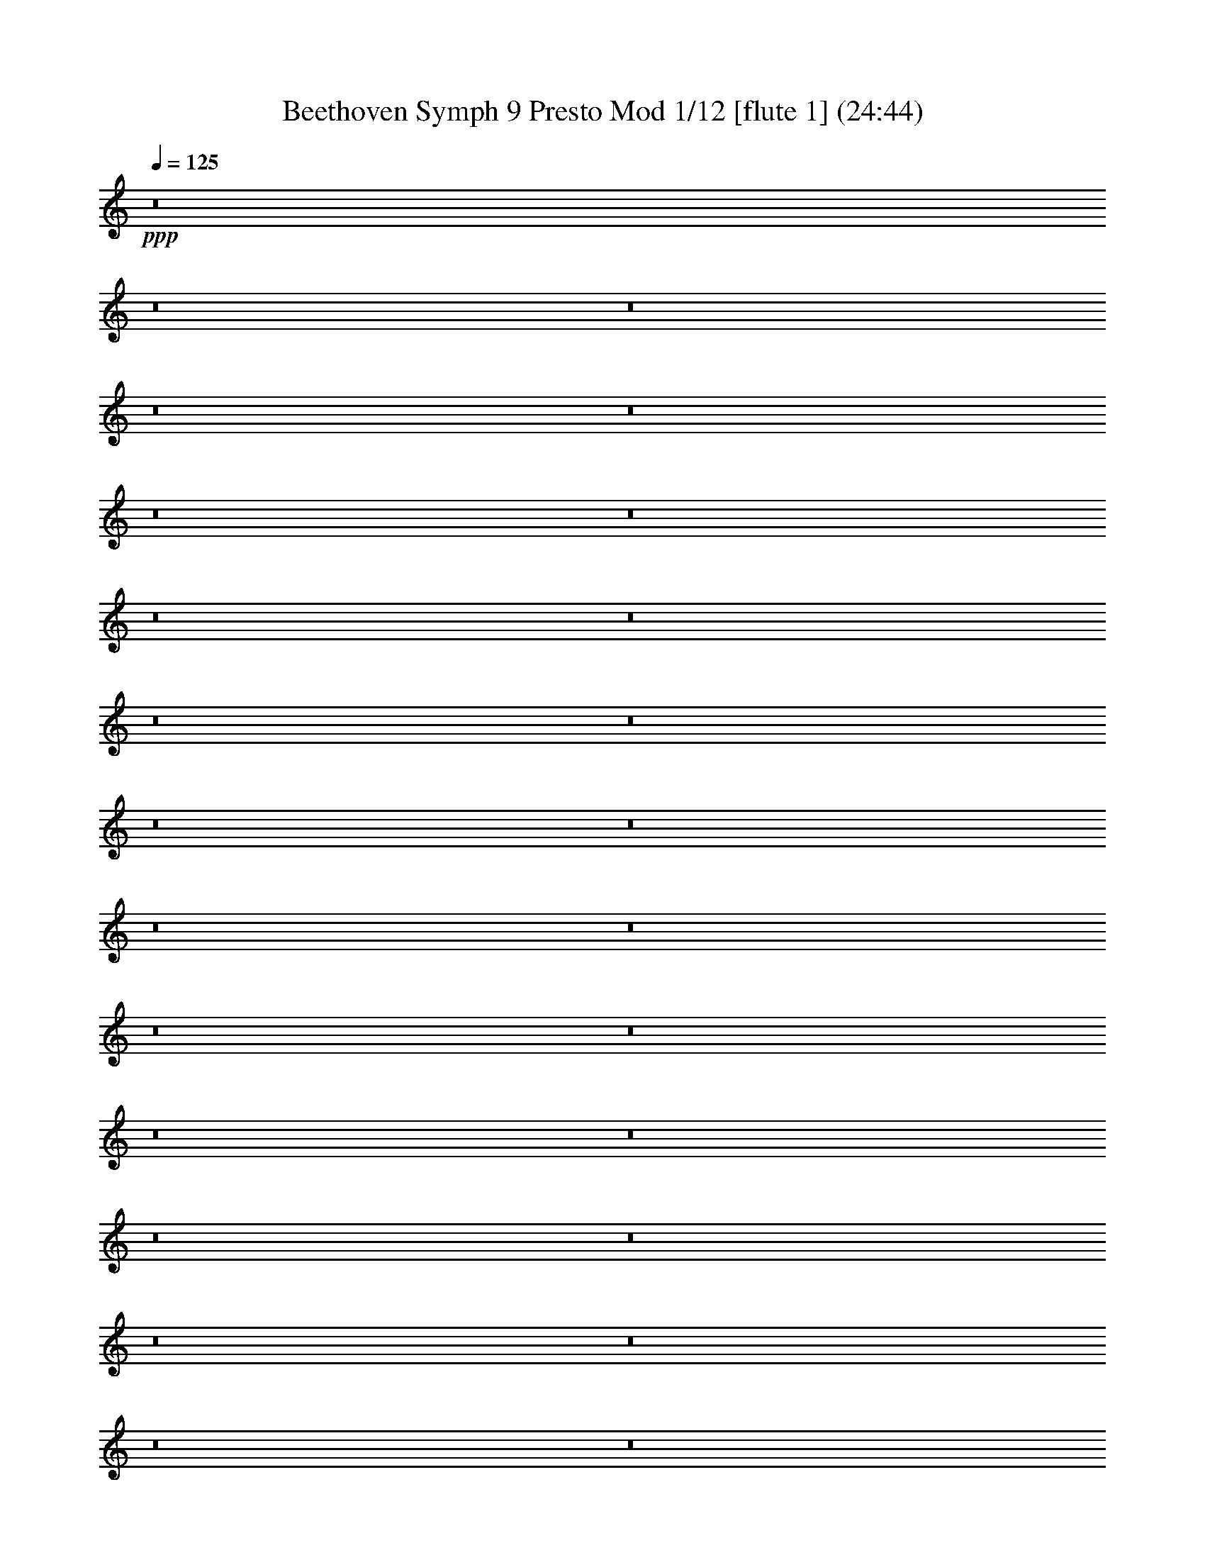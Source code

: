% Produced with Bruzo's Transcoding Environment
% Transcribed by  : Nelphindal

% Problematic time slots: 0.467817389902 % of the entire song
% Part  0 plays  5.09069244009 % of the problematic samples
% Part  1 plays  4.33602542036 % of the problematic samples
% Part  2 plays  8.37415596452 % of the problematic samples
% Part  3 plays  3.64755726202 % of the problematic samples
% Part  4 plays 21.640407785   % of the problematic samples
% Part  5 plays  8.34767641997 % of the problematic samples
% Part  6 plays  8.5462730041  % of the problematic samples
% Part  7 plays  7.85780484576 % of the problematic samples
% Part  8 plays 11.3200052959  % of the problematic samples
% Part  9 plays  9.5392559248  % of the problematic samples
% Part 10 plays  4.33602542036 % of the problematic samples
% Part 11 plays  6.96412021713 % of the problematic samples

X:1
T: Beethoven Symph 9 Presto Mod 1/12 [flute 1] (24:44)
Z: Transcribed with BruTE 64
L: 1/4
Q: 125
K: C
+ppp+
z8
z8
z8
z8
z8
z8
z8
z8
z8
z8
z8
z8
z8
z8
z8
z8
z8
z8
z8
z8
z8
z8
z8
z8
z8
z8
z8
z8
z8
z8
z8
z8
z8
z8
z8
z8
z8
z8
z8
z8
z8
z8
z8
z8
z8
z8
z8
z8
z8
z8
z8
z8
z8
z8
z8
z8
z8
z8
z8
z8
z8
z8
z8
z8
z8
z8
z8
z8
z8
z8
z8
z8
z8
z8
z8
z8
z8
z8
z8
z8
z8
z8
z8
z8
z8
z8
z8
z8
z8
z8
z8
z8
z8
z8
z8
z8
z8
z8
z8
z8
z8
z8
z8
z8
z8
z8
z8
z8
z8
z8
z8
z8
z8
z8
z8
z8
z8
z8
z8
z8
z2051/8096
+ff+
[^F7615/8096]
+fff+
[^F15229/16192]
[=G7615/8096]
[=A15229/16192]
[=A1967/2024]
[=G15229/16192]
[^F7615/8096]
[=E13205/16192]
z/8
[=D15229/16192]
[=D7615/8096]
[=E15229/16192]
[^F7615/8096]
[^F23097/16192]
[=E3681/8096]
[=E2631/1472]
z/8
[^F15229/16192]
[^F7615/8096]
[=G15229/16192]
[=A15229/16192]
[=A7615/8096]
[=G15229/16192]
[^F7615/8096]
[=E811/1012]
z2253/16192
[=D1967/2024]
[^F15229/16192]
[=G7615/8096]
[=A15229/16192]
[=G22591/16192]
[^F1967/4048]
[^F1967/4048]
[=A7361/16192]
[=G1967/4048]
[^F5219/16192]
z2143/16192
[=E13037/16192]
z137/1012
[=A7615/8096]
[=A15735/16192]
[^F3681/8096]
[=A1967/4048]
[=A15229/16192]
[=A7615/8096]
[=A15229/16192]
[=G3681/8096]
[^F7867/16192]
[=E1967/4048]
[^c3681/8096]
[=d1967/4048]
[=e7361/16192]
[^c7615/8096]
[^c15229/16192]
[=B1967/2024]
[^G15229/16192]
[=A6603/8096]
z/8
[=A2769/1472]
[=A15229/16192]
[=A15229/16192]
[=A7615/8096]
[=A3265/4048]
z2169/16192
[=A7615/8096]
[=A15229/16192]
[=A1967/2024]
[=A15229/16192]
[^F7615/8096]
[=G15229/16192]
[=A15229/16192]
[=G11549/8096]
[^F7361/16192]
[^F7569/4048]
z8
z8
z8
z8
z8
z8
z8
z40693/16192
[=G1967/4048]
[^F1967/4048]
[=A7361/16192]
[=G1967/4048]
[^F3681/8096]
[=G1967/4048]
[^G7361/16192]
[=A1967/4048]
[^G3681/8096]
[=A1967/4048]
[=B7361/16192]
[=A365/1012]
z507/4048
[=A1967/4048]
[=G7361/16192]
[=B1967/4048]
[=G3681/8096]
[^F1967/4048]
[=E7361/16192]
[=G1967/4048]
[=E3681/8096]
[=D1967/4048]
[=E7361/16192]
[^F1967/4048]
[=G1967/4048]
[=A7361/16192]
[=B1967/4048]
[^c3681/8096]
[=d1967/4048]
[=d7361/16192]
[^c1967/4048]
[=B3681/8096]
[^c7867/16192]
[=d1967/4048]
[=A331/1012]
z1033/8096
[=G1967/4048]
[^F7361/16192]
[=E7615/8096]
[=A15229/16192]
[=A7615/8096]
[=A15735/16192]
[=A7615/8096]
[=A15229/16192]
[=A7615/8096]
[^c7361/16192]
[=d1461/4048]
z/8
[=d1967/4048]
[^c7361/16192]
[=B1967/4048]
[^c3681/8096]
[=e1967/4048]
[=d7361/16192]
[=d1967/4048]
[^c3681/8096]
[^c1967/4048]
[=d7361/16192]
[=B1967/2024]
[=A13205/16192]
z/8
[=A2769/1472]
[=A7615/8096]
[=D15229/16192]
[=D15229/16192]
[=D7615/8096]
[=G15229/16192]
[=G1967/4048]
[=e3681/8096]
[=e7867/16192]
[=G1461/4048]
z/8
[=G3681/8096]
[=A1967/4048]
[=A15229/16192]
[^F3681/8096]
[=G15229/16192]
[=A1967/4048]
[=d3681/8096]
[^c15735/16192]
[=d3681/8096]
[=d30303/16192]
z8
z8
z8
z8
z8
z8
z8
z8
z8
z8
z8
z8
z45599/8096
+ppp+
[=D,1459/8096]
z21/88
[=D,2945/1472]
[^D,3209/16192]
z767/4048
[=F,2945/1472]
[=F,1569/4048]
[^D,2991/1472]
[=D,821/4048]
z2993/16192
[=C,16197/8096]
[^A,6277/16192]
[^A,2945/1472]
[=C,6783/16192]
[=D,16197/8096]
[=D,6277/16192]
[=C,2945/1472]
[^A,3391/8096]
[=C,2945/1472]
[=D,6277/16192]
[=D2945/1472]
[^D1569/4048]
[=F2945/1472]
[=F6783/16192]
[^D2945/1472]
[=D1569/4048]
[=C2945/1472]
[^A,6783/16192]
[^A,2945/1472]
[=C1569/4048]
[=D2945/1472]
[=C1469/8096]
z3845/16192
[=C6275/16192]
z3139/8096
[^A,1921/8096]
z2941/16192
[^A,13251/16192]
z1673/704
[=C6277/16192]
[=C39177/16192]
[=D13059/16192]
[^A,6277/16192]
[=C13059/16192]
[=C6277/16192]
[=C13059/8096]
[=D6277/16192]
[^D3391/8096]
[=D135/352]
z6849/16192
[^A,3271/16192]
z1503/8096
[=C1569/4048]
[=D6783/16192]
[^D6277/16192]
[=D3503/8096]
z6053/16192
[^A,3055/16192]
z3221/16192
[=C6783/16192]
[=D6277/16192]
[^D3391/8096]
[=D12553/16192]
[=C13059/16192]
[^A,6783/16192]
[=A,6277/16192]
[^A,13059/16192]
[=C1569/4048]
[=F,6783/16192]
[=G,1569/4048]
[=A,6277/16192]
[^A,6783/16192]
[=C1569/4048]
[=D6783/16192]
[=D12553/16192]
[=D6783/16192]
[=D16197/8096]
[^D6277/16192]
[=F2945/1472]
[=F6783/16192]
[^D16197/8096]
[=D6277/16192]
[=C2945/1472]
[^A,3391/8096]
[^A,2945/1472]
[=C6277/16192]
[=D2945/1472]
[=C379/2024]
z811/4048
[=C1719/4048]
z773/2024
[^A,731/4048]
z1929/8096
[^A,6167/8096]
z39397/16192
[=D,1569/4048]
[=D,2945/1472]
[^D,6783/16192]
[=F,2945/1472]
[=F,1569/4048]
[^D,2945/1472]
[=D,6783/16192]
[=C,2945/1472]
[^A,1569/4048]
[^A,2945/1472]
[=C,6277/16192]
[=D,2945/1472]
[=D,3391/8096]
[=C,2945/1472]
[^A,6277/16192]
[=C,2945/1472]
[=D,3391/8096]
[=D2945/1472]
[^D6277/16192]
[=F2945/1472]
[=F3391/8096]
[^D2945/1472]
[=D6277/16192]
[=C16197/8096]
[^A,6277/16192]
[^A,2945/1472]
[=C6783/16192]
[=D16197/8096]
[=C3127/16192]
z1575/8096
[=C3485/8096]
z6089/16192
[^A,3019/16192]
z1629/8096
[^A,6467/8096]
z19651/8096
[=C6277/16192]
[=C39177/16192]
[=D6277/8096]
[^A,3391/8096]
[=C13059/16192]
[=C6277/16192]
[=C13059/8096]
+pp+
[=D6277/16192]
[^D1569/4048]
[=D6905/16192]
z6155/16192
[^A,3391/8096]
[=C6277/16192]
[=D1569/4048]
[^D6783/16192]
[=D6183/16192]
z1719/4048
[^A,811/4048]
z3033/16192
[=C1569/4048]
[=D6783/16192]
[^D1569/4048]
[=D13059/16192]
[=C3265/4048]
[^A,1569/4048]
[=A,6783/16192]
[^A,3129/8096]
z6295/16192
[=C3825/16192]
z1479/8096
[=F,1569/4048]
[=G,6783/16192]
[=A,1569/4048]
[^A,6277/16192]
[=C3391/8096]
[=D6277/16192]
[=D13059/16192]
[=D6277/16192]
[=D2991/1472]
+p+
[^D1569/4048]
[=F2945/1472]
[=F6277/16192]
[^D2945/1472]
[=D3391/8096]
[=C2945/1472]
[^A,6277/16192]
[^A,2945/1472]
[=C3391/8096]
[=D2945/1472]
[=C3221/16192]
z191/1012
+mp+
[=C1513/4048]
z637/1472
[^A,283/1472]
z3163/16192
[^A,13029/16192]
z19351/8096
[=C6783/16192]
[=C38671/16192]
[=D13059/16192]
[^A,6783/16192]
[=C12553/16192]
[=C3391/8096]
[=C25613/16192]
[=D3391/8096]
[^D6277/16192]
[=D6999/16192]
z1515/4048
[^A,381/2024]
z3229/16192
[=C3391/8096]
[=D6277/16192]
[^D3391/8096]
+mf+
[=D3139/8096]
z1569/4048
[^A,961/4048]
z1469/8096
[=C6277/16192]
[=D3391/8096]
[^D6277/16192]
[=D13059/16192]
[=C13059/16192]
[^A,6277/16192]
[=A,1569/4048]
[^A,6859/16192]
z6201/16192
[=C2907/16192]
z3875/16192
[=F,6277/16192]
[=G,1569/4048]
[=A,6783/16192]
[^A,1569/4048]
[=C6783/16192]
[=D6277/16192]
[=D13059/16192]
[=D1569/4048]
[=D2945/1472]
[^D6783/16192]
+f+
[=F2945/1472]
[=F1569/4048]
[^D2945/1472]
[=D6783/16192]
[=C2945/1472]
[^A,1569/4048]
[^A,2945/1472]
+ff+
[=C6277/16192]
[=D2945/1472]
[=C3821/16192]
z2961/16192
[=C6147/16192]
z108/253
[^A,401/2024]
z279/1472
[^A,13059/16192]
[=F6277/16192]
[=F2945/1472]
[^D3391/8096]
[=D2945/1472]
[^A,6277/16192]
[^A,2945/1472]
[^G,3391/8096]
[=G,2945/1472]
[^D6277/16192]
[^D13059/16192]
[=C13059/16192]
[^A,1569/4048]
[=A,6277/16192]
[=C13059/16192]
[=A,13059/16192]
[=G,6277/16192]
[=F,6783/16192]
[=G,13059/16192]
[=A,1569/4048]
[^A,6277/16192]
[=C3391/8096]
[=D3265/4048]
[=C1569/4048]
[=A,6277/16192]
[^A,3391/8096]
[=C6277/16192]
[=D13059/16192]
[=C6277/16192]
[=A,3391/8096]
[^A,1651/2024]
z8
z8
z8
z8
z8
z8
z8
z8
z8
z8
z8
z8
z8
z8
z8
z8
z8
z8
z8
z8
z8
z8
z8
z8
z8
z8
z8
z8
z8
z8
z8
z8
z8
z8
z8
z8
z8
z8
z8
z8
z8
z8
z8
z8
z8
z8
z8
z8
z8
z8
z8
z8
z8
z8
z8
z8
z8
z8
z8
z8
z8
z8
z8
z8
z8
z8
z8
z8
z8
z8
z8
z8
z8
z8
z8
z8
z8
z8
z8
z8
z8
z8
z8
z8
z8
z8
z8
z8
z8
z8
z8
z8
z8
z8
z8
z8
z8
z8
z8
z8
z8
z8
z8
z8
z8
z8
z8
z8
z8
z8
z8
z8
z8
z8
z8
z8
z8
z8
z8
z8
z8
z8
z8
z8
z8
z8
z8
z8
z8
z8
z8
z8
z8
z8
z8
z8
z8
z8
z8
z8
z8
z8
z8
z8
z97021/16192
+fff+
[^F27257/16192]
[=G5249/16192]
[=A5249/16192]
[^F5755/16192]
[=G5249/8096]
[=G2751/4048]
[=G11003/16192]
[=G2751/4048]
[=G16253/16192]
[^F5249/16192]
[^F11079/8096]
z8
z10983/2024
[=A27257/16192]
[=B5249/16192]
[^c5249/16192]
[=A3731/16192]
z/8
[=B5249/8096]
[=B2751/4048]
[=B2751/4048]
[=B2751/4048]
[=B16253/16192]
[=A5249/16192]
[=A11103/8096]
z32077/4048
z/8
[=G5249/8096]
[=G2751/4048]
[^F2751/4048]
[^F2245/4048]
z/8
[^c5249/8096]
[^c2751/4048]
[=d2751/4048]
[=d2751/4048]
[=d5249/8096]
[^c2751/4048]
[=A2751/4048]
[=d2751/4048]
[=A5249/8096]
[^c2751/4048]
[=d2781/2024]
z21635/8096
[=E5249/8096]
[=E2751/4048]
[=D2751/4048]
[=D2245/4048]
z/8
[=G5249/8096]
[=G2751/4048]
[^F2751/4048]
[^F5249/8096]
[^F2751/4048]
[=E2751/4048]
[=D2751/4048]
[=A5249/8096]
[=A2751/4048]
[=G2751/4048]
[=G2751/4048]
[^F4237/8096]
z/8
[=A32759/8096]
[=A21501/16192]
[=A2751/2024]
[=A10751/8096]
[=A2751/2024]
[=A21291/16192]
z22219/16192
[=A16253/8096]
[=A2751/4048]
[=A2751/4048]
[=A5249/8096]
[=A2751/4048]
[^c2751/4048]
[=A2751/4048]
[=d5249/8096]
[=A2751/4048]
[^c2751/4048]
[=A2751/4048]
[=d5249/8096]
[=A2751/4048]
[^c2751/4048]
[=A2751/4048]
[=d10751/8096]
[=e2751/4048]
[=e11207/16192]
z8
z8
z8
z8
z8
z8
z8
z8
z8
z8
z8
z8
z8
z8
z8
z4105/4048
[=B2023/2024]
[=B1433/4048]
[=B2613/4048]
[=B9109/16192]
z/8
[=B5993/4048]
[=B321/506]
[=B2345/506]
[=B12615/8096]
[=B7853/4048]
[=E6687/16192]
[=E6181/8096]
[=B1097/704]
[=B12615/8096]
[=B1097/704]
[=B6181/8096]
[^F4553/8096]
z37/184
[^F3217/4048]
[^D12363/16192]
[^D3217/4048]
[=B6181/8096]
[^G62823/16192]
[^F12869/16192]
[^G6181/8096]
[=E3217/4048]
[^D37593/16192]
[=B62823/16192]
[^A4121/8096]
[=B8747/16192]
[^G4121/8096]
[^A8241/16192]
[=B4121/8096]
[^c16989/16192]
[^d8241/16192]
[=e2187/4048]
[^G6181/16192]
[^F6181/16192]
[^G6181/16192]
[^A6687/16192]
[=B6181/8096]
[=B12363/16192]
[=B37855/8096]
z12343/16192
[=B12869/16192]
[=B6835/1472]
[^A50461/16192]
[=B1097/704]
[^c12615/8096]
[=B1097/704]
[^F6181/8096]
[=B3217/4048]
[=d8-]
+ppp+
[=d4353/4048]
z8
z108313/16192
+f+
[=B,3547/8096]
[=A,639/1472]
[=B,6971/16192]
+ff+
[=A,1601/4048]
[=B,3429/8096]
[=A,3147/8096]
[=B,3633/16192]
[^C3117/16192]
[=D1557/4048]
[=D6229/16192]
[^C3367/8096]
[=B,1557/4048]
[=E6229/16192]
[=E3367/8096]
[^D1557/4048]
[=B,6229/16192]
[=E3367/8096]
[^F1557/4048]
[=G6229/16192]
[^G1557/4048]
[=A3367/8096]
[^G6229/16192]
[=A1557/4048]
[=G3367/8096]
[^F4205/16192]
z/8
[^F1557/8096]
[=G1557/8096]
[=A4911/16192]
z183/368
[=G,1051/4048]
z/8
[=G,1557/8096]
[=A,905/4048]
[=B,4205/16192]
z/8
[=B,1557/8096]
[=A,1557/8096]
[=G,1557/4048]
[=G,3621/16192]
[^F,1557/8096]
[=E,1557/4048]
[=E,1557/8096]
[=D,1557/8096]
[^C,6735/16192]
[^C,1557/8096]
[=B,1557/8096]
[=A,1557/4048]
[^D,6735/16192]
[=E,1557/4048]
[^F,6229/16192]
[=G,3367/8096]
[^G,1557/4048]
[=A,6229/16192]
[^G,1557/4048]
[=A,905/4048]
[=B,1557/8096]
[^C1557/8096]
[=D3115/16192]
[=E1231/2024]
[^F1557/8096]
[=E6229/16192]
[=D1557/4048]
[=E1231/2024]
[^F3115/16192]
[=E1557/4048]
[=D3367/8096]
[=E9343/16192]
[^F1557/8096]
[=E1557/4048]
[=D6735/16192]
[=E4671/8096]
[^F1557/8096]
[=E6735/16192]
[=D3007/8096]
[=A,1557/8096-=B,1557/8096]
[=A,1557/8096-=B,1557/8096]
[=A,3115/16192-=B,3115/16192]
[=A,1411/8096=B,1411/8096]
[=A,1051/8096=B,1051/8096-]
[=B,1557/8096-=A,1557/8096]
[=B,1411/8096=A,1411/8096]
[=B,1051/8096=A,1051/8096-]
[=A,1557/8096-=B,1557/8096]
[=A,3115/16192-=B,3115/16192]
[=A,1411/8096=B,1411/8096]
[=A,1051/8096=B,1051/8096-]
[=B,1557/8096-=A,1557/8096]
[=B,1557/8096-=A,1557/8096]
[=B,1411/8096=A,1411/8096]
[=B,1051/8096=A,1051/8096-]
[=A,3115/16192-=B,3115/16192]
[=A,1411/8096=B,1411/8096]
[=A,1051/8096=B,1051/8096-]
[=B,1557/8096-=A,1557/8096]
[=B,1557/8096-=A,1557/8096]
[=B,1411/8096=A,1411/8096]
[=B,1051/8096=A,1051/8096-]
[=A,3115/16192-=B,3115/16192]
[=A,1557/8096-=B,1557/8096]
[=A,1411/8096=B,1411/8096]
[=A,1051/8096=B,1051/8096-]
[=B,1557/8096-=A,1557/8096]
[=B,1557/8096-=A,1557/8096]
[=B,2823/16192=A,2823/16192]
[=B,1051/8096=A,1051/8096-]
[=A,1557/8096-=B,1557/8096]
[=A,1411/8096=B,1411/8096]
[=A,1051/8096=B,1051/8096-]
[=B,1557/8096-=A,1557/8096]
[=B,1557/8096=G,1557/8096=A,1557/8096-]
+ppp+
[=A,/8]
+ff+
[=A,6229/16192]
[=G,3367/8096]
[=G,1557/4048]
[^F,6229/16192]
[^F3367/8096]
[=E1557/4048]
[=G6229/16192]
[=E1557/4048]
[=E6735/16192]
[=D1557/4048]
[=D1557/4048]
[^C6735/16192]
[=B,1557/2024]
[=A,6735/16192]
[=A1557/2024]
[=G6735/16192]
[=G1557/4048]
[^F1557/4048]
[^F6229/16192]
[=E3367/8096]
[=G1557/4048]
[=E6229/16192]
[=E3367/8096]
[=D1557/4048]
[=D6229/16192]
[^C3367/8096]
[=D1557/4048]
[^F1557/8096]
[=G3115/16192]
[=A2467/8096]
z2007/4048
[^F6229/16192]
[^F1557/4048]
[=E3367/8096]
[^C6229/16192]
[=G,1557/4048]
[=G,905/4048]
[=A,1557/8096]
[=B,2095/8096]
z8267/16192
[=G,3367/8096]
[=G,6229/16192]
[^F,1557/4048]
[^F,1557/8096]
[=G,905/4048]
[=A,4205/16192]
z/8
[^F,1557/8096]
[=G,1557/8096]
[=A,2355/8096]
z/8
[^F,3115/16192]
[=G,1557/8096]
[=A,1051/4048]
z/8
[^F,1557/8096]
[=G,1557/8096]
[=A,4711/16192]
z/8
[^F,1557/8096]
[=G,1557/8096]
[=A,1051/4048]
z/8
[^F,3621/16192]
[=G,1557/8096]
[=A,1051/4048]
z/8
[=B,1557/8096]
[=A,3115/16192]
[=G,2355/8096]
z/8
[=E,1557/8096]
[^F,1557/8096]
[=G,4205/16192]
z/8
[=E,1557/8096]
[^F,905/4048]
[=G,1051/4048]
z/8
[=E,1557/8096]
[^F,3115/16192]
[=G,1051/4048]
z/8
[=A,905/4048]
[=G,1557/8096]
[=F,4173/16192]
z257/2024
[=D1557/8096]
[=E1557/8096]
[=F2355/8096]
z/8
[=G1557/8096]
[=F3115/16192]
[=E1051/4048]
z/8
[=E1557/8096]
[^C905/4048]
[=A,4205/16192]
z/8
[^G1557/8096]
[=A1557/8096]
[=A2473/8096]
z2451/8096
[^F3115/16192]
[=A5139/16192]
z4203/16192
[^F1557/8096]
[=A4827/16192]
z2511/8096
[^F1557/8096]
[=A377/1012]
z347/1472
[=A1557/8096]
[=A6225/16192]
z3117/16192
[^F1557/8096]
[=A6925/16192]
z731/4048
[^F1557/8096]
[=A3053/8096]
z3237/16192
[^F905/4048]
[=A6299/16192]
z3043/16192
[=A1557/8096]
[=G5987/16192]
z1931/8096
[=E1557/8096]
[=G1545/4048]
z3163/16192
[=E1557/8096]
[=G6879/16192]
z2969/16192
[=E1557/8096]
[=G551/1472]
z1641/8096
[=E905/4048]
[=F3127/8096]
z3089/16192
[=A,1557/8096]
[=F6953/16192]
z2895/16192
[=F1557/8096]
[=E6135/16192]
z401/2024
[=A,2355/8096=E,2355/8096]
[=F,3115/16192-=E,3115/16192]
[=F,1557/8096-=E,1557/8096]
[=F,1411/8096=D,1411/8096]
[=E,1051/8096^F,1051/8096-]
[^F,1557/8096-=G,1557/8096]
[^F,1557/8096-=G,1557/8096]
[^F,1411/8096=G,1411/8096]
[=E,2103/16192^F,2103/16192-]
+ppp+
[^F,/8]
+ff+
[=G,2877/1472]
[=E,1557/8096]
[^F,3621/16192]
[=G,1557/8096]
[=A,1557/8096]
[=B,1557/8096]
[^C1557/8096]
[=D1557/8096]
[=E3621/16192]
[^F1557/8096]
[=G1557/8096]
[^F6163/16192]
z289/1472
[^F4711/16192=E4711/16192]
[^F1557/8096-=E1557/8096]
[^F1557/8096-=E1557/8096]
[^F1557/8096=D1557/8096=E1557/8096-]
[=E1411/8096^F1411/8096]
[=G2103/16192^F2103/16192-]
[^F1557/8096-=G1557/8096]
[^F1411/8096=G1411/8096]
[=E1051/8096^F1051/8096-]
+ppp+
[^F/8]
+ff+
[=G43/22]
[=E,1557/8096]
[^F,905/4048]
[=G,1557/8096]
[=A,1557/8096]
[=B,3115/16192]
[^C1557/8096]
[=D1557/8096]
[=E1557/8096]
[^F905/4048]
[=G1557/8096]
[^F6229/16192]
[=G1557/8096]
[^F1557/8096]
[=E3367/8096]
[^F3115/16192]
[=E1557/8096]
[=D3/8]
z3445/8096
[^F6229/16192]
[=G1557/8096]
[=A1557/8096]
[=B,6965/16192]
z2999/8096
[=D1557/4048]
[=E1557/8096]
[^F1557/8096]
[=G3423/8096]
z6117/16192
[=E1557/4048]
[^F3621/16192]
[=G1557/8096]
[=A1555/4048]
z567/1472
[=A,3367/8096]
[=B,1557/8096]
[^C1557/8096]
[=D1557/8096]
[=A,3115/16192]
[=B,1557/8096]
[^C905/4048]
[=D1557/8096]
[=E1557/8096]
[^F1557/8096]
[=D3115/16192]
[=A19191/16192]
[=A1557/4048]
[=A3367/8096]
[=D1553/4048]
z76781/16192
[=A1557/4048]
[=A1557/4048]
[=A4231/1472]
[=A8935/16192]
[=A1267/2024]
[=D6047/8096]
[=G61769/16192]
z8
z55425/16192
[=E37573/8096]
[=D263/704]
z3007/16192
[^C5963/16192]
z/8
[=B,113/352]
z1929/8096
[=A,2625/8096]
z97/704
[=G,255/704]
z3191/16192
[^F,5917/16192]
z45/352
[=E,131/352]
z1515/8096
[^F,5963/16192]
z/8
[=E,225/704]
z3881/16192
[=D,5227/16192]
z49/352
[^C,127/352]
z1607/8096
[=B,2947/8096]
z91/704
[=A,261/704]
z763/4048
[=G,5963/16192]
z/8
[^F,5153/16192]
z3903/16192
[=G,101245/16192]
[=E365/176]
[=A2201/704]
[=A8521/8096]
[=A365/176]
[=D741/352]
[=A2301/736]
[=A719/704]
[=A6751/16192]
[^F1561/4048]
[=G1561/4048]
[=A6751/16192]
[=A1561/4048]
[=G1561/4048]
[^F6751/16192]
[^F1561/8096]
[=E1561/8096]
[^F1561/4048]
[^F6751/16192]
[=G1561/4048]
[=A1561/4048]
[=A6751/16192]
[=G1561/4048]
[^F1561/4048]
[^F907/4048]
[=E3123/16192]
[^F1561/4048]
[=E1561/4048]
[^F6751/16192]
[^C1561/4048]
[=D1561/4048]
[^C6751/16192]
[=D1561/4048]
[=E3375/8096]
[^F6245/16192]
[=E1561/4048]
[^F3375/8096]
[=G1561/4048]
[=G6245/16192]
[^F3375/8096]
[=G1561/4048]
[=A6245/16192]
[=A3375/8096]
[^F3247/16192]
z2997/16192
[=A6245/16192]
[^F1451/8096]
z481/2024
[=A1561/4048]
[^F383/2024]
z3181/16192
[=A3375/8096]
[^F3225/16192]
z3019/16192
[=A6245/16192]
[^F45/253]
z1935/8096
[=A1561/4048]
[^F1521/8096]
z3203/16192
[=A3375/8096]
[^F3203/16192]
z3041/16192
[=A6245/16192]
[^F1935/8096]
z45/253
[=A1561/4048]
[^F755/4048]
z3225/16192
[=A3375/8096]
[^F3181/16192]
z3063/16192
[=A6245/16192]
[^F481/2024]
z1451/8096
[=A1561/4048]
[^F1499/8096]
z3247/16192
[=A3375/8096]
[^F3159/16192]
z3085/16192
[=A6245/16192]
[^F1913/8096]
z731/4048
[=A1561/4048]
[^F93/506]
z3269/16192
[=A3375/8096]
[=G3137/16192]
z3107/16192
[=A,3969/16192]
[=B,62/253]
[^C,3969/16192]
[=D,62/253]
[=E,3463/16192]
[^F,62/253]
[=G,3969/16192]
[^F,62/253]
[=G,3969/16192]
[=A,62/253]
[=B,3463/16192]
[^C173/704]
[=D55/184]
[^C1241/4048]
[=D4999/16192]
[=E2263/8096]
[^F2789/8096]
[=G5107/16192]
[=A7483/16192]
[=A505/1012]
[=A1085/2024]
[=A4137/8096]
[=D8169/16192]
z8
z8
z23/8

X:2
T: Beethoven Symph 9 Presto Mod 2/12 [flute 2] Dec 26
Z: Transcribed with BruTE 64
L: 1/4
Q: 125
K: C
+ppp+
+ff+
[^A,32343/16192]
[=A,3077/16192]
z135/704
[=A,129/704]
z3193/16192
[=D,2879/16192=D2879/16192]
z3263/16192
[=D,6617/16192=D6617/16192]
[=F,1523/4048=F1523/4048]
[=F,3031/8096=F3031/8096]
[=A,2769/8096=A2769/8096]
[=A,6015/16192=A6015/16192]
[=D,5999/16192=D5999/16192]
[=D,5979/16192=D5979/16192]
[=F,5953/16192=F5953/16192]
[=F,2963/8096=F2963/8096]
[=A,5403/16192]
[=A,5893/16192]
[=D5361/16192]
[=D2925/8096]
[=F,2913/8096]
[=F,5303/16192]
[=A,15/46]
[=A,5771/16192]
[=D,5249/16192]
[=D,1433/4048]
[=F,1301/4048=D1301/4048]
[=F,1297/4048=D1297/4048]
[^F,225/704=D225/704]
[^F,5153/16192=D5153/16192]
[=G,1411/4048=D1411/4048]
[=G,5117/16192=D5117/16192]
[^G,29/92=D29/92]
[^G,221/704=D221/704]
[=D2535/8096]
[=D79/253]
[=D1259/4048=F1259/4048]
[=D4085/8096=F4085/8096]
z10339/16192
[=A,10913/16192=A10913/16192]
z8
z8
z8
z86809/16192
[^D36481/16192]
[=A,1605/8096]
z1479/8096
[=A,1051/8096]
z3/16
[=C3/16]
z2117/16192
[=C2583/8096]
[^F,711/2024^F711/2024]
[^F,1299/4048^F1299/4048]
[=A,5211/16192=A5211/16192]
[=A,1433/4048=A1433/4048]
[=C,5249/16192=C5249/16192]
[=C,5257/16192=C5257/16192]
[^D2889/8096]
[^D331/1012]
[=A,2909/8096]
[=A,665/2024]
[=C2925/8096]
[=C5361/16192]
[^F,1471/4048]
[^F,1475/4048]
[=A,123/368]
[=A,5935/16192]
[^F,5953/16192]
[^F,65/176]
[=A,2741/8096]
[=A,6007/16192]
[^A,3017/8096]
[^A,6043/16192]
[=C6063/16192]
[=C6091/16192]
[=D191/506]
[=D6121/16192]
[^D6855/16192]
[=C8043/16192^D8043/16192]
[=C8147/16192^D8147/16192]
[=C793/704^D793/704]
z4031/2024
[=C10449/16192^D10449/16192]
[=C19035/16192^D19035/16192]
z8
z66711/16192
[=D19309/16192=F19309/16192]
z21107/16192
[=D21397/16192=G21397/16192]
z12033/8096
+ppp+
[=A,8-=A8-]
[=A,8-=A8-]
[=A,8-=A8-]
[=A,8-=A8-]
[=A,30471/8096=A30471/8096]
z8
z8
z8
z111235/16192
[=E269/352]
[=E,1889/8096]
[=E,881/2024]
[=A,139/704]
z3851/16192
[=B,3233/16192]
z477/2024
[=C817/4048]
z1637/8096
[=B,1905/8096]
z3239/16192
[=C3845/16192]
z3203/16192
[=D3881/16192]
z3167/16192
[=C3917/16192]
z783/4048
[=B,247/1012]
z387/2024
[=A,997/4048]
z3061/16192
[^A,4023/16192]
z275/1472
[=A,277/1472]
z4001/16192
[=G,3083/16192]
z1983/8096
[=A,1559/8096]
z1965/8096
[^A,1577/8096]
z3895/16192
[=C3189/16192]
z3859/16192
[=E881/2024]
[=F6543/16192]
[=G881/2024]
[=F7049/16192]
[=G881/2024]
[=A6945/16192]
z8
z8
z395/64
[=D77343/16192]
[=A,77849/16192]
[^A,39365/16192]
z8
z8
z7397/4048
[^C,118345/16192]
+p+
[^F,44347/16192]
z8
z8
z8
z6801/1472
+mf+
[^C835/1472]
z23731/8096
[=G,4605/8096=E4605/8096]
z47437/16192
[^C9235/16192=E9235/16192]
z47413/16192
[=A,9259/16192=D9259/16192]
z8
z87795/16192
[=B,34579/16192]
[=B,7629/8096=G7629/8096]
z8
z17681/8096
[^C12679/8096=E12679/8096]
z25103/16192
[=D24485/16192^F24485/16192]
z8
z8
z8
z8
z8
z8
z8
z8
z8
z8
z8
z8
z8
z8
z8
z8
z8
z8
z8
z8
z8
z8
z8
z8
z8
z8
z8
z8
z8
z8
z8
z8
z8
z8
z3643/2024
+ff+
[=D16221/8096^F16221/8096]
[=E16323/16192=G16323/16192]
[^F16323/16192=A16323/16192]
[^F16323/16192=A16323/16192]
[=E4207/4048=G4207/4048]
[=D8225/16192^F8225/16192]
z4049/8096
[=A,4047/8096=E4047/8096]
z8229/16192
[^F,16829/16192=D16829/16192]
[^F,16323/16192=D16323/16192]
[=A,8161/8096=E8161/8096]
[=D16323/16192^F16323/16192]
[=D12495/8096^F12495/8096]
[^C371/736=E371/736]
[^C16323/8096=E16323/8096]
[=D33151/16192^F33151/16192]
[=E16323/16192=G16323/16192]
[^F16323/16192=A16323/16192]
[^F16829/16192=A16829/16192]
[=E8161/8096=G8161/8096]
[=D2039/4048^F2039/4048]
z8167/16192
[=A,8025/16192=E8025/16192]
z4149/8096
[^F,4453/8096=D4453/8096]
z7923/16192
[^F,8269/16192=D8269/16192]
z4027/8096
[=A,4069/8096=E4069/8096]
z93/184
[=D91/184^F91/184]
z8315/16192
[=A,24991/16192=E24991/16192]
[^F,8161/16192=D8161/16192]
[^F,16323/8096=D16323/8096]
[^C33151/16192=E33151/16192]
[=D16323/16192^F16323/16192]
[=D16829/16192]
[^C16323/16192=E16323/16192]
[=D8161/16192^F8161/16192]
[=E8161/16192=G8161/16192]
[=D16323/16192^F16323/16192]
[=D1989/4048]
z8873/16192
[^C16323/16192=E16323/16192]
[=D8161/16192^F8161/16192]
[=E371/736=G371/736]
[^C16323/16192^F16323/16192]
[^C4207/4048=E4207/4048]
[=B,4157/8096=D4157/8096]
z8009/16192
[^G,8183/16192=E8183/16192]
z185/368
[=A,183/368]
z8271/16192
[=D33151/16192^F33151/16192]
[=D4083/8096^F4083/8096]
z8157/16192
[=E8035/16192=G8035/16192]
z259/506
[^F2229/4048=A2229/4048]
z7913/16192
[^F16323/16192=A16323/16192]
[=E8161/8096=G8161/8096]
[=D4009/8096^F4009/8096]
z755/1472
[=A,809/1472=E809/1472]
z3965/8096
[^F,4131/8096=D4131/8096]
z8061/16192
[^F,8131/16192=D8131/16192]
z128/253
[=A,125/253=E125/253]
z8323/16192
[=D8881/16192^F8881/16192]
z7947/16192
[=A,24485/16192=E24485/16192]
[^F,8161/16192=D8161/16192]
[^F,3935/16192=D3935/16192]
z2113/8096
[^F371/736=A371/736]
[=E8667/16192=G8667/16192]
[=D371/736^F371/736]
[^C32645/16192=E32645/16192]
[=D16829/16192^F16829/16192]
[^F,16323/16192=D16323/16192]
[^C16323/16192=E16323/16192]
[=D8161/16192^F8161/16192]
[=E371/736=G371/736]
[=D4207/4048^F4207/4048]
[=D2081/4048]
z7999/16192
[^C16323/16192=E16323/16192]
[=D8161/16192^F8161/16192]
[=E371/736=G371/736]
[^C16829/16192^F16829/16192]
[^C8161/8096=E8161/8096]
[=B,511/1012=D511/1012]
z8147/16192
[^G,8045/16192=E8045/16192]
z4139/8096
[=A,3957/8096]
z8915/16192
[=D32645/16192^F32645/16192]
[=D2007/4048^F2007/4048]
z8295/16192
[=E8909/16192=G8909/16192]
z45/92
[^F47/92=A47/92]
z8051/16192
[^F16323/16192=A16323/16192]
[=E16323/16192=G16323/16192]
[=D8891/16192^F8891/16192]
z7937/16192
[=A,8255/16192=E8255/16192]
z2017/4048
[^F,16323/16192=D16323/16192]
[^F,7993/16192=D7993/16192]
z4165/8096
[=A,4437/8096=E4437/8096]
z7955/16192
[=D8237/16192^F8237/16192]
z735/1472
[=A,24485/16192=E24485/16192]
[^F,8161/16192=D8161/16192]
[^F,16829/16192=D16829/16192]
[^F16323/16192=A16323/16192]
[=E6121/4048=G6121/4048]
[=D8667/16192^F8667/16192]
[=D16323/16192^F16323/16192]
[=D16323/16192]
[=D6121/4048^F6121/4048]
[=D197/368=G197/368]
[=D8161/8096=G8161/8096]
[=B,16323/16192=G16323/16192]
[=B,6121/4048-^F6121/4048]
[=B,197/368=E197/368]
[^C16323/16192=E16323/16192]
[=G,8161/16192=E8161/16192]
[=A,8161/16192^F8161/16192]
[=G,24991/16192=E24991/16192]
[^F,8161/16192=D8161/16192]
[=A,371/736=D371/736]
[=A,8161/16192]
[=D8161/16192-=A8161/16192]
[=D371/736^F371/736]
[=D12495/8096-^F12495/8096]
[=D8161/16192=E8161/16192]
[^C16323/16192-=E16323/16192]
[^C16323/16192-=E16323/16192]
[^C12495/8096-=G12495/8096]
[^C371/736^F371/736]
[=D8161/8096-^F8161/8096]
[=D16323/16192^F16323/16192]
[^D1=A1-]
[^F4399/8096-=A4399/8096]
[^F371/736^G371/736]
[=F16323/16192^G16323/16192]
[=F16323/16192^G16323/16192]
[=E17/16=G17/16-]
[=E,3893/8096-=G3893/8096]
[=E,8161/16192^A,8161/16192]
[^C16323/16192-]
[^F,8161/16192^C8161/16192]
[=B,371/736]
[=B,17/16=D17/16-]
[^G,3893/8096-=D3893/8096]
[^G,8161/16192^C8161/16192]
[^C1=E1-]
[=A,8293/16192-=E8293/16192]
[=A,8161/16192=D8161/16192]
[=D17/16^F17/16-]
[=B,3893/8096-^F3893/8096]
[=B,8031/16192-=E8031/16192]
[=B,16323/16192=E16323/16192-]
[=B,2073/4048-=E2073/4048]
[=B,365/736-=D365/736]
[=B,17335/16192^F17335/16192-]
[=B,7787/16192-^F7787/16192]
[=B,8161/8096=E8161/8096]
[=D371/736]
[=B,8161/16192]
[=E12495/8096]
[^C16323/16192]
[=A,16323/16192]
[^F16323/16192]
[=E16829/16192]
[=A,32645/16192=A32645/16192]
[^G,16323/16192^G16323/16192]
[=A,439/1472=A439/1472]
z1919/8096
[=A,371/1472]
[=B,371/1472]
[^C,131/506^C131/506]
z3969/16192
[^C,371/1472^C371/1472]
[=D,371/1472=D371/1472]
[=E,4061/16192=E4061/16192]
z1025/4048
[=E,371/1472=E371/1472]
[^F,371/1472^F371/1472]
[^G,1965/8096^G1965/8096]
z4231/16192
[=E,2889/16192=E2889/16192]
[^F,2889/16192^F2889/16192]
[^G,2383/16192^G2383/16192]
[=A,518/253=A518/253]
[=E,2023/4048=E2023/4048]
z8231/16192
[=E,7961/16192=E7961/16192]
z2217/4048
+ppp+
[=E8161/16192]
[^C8161/16192]
[=A,189/736]
z521/2024
[=B,491/2024]
z4943/16192
[^C8707/8096]
[=B,197/176]
[^F9159/16192]
[=D2301/4048]
[=B,307/1012]
z2433/8096
[^C2121/8096]
z1275/4048
[=D19387/16192]
[^C9921/16192]
z85253/16192
+ff+
[=E10459/8096]
[^C8109/16192]
[=A,1031/4048]
z3985/16192
[=B,4111/16192]
z1999/8096
[=A,16219/16192^C16219/16192]
[^G,705/704=B,705/704]
z8111/8096
[=E4033/8096^G4033/8096]
z24371/16192
[=E5989/16192=A5989/16192]
z14691/8096
[^A,167/92]
[=A,1479/8096]
z1511/8096
[=A,1525/8096]
z2929/16192
[=D3143/16192]
z2837/16192
[=D5473/16192]
[=F,65/176=F65/176]
[=F,5979/16192=F5979/16192]
[=A,65/176=A65/176]
[=A,5979/16192=A5979/16192]
[=D,65/176=D65/176]
[=D,5473/16192=D5473/16192]
[=F65/176]
[=F65/176]
[=A,5979/16192]
[=A,65/176]
[=D5473/16192]
[=D65/176]
[=F,5979/16192]
[=F,65/176]
[=A,5979/16192]
[=A,119/352]
[=D,5979/16192]
[=D,65/176]
[=D65/176=F65/176]
[=D5979/16192=F5979/16192]
[=D65/176^F65/176]
[=D5473/16192^F5473/16192]
[=D65/176=G65/176]
[=D5979/16192=G5979/16192]
[=D65/176^G65/176]
[=D5979/16192^G5979/16192]
[=D119/352]
[=D65/176]
[=D5979/16192=F5979/16192]
[=D6009/16192=F6009/16192]
z2975/8096
[=A,3097/8096=A3097/8096]
z8
z8
z8
z8
z8
z8
z16191/16192
[^C11133/16192=E11133/16192]
z10367/16192
[=D2751/4048=A2751/4048]
[=D11003/16192=A11003/16192]
[=A,10631/8096=D10631/8096]
z8
z13781/2024
[=B,1399/2024=D1399/2024]
z10309/16192
[=B,10943/16192=G10943/16192]
z29895/4048
[^C1371/2024]
z8
z8
z8
z8
z8
z8
z8
z8
z8
z2895/2024
+ppp+
[^F,7361/16192=D7361/16192]
[=G,1967/4048=E1967/4048]
[=A,3681/8096^F3681/8096]
+ff+
[=A,15735/16192=G15735/16192]
[^C3681/8096-]
[=A,1967/4048^C1967/4048]
[=A,15229/16192=D15229/16192]
[=E3681/8096]
[=A,1967/4048^F1967/4048]
[=A,7361/16192-=G7361/16192]
[=A,1967/4048^C1967/4048]
[=D3681/8096]
[=A,7867/16192=E7867/16192]
[=A,7615/8096=D7615/8096]
[=E1967/4048]
[=A,7361/16192^F7361/16192]
[=A,1967/4048-=G1967/4048]
[=A,3681/8096^C3681/8096]
[=D1967/4048]
[=A,7361/16192=E7361/16192]
[=A,1967/4048-=D1967/4048]
[=A,3681/8096=E3681/8096]
[^F7867/16192]
[=G,7615/8096=G7615/8096]
[^F,1967/4048^F1967/4048]
[=G,7361/16192=G7361/16192]
[=E,1967/4048=E1967/4048]
[=D,3681/8096=D3681/8096]
[^C,1967/4048^C1967/4048]
[=E,7361/16192=E7361/16192]
[=D,1967/4048=D1967/4048]
[=D/2-=A/2]
+ppp+
[=D7133/16192]
+ff+
[^D1967/4048-]
[^D51/253-=A51/253]
+ppp+
[^D2049/8096]
+ff+
[=E/2-=A/2]
+ppp+
[=E7133/16192]
+ff+
[^F1967/4048-]
[^F1069/4048-=A1069/4048]
+ppp+
[^F1543/8096]
+ff+
[=B,937/1012]
z8105/16192
[=B,1967/4048]
[=B,15399/16192]
z899/2024
[^C1967/4048]
[=D7361/16192]
[=A,1967/4048]
[=B,3681/8096]
[^F,7867/16192=A7867/16192]
[=G,1967/4048=G1967/4048]
[^F3681/8096]
[=A,1967/4048=E1967/4048]
[=D,7361/16192=D7361/16192]
[^C,7615/8096=G7615/8096-]
[^C1967/4048=G1967/4048]
[=D7361/16192^F7361/16192]
[=D341/368^F341/368]
z8093/16192
[=D1967/4048^F1967/4048]
[=E1401/1472=A1401/1472]
z1795/4048
[=D1967/4048=A1967/4048]
[=D87/92=A87/92]
z7279/16192
[=D1967/4048^F1967/4048]
[=D1383/1472^F1383/1472]
z1971/4048
[=D3681/8096=G3681/8096]
[=D687/736=G687/736]
z7983/16192
[=E3681/8096=G3681/8096]
[=E1365/1472=G1365/1472]
z4041/8096
[=E1967/4048=G1967/4048]
[=E701/736=G701/736]
z7169/16192
[=E1967/4048=G1967/4048]
[=D1393/1472^F1393/1472]
z79/176
[=A,7867/16192=A7867/16192]
[=D,15225/16192=D15225/16192]
z8
z1005/2024
+ppp+
[=D5711/2024]
[^C1967/4048]
[=B,3681/8096]
[=A,1967/4048]
[=D7361/16192]
[^F1967/4048]
[=E3681/8096]
[=E7867/16192]
[=A1967/4048]
[=G3681/8096]
[=E1967/4048]
[=D7673/8096]
z106489/16192
[=D46195/16192]
[^C7361/16192]
[=B,1967/4048]
[^C3681/8096]
[=E7867/16192]
[=G3681/8096]
[^F1967/4048]
[^F1967/4048]
[=D7361/16192]
[^C1967/4048]
[=D3681/8096]
[=E15061/16192]
z2115/1472
[=A,1967/4048]
[^F3681/8096]
[=D1967/4048]
[=G15369/16192]
z2041/1472
[=A,1967/4048]
[^F3681/8096]
[=D7867/16192]
[=G3793/4048]
z3963/8096
[^C7361/16192]
[^F15073/16192]
z8025/16192
[^F,7361/16192]
[=D7993/8096]
z7111/16192
[=E1967/4048]
[=A,15381/16192]
z8
z1971/4048
[=D5711/2024]
[^C3681/8096]
[=B,7867/16192]
[^C1967/4048]
[=E3681/8096]
[=G1967/4048]
[^F7361/16192]
[^F1967/4048]
[=D3681/8096]
[^C1967/4048]
[=D7361/16192]
+mf+
[^C14997/16192=E14997/16192]
z11665/8096
[=A,1967/4048]
[^F7361/16192]
[=D1967/4048]
[=G7209/16192]
z7653/4048
[=A,7867/16192]
[=E1967/4048]
[^F3681/8096]
[=G15107/16192]
z3995/8096
[^C3681/8096]
[^F469/506]
z8089/16192
[^F,1967/4048]
[=D15415/16192]
z39/88
[=E1967/4048]
[=A,3829/4048]
z7275/16192
[=A,1967/4048]
[^F7361/16192]
[=A,1967/4048]
+f+
[^F2021/4048]
z15013/16192
+ff+
[=A,3681/8096]
[=A7985/16192]
z1889/2024
[=A,3681/8096]
+f+
[=G7991/8096]
z7115/16192
+p+
[=A,1967/4048]
[=E15377/16192]
z3607/8096
+ppp+
[=A,1967/4048]
[=D7639/8096]
z7313/16192
[=A,7867/16192]
[^F15/16]
z3959/8096
[=A,7361/16192]
[=E1371/1472]
z8017/16192
[=A,7361/16192]
[^F7615/8096=A7615/8096]
[=E23097/16192=G23097/16192]
[=D1967/4048^F1967/4048]
[=D15229/16192^F15229/16192]
[=D,7615/8096=D7615/8096]
[^F,23097/16192^F23097/16192]
[=G,7361/16192=G7361/16192]
[=G,7615/8096=G7615/8096]
[=B,1967/4048=G1967/4048]
[=G,7361/16192=E7361/16192]
[^F,1967/4048=D1967/4048]
[=E,3681/8096^C3681/8096]
[=G,1967/4048=E1967/4048]
[=E,7361/16192^C7361/16192]
[=D,1967/4048=B,1967/4048]
[^C,1967/4048=A,1967/4048]
[=D,7361/16192=B,7361/16192]
[=E,1967/4048^C1967/4048]
[^F,3681/8096=D3681/8096]
[=A,1967/4048^F1967/4048]
[=G,7361/16192=E7361/16192]
[=E,1967/4048^C1967/4048]
[^F,1789/4048=D1789/4048]
z8
z8
z64363/8096
z/8
[=D,1967/4048]
[=E,7361/16192]
[^F,1967/4048]
[=G,1967/4048]
[=A,7361/16192]
[=B,1967/4048]
[^C3681/8096]
[=D1967/4048]
[=D7361/16192]
[^C1967/4048]
[=B,3681/8096]
[^C7867/16192]
[=D1967/4048]
[=A,3681/8096]
[^C1967/4048]
[=D7361/16192]
[^F1967/4048]
[=E3681/8096]
[=D1967/4048]
[=E7171/16192]
z31155/16192
[^F3681/8096]
[=E1967/4048]
[=D7361/16192]
[=E363/736]
z22785/8096
[=D1967/4048]
[=E331/736]
z15309/16192
[^F1967/4048]
[=E653/1472]
z963/1012
[=D1967/4048]
[=E/2]
z15001/16192
[=A,3681/8096]
[^F1967/4048]
[^F15229/16192]
[=E3681/8096]
[^F359/736]
z15199/16192
+pp+
[=D15161/16192]
z7649/8096
+p+
[=D7531/8096]
z15397/16192
+mp+
[=G7867/16192]
[=E2027/4048]
z7495/8096
+mf+
[^C7361/16192]
[=D8009/16192]
z38003/8096
+ff+
[=E1967/4048=G1967/4048]
[=D3681/8096^F3681/8096]
[=D1967/4048^F1967/4048]
[^C7361/16192=E7361/16192]
[=B,1967/4048=D1967/4048]
[^C1967/4048=E1967/4048]
[=E7361/16192=G7361/16192]
[=D1967/4048^F1967/4048]
[=G,3681/8096=E3681/8096]
[^F,1967/4048=D1967/4048]
[=D7361/16192^F7361/16192]
[^C1967/4048=E1967/4048]
[=B,3681/8096=D3681/8096]
[^C1967/4048=E1967/4048]
[^C7361/16192=G7361/16192]
[=B,1967/4048=D1967/4048]
[=G,1967/4048=E1967/4048]
[^F,7361/16192=D7361/16192]
[=D1967/4048^F1967/4048]
[^C3681/8096=E3681/8096]
[=B,1967/4048=D1967/4048]
[^C7361/16192=E7361/16192]
[=E1967/4048=G1967/4048]
[=D3681/8096^F3681/8096]
[=D1967/4048^F1967/4048]
[^C7361/16192=E7361/16192]
[^C1967/4048=E1967/4048]
[=B,1967/4048=D1967/4048]
[=B,7361/16192=D7361/16192]
[^G,1967/4048=E1967/4048]
[=A,7615/8096]
[=D22591/16192^F22591/16192]
[=E1967/4048=G1967/4048]
[^C7867/16192=E7867/16192]
[=D3681/8096^F3681/8096]
[=E1967/4048=G1967/4048]
[^F7361/16192=A7361/16192]
[=B,1967/4048=G1967/4048]
[=A,3681/8096^F3681/8096]
[=A,1967/4048=C1967/4048]
[=G,7361/16192=B,7361/16192]
[=B,1967/4048=D1967/4048]
[=G,3681/8096=B,3681/8096]
[=D7867/16192^F7867/16192]
[^C1967/4048=E1967/4048]
[=E3681/8096=G3681/8096]
[^C1967/4048=E1967/4048]
[=G,7361/16192=E7361/16192]
[^F,1967/4048=D1967/4048]
[=E,3681/8096^C3681/8096]
[^F,1967/4048=D1967/4048]
[=D7361/16192^F7361/16192]
[^C1967/4048=E1967/4048]
[=E3681/8096=G3681/8096]
[=D7867/16192^F7867/16192]
[=D1967/4048^F1967/4048]
[^C7615/8096=E7615/8096]
[=A,7361/16192]
[=D7615/8096]
[=D15229/16192^F15229/16192]
[=E23097/16192=G23097/16192]
[=D1967/4048^F1967/4048]
[=D7615/8096^F7615/8096]
[=D2769/1472]
[=C7361/16192^F7361/16192]
[=B,1967/4048=G1967/4048]
[=B,15229/16192=G15229/16192]
[=G1967/4048]
[=E3681/8096]
[=D1967/4048]
[^C7361/16192]
[=E1967/4048]
[^C3681/8096]
[=B,1967/4048]
[=A,7867/16192]
[=B,3681/8096]
[^C1967/4048]
[=E7361/16192]
[=D1967/4048]
[^F3681/8096]
[=D1967/4048]
[^C7361/16192]
[=B,1967/4048]
[=D3681/8096]
[=B,7867/16192]
[=A,1967/4048]
[^G,3681/8096]
[=B,1967/4048]
[^G,7361/16192^G7361/16192]
[^F,1967/4048^F1967/4048]
[=E,3681/8096=E3681/8096]
[^F1967/4048]
[^G,7361/16192^G7361/16192]
[=A,34393/8096=A34393/8096]
[^G,1967/4048^G1967/4048]
[=B,7361/16192]
[^G,1967/4048^G1967/4048]
[^F,1967/4048^F1967/4048]
[=E,7361/16192=E7361/16192]
[^F,1967/4048^F1967/4048]
[^G,3681/8096^G3681/8096]
[=A,349/92=A349/92]
[=A,22485/16192=A22485/16192]
z3987/8096
[=A,11193/8096=A11193/8096]
z351/704
[=A,5325/704=A5325/704]
z8
z8
z8
z8
z8
z8
z8
z8
z8
z8
z8
z8
z8
z8
z8
z8
z8
z8
z8
z8
z8
z8
z8
z8
z8
z8
z8
z8
z8
z8
z8
z8
z8
z10111/8096
[=B,6277/16192]
[=B,1823/1472]
z561/736
[=C3391/8096]
[=C4833/4048]
z13063/16192
[=D6277/16192]
[=D3391/8096]
[=C6277/16192]
[=B,1569/4048]
[=D6783/16192]
[=E6277/16192]
[^F3391/8096]
[=G12553/16192]
[=D6783/16192]
[=G13059/16192]
[=D6277/16192]
[=G13059/16192]
[=F1569/4048]
[^D3253/4048]
z1581/4048
[=D1613/2024]
z3469/8096
[=D6651/8096]
z3017/8096
[=C6597/8096]
z267/704
[=C569/704]
z6249/16192
[=B,12979/16192]
z2427/2024
[=C3391/8096]
[=C9671/8096]
z13053/16192
[=D6277/16192]
[=D9563/8096]
z13269/16192
[^D3391/8096]
[^G6277/8096]
[=G3391/8096]
[=F13237/16192]
z6099/16192
[^D13129/16192]
z9633/8096
[=F1569/4048]
[=D3265/4048]
[^G3391/8096]
[=G13059/16192]
[=D6277/16192]
[=G13059/16192]
[=F6277/16192]
[^D13059/16192]
[=G,1569/4048^D1569/4048]
[=G,20073/16192^D20073/16192]
z6161/8096
[=D6783/16192=F6783/16192]
[=D19351/16192=F19351/16192]
z3261/4048
[=G,1569/4048=G1569/4048]
[=C13059/16192=G13059/16192]
[=C6277/16192=G6277/16192]
[=C3239/4048=F3239/4048]
z313/736
[=C561/736=E561/736]
z1823/1472
[=F,1569/4048=F1569/4048]
[=F,13059/16192=F13059/16192]
[=F,6277/16192=F6277/16192]
[=F,13031/16192=F13031/16192]
z6305/16192
[=F,12923/16192=F12923/16192]
z1217/1012
[=F,3391/8096=F3391/8096]
[^D,13059/16192^D13059/16192]
[^D,6277/16192^D6277/16192]
[^D,6553/8096^D6553/8096]
z3115/8096
[^D,6499/8096^D6499/8096]
z19397/16192
[=A,3391/8096=A3391/8096]
[=A,19361/16192=A19361/16192]
z6517/8096
[=A,6277/16192=A6277/16192]
[=A,19145/16192=A19145/16192]
z6625/8096
[^A,3391/8096]
[^A,4859/4048]
z12959/16192
[^A,6277/16192]
[^A,19335/16192]
[^D6783/16192]
[^D1569/4048]
[^D6277/16192]
[^D6783/16192]
[=F1569/4048]
[^F6783/16192]
[^F1569/4048]
[^F6277/16192]
[^F6783/16192]
[^F1569/4048]
[=F6783/16192]
[^D1569/4048]
[^C13059/16192]
[=F,6277/16192=F6277/16192]
[=F,5023/4048=F5023/4048]
z12303/16192
[=F,3391/8096=F3391/8096]
[=F,1761/1472=F1761/1472]
z37/46
[=F,6277/16192=F6277/16192]
[^A,13059/16192]
[^A,6277/16192]
[^F,12975/16192^F12975/16192]
z1707/704
[^G,6277/16192^G6277/16192]
[^C13059/16192]
[^C6277/16192]
[^A,6525/8096]
z4835/2024
[=B,6783/16192]
[=F,13059/16192]
[^C6277/16192=F6277/16192]
[^C1569/4048^F1569/4048]
[^C6783/16192=F6783/16192]
[^C1569/4048^F1569/4048]
[^C6783/16192^F6783/16192]
[^C1569/4048^F1569/4048]
[^C6277/16192^F6277/16192]
[^C6455/8096^F6455/8096]
z30863/4048
[^D6277/16192]
[^D3391/8096]
[^D6277/16192]
[^D6783/16192]
[=F1569/4048]
[^F6277/16192]
[^F3391/8096]
[^G6277/16192]
[^F3391/8096]
[=F6277/16192]
[^D6277/16192]
[^C3391/8096]
[=C6277/16192]
[^F3391/8096]
[=F6277/16192]
[^D1569/4048]
[^C6783/16192]
[=C6277/16192]
[^A,3391/8096]
[=F6277/16192]
[^D1569/4048]
[^C6783/16192]
[=C6277/16192]
[^A,3391/8096]
[=A,6277/16192]
[^C1569/4048]
[=C6783/16192]
[^A,6605/8096]
z3063/8096
[^A,3391/8096]
[^A,6277/16192]
[^A,1569/4048]
[^A,6783/16192]
[=C1569/4048]
[^C6783/16192]
[^C6277/16192]
[=C1569/4048]
[^A,108/253]
z19207/16192
[^A,1569/4048]
[^A,6783/16192]
[^A,1569/4048]
[^A,6783/16192]
[=B,1569/4048]
[^C6277/16192]
[^C6783/16192]
[=B,1569/4048]
[^A,6987/16192]
z19131/16192
[^C6277/16192]
[^C6783/16192]
[^C1569/4048]
[^C6277/16192]
[=D3391/8096]
[=E6277/16192]
[^C6783/16192=E6783/16192]
[=D1569/4048^F1569/4048]
[=E6277/16192=G6277/16192]
[=B,13059/16192]
[=B,3391/8096]
[=B,2425/2024]
z565/704
[^C6277/16192]
[^C2417/2024]
[^D3391/8096]
[=E6277/16192]
[^F1569/8096]
[=G911/4048]
[=G6277/16192]
[=G6277/16192]
[=G3391/8096]
[=G6277/16192]
[=A3391/8096]
[=G6277/16192]
[^F1569/4048]
[=E6783/16192]
[^D6277/16192]
[=A3391/8096]
[=A6277/16192]
[=A1569/4048]
[=A6783/16192]
[=G1569/4048]
[^F6783/16192]
[^D6277/16192]
[^D1569/4048]
[=E6783/16192]
[=E1569/4048]
[^F6783/16192]
[=G6277/16192]
[=G1569/4048]
[=G6783/16192]
[=A1569/4048]
[=A6783/16192]
[=G1569/4048]
[^F6277/16192]
[=A6783/16192]
[=A1569/4048]
[=A6783/16192]
[=G1569/4048]
[^F6277/16192]
[=E3391/8096]
[=G6277/16192]
[=A6783/16192]
[=G1569/4048]
[^F6277/16192]
[=E3391/8096]
[=D6277/16192]
[^F6783/16192]
[=G1569/4048]
[^F6277/16192]
[=E3391/8096]
[=D6277/16192]
[^C3391/8096]
[=E6277/16192]
[^F6783/16192]
[=E1569/4048]
[=D6277/16192]
[^C3391/8096]
[=B,6277/16192]
[^A,3391/8096]
[^F,6277/16192^F6277/16192]
[^F,6277/16192^F6277/16192]
[^F,3391/8096^F3391/8096]
[^F,6277/16192^F6277/16192]
[^F,3391/8096^F3391/8096]
[^F,6277/8096^F6277/8096]
[^F,3391/8096^F3391/8096]
[^F,1209/1012^F1209/1012]
z13051/16192
[^F,6277/16192^F6277/16192]
[^G,204/253^G204/253]
z19339/16192
[=F,3391/8096=F3391/8096]
[=F,19419/16192=F19419/16192]
z811/1012
[=F,6277/16192=F6277/16192]
[^F,19203/16192^F19203/16192]
z13191/16192
[^F,6277/16192^F6277/16192]
[^F,625/506^F625/506]
z12395/16192
[^F,6783/16192^F6783/16192]
[=B,9639/8096=F9639/8096]
z3279/4048
[^G,6277/16192]
[^G,1825/1472]
z35/46
[^G,3391/8096]
[^A,9677/8096]
z567/704
[^A,6277/16192]
[=B,9569/8096]
z13257/16192
[=B,3391/8096]
[^C19429/16192]
z6483/8096
[^C6277/16192]
[=D19213/16192]
z6591/8096
[^D1569/4048]
[=E435/352]
z12385/16192
[=B,6783/16192=E6783/16192]
[=B,2411/2024=F2411/2024]
z13107/16192
[=B,1569/4048=F1569/4048]
[^F,13059/16192^F13059/16192]
[^F,6783/16192^F6783/16192]
[^F,12553/16192^F12553/16192]
[^F,6783/16192^F6783/16192]
[^F,2945/1472^F2945/1472]
[^F,1569/4048^F1569/4048]
[^F,2945/1472^F2945/1472]
[^F,6783/16192^F6783/16192]
[^F,2945/1472^F2945/1472]
[^F,1569/4048^F1569/4048]
[^F,2945/1472^F2945/1472]
[^F,6277/16192^F6277/16192]
[^F,2945/1472^F2945/1472]
[^F,3391/8096^F3391/8096]
[^F,2945/1472^F2945/1472]
[^F,6277/16192^F6277/16192]
[^F,2945/1472^F2945/1472]
[^F,3391/8096^F3391/8096]
[^F,32529/16192^F32529/16192]
z8
z8
z8
z8
z8
z1707/704
[=D537/704^F537/704]
z635/1472
[=D1205/1472^F1205/1472]
z6081/16192
[=E13147/16192=G13147/16192]
z6189/16192
[^F13039/16192=A13039/16192]
z787/2024
[^F3233/4048=A3233/4048]
z3455/8096
[=E6159/8096=G6159/8096]
z319/736
[=A,601/736^F601/736]
z3057/8096
[=G,6557/8096=E6557/8096]
z6221/16192
[^F,13007/16192=D13007/16192]
z6835/16192
[^F,12393/16192=D12393/16192]
z6943/16192
[=A,13297/16192=E13297/16192]
z3019/8096
[=D6595/8096^F6595/8096]
z3073/8096
[=D6541/8096^F6541/8096]
z19313/16192
[^C6783/16192=E6783/16192]
[^C1545/2024=E1545/2024]
z26311/16192
[=A,13157/16192^F13157/16192]
z6179/16192
[=D13049/16192^F13049/16192]
z6287/16192
[=D12941/16192=G12941/16192]
z75/176
[=D67/88=A67/88]
z219/506
[=D827/1012=A827/1012]
z763/2024
[=D3281/4048=G3281/4048]
z1553/4048
[=D1627/2024=G1627/2024]
z6319/16192
[=D12909/16192=E12909/16192]
z6933/16192
[^F,13307/16192=D13307/16192]
z6029/16192
[^F,13199/16192=D13199/16192]
z6137/16192
[^C13091/16192=E13091/16192]
z1561/4048
[=D1623/2024^F1623/2024]
z3429/8096
[^C6185/8096=E6185/8096]
z20025/16192
[=A,6277/16192=D6277/16192]
[=A,6583/8096=D6583/8096]
z25505/16192
[^C12951/16192=E12951/16192]
z6891/16192
[^C12337/16192=E12337/16192]
z3499/8096
[=D6621/8096^F6621/8096]
z277/736
[=D597/736]
z3101/8096
[^C6513/8096=E6513/8096]
z3155/8096
[=D13059/16192^F13059/16192]
[=E3391/8096=G3391/8096]
[=D535/704^F535/704]
z7031/16192
[=D13209/16192]
z557/1472
[^C1191/1472=E1191/1472]
z6235/16192
[=D13059/16192^F13059/16192]
[=E3391/8096=G3391/8096]
[^C3095/4048^F3095/4048]
z1739/4048
[^C3321/4048=E3321/4048]
z1513/4048
[=B,1647/2024=D1647/2024]
z35/92
[^G,297/368=E297/368]
z6267/16192
[=A,12961/16192]
z6881/16192
[=D12347/16192^F12347/16192]
z6989/16192
[=D13251/16192^F13251/16192]
z6085/16192
[=D13143/16192^F13143/16192]
z387/1012
[=D3259/4048=G3259/4048]
z1575/4048
[=D202/253=A202/253]
z3457/8096
[=D6157/8096=A6157/8096]
z7021/16192
[=D13219/16192=G13219/16192]
z6117/16192
[=D13111/16192^F13111/16192]
z6225/16192
[=G,6783/16192=G6783/16192-]
[=A,1569/4048=G1569/4048]
[=B,6783/16192=E6783/16192]
[^F,12389/16192=D12389/16192]
z151/352
[=D289/352]
z3021/8096
[=D6593/8096=E6593/8096]
z3075/8096
[=D6539/8096^F6539/8096]
z3129/8096
[^C6485/8096=E6485/8096]
z19425/16192
[^F,3391/8096=D3391/8096]
[^F,13261/16192=D13261/16192]
z25411/16192
[^C13045/16192=E13045/16192]
z3145/8096
[^C6469/8096=E6469/8096]
z863/2024
[=D3081/4048^F3081/4048]
z1753/4048
[=D3307/4048]
z1527/4048
[^C205/253=E205/253]
z565/1472
[=D13059/16192^F13059/16192]
[=E6277/16192=G6277/16192]
[=D12905/16192^F12905/16192]
z6937/16192
[=D13303/16192]
z377/1012
[^C3299/4048=E3299/4048]
z1535/4048
[=D13059/16192^F13059/16192]
[=E6277/16192=G6277/16192]
[^C295/368^F295/368]
z3431/8096
[^C6183/8096=E6183/8096]
z303/704
[=B,577/704=D577/704]
z6065/16192
[^G,13163/16192=E13163/16192]
z6173/16192
[=A,13055/16192]
z571/1472
[=D1177/1472^F1177/1472]
z3447/8096
[=D6167/8096^F6167/8096]
z3501/8096
[=D6619/8096^F6619/8096]
z3049/8096
[=D6565/8096=G6565/8096]
z3103/8096
[=D6511/8096=A6511/8096]
z6313/16192
[=D12915/16192=A12915/16192]
z6927/16192
[=D12301/16192=G12301/16192]
z7035/16192
[=D13205/16192^F13205/16192]
z6131/16192
[=G,3391/8096=G3391/8096-]
[=A,6277/16192=G6277/16192]
[=B,1569/4048=E1569/4048]
[^F,6495/8096=D6495/8096]
z1713/4048
[=D1547/2024]
z435/1012
[=D415/506=E415/506]
z6055/16192
[=D13173/16192^F13173/16192]
z6163/16192
[^C13065/16192=E13065/16192]
z9665/8096
[^F,6783/16192=D6783/16192]
[^F,12343/16192=D12343/16192]
z19/44
[^F9/11=A9/11]
z761/2024
[=E3285/4048=G3285/4048]
z19255/16192
[=D6277/16192^F6277/16192]
[=D3231/4048^F3231/4048]
z6917/16192
[=D,12311/16192=D12311/16192]
z7025/16192
[=D13215/16192^F13215/16192]
z4795/4048
[=D6277/16192=G6277/16192]
[=D12999/16192=G12999/16192]
z8
z8
z8
z8
z8
z8
z79931/16192
[=B,97311/16192=G97311/16192]
[=B,12073/8096=G12073/8096]
z8291/16192
[=A,24093/16192^F24093/16192]
z1043/2024
[^F,6263/4048=D6263/4048]
z7891/16192
[=G,97311/16192=E97311/16192]
[=G,529/352=E529/352]
z8103/16192
[=G,24281/16192=D24281/16192]
z2039/4048
[=G,6057/4048=B,6057/4048]
z8209/16192
[=B,2-]
[=B,16245/8096=C16245/8096-]
[=A,32943/16192=C32943/16192]
[=A,32437/16192=C32437/16192]
[^F,32437/16192=B,32437/16192]
[=E,32437/8096=G,32437/8096]
[=A,32437/8096=C32437/8096]
[=C16219/16192=E16219/16192-]
[=A,8109/16192=E8109/16192-]
[=G,8109/16192=E8109/16192]
[^F,98027/16192=D98027/16192]
z8
z8
z8
z8
z8
z8
z28901/4048
[=C16725/16192=F16725/16192-]
[=D48655/16192=F48655/16192]
[=D16219/16192=F16219/16192]
[=D32437/8096=F32437/8096]
[=D32437/16192=F32437/16192]
[=D4=F4-]
[^A,32543/16192-=F32543/16192]
[^A,16345/4048=D16345/4048]
[=G,32437/16192=C32437/16192]
[=G,32437/16192=C32437/16192]
[=F,32437/16192=A,32437/16192]
[=E,32437/16192=G,32437/16192]
[=A,3041/1012=F3041/1012-]
[=B,8109/8096=F8109/8096]
[=C32437/16192=E32437/16192]
[=C3017/2024=E3017/2024]
z8301/16192
[=B,24083/16192=D24083/16192]
z2215/4048
+ppp+
[=D,56765/8096]
[=G,8109/8096]
[=E,32437/8096]
[=E,32437/8096]
[^F,24581/8096]
+pp+
[=G,8109/8096]
+ppp+
[=G,383/253]
z3963/8096
[=A,12229/8096]
z7979/16192
[=D,113529/16192]
[=G,3019/4048]
z4143/16192
[=E,24193/16192]
z2061/4048
[=E,6035/4048]
z8297/16192
[=E,16345/4048]
[^F,48655/16192]
+pp+
[=G,16219/16192]
+p+
[=G,24381/16192]
z1007/2024
[=A,3041/2024]
z8109/16192
+ppp+
[^A,97311/16192]
+p+
[^A,32437/16192]
[=C,16345/4048]
+mf+
[=C,32437/16192]
[=D,32437/16192]
+f+
[=D,32437/16192]
+ff+
[=E,97311/16192]
+ppp+
[=G,97817/16192]
+pp+
[=G,32437/16192]
+p+
[=E,32437/8096]
+mp+
[=E,32437/16192]
[=F,32437/8096]
+mf+
[=F,32437/16192]
+f+
[^F,97997/16192]
z32257/16192
+ff+
[=G,3041/1012=G3041/1012]
[^D8109/8096=G8109/8096]
[^D32437/8096=G32437/8096]
[^D32437/16192=G32437/16192]
[^D32437/16192=G32437/16192]
[^D65381/16192=G65381/16192]
[^D32437/8096=G32437/8096]
[^D16243/8096=G16243/8096]
z8
z4075/2024
+ppp+
[^C32943/16192-]
[^C32837/16192-=E32837/16192]
[^C32037/16192=G32037/16192-]
[^C32437/8096=G32437/8096]
[=E8121/16192=G8121/16192]
z65/368
[=E47/92=G47/92]
z2203/16192
[=E7917/16192=G7917/16192]
z383/2024
[=E2017/4048=G2017/4048]
z2913/16192
[=E8219/16192=G8219/16192]
z141/1012
[=E983/2024=G983/2024]
z3117/16192
[=E8015/16192=G8015/16192]
z1483/8096
[=E4083/8096=G4083/8096]
z2815/16192
[=E8317/16192=G8317/16192]
z1079/8096
[=E3981/8096=G3981/8096]
z3019/16192
[=E8113/16192=G8113/16192]
z717/4048
[=E1033/2024=G1033/2024]
z975/4048
[=E2061/4048=G2061/4048]
z97/704
[=E343/704=G343/704]
z773/4048
[=E1005/2024=G1005/2024]
z2941/16192
[=E8191/16192=G8191/16192]
z1395/8096
[=E4171/8096=G4171/8096]
z2133/16192
[=E169/352=G169/352]
z/8
[=E8309/16192=G8309/16192]
z1083/8096
[=E3977/8096=G3977/8096]
z3027/16192
[=E8105/16192=G8105/16192]
z719/4048
[=E129/253=G129/253]
z2219/16192
[=E7901/16192=G7901/16192]
z35/184
[=E183/368=G183/368]
z2929/16192
[=E8203/16192=G8203/16192]
z71/506
[=E2215/4048=G2215/4048]
z2121/16192
[=E169/352=G169/352]
z/8
[=E8321/16192=G8321/16192]
z1077/8096
[=E3983/8096=G3983/8096]
z3015/16192
[=E8117/16192=G8117/16192]
z179/1012
[=E2067/4048=G2067/4048]
z2207/16192
[=E7913/16192=G7913/16192]
z767/4048
[=E126/253=G126/253]
z1025/4048
[=E2011/4048=G2011/4048]
z267/1472
[=E745/1472=G745/1472]
z1393/8096
[=E4173/8096=G4173/8096]
z2129/16192
[=E7991/16192=G7991/16192]
z65/352
[=E177/352=G177/352]
z2839/16192
[=E8293/16192=G8293/16192]
z1091/8096
[=E3969/8096=G3969/8096]
z3043/16192
[=E8089/16192=G8089/16192]
z723/4048
[=E1283/2024=G1283/2024]
z39373/8096
+ff+
[^F1159/1012]
[^F4889/8096]
[=G1159/1012]
[=A4889/8096]
[=A18545/16192]
[=G4889/8096]
[^F1159/1012]
[=E4889/8096]
[=D1159/1012]
[=D1159/2024]
[=E19051/16192]
[^F1159/2024]
[^F9525/8096]
[=E1159/2024]
[=D9525/8096]
[^C843/1472]
[=B,9525/8096]
[=B,1159/2024]
[^C9525/8096]
[=D1159/2024]
[=D19051/16192]
[^C1159/2024]
[=B,9525/8096]
[=A,1159/2024]
[=G,9525/8096]
[^F,843/1472]
[=E,9525/8096]
[=D,1159/2024]
[=A,9525/8096]
[=A,1159/2024]
[=A,19117/16192]
z32925/8096
[=E19051/16192]
[=E9215/16192]
z2657/506
[=A9525/8096]
[=A4635/8096]
z56647/16192
[^F9525/8096]
[^F843/1472]
[^F9525/8096]
[=E1159/2024]
[=A9525/8096]
[=G1159/2024]
[^F19051/16192]
[=E1159/2024]
[=D1159/1012]
[^C4889/8096]
[=E1159/1012]
[=D4889/8096]
[=E18545/16192]
[^F84967/16192]
[=E4889/8096]
[=D1159/1012]
[^C4889/8096]
[=D75189/16192]
[^C889/1472]
[=B,1159/1012]
[=A,4889/8096]
[=B,56139/16192]
[=A,28211/8096]
z42595/8096
[=A14161/4048]
[=A28323/16192]
[^G14161/8096]
[=E28323/16192]
[^F14161/8096]
[^F14161/8096]
[=E28323/16192]
[^C14161/8096]
[=D28323/16192]
[=D14161/8096]
[^C14161/8096]
[=A,28323/16192]
[=G14161/8096]
[=G14161/8096]
[^F1233/704]
z14143/8096
[^F28323/16192]
[^F14161/8096]
[^F14161/8096]
[=B,28323/16192]
[=A14161/8096]
[=A28323/16192]
[^G14161/8096]
[=G14161/8096]
[=G28323/16192]
[=G14161/8096]
[^F14261/8096]
z28123/16192
[^F1159/1012]
[^F4889/8096]
[=G1159/1012]
[=A889/1472]
[=A1159/1012]
[=G1159/2024]
[^F9525/8096]
[=E1159/2024]
[=D19051/16192]
[=D1159/2024]
[=E9525/8096]
[^F1159/2024]
[^F9525/8096]
[=E843/1472]
[=D9525/8096]
[^C1159/2024]
[=B,9525/8096]
[=B,1159/2024]
[^C19051/16192]
[=D1159/2024]
[=D9525/8096]
[^C1159/2024]
[=B,9525/8096]
[=A,1159/2024]
[^G,19051/16192]
[^F,1159/2024]
[=E,9525/8096]
[=D4585/8096]
z28425/16192
[=A,14161/4048]
[=A,28323/16192]
[^G,14161/8096]
[=E,14151/8096]
z21247/4048
[^F14161/4048]
[^F28323/16192]
[=F14161/8096]
[^C28323/16192]
[=E14161/8096]
[=E14161/8096]
[^D28323/16192]
[=B,14161/8096]
[^F46867/16192]
[=D4889/8096]
[=E1159/1012]
[^C4889/8096]
[=D18545/16192]
[=E4889/8096]
[^A,14161/8096]
[=B,1159/1012]
[^A,4889/8096]
[=B,28323/16192]
[^D56139/16192]
[^D14161/8096]
[=E14161/8096]
[=E28323/16192]
[^G14161/8096]
[^G28323/16192]
[=A14161/8096]
[=A,14161/8096]
[=A28323/16192]
[=A14161/8096]
[=A8-]
+ppp+
[=A8-]
[=A8-]
[=A8443/1472]
+ff+
[=A14161/8096]
[=A14161/8096]
[=A28323/16192]
[=A5159/736]
z8
z8
z8
z8
z8
z40615/16192
+f+
[^A,4889/8096]
[^A,1159/2024]
[^A,1159/2024]
[^A,4889/8096]
[^A,9329/16192]
z144/253
+ff+
[=G4889/8096]
[=G1159/2024]
[=G1159/2024]
[=G4889/8096]
[=G2339/4048]
z2297/4048
[^G1159/2024]
[^G889/1472]
[^G1159/2024]
[^G1159/2024]
[^G4889/8096]
[=A,14161/8096=A14161/8096]
[^C56645/16192=E56645/16192]
[^C3561/2024=E3561/2024]
z56479/16192
[=B,28323/16192=E28323/16192]
[=B,14271/8096=E14271/8096]
z28141/4048
+ppp+
[^G,9525/8096]
[=A,1159/2024]
[=B,9525/8096]
[^C1159/2024]
[=D19051/16192]
[=E,1159/2024=E1159/2024]
[^F,9525/8096^F9525/8096]
[^G,1159/2024^G1159/2024]
[=A,9943/16192=A9943/16192]
z103347/16192
[=B,9525/8096]
[^C,1159/2024]
[=D,9525/8096]
[=E,1159/2024]
[^F,19051/16192]
[^G,1159/2024=B,1159/2024]
[^C,9525/8096=A,9525/8096]
[=D,1159/2024=B,1159/2024]
[=E,9525/8096^C9525/8096]
[=D,843/1472=B,843/1472]
[^C,9525/8096=A,9525/8096]
[=D,1159/2024=B,1159/2024]
[=C,1159/2024=C1159/2024]
[=B,4889/8096]
[=C,1159/2024=C1159/2024]
[=D,1159/2024=D1159/2024]
[=E,889/1472=E889/1472]
[^F,1159/2024^F1159/2024]
[=G,1159/2024=G1159/2024]
[=G,4889/8096]
[=A,1159/2024]
[=B,9525/8096]
[=C843/1472]
[=D9525/8096]
[=E,1159/2024=E1159/2024]
[^F,9525/8096^F9525/8096]
[=G,122657/16192=G122657/16192]
z9857/1472
[=G5755/16192]
[^F5249/16192]
[=E5249/16192]
[=D5755/16192]
[^C5249/16192]
[=D5755/16192]
[=E5249/16192]
[^F5249/16192]
[=G5755/16192]
[=A5249/16192]
[=A5249/16192]
[=A5755/16192]
[=D11251/16192]
z119279/16192
[=A,27257/16192]
[=B,82/253]
[^C5249/16192]
[=A,5755/16192]
[=D1283/2024]
z19189/4048
[=D5249/16192]
[=E5249/16192]
[^F5755/16192]
[^F5249/16192]
[^F5755/16192]
[=E5249/16192]
[=D5249/16192]
[^C5755/16192]
[=B,5249/16192]
[^C5249/16192]
[=D5755/16192]
[=D5249/16192]
[=D5755/16192]
[^C5249/16192]
[=B,5249/16192]
[=A,5755/16192]
[^G,5249/16192]
[=A,5249/16192]
[=B,5755/16192]
[=B,5249/16192]
[=B,5755/16192]
[=A,5249/16192]
[^G,5249/16192]
[^F,5755/16192]
[^G,5249/16192]
[=A,5249/16192]
[=B,5755/16192]
[^C5249/16192]
[=D5755/16192]
[=E5249/16192]
[^F5249/16192]
[^G5755/16192]
[=A2575/4048]
z8
z38857/8096
[=A,26751/16192]
[=B,5755/16192]
[^C5249/16192]
[=A,5755/16192]
[=E323/506]
z5583/8096
[=D4031/8096]
z1471/8096
[=D4095/8096]
z1407/8096
[=G5171/8096]
z1395/2024
[^F2017/4048]
z367/2024
[^F2049/4048]
z6653/8096
[=E2751/4048]
[=D505/736]
z5349/4048
[=G2751/4048]
[=A,2751/4048]
[^F2811/4048]
z223/352
[^C2751/4048]
[=D5561/8096]
z243/184
[^C2751/4048]
[=D1391/2024]
z10689/8096
[^C2751/4048]
[=D5567/8096]
z5343/4048
[^C2751/4048]
[=D2785/4048]
z10683/8096
[=E2751/4048]
[=D5573/8096]
z5421/2024
[=D5249/8096]
[=E2751/4048]
[^F5755/16192]
[=E5249/16192]
[=D4061/8096]
z2881/16192
[=E5249/16192]
[=D5249/16192]
[=G8885/16192]
z2119/16192
[=A5755/16192]
[=G5249/16192]
[^F739/1472]
z125/704
[=E5249/16192]
[=D5249/16192]
[=A,2751/4048]
[^C2751/4048]
[=D11171/16192]
z21335/16192
[^C2751/4048]
[=D11177/16192]
z1939/1472
[=G3731/16192]
z/8
[=A,5249/16192]
[^F11183/16192]
z21323/16192
+pp+
[=E3731/16192]
z/8
[=A,5249/16192]
[=D11189/16192]
z21317/16192
+p+
[=G3731/16192]
z/8
[=A,5249/16192]
[^F11195/16192]
z21311/16192
+mp+
[=E3225/16192]
z/8
[=A,5755/16192]
[=D487/704]
z21305/16192
[=E2751/4048=G2751/4048]
+mf+
[=B,8171/16192]
z2833/16192
[=A,8299/16192]
z2199/16192
[=D,7921/16192]
z3083/16192
[^C,8049/16192]
z2955/16192
[^F,2751/4048]
+f+
[=E,5249/8096]
[=A,2751/4048]
[=G,2751/4048]
[=G,2751/4048]
[=G,5249/8096]
+ff+
[=D2751/4048]
[^C2751/4048]
[^F2751/4048]
[=E5249/8096]
+ppp+
[=A,2751/4048=A2751/4048]
+pp+
[=G,2751/4048=G2751/4048]
+mp+
[=E16253/8096=G16253/8096]
+ff+
[=D27257/16192^F27257/16192]
[=D5249/16192^F5249/16192]
[^F,2751/4048^F2751/4048]
[=D,2751/4048=D2751/4048]
[=D,16253/16192=D16253/16192]
[=D,5249/16192=D5249/16192]
[=D,2751/4048=D2751/4048]
[=B,2751/4048]
[=B,16253/16192]
[=B,5249/16192]
[=B,2751/4048]
[=G,2751/4048]
[=G,16253/16192=G16253/16192]
[=G,5249/16192=G5249/16192]
+p+
[=E32257/16192=G32257/16192]
z12943/16192
[=E38669/16192=G38669/16192]
z1537/2024
[=E1197/506=G1197/506]
z1197/1472
[=E3495/1472=G3495/1472]
z6513/8096
[=E12741/8096=G12741/8096]
[=D25483/16192^F25483/16192]
[=D51471/16192^F51471/16192]
[=D51471/16192^F51471/16192]
[=D51471/16192^F51471/16192]
[=B,50965/16192=E50965/16192]
[=B,51435/16192=E51435/16192]
z51507/16192
[=B,51717/16192=E51717/16192]
z50719/16192
[^F,51493/16192=D51493/16192]
z51449/16192
[^C50965/16192=E50965/16192]
[^C19127/8096=E19127/8096]
z13217/16192
[^C38395/16192=E38395/16192]
z3145/8096
[=D5479/8096]
[^C2613/8096=E2613/8096]
[=D1433/4048^F1433/4048]
[^C4113/8096=G4113/8096]
z1113/8096
[=E3947/8096=G3947/8096]
z383/2024
[=A,2017/4048^F2017/4048]
z2891/16192
[=D8241/16192^F8241/16192]
z201/1472
[=A,5479/8096^F5479/8096]
[=G,5479/8096=E5479/8096]
[^F,10453/16192=D10453/16192]
[=D5479/8096=A5479/8096]
[^F5479/8096=A5479/8096]
[=E2613/4048=G2613/4048]
[=E5479/8096=G5479/8096]
[=D10959/16192^F10959/16192]
+ppp+
[=A,2613/4048]
[^C,5479/8096^C5479/8096]
[=D,5479/8096=D5479/8096]
+pp+
[^F,10453/16192^F10453/16192]
[=A,5479/8096=A5479/8096]
[^C,5479/8096^C5479/8096]
[=D,2613/4048=D2613/4048]
+p+
[^F,5479/8096^F5479/8096]
[=A,10959/16192^F10959/16192]
[=G,2613/4048=E2613/4048]
+mp+
[^F,5479/8096=D5479/8096]
[=A,5479/8096=A5479/8096]
[^F10453/16192=A10453/16192]
[=E5479/8096=G5479/8096]
+mf+
[=E2613/4048=G2613/4048]
[=D5479/8096^F5479/8096]
[^C5479/8096=E5479/8096]
[=A,373/736]
z2247/16192
[=B,7873/16192]
z3085/16192
+f+
[=A,8047/16192]
z2911/16192
[=D,2613/4048]
[^C,5479/8096]
[^F,10959/16192]
[=E,2613/4048]
[=A,5479/8096]
[=G,5479/8096]
+ff+
[=G,10453/16192]
[=G,5479/8096]
[=D5479/8096]
[^C2613/4048]
[^F5479/8096]
[=E10959/16192]
+ppp+
[=A2613/4048]
+pp+
[=G5479/8096]
+mp+
[=E32369/16192=G32369/16192]
+ff+
[^F,13571/8096^F13571/8096]
[^F,2613/8096^F2613/8096]
[^F,10959/16192^F10959/16192]
[=D,2613/4048=D2613/4048]
[=D,2023/2024=D2023/2024]
[=D,1433/4048=D1433/4048]
[=D,10453/16192=D10453/16192]
[=B,5479/8096]
[=B,2023/2024]
[=B,2613/8096]
[=B,5479/8096]
[=G,10453/16192]
[=B,1363/2024=G1363/2024]
z32597/16192
[=B,14967/16192^G14967/16192]
z8
z8
z8
z8
z8
z8
z8
z8
z8
z8
z64797/16192
+f+
[=B,3547/8096]
[=A,639/1472]
[=B,6971/16192]
+ff+
[=A,1601/4048]
[=B,3429/8096]
[=A,3147/8096]
[=B,3633/16192]
[^C3117/16192]
[=D1557/4048]
[=D6229/16192]
[^C3367/8096]
[=B,1557/4048]
[=E6229/16192]
[=E3367/8096]
[^D1557/4048]
[=B,6229/16192]
[=E3367/8096]
[^F1557/4048]
[=G6229/16192]
[^G1557/4048]
[=A3367/8096]
[^G6229/16192]
[=A1557/4048]
[=G3367/8096]
[^F4205/16192]
z/8
[^F1557/8096]
[=G1557/8096]
[=A4911/16192]
z183/368
[=G1051/4048]
z/8
[=G1557/8096]
[=A905/4048]
[=B,4205/16192]
z/8
[=B,1557/8096]
[=A1557/8096]
[=A1557/4048]
[=G3621/16192]
[^F1557/8096]
[=E1557/4048]
[=E1557/8096]
[=D1557/8096]
[^C6735/16192]
[^C1557/8096]
[=B,1557/8096]
[=A,1557/4048]
[^D6735/16192]
[=E1557/4048]
[^F6229/16192]
[=G3367/8096]
[^G1557/4048]
[=A6229/16192]
[^G1557/4048]
[=A905/4048]
[=B,1557/8096]
[^C1557/8096]
[=D3115/16192]
[=E1231/2024]
[^F1557/8096]
[=E6229/16192]
[=D1557/4048]
[=E1231/2024]
[^F3115/16192]
[=E1557/4048]
[=D3367/8096]
[=E9343/16192]
[^F1557/8096]
[=E1557/4048]
[=D6735/16192]
[=E4671/8096]
[^F1557/8096]
[=E6735/16192]
[=D1557/4048]
[=E9343/16192]
[^F905/4048]
[=E1557/4048]
[=D1557/4048]
[=E9849/16192]
[^F1557/8096]
[=E1557/4048]
[=D6735/16192]
[=E4671/8096]
[^F1557/8096]
[=E6229/16192]
[=D3367/8096]
[=E9343/16192]
[^F1557/8096]
[=E3367/8096]
[=D1557/4048]
[=A6229/16192]
[=G3367/8096]
[=G1557/4048]
[^F6229/16192]
[^F3367/8096]
[=E1557/4048]
[=G6229/16192]
[=E1557/4048]
[=E6735/16192]
[=D1557/4048]
[=D1557/4048]
[^C6735/16192]
[=B,1557/2024]
[=A19191/16192]
[=G6735/16192]
[=G1557/4048]
[^F1557/4048]
[^F6229/16192]
[=E3367/8096]
[=G1557/4048]
[=E6229/16192]
[=E3367/8096]
[=D1557/4048]
[=D6229/16192]
[^C3367/8096]
[=D1557/4048]
[^F1557/8096]
[=G3115/16192]
[=A2467/8096]
z2007/4048
[^F6229/16192]
[^F1557/4048]
[=E3367/8096]
[^C6229/16192]
[=G1557/4048]
[=G,905/4048]
[=A,1557/8096]
[=B,2095/8096]
z8267/16192
[=G,3367/8096=G3367/8096]
[=G,6229/16192=G6229/16192]
[^F,1557/4048^F1557/4048]
[^F,1557/8096^F1557/8096]
[=G,905/4048=G905/4048]
[=A,4205/16192=A4205/16192]
z/8
[^F,1557/8096^F1557/8096]
[=G,1557/8096=G1557/8096]
[=A,2355/8096=A2355/8096]
z/8
[^F,3115/16192^F3115/16192]
[=G,1557/8096=G1557/8096]
[=A,1051/4048=A1051/4048]
z/8
[^F,1557/8096^F1557/8096]
[=G,1557/8096=G1557/8096]
[=A,4711/16192=A4711/16192]
z/8
[^F,1557/8096^F1557/8096]
[=G,1557/8096=G1557/8096]
[=A,1051/4048=A1051/4048]
z/8
[^F,3621/16192^F3621/16192]
[=G,1557/8096=G1557/8096]
[=A,1051/4048=A1051/4048]
z/8
[=B,1557/8096]
[=A,3115/16192=A3115/16192]
[=G,2355/8096=G2355/8096]
z/8
[=E,1557/8096=E1557/8096]
[^F,1557/8096^F1557/8096]
[=G,4205/16192=G4205/16192]
z/8
[=E,1557/8096=E1557/8096]
[^F,905/4048^F905/4048]
[=G,1051/4048=G1051/4048]
z/8
[=E,1557/8096=E1557/8096]
[^F,3115/16192^F3115/16192]
[=G,1051/4048=G1051/4048]
z/8
[=A,905/4048=A905/4048]
[=G,1557/8096=G1557/8096]
[=F,4173/16192=F4173/16192]
z257/2024
[=D,1557/8096=D1557/8096]
[=E,1557/8096=E1557/8096]
[=F,2355/8096=F2355/8096]
z/8
[=G,1557/8096=G1557/8096]
[=F,3115/16192=F3115/16192]
[=E,1051/4048=E1051/4048]
z/8
[=E1557/8096]
[^C905/4048]
[=A,4205/16192]
z/8
[^G1557/8096]
[=A1557/8096]
[^F12963/16192=A12963/16192]
[^F25419/16192=A25419/16192]
[^F315/506=A315/506]
z2883/16192
[^F9261/16192=A9261/16192]
z3195/16192
[^F9961/16192=A9961/16192]
z1501/8096
[^F4571/8096=A4571/8096]
z3821/16192
[^F9335/16192=A9335/16192]
z3121/16192
[=E10035/16192=G10035/16192]
z183/1012
[=E144/253=G144/253]
z3241/16192
[=E9915/16192=G9915/16192]
z277/1472
[=E827/1472=G827/1472]
z1933/8096
[=A,4645/8096=F4645/8096]
z3167/16192
[=D9989/16192=F9989/16192]
z2973/16192
[^C9171/16192=E9171/16192]
z1643/8096
[=A,4935/8096=E4935/8096]
z3093/16192
[^F12963/16192]
[=G2877/1472]
[=E,1557/8096]
[^F,3621/16192]
[=G,1557/8096]
[=A,1557/8096]
[=B,1557/8096]
[^C1557/8096]
[=D1557/8096]
[^C3621/16192=E3621/16192]
[=D1557/8096^F1557/8096]
[=E1557/8096=G1557/8096]
[=D12457/16192^F12457/16192]
[^C3367/8096=E3367/8096-]
[=A,1557/4048=E1557/4048]
[^F12963/16192]
[=G43/22]
[=E,1557/8096]
[^F,905/4048]
[=G,1557/8096]
[=A,1557/8096]
[=B,3115/16192]
[^C1557/8096]
[=D1557/8096]
[^C1557/8096=E1557/8096]
[=D905/4048^F905/4048]
[=E1557/8096=G1557/8096]
[=D12457/16192^F12457/16192]
[^C12963/16192=E12963/16192]
[=D3/8]
z3445/8096
[^F,6229/16192]
[=G,1557/8096]
[=A,1557/8096]
[=B,6965/16192]
z2999/8096
[=D1557/4048]
[=E1557/8096]
[^F1557/8096]
[=G3423/8096]
z6117/16192
[=E1557/4048]
[^F3621/16192]
[=G1557/8096]
[=A1555/4048]
z567/1472
[=A,3367/8096]
[=B,1557/8096]
[^C1557/8096]
[=D1557/8096]
[=A,3115/16192]
[=B,1557/8096]
[^C905/4048]
[=D1557/8096]
[=E1557/8096]
[^F1557/8096]
[=D3115/16192]
[=A19191/16192]
[=A1557/4048]
[=A3367/8096]
[=D1553/4048]
z76781/16192
[=A1557/4048]
[=A1557/4048]
[=A4231/1472]
[=A8935/16192]
[=A1267/2024]
[=D6047/8096]
[=E40983/8096=G40983/8096]
[=E29433/16192=G29433/16192]
[=E2201/704=G2201/704]
[^C741/704=E741/704]
[=D2301/736]
[^C741/704]
[^C101245/16192=E101245/16192]
[=D719/704^F719/704]
[=E741/704=G741/704]
[^F2301/736]
[^F741/704]
[=G101245/16192]
[=E365/176]
[=A2201/704]
[=A8521/8096]
[=A365/176]
[=D741/352]
[=A2301/736]
[=A719/704]
[=A565/704]
[=D1561/4048]
[=A6751/16192]
[=A1561/4048]
[=G1561/4048]
[^F6751/16192]
[^F1561/8096]
[=E1561/8096]
[^F1561/4048]
[^F6751/16192]
[=G1561/4048]
[=A1561/4048]
[=A6751/16192]
[=G1561/4048]
[^F1561/4048]
[^F907/4048]
[=E3123/16192]
[^F1561/4048]
[=E1561/4048]
[^F6751/16192]
[^C1561/4048]
[=D1561/4048]
[^C6751/16192]
[=D1561/4048]
[=E3375/8096]
[^F6245/16192]
[=E1561/4048]
[^F3375/8096]
[=G1561/4048]
[=G6245/16192]
[^F3375/8096]
[=G1561/4048]
[=A6245/16192]
[^F3375/8096=A3375/8096]
[=A,3247/16192^F3247/16192]
z2997/16192
[^F6245/16192=A6245/16192]
[=A,1451/8096^F1451/8096]
z481/2024
[^F1561/4048=A1561/4048]
[=A,383/2024^F383/2024]
z3181/16192
[^F3375/8096=A3375/8096]
[=A,3225/16192^F3225/16192]
z3019/16192
[^F6245/16192=A6245/16192]
[=A,45/253^F45/253]
z1935/8096
[^F1561/4048=A1561/4048]
[=A,1521/8096^F1521/8096]
z3203/16192
[^F3375/8096=A3375/8096]
[=A,3203/16192^F3203/16192]
z3041/16192
[^F6245/16192=A6245/16192]
[=A,1935/8096^F1935/8096]
z45/253
[^F1561/4048=A1561/4048]
[=A,755/4048^F755/4048]
z3225/16192
[^F3375/8096=A3375/8096]
[=A,3181/16192^F3181/16192]
z3063/16192
[^F6245/16192=A6245/16192]
[=A,481/2024^F481/2024]
z1451/8096
[^F1561/4048=A1561/4048]
[=A,1499/8096^F1499/8096]
z3247/16192
[^F3375/8096=A3375/8096]
[=A,3159/16192^F3159/16192]
z3085/16192
[^F6245/16192=A6245/16192]
[=A,1913/8096^F1913/8096]
z731/4048
[^F1561/4048=A1561/4048]
[=A,93/506^F93/506]
z3269/16192
[^F3375/8096=A3375/8096]
[=A,3137/16192^F3137/16192]
z3107/16192
[=A,3969/16192]
[=B,62/253]
[^C3969/16192]
[=D62/253]
[=E3463/16192]
[^F62/253]
[=G3969/16192]
[^F62/253]
[=G3969/16192]
[=A62/253]
[=B,3463/16192]
[^C173/704]
[=D55/184]
[^C1241/4048]
[=D4999/16192]
[=E2263/8096]
[^F2789/8096]
[=G5107/16192]
[=A7483/16192]
[=A505/1012]
[=A1085/2024]
[=A4137/8096]
[=D8169/16192]
z8
z8
z23/8

X:3
T: Beethoven Symph 9 Presto Mod 3/12 [clarinet 1]
Z: Transcribed with BruTE 64
L: 1/4
Q: 125
K: C
+ppp+
+fff+
[^A32343/16192]
+ff+
[=A,3077/16192=A3077/16192]
z135/704
[=A,129/704=A129/704]
z3193/16192
[=D2879/16192=d2879/16192]
z3263/16192
[=D6617/16192=d6617/16192]
[=F1523/4048=f1523/4048]
[=F3031/8096=f3031/8096]
[=A2769/8096=a2769/8096]
[=A6015/16192=a6015/16192]
[=D5999/16192=d5999/16192]
[=D5979/16192=d5979/16192]
[=F5953/16192=f5953/16192]
[=F2963/8096=f2963/8096]
[=A,5403/16192=A5403/16192]
[=A,5893/16192=A5893/16192]
[=D5361/16192=d5361/16192]
[=D2925/8096=d2925/8096]
[=F,2913/8096=F2913/8096]
[=F,5303/16192=F5303/16192]
[=A15/46=a15/46]
[=A5771/16192=a5771/16192]
[=D5249/16192=d5249/16192]
[=D1433/4048=d1433/4048]
[=F1301/4048=f1301/4048]
[=F1297/4048=f1297/4048]
[^F225/704^f225/704]
[^F5153/16192^f5153/16192]
[=G1411/4048=g1411/4048]
[=G5117/16192=g5117/16192]
[^G29/92^g29/92]
[^G221/704^g221/704]
[=D2535/8096=d2535/8096]
[=D79/253=d79/253]
[=F1259/4048=f1259/4048]
[=F4085/8096=f4085/8096]
z10339/16192
[=A10913/16192=a10913/16192]
z13643/4048
[=A15139/16192]
[=e15013/4048]
[=d7823/16192]
[^c1829/4048]
[=d7823/16192]
[=e7317/16192]
[=e11481/8096]
[=G801/4048]
z4113/16192
[=A3983/16192]
z349/1472
[^A295/1472]
z509/2024
[^A7823/16192]
[=E7317/16192]
[=F1829/4048]
[=G7823/16192]
[^C4105/16192]
z73/368
[=D11/46]
z1975/8096
[=E7317/16192]
[=G,7823/16192]
[=G,2807/2024]
[=A,7823/16192]
[^A,7583/8096]
[^A4417/1472]
[=A75/46]
[=E4575/8096]
[=G19073/16192]
[=F16439/16192]
z44305/16192
[^D36481/16192^d36481/16192]
[=A1605/8096=a1605/8096]
z1479/8096
[=A1051/8096=a1051/8096]
z3/16
[=c3/16=c'3/16]
z2117/16192
[=c2583/8096=c'2583/8096]
[^F711/2024^f711/2024]
[^F1299/4048^f1299/4048]
[=A5211/16192=a5211/16192]
[=A1433/4048=a1433/4048]
[=C5249/16192=c5249/16192]
[=C5257/16192=c5257/16192]
[^D2889/8096^d2889/8096]
[^D331/1012^d331/1012]
[=A,2909/8096=A2909/8096]
[=A,665/2024=A665/2024]
[=C2925/8096=c2925/8096]
[=C5361/16192=c5361/16192]
[^F,1471/4048^F1471/4048]
[^F,1475/4048^F1475/4048]
[=A,123/368=A123/368]
[=A,5935/16192=A5935/16192]
[^F,5953/16192]
[^F,65/176]
[^D2741/8096^d2741/8096]
[^D6007/16192^d6007/16192]
[=D3017/8096=d3017/8096]
[=D6043/16192=d6043/16192]
[=C6063/16192=c6063/16192]
[=C6091/16192=c6091/16192]
[^A,191/506^A191/506]
[^A,6121/16192^A6121/16192]
[=A,6855/16192=A6855/16192]
[=c8043/16192^d8043/16192]
[=c8147/16192^d8147/16192]
[=c9/16-^d9/16-]
[^F831/1472=c831/1472^d831/1472]
[=A10621/8096]
z2749/4048
[=c10449/16192=a10449/16192]
[=c19035/16192=a19035/16192]
z4033/8096
[=F7989/16192]
[=c3995/8096]
[=c1871/4048]
[^d2179/1472]
[^d7483/16192]
[=c3995/8096]
[^A3995/8096]
[^A3995/8096]
[=A7989/16192]
[=A1871/4048]
[=A3995/8096]
[^A7989/16192]
[=c3995/8096]
[=c3995/8096]
[=F7297/16192]
z8339/16192
[^D8817/16192]
[^D9005/16192]
[=D9215/16192]
[=C4671/8096]
[^A,9849/16192]
[=D19309/16192=F19309/16192]
z21107/16192
[=D21397/16192=G21397/16192]
z12033/8096
+ppp+
[=A,/2=E/2=A/2-]
[=A,/2=E/2=A/2-]
[=A,/2=E/2=A/2-]
[=A,9/16=E9/16=A9/16-]
[=A,9/16=E9/16=A9/16-]
[=A,9353/16192=E9353/16192=A9353/16192-]
[=A,9/16=E9/16=A9/16-]
[=A,5/8=E5/8=A5/8-]
[=A,5/8=E5/8=A5/8-]
[=A,5/8=E5/8=A5/8-]
[=A,11/16=E11/16=A11/16-]
[=A,11/16=E11/16=A11/16-]
[=A,5/16=E5/16=A5/16-]
[=A,5/16=E5/16=A5/16-]
[=A,5/16=E5/16=A5/16-]
[=A,3/8=E3/8=A3/8-]
[=A,5/16=E5/16=A5/16-]
[=A,5/16=E5/16=A5/16-]
[=A,3/8=E3/8=A3/8-]
[=A,5/16=E5/16=A5/16-]
[=A,5/16=E5/16=A5/16-]
[=A,5/16=E5/16=A5/16-]
[=A,3/8=E3/8=A3/8-]
[=A,5/16=E5/16=A5/16-]
[=A,5/16=E5/16=A5/16-]
[=A,3/8=E3/8=A3/8-]
[=A,5/16=E5/16=A5/16-]
[=A,5/16=E5/16=A5/16-]
[=A,5/16=E5/16=A5/16-]
[=A,3/8=E3/8=A3/8-]
[=A,5/16=E5/16=A5/16-]
[=A,5/16=E5/16=A5/16-]
[=A,3/8=E3/8=A3/8-]
[=A,5/16=E5/16=A5/16-]
[=A,5/16=E5/16=A5/16-]
[=A,5/16=E5/16=A5/16-]
[=A,3/8=E3/8=A3/8-]
[=A,5/16=E5/16=A5/16-]
[=A,5/16=E5/16=A5/16-]
[=A,5/16=E5/16=A5/16-]
[=A,3/8=E3/8=A3/8-]
[=A,5/16=E5/16=A5/16-]
[=A,5/16=E5/16=A5/16-]
[=A,3/8=E3/8=A3/8-]
[=A,5/16=E5/16=A5/16-]
[=A,5/16=E5/16=A5/16-]
[=A,5/16=E5/16=A5/16-]
[=A,3/8=E3/8=A3/8-]
[=A,5/16=E5/16=A5/16-]
[=A,5/16=E5/16=A5/16-]
[=A,3/8=E3/8=A3/8-]
[=A,5/16=E5/16=A5/16-]
[=A,5/16=E5/16=A5/16-]
[=A,5/16=E5/16=A5/16-]
[=A,3/8=E3/8=A3/8-]
[=A,5/16=E5/16=A5/16-]
[=A,5/16=E5/16=A5/16-]
[=A,3/8=E3/8=A3/8-]
[=A,5/16=E5/16=A5/16-]
[=A,5/16=E5/16=A5/16-]
[=A,5/16=E5/16=A5/16-]
[=A,3/8=E3/8=A3/8-]
[=A,5/16=E5/16=A5/16-]
[=A,5/16=E5/16=A5/16-]
[=A,3/8=E3/8=A3/8-]
[=A,5/16=E5/16=A5/16-]
[=A,5/16=E5/16=A5/16-]
[=A,5/16=E5/16=A5/16-]
[=A,3/8=E3/8=A3/8-]
[=A,5/16=E5/16=A5/16-]
[=A,5/16=E5/16=A5/16-]
[=A,3/8=E3/8=A3/8-]
[=A,5/16=E5/16=A5/16-]
[=A,5/16=E5/16=A5/16-]
[=A,5/16=E5/16=A5/16-]
[=A,3/8=E3/8=A3/8-]
[=A,5/16=E5/16=A5/16-]
[=A,5/16=E5/16=A5/16-]
[=A,3/8=E3/8=A3/8-]
[=A,5/16=E5/16=A5/16-]
[=A,5/16=E5/16=A5/16-]
[=A,5/16=E5/16=A5/16-]
[=A,3/8=E3/8=A3/8-]
[=A,5/16=E5/16=A5/16-]
[=A,5/16=E5/16=A5/16-]
[=A,3/8=E3/8=A3/8-]
[=A,5/16=E5/16=A5/16-]
[=A,5/16=E5/16=A5/16-]
[=A,5/16=E5/16=A5/16-]
[=A,3/8=E3/8=A3/8-]
[=A,5/16=E5/16=A5/16-]
[=A,5/16=E5/16=A5/16-]
[=A,3/8=E3/8=A3/8-]
[=A,5/16=E5/16=A5/16-]
[=A,5/16=E5/16=A5/16-]
[=A,2615/8096=E2615/8096=A2615/8096-]
+mf+
[^D9/16-^F9/16=A9/16-]
[^D8055/16192^F8055/16192=A8055/16192]
[^d617/176]
[^d1077/2024]
[^d8109/16192]
[=c8109/16192]
[^A8109/16192]
[=A4055/8096]
[=c8109/16192]
[^F8109/16192]
[=G4055/8096]
[=A8109/16192]
[=A8109/16192]
[=C8109/16192]
[=D4055/8096]
[^D8109/8096]
[=D8109/16192]
[=D3041/2024]
[=C8109/16192]
[=C4055/8096]
[=B,8109/16192]
[=B,8109/16192]
[=F8109/16192]
[=F4055/8096]
[=E8109/8096]
[=D8109/16192]
[=D739/1472]
[=B8181/16192]
[=B8731/16192]
[=B8279/16192]
[=B8325/16192]
[=c2219/4048]
[=d54401/16192]
+p+
[=c38471/16192]
+pp+
[=B2455/2024]
[=d10073/8096]
+ppp+
[=c20137/16192]
z20155/16192
[=e9193/16192]
z609/704
[=A315/704]
z6697/8096
[=E7/16=e7/16-]
[=e1871/8096]
[=E3271/16192]
[=E881/2024]
[=A,/4-=A/4]
[=A,3001/16192]
[=B247/1012]
z387/2024
[=c997/4048]
z3061/16192
[=G/4^A/4=c/4-]
[=c375/2024]
[=F277/1472=A277/1472]
z4001/16192
[=E3083/16192=G3083/16192]
z1983/8096
[=F3/16-=A3/16]
[=F1003/4048]
[=F1577/8096^A1577/8096]
z3895/16192
[=F3189/16192=c3189/16192]
z3859/16192
[=C881/2024=E881/2024=e881/2024]
[=F6543/16192=f6543/16192]
[=G881/2024=g881/2024]
[=F,7049/16192=F7049/16192=c7049/16192]
[=E881/2024^A881/2024]
[=F6945/16192=A6945/16192]
z447/1012
+mf+
[=f6975/8096]
[=c7159/8096]
z3683/2024
+mp+
[=c14931/16192]
[^A7213/16192]
[=c1803/4048]
[^A7719/16192]
+p+
[=A7213/16192]
[=A14425/16192]
[=F37075/16192]
[=F7213/16192]
+pp+
[=F7213/16192]
[=G7213/16192]
[^A3859/8096]
[=A7311/16192]
z7115/16192
[=A1803/4048]
[=A7719/16192]
[^A41/92]
[=d3625/8096]
[=c975/2024]
+ppp+
[=c7409/16192]
[=c8163/16192]
[=c8991/16192]
[=d9851/16192]
[^d10731/8096]
z243/64
[=F77343/16192-=d77343/16192]
[=F77493/16192-=A77493/16192]
[=F58869/16192^A58869/16192-]
[^A,2417/2024^A2417/2024]
[=F58513/16192]
[^D7201/8096]
[^A,15/16=D15/16^A15/16-]
[^A2553/704]
[=B14983/16192]
[=B7365/4048]
[^G14983/16192]
[^F7365/4048]
[=F329/368]
[^G15/8-]
[=F7/8^G7/8]
[^G15/8-]
+pp+
[^G13997/16192^c13997/16192]
+p+
[^F15/16^c15/16]
+pp+
[^F1785/2024-]
+p+
[^F/2=A/2]
[=A7/16]
[=A7393/8096]
+mp+
[=C3/16^G3/16-]
+ppp+
[^G/4-]
+p+
[^G/4-^d/4]
+ppp+
[^G3345/16192]
+mp+
[^d247/1012]
z1643/8096
[^c1899/8096]
z1973/8096
[^c7239/16192]
[=c329/736]
[=c7745/16192]
[^d329/736]
[^d329/736]
+mf+
[=e7745/16192]
[^f22221/16192]
[^d7239/16192]
[=c329/736]
[^c329/736]
+ppp+
[^c14983/16192]
[^G1893/2024]
z95351/16192
[=E6925/8096]
[=E13333/16192]
[^F629/736]
[=G13333/16192]
[=G303/368]
[^F13839/16192]
[=E303/368]
[=D13333/16192]
[^C629/736=E629/736]
[^C13333/16192=E13333/16192]
[=D303/368^F303/368]
[=E13839/16192=G13839/16192]
[=E303/368=G303/368]
[=D13333/16192^F13333/16192]
[=E629/736=A629/736^c629/736]
[^F13333/16192=d13333/16192]
+mf+
[=G4529/4048=e4529/4048=g4529/4048]
[=G835/1472^c835/1472]
z585/1012
[=d4889/8096]
[=e843/1472]
[=d1159/2024]
[^c889/1472]
[=G4605/8096=e4605/8096]
z9557/8096
[=e1159/2024]
[=e19051/16192]
[=G9/16-^c9/16=e9/16]
+ppp+
[=G1201/1012]
+mf+
[=A843/1472]
[=G19051/16192]
[^F9/16-=d9/16^f9/16]
+ppp+
[^F9437/16192]
+mf+
[=A7081/8096]
[=d4889/16192]
[=d7081/4048]
[=e1159/2024]
[^f889/1472]
[=e843/1472]
[=e1159/2024]
[=d889/1472]
[=d1159/2024]
[^c843/1472]
[=d4889/8096]
[=A843/1472]
[=G843/1472]
[^F4889/8096]
[^F843/1472]
[=E1159/2024]
[=D889/1472]
[=C1159/2024]
[=C843/1472]
[=B,889/1472]
[=G34579/16192-=B34579/16192]
[=G15009/16192-=B15009/16192=g15009/16192]
+ppp+
[=G51863/16192]
+mf+
[=E6181/8096]
[^C3217/4048]
[=D6181/8096]
[=D1097/704]
[=A,25219/16192]
z12621/8096
[^c12679/8096=e12679/8096]
z25103/16192
[=d6181/4048^f6181/4048]
+ppp+
[^F2815/1472]
[=G7615/8096]
[=A15229/16192]
[=A7615/8096]
[=G15229/16192]
[^F7615/8096]
[=E15229/16192]
[=D2769/1472]
[=E15735/16192]
[^F7615/8096]
[^F22591/16192]
[=E1967/4048]
[=E2769/1472]
[^F2769/1472]
[=G15229/16192]
[=A15229/16192]
[=A1967/2024]
[=G15229/16192]
[^F7615/8096]
[=E15229/16192]
[=D2769/1472]
[=E7615/8096]
[^F15229/16192]
[=E23097/16192]
[=D3681/8096]
[=D2815/1472]
[=E2769/1472]
[^F15229/16192]
[=D7615/8096]
[=E15229/16192]
[^F1967/4048]
[=G3681/8096]
[^F15229/16192]
[=D15229/16192]
[=E7615/8096]
[^F1967/4048]
[=G7867/16192]
[^F7615/8096]
[=E535/506]
[=D8727/8096]
[=E9171/8096]
[=A,19265/16192]
+pp+
[^F15661/8096]
+ppp+
[^F7615/8096]
[=G15229/16192]
[=A15735/16192]
[=A7615/8096]
[=G15229/16192]
[^F7615/8096]
[=E15229/16192]
[=D2769/1472]
[=E7615/8096]
[^F15229/16192]
[=E23097/16192]
[=D3681/8096]
[=D2815/1472]
[=E2769/1472]
[^F15229/16192]
[=D7615/8096]
[=E15229/16192]
[^F1967/4048]
[=G3681/8096]
[^F15229/16192]
[=D7615/8096]
[=E15735/16192]
[^F3681/8096]
[=G7867/16192]
[^F7615/8096]
[=E15229/16192]
[=D7615/8096]
[=E49/44]
[=A,4823/4048]
+pp+
[^F21337/8096]
+ppp+
[^F4095/4048]
[=G15735/16192]
[=A7615/8096]
[=A15229/16192]
[=G7615/8096]
[^F15229/16192]
[=E7615/8096]
[=D2769/1472]
[=E15229/16192]
[^F15229/16192]
[=E11549/8096]
[=D7867/16192]
[=D7615/8096]
[=A15229/16192]
[^f2769/1472]
[=g7615/8096]
[=a15229/16192]
[=a7615/8096]
[=g15229/16192]
[^f15229/16192]
[=e1967/2024]
[=d2769/1472]
[=e15229/16192]
[^f7615/8096]
[^f15229/16192]
[=e7615/8096]
[=e2769/1472]
[^f7741/4048]
[=g7615/8096]
[=a15229/16192]
[=a7615/8096]
[=g15229/16192]
[^f7615/8096]
[=e15229/16192]
[=d2769/1472]
[=e15229/16192]
[^f1967/2024]
[=e22591/16192]
[=d1967/4048]
[=d2769/1472]
[=e2769/1472]
[^f15229/16192]
[=d7615/8096]
[=e15229/16192]
[^f1967/4048]
[=g7867/16192]
[^f7615/8096]
[=d15229/16192]
[=e7615/8096]
[^f3681/8096]
[=g7867/16192]
[^f7615/8096]
[=e15229/16192]
[=d7615/8096]
[=e15229/16192]
[=A7615/8096]
+pp+
[^f7741/4048]
+ppp+
[^f7615/8096]
[=g15229/16192]
[=a7615/8096]
[=a15229/16192]
[=g7615/8096]
[^f15229/16192]
[=e7615/8096]
[=d15229/8096]
[=e1967/2024]
[^f15229/16192]
[=e353/253]
[=d7867/16192]
[=d2769/1472]
[=e2769/1472]
[^f7615/8096]
[=d15229/16192]
[=e15735/16192]
[^f3681/8096]
[=g1967/4048]
[^f15229/16192]
[=d7615/8096]
[=e15229/16192]
[^f3681/8096]
[=g1967/4048]
[^f15229/16192]
[=e7615/8096]
[=d15229/16192]
[=e15229/16192]
[=A1967/2024]
+pp+
[^f2769/1472]
+ppp+
[^f15229/16192]
[=g7615/8096]
[=a15229/16192]
[=a7615/8096]
[=g15229/16192]
[^f7615/8096]
[=e15229/16192]
[=d2815/1472]
[=e15229/16192]
[^f7615/8096]
[=e22591/16192]
[=d1967/4048]
[=d2769/1472]
[=a2769/1472]
[=d7741/4048]
[=B353/253]
[^c7867/16192]
[=d7615/8096]
[=g2769/1472]
[^f15229/16192]
[=e7615/8096]
[=d15229/8096]
[^c1967/2024]
[=B15229/16192]
[=A7615/8096]
[=a2769/1472]
[=d2769/1472]
[=B23097/16192]
[^c3681/8096]
[=d15229/16192]
[=g2815/1472]
[^f3681/8096]
[=e7867/16192]
[=d3681/8096]
[^c1967/4048]
[=B3681/8096]
[=A7867/16192]
[=G7615/8096]
[=A15229/16192]
[^F7615/8096]
[^f15229/16192]
[=g2815/1472]
[=a15229/16192]
[=B7615/8096]
[^c2769/1472]
[=d15229/16192]
[=e1967/4048]
[^f3681/8096]
[=g2769/1472]
[=a7867/16192]
[=A3681/8096]
[^A15229/16192]
[=B1967/2024]
[^c2769/1472]
[=d15229/16192]
[=a2769/1472]
[=c2769/1472]
[=B23097/16192]
[^c3681/8096]
[=d15735/16192]
[=g2769/1472]
[^f3681/8096]
[=e1967/4048]
[=d3681/8096]
[^c7867/16192]
[=B3681/8096]
[=A1967/4048]
[=G15229/16192]
[=A7615/8096]
[^F15229/16192]
[^f7615/8096]
[=g7741/4048]
[=a7615/8096]
[=B15229/16192]
[^c2769/1472]
+pp+
[=d7615/8096]
[=e7867/16192]
[^f3681/8096]
[=g2769/1472]
[=a1967/4048]
+p+
[=A7867/16192]
[^A7615/8096]
[=B15229/16192]
[^c2769/1472]
+mp+
[=d7615/8096]
[=a2769/1472]
[=c2769/1472]
+mf+
[=B23097/16192]
[^c7867/16192]
[=d7615/8096]
[=g2769/1472]
+f+
[^f3681/8096]
[=e7867/16192]
[=d1967/4048]
[^c3681/8096]
[=B7867/16192]
[=A3681/8096]
[=G7615/8096]
[=A15229/16192]
+ff+
[^F1967/4048]
[=B7361/16192]
[=A3919/8096]
[=G7913/16192]
[=d3/2-^f3/2-]
[=D4077/8096=d4077/8096^f4077/8096]
[=d16323/16192=e16323/16192=g16323/16192]
[^f/2-=a/2-]
[=D8227/16192^f8227/16192=a8227/16192]
[=A16323/16192^f16323/16192=a16323/16192]
[=e9/16-=g9/16-]
[=A,965/2024=e965/2024=g965/2024]
[=A/2-=d/2^f/2]
+ppp+
[=A8227/16192]
+ff+
[=A371/736=e371/736]
[=A,8161/16192]
[=D16829/16192^F16829/16192=d16829/16192]
[^F16323/16192=d16323/16192]
[=A8161/8096=e8161/8096]
[=D16323/16192=d16323/16192^f16323/16192]
[=A17/16=d17/16-^f17/16-]
+ppp+
[=d3893/8096^f3893/8096]
+ff+
[^c371/736=e371/736]
[=A,1^c1-=e1-]
+ppp+
[^c8227/8096=e8227/8096]
+ff+
[=d25/16-^f25/16-]
[=D7851/16192=d7851/16192^f7851/16192]
[=d16323/16192=e16323/16192=g16323/16192]
[^f/2-=a/2-]
[=D8227/16192^f8227/16192=a8227/16192]
[=A16829/16192^f16829/16192=a16829/16192]
[=e/2-=g/2-]
[=A,4113/8096=e4113/8096=g4113/8096]
[=A/2-=d/2^f/2]
+ppp+
[=A8227/16192]
+ff+
[=A371/736=e371/736]
[=A,8161/16192]
[=D9/16-^F9/16=d9/16]
+ppp+
[=D7721/16192]
+ff+
[^F8269/16192=d8269/16192]
z4027/8096
[=A4069/8096=e4069/8096]
z93/184
[=D/2-=d/2^f/2]
+ppp+
[=D8227/16192]
+ff+
[=A,17/16=A17/16-=e17/16-]
+ppp+
[=A7787/16192=e7787/16192]
+ff+
[^F8161/16192=d8161/16192]
[=D1^F1-=d1-]
+ppp+
[^F8227/8096=d8227/8096]
+ff+
[=A,17/16^c17/16-=e17/16-]
+ppp+
[^c/2-=e/2-]
+ff+
[=A,7851/16192^c7851/16192=e7851/16192]
[=A16323/16192=d16323/16192^f16323/16192]
[=D16829/16192^F16829/16192=d16829/16192]
[=A,16323/16192^c16323/16192=e16323/16192]
[=d8161/16192^f8161/16192]
[=A,8161/16192=e8161/16192=g8161/16192]
[=A16323/16192=d16323/16192^f16323/16192]
[=D/2-^F/2=d/2]
+ppp+
[=D8733/16192]
+ff+
[=A,16323/16192^c16323/16192=e16323/16192]
[=d8161/16192^f8161/16192]
[=A371/736=e371/736=g371/736]
[^A/2^c/2-^f/2-]
+ppp+
[^c8227/16192^f8227/16192]
+ff+
[^F/2^c/2-=e/2-]
+ppp+
[^c2183/4048=e2183/4048]
+ff+
[=B4157/8096=d4157/8096]
z8009/16192
[=E8183/16192^G8183/16192=e8183/16192]
z185/368
[=A183/368]
z8271/16192
[=A,/2=d/2-^f/2-]
+ppp+
[=d9/16^f9/16-]
+ff+
[=d15947/16192^f15947/16192]
[=d371/736^f371/736]
[=D8161/16192]
[=d/2-=e/2=g/2]
+ppp+
[=d8227/16192]
+ff+
[^f8667/16192=a8667/16192]
[=D371/736]
[=A16323/16192^f16323/16192=a16323/16192]
[=e/2-=g/2-]
[=A,4113/8096=e4113/8096=g4113/8096]
[=A/2-=d/2^f/2]
+ppp+
[=A8227/16192]
+ff+
[=A197/368=e197/368]
[=A,8161/16192]
[=D/2-^F/2=d/2]
+ppp+
[=D8227/16192]
+ff+
[^F8131/16192=d8131/16192]
z128/253
[=A125/253=e125/253]
z8323/16192
[=D9/16-=d9/16^f9/16]
+ppp+
[=D965/2024]
+ff+
[=A,1=A1-=e1-]
+ppp+
[=A8293/16192=e8293/16192]
+ff+
[^F8161/16192=d8161/16192]
[=D/4-^F/4=d/4]
+ppp+
[=D4113/16192-]
+ff+
[=D371/736^f371/736=a371/736]
[=e8667/16192=g8667/16192]
[=d371/736^f371/736]
[=A,1^c1-=e1-]
+ppp+
[^c/2-=e/2-]
+ff+
[=A,8357/16192^c8357/16192=e8357/16192]
[=A16829/16192=d16829/16192^f16829/16192]
[=D16323/16192^F16323/16192=d16323/16192]
[=A,16323/16192^c16323/16192=e16323/16192]
[=d8161/16192^f8161/16192]
[=A,371/736=e371/736=g371/736]
[=A4207/4048=d4207/4048^f4207/4048]
[=D/2-^F/2=d/2]
+ppp+
[=D8227/16192]
+ff+
[=A,16323/16192^c16323/16192=e16323/16192]
[=d8161/16192^f8161/16192]
[=A371/736=e371/736=g371/736]
[^A/2^c/2-^f/2-]
+ppp+
[^c8733/16192^f8733/16192]
+ff+
[^F/2^c/2-=e/2-]
+ppp+
[^c4113/8096=e4113/8096]
+ff+
[=B511/1012=d511/1012]
z8147/16192
[=E8045/16192^G8045/16192=e8045/16192]
z4139/8096
[=A3957/8096]
z8915/16192
[=A,/2=d/2-^f/2-]
+ppp+
[=d/2^f/2-]
+ff+
[=d16453/16192^f16453/16192]
[=d371/736^f371/736]
[=D8161/16192]
[=d9/16-=e9/16=g9/16]
+ppp+
[=d7721/16192]
+ff+
[^f371/736=a371/736]
[=D8161/16192]
[=A16323/16192^f16323/16192=a16323/16192]
[=e/2-=g/2-]
[=A,8227/16192=e8227/16192=g8227/16192]
[=A9/16-=d9/16^f9/16]
+ppp+
[=A965/2024]
+ff+
[=A371/736=e371/736]
[=A,8161/16192]
[=D16323/16192^F16323/16192=d16323/16192]
[^F7993/16192=d7993/16192]
z4165/8096
[=A4437/8096=e4437/8096]
z7955/16192
[=D/2-=d/2^f/2]
+ppp+
[=D4113/8096]
+ff+
[=A,1=A1-=e1-]
+ppp+
[=A8293/16192=e8293/16192]
+ff+
[^F8161/16192=d8161/16192]
[=D16829/16192^F16829/16192=d16829/16192]
[=A/2-^f/2-]
[=D8227/16192=A8227/16192^f8227/16192]
[=G1-=d1=e1-]
+ppp+
[=G2073/4048=e2073/4048]
+ff+
[=D8667/16192^F8667/16192=d8667/16192]
[^F16323/16192=d16323/16192]
[=B/2-=d/2-]
[=D8227/16192=B8227/16192=d8227/16192]
[=G1=A1-=c1-]
+ppp+
[=A2073/4048=c2073/4048]
+ff+
[=G,197/368=G197/368=B197/368]
[=G8161/8096=B8161/8096]
[=G/2=e/2-]
[=G8227/16192=e8227/16192]
[^F1-^f1-=g1]
+ppp+
[^F2073/4048^f2073/4048]
+ff+
[=E197/368=G197/368=e197/368]
[=E16323/16192=e16323/16192=a16323/16192]
[=E8161/16192=e8161/16192]
[^F8161/16192=A8161/16192^f8161/16192]
[=E1-=d1=e1-]
+ppp+
[=E8799/16192=e8799/16192]
+ff+
[=D8161/16192=d8161/16192]
[=D16323/16192=d16323/16192^f16323/16192]
[=A8161/16192=a8161/16192]
[^F371/736^f371/736]
[=B1-^f1-=g1]
+ppp+
[=B4399/8096-^f4399/8096]
+ff+
[=G8161/16192=B8161/16192=e8161/16192]
[^c16323/16192-=e16323/16192=a16323/16192]
[^c/2-=e/2-]
[=A8227/16192^c8227/16192-=e8227/16192]
[^A1^c1-=g1-]
+ppp+
[^c4399/8096-=g4399/8096]
+ff+
[^A,371/736^c371/736^f371/736]
[=B8161/8096=d8161/8096-^f8161/8096]
[=d/2-^f/2-]
[=B,8227/16192=d8227/16192^f8227/16192]
[=c16323/16192^d16323/16192^f16323/16192]
[^F8667/16192-=A8667/16192]
[=C371/736^F371/736^G371/736]
[=F16323/16192-^G16323/16192^c16323/16192]
[=F/2-^G/2-]
[^C8227/16192=F8227/16192^G8227/16192]
[=G17/16-=B17/16-^c17/16]
+ppp+
[=G3893/8096-=B3893/8096]
+ff+
[^C8161/16192=G8161/16192^A8161/16192]
[^F1^c1-=d1]
[=B,2073/4048-^c2073/4048]
[=B,8031/16192-=B8031/16192^d8031/16192]
[=B,265/253=d265/253-=e265/253]
[^G8161/16192=d8161/16192]
[^C8161/16192^c8161/16192=f8161/16192]
[=A1-=e1-^f1]
+ppp+
[=A8293/16192-=e8293/16192]
+ff+
[=A8161/16192=d8161/16192^f8161/16192]
[=B17/16-^f17/16-^g17/16]
+ppp+
[=B3893/8096-^f3893/8096]
+ff+
[^G4203/8096=B4203/8096-=e4203/8096]
[=B3987/4048=e3987/4048-^g3987/4048]
[=B2073/4048-=e2073/4048]
[^G365/736=B365/736-=d365/736]
[=B265/253^f265/253-^g265/253]
[=B371/736^f371/736]
[^G/2=B/2-=e/2-]
[=B4113/8096=e4113/8096^g4113/8096-]
[=E371/736=d371/736^g371/736]
[=B8161/16192]
[=E/2-^G/2=e/2-]
[=E8447/8096=A8447/8096-=e8447/8096]
[^C/2-=A/2^c/2-]
[^C/4-=B/4^c/4]
[^C4179/16192^c4179/16192]
[=A,16323/16192=A16323/16192=d16323/16192-]
[^F/2-=d/2^f/2-]
[^F/4-^c/4^f/4-]
[^F4179/16192=B4179/16192^f4179/16192]
[=E9/16-^c9/16=e9/16-]
[=E/4-=B/4=e/4-]
[=E3673/16192=A3673/16192=e3673/16192]
[=G/4=A/4-=a/4-]
+ppp+
[=A/4-=a/4-]
+ff+
[^F/4=A/4-=a/4-]
+ppp+
[=A/4-=a/4-]
+ff+
[^F/4=A/4-=a/4-]
+ppp+
[=A/4-=a/4-]
+ff+
[=F/4=A/4-=a/4-]
+ppp+
[=A4309/16192=a4309/16192]
+ff+
[=E/4^G/4-^g/4-]
+ppp+
[^G/4-^g/4-]
+ff+
[=E/4^G/4-^g/4-]
+ppp+
[^G4179/16192^g4179/16192]
+ff+
[=A5/16-=a5/16]
+ppp+
[=A3607/16192]
+ff+
[=A,371/1472=A371/1472-]
[=B,371/1472=A371/1472-=B371/1472]
[^C4423/16192=A4423/16192-^c4423/16192]
+ppp+
[=A1869/8096-]
+ff+
[^C371/1472=A371/1472-^c371/1472]
[=D371/1472=A371/1472=d371/1472]
[=E/4-=e/4]
+ppp+
[=E4113/16192]
+ff+
[=E371/1472=e371/1472]
[^F371/1472^f371/1472]
[=E/4-^G/4^g/4]
+ppp+
[=E4113/16192]
+ff+
[=E2889/16192=e2889/16192]
[^F2889/16192=f2889/16192]
[^G2383/16192^g2383/16192]
[=A,5/16=A5/16-=a5/16-]
+ppp+
[=A/4-=a/4-]
+ff+
[=A,/4=A/4-=a/4-]
[=B,/4=A/4-=a/4-]
[^C/4=A/4-=a/4-]
+ppp+
[=A/4-=a/4-]
+ff+
[^C/4=A/4-=a/4-]
[=D951/4048=A951/4048=a951/4048]
[=E8161/16192=e8161/16192]
[=E371/1472]
[^F371/1472]
[=E/4-^G/4=e/4-]
+ppp+
[=E4113/16192=e4113/16192]
+ff+
[=E2889/16192]
[=F2889/16192]
[^G1565/8096]
z125687/16192
+ppp+
[^F51471/16192]
[^G5457/8096]
[^A10797/8096]
[^G11195/16192]
+ff+
[=E3/4-^G3/4=e3/4-]
[=E4387/8096=A4387/8096=e4387/8096]
[^C8109/16192^c8109/16192]
[=A,1031/4048=A1031/4048^f1031/4048]
z3985/16192
[=B,4111/16192=B4111/16192^d4111/16192]
z1999/8096
[=A16219/16192^c16219/16192=e16219/16192]
[=E705/704^G705/704=B705/704]
z8111/8096
[=E4033/8096=B4033/8096^g4033/8096]
z24371/16192
[=A5989/16192^c5989/16192=a5989/16192]
z14691/8096
[=F,167/92^A167/92]
[=A1479/8096]
z1511/8096
[=A1525/8096]
z2929/16192
[=d3143/16192]
z2837/16192
[=d5473/16192]
[=F65/176=f65/176]
[=F5979/16192=f5979/16192]
[=A65/176=a65/176]
[=A5979/16192=a5979/16192]
[=D65/176=d65/176]
[=D5473/16192=d5473/16192]
[=f65/176]
[=f65/176]
[=A5979/16192]
[=A65/176]
[=d5473/16192]
[=d65/176]
[=F5979/16192]
[=F65/176]
[=A5979/16192]
[=A119/352]
[=D5979/16192]
[=D65/176]
[=F65/176=d65/176=f65/176]
[=F5979/16192=d5979/16192=f5979/16192]
[^F65/176=c65/176^f65/176]
[^F5473/16192=c5473/16192^f5473/16192]
[=G65/176=B65/176=g65/176]
[=G5979/16192=B5979/16192=g5979/16192]
[^G65/176^A65/176^g65/176]
[^G5979/16192^A5979/16192^g5979/16192]
[^A,119/352=D119/352=d119/352]
[^A,65/176=D65/176=d65/176]
[^A,5979/16192=F5979/16192=f5979/16192]
[^A,6009/16192=d6009/16192=f6009/16192]
z2975/8096
[=A,3097/8096=A3097/8096=a3097/8096]
z8
z126337/16192
+ppp+
[=d843/736]
[=c40465/16192]
[=B10973/8096]
[=F43507/16192]
[=E8-]
[=E8-]
[=E110483/16192]
z43515/16192
+ff+
[=E11133/16192=A11133/16192^c11133/16192]
z10367/16192
[^F2751/4048=A2751/4048=d2751/4048]
[^F11003/16192=d11003/16192^f11003/16192]
[=d10631/8096^f10631/8096=a10631/8096]
z8
z13781/2024
[=G1399/2024=B1399/2024]
z10309/16192
[=B10943/16192=d10943/16192=g10943/16192]
z29895/4048
[=E1371/2024=A1371/2024^c1371/2024]
z5519/8096
+ppp+
[=E3515/4048]
[=E13553/16192]
[^F14059/16192]
[=G14059/16192]
[=G14059/16192]
[^F14059/16192]
[=A,13553/16192=E13553/16192]
[=A,14059/16192=D14059/16192]
[^c14059/16192]
[^c14059/16192]
[=d6777/8096]
[=e14059/16192]
[=e14059/16192]
[=d14059/16192]
[=A,14059/16192=G14059/16192]
[=A,13553/16192^F13553/16192]
[^F15123/16192]
[^F7615/8096]
[=G15/16=A15/16]
[=A1]
[=A15/16-]
[=G15/16=A15/16-]
[^F14921/16192=A14921/16192]
[=E15229/16192=G15229/16192]
[=D7615/8096^F7615/8096]
[=D15229/16192^F15229/16192]
[=E7615/8096=G7615/8096]
[^F15229/16192=A15229/16192]
[^F15/16=A15/16-]
[=A7917/16192]
[=G1967/4048]
[=E7615/8096=G7615/8096]
[=g7361/16192]
[^c1967/4048]
[^F7615/8096=d7615/8096]
[^F7361/16192-]
[^F1967/4048=d1967/4048]
[=G15229/16192=A15229/16192]
[=A1967/4048]
[=A3681/8096]
[=A15229/16192=B15229/16192]
[=G1967/4048-]
[=G3681/8096=B3681/8096]
[^F15229/16192=B15229/16192]
[=E1967/4048-]
[=E1967/4048^c1967/4048]
[=D15229/16192=d15229/16192]
[=D3681/8096-]
[=D1967/4048^F1967/4048]
[=E15229/16192=G15229/16192]
[^F3681/8096-]
[^F7867/16192=A7867/16192]
[=E238/253=G238/253]
z171/352
[^F7361/16192]
[=D1967/4048-^F1967/4048]
[=D3681/8096^F3681/8096]
[=E1967/4048]
[=D7361/16192]
[^C7615/8096=E7615/8096]
[=E7867/16192-]
[=E3681/8096=A3681/8096]
[^F1967/2024=A1967/2024]
[=D7361/16192-]
[=D1967/4048=A1967/4048]
[=E7615/8096=A7615/8096]
[^F7361/16192]
[=G1967/4048=A1967/4048]
[^F15229/16192=A15229/16192]
[=D1967/4048-]
[=D3681/8096=A3681/8096]
[=E15229/16192=A15229/16192]
[^F1967/4048]
[=G3681/8096=A3681/8096]
[^F15229/16192=A15229/16192]
[=E1967/4048-]
[=E7/16=G7/16-]
[=D8145/16192-=G8145/16192]
[=D1967/4048^F1967/4048]
[=E3681/8096=G3681/8096]
[=E1967/4048]
[=A,7361/16192-=D7361/16192]
[=A,1967/4048^C1967/4048]
[=E3681/8096^F3681/8096-]
[=D1967/4048^F1967/4048]
[^F15229/16192=d15229/16192]
[^F15229/16192^d15229/16192]
[=G7615/8096=e7615/8096]
[=A15229/16192^f15229/16192]
[=A7615/8096^f7615/8096]
[=G15229/16192=e15229/16192]
[^F1967/2024=A1967/2024]
[=E7361/16192-=B7361/16192]
[=E1967/4048=A1967/4048]
[=D7615/8096^F7615/8096]
[=D7361/16192-]
[=D1967/4048^F1967/4048]
[=E7/16-=G7/16]
[=E8145/16192]
[^F3681/8096-=A3681/8096]
[=D1967/4048^F1967/4048]
[^C15229/16192=E15229/16192]
[^c1967/4048]
[=d3681/8096]
[=D1967/4048=d1967/4048]
[=D7361/16192=d7361/16192]
[=E1967/4048=e1967/4048]
[^F3681/8096^f3681/8096]
+ff+
[=E15735/16192=G15735/16192=g15735/16192]
[^C7615/8096=E7615/8096^c7615/8096]
[=D15229/16192^F15229/16192=d15229/16192]
[=D3681/8096-=E3681/8096=e3681/8096]
[=D1967/4048^F1967/4048^f1967/4048]
[=E15229/16192=G15229/16192=g15229/16192]
[^C7/16-^F7/16^c7/16-]
[^C8145/16192=G8145/16192^c8145/16192]
[=D7615/8096^F7615/8096=d7615/8096]
[=D1967/4048-=E1967/4048=e1967/4048]
[=D7361/16192^F7361/16192^f7361/16192]
[=E1967/4048-=G1967/4048=g1967/4048]
[^C3681/8096=E3681/8096^c3681/8096]
[=D1967/4048^F1967/4048=d1967/4048]
[=E7361/16192=G7361/16192=e7361/16192]
[=D1967/4048^F1967/4048-=d1967/4048]
[=E3681/8096^F3681/8096=e3681/8096]
[=E7867/16192-^F7867/16192^f7867/16192]
[=E/2=G/2-=g/2-]
[=D3567/8096-=G3567/8096=g3567/8096]
[=D1967/4048^F1967/4048^f1967/4048]
[=E7361/16192=G7361/16192=g7361/16192]
[=E1967/4048=e1967/4048]
[=A,3681/8096-=D3681/8096=d3681/8096]
[=A,1967/4048^C1967/4048^c1967/4048]
[=E7361/16192^F7361/16192-=e7361/16192]
[=D1967/4048^F1967/4048-=d1967/4048]
[=D15229/16192^F15229/16192=d15229/16192]
[^D7615/8096^F7615/8096^d7615/8096]
[=E15229/16192=G15229/16192=e15229/16192]
[^F7615/8096=A7615/8096^f7615/8096]
[^F15229/16192=A15229/16192^f15229/16192]
[=E1967/2024=G1967/2024=e1967/2024]
[^F7361/16192-=A7361/16192=a7361/16192]
[=A,1967/4048^F1967/4048=A1967/4048]
[=B,3681/8096=G3681/8096=B3681/8096]
[=G,1967/4048=E1967/4048=G1967/4048]
[^F,7361/16192=D7361/16192-^F7361/16192]
[=D1967/4048=A1967/4048=a1967/4048]
[=D3681/8096-=B3681/8096=b3681/8096]
[=D7867/16192=A7867/16192=a7867/16192]
[=E1967/4048-=G1967/4048=g1967/4048]
[=E3681/8096^F3681/8096^f3681/8096]
[=E1967/4048^F1967/4048-=e1967/4048]
[=D7361/16192^F7361/16192=d7361/16192]
[=E7615/8096-=G7615/8096=g7615/8096]
[^C1967/4048=E1967/4048=G1967/4048]
[=D7361/16192^F7361/16192]
[=D7615/8096^F7615/8096]
[=A7867/16192-]
[=D1967/4048^F1967/4048=A1967/4048]
[=E15/16=G15/16-^c15/16]
+ppp+
[=G7411/16192]
+ff+
[^F1967/4048=d1967/4048]
[^F7615/8096=d7615/8096]
[=d7361/16192-]
[=D1967/4048^F1967/4048=d1967/4048]
[=D15/16^F15/16=c15/16-]
+ppp+
[=c7917/16192]
+ff+
[=D3681/8096=G3681/8096=B3681/8096]
[=D15229/16192=G15229/16192=B15229/16192]
[=g1967/4048]
[=E3681/8096=G3681/8096=e3681/8096]
[=E/2-=G/2-=d/2]
[=E7133/16192=G7133/16192^c7133/16192]
[=e1967/4048]
[=E1967/4048=G1967/4048^c1967/4048]
[=E7/16-=G7/16-=B7/16]
[=E8145/16192=G8145/16192=A8145/16192]
[=B3681/8096]
[=E1967/4048=G1967/4048^c1967/4048]
[=D7/16-^F7/16-=d7/16]
[=D8145/16192^F8145/16192^f8145/16192]
[=e3681/8096]
[=A7867/16192^c7867/16192=a7867/16192]
[=D15225/16192=d15225/16192]
z7617/8096
+ppp+
[^F45689/16192]
[^C7867/16192]
[=B,3681/8096]
[=A,1967/4048]
[=B,1967/4048]
[^C7361/16192]
[=D1967/4048]
[=E3681/8096]
[^F1967/4048]
[=G7361/16192]
[=E1967/4048]
[=A3809/4048]
z10501/2024
[=A,1967/4048]
[=B,3681/8096]
[^C1967/4048]
+ff+
[=D15/16]
+fff+
[=D15/16-]
[=D479/506=E479/506]
[^C1967/4048^F1967/4048-]
+ppp+
[=B,7361/16192^F7361/16192]
+fff+
[=A,1967/4048^F1967/4048-]
+ppp+
[=B,3681/8096^F3681/8096]
+fff+
[^C1967/4048=E1967/4048-]
+ppp+
[=D7361/16192=E7361/16192]
+fff+
[=D1967/4048-=E1967/4048]
+ppp+
[=D3681/8096^F3681/8096]
+fff+
[^C1967/4048-=G1967/4048]
+ppp+
[^C5/16=E5/16-]
[=E2301/16192]
+fff+
[=D1967/2024=A1967/2024]
[=D15229/16192]
[=E7615/8096]
[^F15229/16192]
[=E22591/16192]
[=D1967/4048]
[=D7079/4048]
z2143/16192
[=A,1967/4048=E1967/4048-]
+ppp+
[=A,5/16-=E5/16]
[=A,2301/16192]
+fff+
[=E1967/4048-]
+ppp+
[^C3681/8096=E3681/8096]
+fff+
[^F/2-=A/2]
+ppp+
[^F7639/16192]
+fff+
[=D7615/8096]
[=A,7361/16192=E7361/16192-]
+ppp+
[=A,1967/4048=E1967/4048]
+fff+
[^F3681/8096=A3681/8096]
[=A,1967/4048=G1967/4048]
[^F7/16-=A7/16]
+ppp+
[^F8145/16192]
+fff+
[=D15229/16192]
[=A,1967/4048=E1967/4048-]
+ppp+
[=A,3681/8096=E3681/8096]
+fff+
[^F1967/4048=A1967/4048]
[=G7361/16192]
[^F1967/4048-]
+ppp+
[^F3681/8096^A3681/8096]
+fff+
[=E15229/16192^F15229/16192]
[=D1967/4048-]
+ppp+
[=D1967/4048=B1967/4048]
+fff+
[=E15229/16192]
[=A,3681/8096-]
+ppp+
[=A,1461/4048=A1461/4048-]
[=A/8]
+fff+
[=A,7361/16192^F7361/16192-]
+ppp+
[=A,1967/4048^F1967/4048-]
[=D15/16-^F15/16]
+fff+
[=D15/16-^F15/16]
[=D479/506=G479/506]
[^C1967/4048=A1967/4048-]
+ppp+
[=B,3681/8096=A3681/8096]
+fff+
[=A,1967/4048=A1967/4048-]
+ppp+
[=B,5/16-=A5/16]
[=B,2301/16192]
+fff+
[^C1967/4048=G1967/4048-]
+ppp+
[=D3681/8096=G3681/8096]
+fff+
[=E7867/16192^F7867/16192]
+ppp+
[^F3681/8096]
+fff+
[=E1967/4048=G1967/4048]
+ppp+
[=E1967/4048]
+fff+
[=D15229/16192^F15229/16192]
[=D7615/8096]
[=E15229/16192]
[^F15229/16192]
[=E11549/8096]
[=D7361/16192]
[=D7615/8096-]
+ppp+
[=D15229/16192=A15229/16192-]
+mf+
[=A/2^c/2-=e/2-]
[=A,3567/8096^c3567/8096=e3567/8096]
[=E/2^c/2-=e/2-]
[^C7639/16192^c7639/16192=e7639/16192]
[=A7/16=d7/16-^f7/16-]
+ppp+
[=d4073/8096^f4073/8096]
+mf+
[^F15229/16192=d15229/16192]
[=A,7/16^c7/16-=e7/16-]
[=A,4073/8096^c4073/8096=e4073/8096]
[=A7361/16192=d7361/16192^f7361/16192]
[=e1967/4048=g1967/4048]
[=A,3681/8096=d3681/8096^f3681/8096]
[^F7867/16192=A7867/16192]
[=E1967/4048=G1967/4048]
[=D3681/8096^F3681/8096]
[=A,1461/4048^C1461/4048-=E1461/4048-]
[=A,/8^C/8=E/8]
[^c7361/16192=e7361/16192]
[=A1967/4048=d1967/4048^f1967/4048]
[=e3681/8096=g3681/8096]
[^c/2-^f/2-]
[^A7133/16192^c7133/16192^f7133/16192]
[^F1967/2024^c1967/2024=e1967/2024]
[=B7/16=d7/16-]
[=B8145/16192=d8145/16192]
[=E7615/8096^G7615/8096=e7615/8096]
[=A7/16]
[=A8145/16192]
[=A,7/16=d7/16-^f7/16-]
[=A,/2=d/2-^f/2-]
[=D1389/1472-=d1389/1472^f1389/1472]
+f+
[=D15229/16192-=d15229/16192^f15229/16192]
[=D7615/8096=e7615/8096=g7615/8096]
+ff+
[^C/2^f/2-=a/2-]
[=B,7133/16192^f7133/16192=a7133/16192]
[=A,/2^f/2-=a/2-]
+f+
[=B,3567/8096^f3567/8096=a3567/8096]
[^C/2=e/2-=g/2-]
+mf+
[=D7639/16192=e7639/16192=g7639/16192]
+mp+
[=E7/16=d7/16-^f7/16-]
+p+
[^F4073/8096=d4073/8096^f4073/8096]
[=G7/16^c7/16-=e7/16-]
+ppp+
[=E8145/16192^c8145/16192=e8145/16192]
[^F7615/8096=A7615/8096=d7615/8096]
[=A7/16-=d7/16-]
[^F8145/16192=A8145/16192=d8145/16192]
[=D3681/8096-=G3681/8096=e3681/8096-]
[=D7867/16192^c7867/16192=e7867/16192]
[=d/2-^f/2-]
[=D3567/8096=d3567/8096^f3567/8096]
[=A1967/4048-^c1967/4048=e1967/4048]
[=E7361/16192=G7361/16192=A7361/16192]
[^C1967/4048^c1967/4048]
[=A,3681/8096=D3681/8096=d3681/8096]
[=D15229/16192=d15229/16192]
[^F/2-=A/2-]
[^F3567/8096=A3567/8096=d3567/8096]
[=D1=E1-=G1-]
[=E6905/16192=G6905/16192]
[=D1967/4048^F1967/4048=d1967/4048]
[=D15229/16192^F15229/16192]
[=B7/16-=d7/16-]
[=D4073/8096=B4073/8096=d4073/8096]
[=G,15/16=A15/16-=c15/16-]
[=A7917/16192=c7917/16192]
[=G7361/16192=B7361/16192]
[=G,7615/8096=G7615/8096=B7615/8096]
[=B1967/4048=g1967/4048]
[=G7361/16192=e7361/16192]
[^F1967/4048=A1967/4048-=d1967/4048]
[=E3681/8096=A3681/8096^c3681/8096]
[=G1967/4048=e1967/4048]
[=A,7361/16192=E7361/16192^c7361/16192]
[=D1967/4048=A1967/4048=B1967/4048]
[^C1967/4048=A1967/4048]
[=D7361/16192=B7361/16192]
[=E1967/4048=A1967/4048^c1967/4048]
[^F3681/8096=d3681/8096]
[=A1967/4048^f1967/4048]
[=G7361/16192=A7361/16192=e7361/16192]
[=E1967/4048^c1967/4048]
[=D3681/8096^F3681/8096=d3681/8096]
[^F7867/16192]
[=G1967/4048]
[=E3681/8096]
[^F1967/4048]
[=G7361/16192]
[=E/8-^F/8]
[=E/8-=G/8]
[=E351/2024^F351/2024=G351/2024]
[^F/8-]
[^F/8-=G/8]
[=E/8^F/8]
[^F1151/8096]
[=G1967/4048]
[=A7361/16192]
[=B/8-=d/8]
[=B/8-=e/8]
[=B955/4048=d955/4048=e955/4048]
[=A/8-=d/8]
[=A/8-=e/8^c/8-]
[=A1657/8096^c1657/8096=d1657/8096]
[=A7867/16192]
[=G857/2024]
[=B/8-]
[=B/8=c/8]
[=B/8-]
[=B1151/8096=c1151/8096]
[=G/8-=B/8]
[=G/8-=c/8]
[=G955/4048=A955/4048=B955/4048]
[^F7361/16192]
[=E857/2024]
[=G/8-=g/8=a/8-]
[=G/8-=a/8]
[=G2163/8096=g2163/8096=a2163/8096]
[=E/8-=g/8]
[=E/8-=a/8]
[=E955/4048^f955/4048=g955/4048]
[=D15263/16192]
z8
z8
z8699/2024
+fff+
[=D3681/8096]
[=E1967/4048]
[^F15229/16192]
[=E7241/16192]
[=A,/8=D/8-]
+ppp+
[=B,1967/8096=D1967/8096-=A,1967/8096]
+fff+
[=B,1967/8096=D1967/8096=A,1967/8096=E1967/8096-]
+ppp+
[=B,1717/8096=E1717/8096-^G,1717/8096=A,1717/8096-]
[=A,/8=E/8]
+fff+
[=G1967/4048]
[^F3681/8096]
[=E7867/16192]
[=D1967/4048]
[^F3681/8096]
[=E1967/4048]
[=D7361/16192]
[=E1967/4048]
[=G3681/8096]
[^F1967/4048]
[=E7361/16192]
[=D1461/4048]
z/8
[^F1967/4048]
[=E7361/16192]
[=A,/8=D/8-=B/8-]
+ppp+
[=B,/8=D/8-=B/8-]
[=A,351/2024=D351/2024=B351/2024=B,351/2024]
+fff+
[=A,/8=E/8-^c/8-=B,/8-]
+ppp+
[=B,/8=E/8-^c/8-]
[^G,/8=E/8-^c/8-]
[=A,1151/8096=E1151/8096^c1151/8096]
+fff+
[=G1967/4048]
[^F7361/16192]
[^F1967/4048=d1967/4048]
[=E3681/8096^c3681/8096]
[=E1967/4048]
[=D7361/16192]
[=D/2=B/2-]
[=E955/2024=B955/2024]
[=A,13205/16192]
z/8
[^F3681/8096=A3681/8096]
+ppp+
[^F1967/4048]
[=A,/8^F/8-]
[=B,/8^F/8-=A,/8-]
[=A,3/16=B,3/16^F3/16-]
+fff+
[=A,/8^F/8-=G/8-]
+ppp+
[=B,/8^F/8-=G/8-]
[^G,/8^F/8-=G/8-]
[=A,2073/16192^F2073/16192=G2073/16192]
+fff+
[=E3681/8096=G3681/8096]
[^F7747/16192]
[=A,/8=G/8-]
+ppp+
[=B,1717/8096-=G1717/8096-=A,1717/8096]
+fff+
[=B,491/2024=G491/2024=A,491/2024=A491/2024-]
+pp+
[=B,171/704=A171/704-^G,171/704]
[=A,2031/16192=A2031/16192]
+fff+
[=B1967/4048]
[=A7241/16192]
[=B,/8=A/8-]
+pp+
[=C1967/8096=A1967/8096-=B,1967/8096]
+fff+
[=C1717/8096-=A1717/8096=B,1717/8096=G1717/8096-]
+pp+
[=C357/1472=G357/1472-=A,357/1472]
[=B,2031/16192=G2031/16192]
+fff+
[=B1967/4048]
[=G7241/16192]
[^F/8-=e/8]
+p+
[^F171/704-^f171/704=e171/704]
+fff+
[^F1967/8096^f1967/8096=E1967/8096-=e1967/8096]
+p+
[=E3435/16192-^f3435/16192=d3435/16192=e3435/16192-]
+ppp+
[=E/8=e/8]
+fff+
[=G7867/16192]
[=E857/2024]
[=E151/1012-=d151/1012=e151/1012-]
+mp+
[=E357/1472-=e357/1472=d357/1472]
+fff+
[=E1967/8096=e1967/8096=D1967/8096-=d1967/8096]
+mp+
[=D1967/8096-=e1967/8096^c1967/8096]
[=D2031/16192=d2031/16192]
+fff+
[^C7361/16192=G7361/16192]
[=D1967/4048=A1967/4048]
[^F7/16=d7/16-]
[=E4073/8096=d4073/8096]
[=G7361/16192]
[^F1967/4048=d1967/4048]
[^F7/16=d7/16-]
[=E4187/8096-=d4187/8096]
+ppp+
[=E7639/16192]
+fff+
[=A,3681/8096=d3681/8096]
[=D15229/16192-=d15229/16192]
+ff+
[=D/8-=d/8=e/8=g/8-]
[=D/8-=e/8-=g/8-]
[=D955/4048-=d955/4048=e955/4048=g955/4048]
[=D/8-=d/8-^f/8-]
[=D/8-=d/8=e/8^f/8-^c/8-]
[=D1657/8096^c1657/8096=d1657/8096^f1657/8096]
[^c/8=d/8^f/8-]
[=d/8-^f/8-]
[^c955/4048=d955/4048^f955/4048]
[^c/8-=e/8-]
[^c/8=d/8=e/8-=B/8-]
[=B3313/16192^c3313/16192=e3313/16192]
[=B1967/4048=d1967/4048]
[^c857/2024=e857/2024]
[=d/8=e/8-=g/8-]
+ppp+
[=e/8-=g/8-]
+ff+
[=d/8=e/8=g/8-]
[=e2301/16192=g2301/16192]
[=d/8-^f/8-]
[=d/8-=e/8^f/8-]
[^c955/4048=d955/4048^f955/4048]
[=G3681/8096=e3681/8096]
[^F857/2024=d857/2024]
[^c/8=d/8-^f/8-]
+ppp+
[=d/8-^f/8-]
+ff+
[^c/8=d/8^f/8-]
[=d2301/16192^f2301/16192]
[^c/8-=e/8-]
[^c/8-=d/8=e/8-]
[=B955/4048^c955/4048=e955/4048]
[=B3681/8096=d3681/8096]
[^c1967/4048=e1967/4048]
[=d/8=e/8=g/8-]
[=e/8=g/8-=d/8-]
[=d3313/16192=e3313/16192=g3313/16192]
[=d/8-^f/8-]
[=d/8-=e/8^f/8-]
[^c955/4048=d955/4048^f955/4048]
[=G1967/4048=e1967/4048]
[^F7361/16192=d7361/16192]
[^c/8=d/8^f/8-]
[=d/8-^f/8-]
[^c351/2024=d351/2024^f351/2024]
[^c/8-=e/8-]
[^c/8-=d/8=e/8-]
[=B/8^c/8=e/8-]
[^c1151/8096=e1151/8096]
[=B1967/4048=d1967/4048]
[^c7361/16192=e7361/16192]
[=d/8=e/8=g/8-]
[=e/8-=g/8-]
[=d955/4048=e955/4048=g955/4048]
[=d/8-^f/8-]
[=d/8=e/8^f/8-^c/8-]
[^c1657/8096=d1657/8096^f1657/8096]
[=d1967/4048^f1967/4048]
[^c7361/16192=e7361/16192]
[=B/8^c/8=e/8-]
[^c/8-=e/8-]
[=B955/4048^c955/4048=e955/4048]
[=B/8-=d/8-]
[=B/8-^c/8=d/8-]
[=A955/4048=B955/4048=d955/4048]
[=B7361/16192=d7361/16192]
[^G857/2024=e857/2024]
[=A/8-^c/8=d/8-]
+ppp+
[=A/8-=d/8]
+ff+
[=A/8-^c/8]
[=A1151/8096=d1151/8096]
[^c/8-=e/8-]
[^c/8-=d/8=e/8-]
[=B955/4048^c955/4048=e955/4048]
[=d15/16-^f15/16-]
[^F/8=d/8-^f/8-]
[=G/8=d/8-^f/8-^F/8-]
[^F3363/16192=G3363/16192=d3363/16192^f3363/16192]
[^F/8=e/8-=g/8-]
[=G/8=e/8-=g/8-]
[=E955/4048=e955/4048=g955/4048^F955/4048]
[^c7867/16192=e7867/16192]
[=d3681/8096^f3681/8096]
[=d/8=e/8=g/8-]
[=e/8-=g/8-]
[=d351/2024=e351/2024=g351/2024]
[=d/8^f/8-=a/8-=e/8-]
+ppp+
[=e/8^f/8-=a/8-]
+ff+
[^c/8^f/8-=a/8-]
[=d2301/16192^f2301/16192=a2301/16192]
[=g1967/4048=b1967/4048]
[^f3681/8096=a3681/8096]
[=B/8=c/8=a/8-]
[=c/8-=a/8-]
[=B955/4048=c955/4048=a955/4048]
[=B/8-=g/8-]
[=B/8=c/8=g/8-=A/8-]
[=A3313/16192=B3313/16192=g3313/16192]
[=d1967/4048=b1967/4048]
[=B3681/8096=g3681/8096]
[=G/8=d/8-^f/8-]
[=A/8=d/8-^f/8-]
[=G3819/16192=d3819/16192^f3819/16192=A3819/16192]
[=G/8^c/8-=e/8-]
[=A/8^c/8-=e/8-]
[^F955/4048^c955/4048=e955/4048=G955/4048]
[=e3681/8096=g3681/8096]
[^c857/2024=e857/2024]
[^F/8=G/8-=e/8-]
+ppp+
[=G/8-=e/8-]
+ff+
[^F/8=G/8=e/8-]
[=G2301/16192=e2301/16192]
[^F/8-=d/8-]
[^F/8-=G/8=d/8-]
[=E955/4048^F955/4048=d955/4048]
[=E3681/8096^c3681/8096]
[^F1967/4048=d1967/4048]
[=d7361/16192-^f7361/16192]
[^c1967/4048=d1967/4048=e1967/4048]
[=e3681/8096=g3681/8096]
[=d7867/16192^f7867/16192]
[=d1967/4048-^f1967/4048]
[^c7/16-=d7/16=e7/16-]
+ppp+
[^c4073/8096=e4073/8096]
+ff+
[=A7361/16192=d7361/16192]
[=d1369/1472]
z175/184
[=d131/92]
z719/1472
[=d2041/1472]
z91/184
[=G127/92]
z737/1472
[=G2115/1472]
z327/736
[=A1053/736]
z663/1472
[=A2097/1472]
z359/736
[=d60917/16192]
[=E23277/16192]
z3591/8096
[=E11589/8096]
z7281/16192
[=A1967/8096]
[=B1967/8096]
[=A1967/8096]
[^G857/4048]
[^F1967/8096]
[^G171/704]
[^F1967/8096]
[=E1967/8096]
[=D857/4048]
[=E1967/8096]
[=D1967/8096]
[^C1967/8096]
[=B,857/4048]
[^C171/704]
[=B,1967/8096]
[=A,1967/8096]
[=E22375/16192]
z2021/4048
[=E2911/2024]
z7171/16192
[=A1967/8096]
[=B1967/8096]
[=A857/4048]
[^G171/704]
[^F1967/8096]
[^G1967/8096]
[^F1967/8096]
[=E857/4048]
[=D1967/8096]
[=E1967/8096]
[=D171/704]
[^C857/4048]
[=B,1967/8096]
[^C1967/8096]
[=B,1967/8096]
[=A,1967/8096]
[=A,2769/1472]
[=A2769/1472]
[=F,5325/704]
z8
z8
z37933/8096
+ppp+
[=D6595/8096=d6595/8096]
z12741/8096
[=D6487/8096=d6487/8096]
z26203/16192
[=D13265/16192=d13265/16192]
z25407/16192
[=D13049/16192=d13049/16192]
z9673/8096
[^A1459/8096=d1459/8096]
z21/88
[^A2945/1472=d2945/1472]
[=c3209/16192^d3209/16192]
z767/4048
[=d2945/1472=f2945/1472]
[=d1569/4048=f1569/4048]
[=c2991/1472^d2991/1472]
[^A821/4048=d821/4048]
z2993/16192
[=F16197/8096=c16197/8096]
[=D6277/16192^A6277/16192]
[=D2945/1472^A2945/1472]
[=F6783/16192=c6783/16192]
[^A16197/8096=d16197/8096]
[^A6277/16192=d6277/16192]
[=F2945/1472=c2945/1472]
[=D3391/8096^A3391/8096]
[=F2945/1472=c2945/1472]
[^A6277/16192=d6277/16192]
[^A2945/1472=d2945/1472]
[=c1569/4048^d1569/4048]
[=d2945/1472=f2945/1472]
[=d6783/16192=f6783/16192]
[=c2945/1472^d2945/1472]
[^A1569/4048=d1569/4048]
[=F2945/1472=c2945/1472]
[=D6783/16192^A6783/16192]
[=D2945/1472^A2945/1472]
[=F1569/4048=c1569/4048]
[^A2945/1472=d2945/1472]
[=F1469/8096=c1469/8096]
z3845/16192
[=F6275/16192=c6275/16192]
z3139/8096
[=D1921/8096^A1921/8096]
z2941/16192
[=D13059/16192^A13059/16192]
[=f807/4048]
z381/2024
[=f1515/4048]
z6999/16192
[=f3121/16192]
z789/4048
[=f13059/16192]
[=F6277/16192=c6277/16192]
[=F39177/16192=c39177/16192]
[^A13059/16192=d13059/16192]
[=D6277/16192^A6277/16192]
[=F13059/16192=c13059/16192]
[=F6277/16192=c6277/16192]
[=F13059/8096-=c13059/8096]
[=F6277/16192=d6277/16192]
[=c3391/8096^d3391/8096]
[^A135/352=d135/352]
z6849/16192
[=D3271/16192^A3271/16192]
z1503/8096
[=F1569/4048-=c1569/4048]
[=F6783/16192=d6783/16192]
[=c6277/16192^d6277/16192]
[^A3503/8096=d3503/8096]
z6053/16192
[=D3055/16192^A3055/16192]
z3221/16192
[=F6783/16192-=c6783/16192]
[=F6277/16192=d6277/16192]
[=c3391/8096^d3391/8096]
[^A12553/16192=d12553/16192]
[=A13059/16192=c13059/16192]
[=G6783/16192^A6783/16192]
[=F6277/16192=A6277/16192]
[=G13059/16192^A13059/16192]
[=E1569/4048=c1569/4048]
[=F,6783/16192=F6783/16192]
[=G,1569/4048=G1569/4048]
[=A,6277/16192=A6277/16192]
[^A,6783/16192^A6783/16192]
[=C1569/4048=c1569/4048]
[=D6783/16192=d6783/16192]
[=D12553/16192=d12553/16192]
[^A6783/16192=d6783/16192]
[^A16197/8096=d16197/8096]
[=c6277/16192^d6277/16192]
[=d19/16=f19/16-]
[^A1197/1472-=f1197/1472]
[^A6783/16192=f6783/16192]
[^D13059/16192^d13059/16192-]
[=F6169/16192^d6169/16192-]
[=G6583/8096-^d6583/8096]
[=G6277/16192=d6277/16192]
[=G2417/2024=c2417/2024-]
[^D13059/16192=c13059/16192]
[=D3391/8096^A3391/8096]
[=D2945/1472^A2945/1472]
[=F6277/16192=c6277/16192]
[^A2945/1472=d2945/1472]
[=F379/2024=c379/2024]
z811/4048
[=F1719/4048=c1719/4048]
z773/2024
[=D731/4048^A731/4048]
z1929/8096
[=D12553/16192^A12553/16192]
[=f3829/16192]
z1477/8096
[=f3077/8096]
z6905/16192
[=f3215/16192]
z1531/8096
[^A13059/16192]
[^A1569/4048=d1569/4048]
[^A2945/1472=d2945/1472]
[=c6783/16192^d6783/16192]
[=d2945/1472=f2945/1472]
[=d1569/4048=f1569/4048]
[=c2945/1472^d2945/1472]
[^A6783/16192=d6783/16192]
[=A2945/1472=c2945/1472]
[=D1569/4048^A1569/4048]
[=D2945/1472^A2945/1472]
[=F6277/16192=c6277/16192]
[^A2945/1472=d2945/1472]
[^A3391/8096=d3391/8096]
[=A2945/1472=c2945/1472]
[=D6277/16192^A6277/16192]
[=F2945/1472=c2945/1472]
[^A3391/8096=d3391/8096]
[^A2945/1472=d2945/1472]
[=c6277/16192^d6277/16192]
[=d2945/1472=f2945/1472]
[=d3391/8096=f3391/8096]
[=c2945/1472^d2945/1472]
[^A6277/16192=d6277/16192]
[=F16197/8096=c16197/8096]
[=D6277/16192^A6277/16192]
[=D2945/1472^A2945/1472]
[=F6783/16192=c6783/16192]
[^A16197/8096=d16197/8096]
[=F3127/16192=c3127/16192]
z1575/8096
[=F3485/8096=c3485/8096]
z6089/16192
[=D3019/16192^A3019/16192]
z1629/8096
[=D13059/16192^A13059/16192]
[=f2911/16192]
z3871/16192
[=f6249/16192]
z6305/16192
[=f3815/16192]
z129/704
[=f13059/16192]
[=F6277/16192=c6277/16192]
[=F39177/16192=c39177/16192]
[^A6277/8096=d6277/8096]
[=D3391/8096^A3391/8096]
[=F13059/16192=c13059/16192]
[=F6277/16192=c6277/16192]
[=F13059/8096-=c13059/8096]
+pp+
[=F6277/16192=d6277/16192]
[=c1569/4048^d1569/4048]
[^A6905/16192=d6905/16192]
z6155/16192
[=D2953/16192^A2953/16192]
z3829/16192
[=F6277/16192-=c6277/16192]
[=F1569/4048=d1569/4048]
[=c6783/16192^d6783/16192]
[^A6183/16192=d6183/16192]
z1719/4048
[=D811/4048^A811/4048]
z3033/16192
[=F1569/4048-=c1569/4048]
[=F6783/16192=d6783/16192]
[=c1569/4048^d1569/4048]
[^A13059/16192=d13059/16192]
[=A3265/4048=c3265/4048]
[=G1569/4048^A1569/4048]
[=F6783/16192=A6783/16192]
[=G3129/8096^A3129/8096]
z6295/16192
[=E3825/16192=c3825/16192]
z1479/8096
[=F,1569/4048=F1569/4048]
[=G,6783/16192=G6783/16192]
[=A,1569/4048=A1569/4048]
[^A,6277/16192^A6277/16192]
[=C3391/8096=c3391/8096]
[=D6277/16192=d6277/16192]
[=D13059/16192=d13059/16192]
[^A6277/16192=d6277/16192]
[^A2991/1472=d2991/1472]
+p+
[=c1569/4048^d1569/4048]
[=d19/16=f19/16-]
[^A1197/1472-=f1197/1472]
[^A6277/16192=f6277/16192]
[^D13059/16192^d13059/16192-]
[=F7181/16192^d7181/16192-]
[=G1105/1472-^d1105/1472]
[=G3391/8096=d3391/8096]
[=G2417/2024=c2417/2024-]
[^D13059/16192=c13059/16192]
[=D6277/16192^A6277/16192]
[=D2945/1472^A2945/1472]
[=F3391/8096=c3391/8096]
[^A2945/1472=d2945/1472]
[=F3221/16192=c3221/16192]
z191/1012
+mp+
[=F1513/4048=c1513/4048]
z637/1472
[=D283/1472^A283/1472]
z3163/16192
[=D13059/16192^A13059/16192]
+p+
[=f1503/8096]
z3271/16192
[=f6849/16192]
z135/352
[=f63/352]
z3885/16192
[=f12553/16192]
+mp+
[=F6783/16192=c6783/16192]
[=F38671/16192=c38671/16192]
[^A13059/16192=d13059/16192]
[=D6783/16192^A6783/16192]
[=F12553/16192=c12553/16192]
[=F3391/8096=c3391/8096]
[=F25613/16192-=c25613/16192]
[=F3391/8096=d3391/8096]
[=c6277/16192^d6277/16192]
[^A6999/16192=d6999/16192]
z1515/4048
[=D6277/16192^A6277/16192]
[=F3391/8096-=c3391/8096]
[=F6277/16192=d6277/16192]
[=c3391/8096^d3391/8096]
+mf+
[^A3139/8096=d3139/8096]
z1569/4048
[=D3391/8096^A3391/8096]
[=F6277/16192-=c6277/16192]
[=F3391/8096=d3391/8096]
[=c6277/16192^d6277/16192]
[^A13059/16192=d13059/16192]
[=A13059/16192=c13059/16192]
[=G6277/16192^A6277/16192]
[=F1569/4048=A1569/4048]
[=G6859/16192^A6859/16192]
z6201/16192
[=E2907/16192=c2907/16192]
z3875/16192
[=F,6277/16192=F6277/16192]
[=G,1569/4048=G1569/4048]
[=A,6783/16192=A6783/16192]
[^A,1569/4048^A1569/4048]
[=C6783/16192=c6783/16192]
[=D6277/16192=d6277/16192]
[=D13059/16192=d13059/16192]
[^A1569/4048=d1569/4048]
[^A2945/1472=d2945/1472]
[=c6783/16192^d6783/16192]
+f+
[^G13/16=d13/16-=f13/16-]
+ppp+
[=d3/8=f3/8-]
+f+
[^A1197/1472-=f1197/1472]
[^A1569/4048=f1569/4048]
[=G13/16^A13/16-^d13/16-]
+mf+
[=F3/8^A3/8-^d3/8-]
+f+
[^D1197/1472-^A1197/1472-^d1197/1472]
[^D6783/16192^A6783/16192=d6783/16192]
[=E3/4^A3/4-=c3/4-]
+ppp+
[^A899/2024=c899/2024-]
+f+
[^D13059/16192=c13059/16192]
[=D1569/4048^A1569/4048]
[=D13/16-=F13/16^A13/16-]
+ppp+
[=D1749/1472^A1749/1472]
+ff+
[=F6277/16192=c6277/16192]
[=F13/16^A13/16-=d13/16-]
+ppp+
[^A1749/1472=d1749/1472]
+ff+
[=F3821/16192=c3821/16192]
z2961/16192
[=F3/8-=c3/8]
+ppp+
[=F6987/16192]
+ff+
[=D401/2024^A401/2024]
z279/1472
[=D13059/16192^A13059/16192]
[=F3/16=d3/16-=f3/16-]
+ppp+
[=d3241/16192=f3241/16192]
+ff+
[=F7/16=d7/16-=f7/16-]
+ppp+
[=d3/8-=f3/8-]
+ff+
[^A3/16=d3/16-=f3/16-]
+ppp+
[=d3/16-=f3/16-]
+ff+
[^A1197/1472=d1197/1472=f1197/1472]
[=c3391/8096^d3391/8096]
[^A2945/1472=d2945/1472]
[=d6277/16192^a6277/16192]
[^A13/16=d13/16-^a13/16-]
+ppp+
[=d6179/16192^a6179/16192-]
+ff+
[=g3265/4048^a3265/4048]
[=f3391/8096^g3391/8096]
[^D3/4^d3/4-=g3/4-]
+ppp+
[^d1841/1472=g1841/1472]
+ff+
[=G6277/16192^d6277/16192]
[^D13059/16192=c13059/16192^d13059/16192]
[=c1569/4048=c'1569/4048-]
[^d6783/16192=c'6783/16192]
[=d1569/4048^a1569/4048]
[=c6277/16192=a6277/16192]
[=F13059/16192^d13059/16192=c'13059/16192]
[=c13059/16192=a13059/16192]
[^A6277/16192=g6277/16192]
[=A6783/16192=f6783/16192]
[=F13059/16192^A13059/16192=g13059/16192]
[=c1569/4048=a1569/4048]
[=d6277/16192^a6277/16192]
[^d3391/8096=c'3391/8096]
[=d3/8-=f3/8-]
[=F1747/4048-=d1747/4048=f1747/4048]
[=F1569/4048^d1569/4048=c'1569/4048]
[=c6277/16192=a6277/16192]
[^A3391/8096-=d3391/8096^a3391/8096]
[^A6277/16192^d6277/16192=c'6277/16192]
[=d7/16-=f7/16-]
[=F5975/16192-=d5975/16192=f5975/16192]
[=F6277/16192^d6277/16192=c'6277/16192]
[=c3391/8096^a3391/8096]
[=d3/8^a3/8-]
[=d6987/16192^a6987/16192]
[^A,6277/16192=d6277/16192]
[^A,7/16-=d7/16]
[^A,3/8-^d3/8]
[^A,1545/4048=f1545/4048]
[=f3391/8096]
[=g6277/16192]
[=C3391/8096=f3391/8096]
[=C3/8-^d3/8]
[=C3/8-=d3/8]
[=C899/2024=c899/2024]
[^A6277/16192]
[=A3391/8096]
[=D6277/16192^A6277/16192]
[=G3/8-=B3/8]
[=G6987/16192=c6987/16192]
[=F6277/16192=d6277/16192]
[^D7/16-=c7/16]
[^D5975/16192=F5975/16192]
[=F1569/4048]
[=D7/16-^A7/16]
[^A,747/2024=D747/2024]
[^A,3391/8096]
[=C12553/16192=f12553/16192]
[=A,6783/16192=F6783/16192=c6783/16192]
[=A,19/16=F19/16-=c19/16]
+ppp+
[=F1197/1472]
+ff+
[^A,1569/4048=G1569/4048^A1569/4048]
[^A,19/16=G19/16-^A19/16]
+ppp+
[=G1197/1472]
+ff+
[=C6783/16192=A6783/16192=c6783/16192]
[=F12553/16192=d12553/16192=f12553/16192]
[=F6783/16192=c6783/16192=f6783/16192]
[^A13217/16192=c13217/16192=e13217/16192]
z133/352
[=A285/352=c285/352=f285/352]
z283/736
[=A591/736^A591/736=f591/736]
z855/2024
[=G3097/4048^A3097/4048^d3097/4048]
z6947/16192
[=G13293/16192=A13293/16192^d13293/16192]
z6043/16192
[^F13185/16192=A13185/16192=d13185/16192]
z6151/16192
[=G13059/16192=B13059/16192=d13059/16192]
[=g6277/16192]
[=g2945/1472]
[=a3391/8096]
[=a4833/4048]
z77853/16192
[=B13059/16192]
[=B6277/16192]
[=d13059/16192]
[=d1569/4048]
[=G3253/4048]
z1581/4048
[=F1613/2024]
z19997/16192
[=D6277/16192]
[^G13059/16192]
[=G1569/4048]
[=F569/704]
z6249/16192
[=F12979/16192]
z6863/16192
[^D3/8-^d3/8]
[^D6481/16192^d6481/16192]
[^d3391/8096]
[^d6277/16192]
[=f6783/16192]
[=g1569/4048]
[=g6277/16192]
[^g3391/8096]
[=g6277/16192]
[=f6783/16192]
[^d1569/4048]
[=d6277/16192]
[=c3391/8096]
[=B6277/16192]
[=c3391/8096]
[=c6277/16192]
[=d6277/16192]
[^d3391/8096]
[=d6277/16192]
[=G3391/8096]
[=G6277/16192=B6277/16192]
[=G3/8-=c3/8-]
[=C6987/16192=G6987/16192=c6987/16192]
[=C6277/16192=G6277/16192=c6277/16192]
[=F7/16-^A7/16=d7/16]
[=F5975/16192^A5975/16192]
[=F1569/4048^A1569/4048]
[=F7/16-=d7/16-=f7/16]
[=F747/2024^A747/2024=d747/2024]
[^A3391/8096=d3391/8096=f3391/8096]
[^d3/8-=g3/8-]
[^A6987/16192^d6987/16192=g6987/16192]
[=D6277/16192=F6277/16192=d6277/16192]
[=G13059/16192^A13059/16192=g13059/16192]
[=F6277/16192^G6277/16192=f6277/16192]
[^D7/16-=G7/16^d7/16-]
[^D5975/16192^G5975/16192^d5975/16192]
[=G1569/4048^A1569/4048^d1569/4048]
[=G7/16-^A7/16^d7/16-]
[=G3/8-^A3/8^d3/8-]
[=G3343/8096^A3343/8096^d3343/8096]
[^A6277/16192]
[=c1569/4048]
[^A6783/16192=d6783/16192=f6783/16192]
[^G3/8=d3/8-=f3/8-]
[=G7/16=d7/16-=f7/16-]
[=F1545/4048=d1545/4048=f1545/4048]
[^D1569/4048]
[=F6783/16192]
[^D1569/4048=G1569/4048=g1569/4048]
[=E7/16=c7/16-=g7/16-]
[=F5975/16192=c5975/16192=g5975/16192]
[=G6277/16192^A6277/16192=g6277/16192]
[=F7/16^G7/16-=f7/16-]
[=C5975/16192^G5975/16192=f5975/16192-]
[=C6783/16192=F6783/16192=f6783/16192-]
[=c3/8-=f3/8-]
[=C6481/16192=c6481/16192=f6481/16192]
[=C6783/16192^A6783/16192=e6783/16192]
[^G3/8-=c3/8=f3/8-]
[=F6987/16192^G6987/16192=f6987/16192]
[^C1569/4048=F1569/4048^c1569/4048]
[^C3/8-^c3/8-=f3/8]
[^C7/16-=F7/16^c7/16-]
[^C3/8-=F3/8^c3/8-]
[^C7/16-^c7/16-=f7/16]
[^C553/1472=F553/1472^c553/1472]
[=F6277/16192^G6277/16192^g6277/16192]
[^c7/16-=f7/16]
[=F5975/16192^c5975/16192]
[=F3391/8096=c3391/8096=c'3391/8096]
[^A3/8-=g3/8^a3/8-]
[=G3241/8096^A3241/8096^a3241/8096]
[^D3391/8096=G3391/8096^d3391/8096]
[^D3/8-^d3/8-=g3/8]
[^D7/16-=G7/16^d7/16-]
[^D3/8-=G3/8^d3/8-]
[^D7/16-^d7/16-^g7/16]
[^D553/1472^G553/1472^d553/1472]
[^G3/8-^g3/8-]
[^G7/16-^d7/16^g7/16-]
[^D1545/4048^G1545/4048^g1545/4048]
[^D3391/8096=G3391/8096=g3391/8096]
[^D6277/16192^F6277/16192^f6277/16192]
[^D6277/16192^d6277/16192^f6277/16192]
[^D3391/8096^d3391/8096^f3391/8096]
[^D6277/16192^d6277/16192^f6277/16192]
[=F3391/8096^c3391/8096=f3391/8096]
[^F6277/16192=c6277/16192^d6277/16192]
[^F1569/4048=c1569/4048^d1569/4048]
[^F6783/16192=c6783/16192^d6783/16192]
[^F6277/16192=c6277/16192^d6277/16192]
[^F3391/8096=c3391/8096^d3391/8096]
[=F6277/16192^c6277/16192=f6277/16192]
[^D1569/4048^d1569/4048^f1569/4048]
[^C6783/16192=F6783/16192=f6783/16192]
[^C6277/16192^c6277/16192=f6277/16192]
[^C3391/8096^c3391/8096=f3391/8096]
[^C6277/16192^c6277/16192=f6277/16192]
[^D1569/4048=c1569/4048^d1569/4048]
[=F6783/16192^A6783/16192^c6783/16192]
[=F1569/4048^A1569/4048^c1569/4048]
[=F6783/16192^A6783/16192^c6783/16192]
[=F6277/16192^A6277/16192^c6277/16192]
[=F1569/4048^A1569/4048^c1569/4048]
[^D6783/16192=c6783/16192^d6783/16192]
[^C1569/4048^c1569/4048=f1569/4048]
[=C6783/16192^d6783/16192^f6783/16192]
[=C1569/4048^d1569/4048^f1569/4048]
[=C6277/16192^d6277/16192^f6277/16192]
[=C6783/16192^d6783/16192^f6783/16192]
[^C1569/4048^c1569/4048=f1569/4048]
[^D6783/16192=c6783/16192^d6783/16192]
[^D1569/4048^F1569/4048^d1569/4048]
[=F6277/16192^c6277/16192]
[^D6783/16192^F6783/16192=c6783/16192]
[^D1569/4048=F1569/4048=c1569/4048]
[=c6783/16192^d6783/16192=f6783/16192]
[=c1569/4048^d1569/4048=f1569/4048]
[^A13059/16192^c13059/16192=f13059/16192]
[^A,6277/16192^C6277/16192^c6277/16192]
[^A,5/4-^C5/4^c5/4]
+ppp+
[^A,1105/1472]
+ff+
[=C3391/8096^D3391/8096^d3391/8096]
[=C19/16-^D19/16^d19/16]
+ppp+
[=C1197/1472]
+ff+
[^C6277/16192=F6277/16192=f6277/16192]
[^A,13059/16192^F13059/16192^A13059/16192]
[^A,6277/16192=F6277/16192^A6277/16192]
[^D13059/16192^F13059/16192^f13059/16192]
[^D3391/8096]
[^G6277/8096]
[^F3391/8096]
[=F13059/16192]
[=F6277/16192^G6277/16192^g6277/16192]
[^C13059/16192^A13059/16192^c13059/16192]
[^C6277/16192^G6277/16192^c6277/16192]
[^F13059/16192^A13059/16192^a13059/16192]
[^F1569/4048]
[=B3265/4048]
[^A3391/8096]
[^G12553/16192]
[^G6783/16192=B6783/16192=b6783/16192]
[=F13059/16192^c13059/16192=f13059/16192]
[=F6277/16192=B6277/16192=f6277/16192]
[^F1569/4048^A1569/4048^f1569/4048]
[=F6783/16192^G6783/16192=f6783/16192]
[^F1569/4048^f1569/4048]
[^A6783/16192^c6783/16192^a6783/16192]
[^C1569/4048^G1569/4048^g1569/4048]
[^C6277/16192^F6277/16192^f6277/16192]
[^F6455/8096^f6455/8096]
z1733/4048
[^A1569/4048]
[^A6783/16192]
[^A6277/16192]
[^A1569/4048]
[=B6783/16192]
[^c1569/4048]
[^F6783/16192^c6783/16192]
[^F1569/4048^d1569/4048]
[^F6277/16192^c6277/16192]
[^F6783/16192=B6783/16192]
[^G1569/4048^A1569/4048]
[^G6783/16192^A6783/16192]
[^F1569/4048^A1569/4048]
[^F6277/16192=B6277/16192]
[^F3391/8096^A3391/8096]
[^F6277/16192^G6277/16192]
[^F6783/16192^G6783/16192]
[=F1569/4048^A1569/4048]
[^D3/8-^A3/8]
[^D6987/16192=B6987/16192]
[^A6277/16192]
[^G6783/16192]
[^F1569/4048]
[=F6277/16192]
[^D215/506]
z8
z9641/8096
[^A3391/8096]
[^A6277/16192]
[^A1569/4048]
[^A6783/16192]
[^A1569/4048=c1569/4048]
[^A6783/16192^c6783/16192]
[^A6277/16192^c6277/16192]
[=c1569/4048]
[^A6783/16192^c6783/16192]
[^A1569/4048]
[^G6783/16192]
[^F6277/16192]
[^A1569/4048]
[^A6783/16192]
[^A1569/4048]
[^A6783/16192]
[=B1569/4048]
[^c6277/16192]
[^F6783/16192^c6783/16192]
[^F1569/4048=B1569/4048]
[^F6783/16192^A6783/16192]
[=G1569/4048]
[=g6277/16192]
[=g3391/8096]
[^A6277/16192=g6277/16192]
[^A6783/16192^f6783/16192]
[^A1569/4048=e1569/4048]
[^A6277/16192=e6277/16192]
[=B3391/8096=d3391/8096]
[^c6277/16192]
[^c6783/16192=e6783/16192^f6783/16192]
[^F1569/4048=d1569/4048^f1569/4048]
[^F6277/16192=e6277/16192=g6277/16192]
[=B,7/16-=B7/16-=d7/16]
[=B,5975/16192=B5975/16192=d5975/16192]
[=B,3391/8096=B3391/8096=d3391/8096]
[=B,3/8-=B3/8-=d3/8]
[=B,3/8-=B3/8-=e3/8]
[=B,899/2024=B899/2024^f899/2024]
[^f6277/16192]
[=g3391/8096]
[^C6277/16192^c6277/16192^f6277/16192]
[^C3/8-^c3/8-=e3/8]
[^C7/16-^c7/16=d7/16]
[^C1545/4048^c1545/4048]
[^F3391/8096^A3391/8096=c3391/8096]
[=F6277/16192=G6277/16192=B6277/16192]
[=F3391/8096=G3391/8096=e3391/8096]
[=G,19/16=G19/16=e19/16-]
+ppp+
[=e1197/1472]
+ff+
[=A,6277/16192=A6277/16192^f6277/16192]
[=A,13/16-=A13/16-^f13/16]
+ppp+
[=A,1545/4048=A1545/4048]
+ff+
[^D7/16-^F7/16]
[^D5975/16192^F5975/16192]
[^F1569/4048^d1569/4048]
[^F7/16^d7/16-]
[=G3/8^d3/8-]
[=A3343/8096^d3343/8096]
[=A6277/16192]
[=B1569/4048]
[=A6783/16192=e6783/16192]
[=G3/8=e3/8-]
[^F7/16=e7/16-]
[=E1545/4048=e1545/4048]
[=E1569/4048]
[=E6783/16192]
[^d1569/4048^f1569/4048]
[^d19/16-^f19/16]
+ppp+
[^d1197/1472]
+ff+
[^F6783/16192^d6783/16192^f6783/16192]
[=G3/4-=e3/4=g3/4-]
[=G7191/16192=e7191/16192=g7191/16192]
[^c3265/4048]
[=E1569/4048^c1569/4048=e1569/4048]
[^F13/16-=d13/16^f13/16-]
[^F1545/4048=d1545/4048^f1545/4048]
[=B13059/16192]
[=D6277/16192=B6277/16192=d6277/16192]
[=E13/16-^c13/16=e13/16-]
[=E6685/16192^c6685/16192=e6685/16192]
[^A3265/4048]
[^C1569/4048^A1569/4048^c1569/4048]
[=D13/16-=B13/16=d13/16-]
[=D1545/4048=B1545/4048=d1545/4048]
[=e3391/8096]
[=e6277/16192]
[=e6277/16192]
[=d3391/8096]
[^c6277/16192]
[=B3391/8096]
[^A6277/16192]
[=B6277/16192]
[^c3391/8096]
[^c6277/16192]
[^c3391/8096]
[^c6277/16192]
[^c1569/4048]
[=d6783/16192]
[^c6277/16192]
[=B3391/8096]
[^A6277/16192]
[^G1569/4048]
[^G,3265/4048]
[=B,3391/8096^G3391/8096=B3391/8096]
[=B,19/16^G19/16-=B19/16]
+ppp+
[^G1197/1472]
+ff+
[=B,6277/16192^G6277/16192=B6277/16192]
[^C13131/16192^A13131/16192^c13131/16192]
z141/368
[^F,13059/16192]
[^F6277/16192^c6277/16192=e6277/16192]
[^F5/4-^c5/4=e5/4]
+ppp+
[^F1105/1472]
+ff+
[^F6783/16192^c6783/16192=e6783/16192]
[^G13/16=B13/16-=f13/16-]
+ppp+
[=B6179/16192=f6179/16192]
+ff+
[=B6783/16192]
[^c1569/4048]
[^G6277/16192=B6277/16192=d6277/16192]
[^G7/16-=B7/16-=d7/16]
[^G3/8-=B3/8-=d3/8]
[^G3343/8096=B3343/8096=d3343/8096]
[=d1569/4048]
[=e6277/16192]
[^G3391/8096=B3391/8096=d3391/8096]
[^A3/8-^c3/8-]
[^A7/16-^c7/16=d7/16]
[^A1545/4048^c1545/4048]
[=e6277/16192]
[^f3391/8096]
[^A6277/16192^c6277/16192=e6277/16192]
[=B7/16-=d7/16-]
[=B3/8-=d3/8=e3/8]
[=B1545/4048=d1545/4048]
[^f3391/8096]
[=g6277/16192]
[=B3391/8096=d3391/8096^f3391/8096]
[^c3/8-=e3/8-]
[^c3/8-=e3/8^f3/8]
[^c899/2024=e899/2024]
[=G6277/16192]
[=A3391/8096]
[=G6277/16192^c6277/16192=e6277/16192]
[^F3/8=A3/8-=a3/8-]
[=G7/16=A7/16-=a7/16-]
[^F1545/4048=A1545/4048=a1545/4048]
[=A3391/8096]
[=B6277/16192]
[^F1569/4048=A1569/4048=B1569/4048]
[=E7/16-=G7/16=B7/16-]
[=E3/8-=A3/8=B3/8-]
[=E3343/8096=G3343/8096=B3343/8096]
[=G6277/16192]
[=A1569/4048]
[=E6783/16192=G6783/16192=B6783/16192]
[=G,3/8=F3/8-=B3/8-]
[=A,7/16=F7/16-=B7/16-]
[=G,1545/4048=F1545/4048=B1545/4048]
[=G,1569/4048]
[=A,6783/16192]
[=G,1569/4048=F1569/4048=B1569/4048]
[^F,7/16^F7/16-^f7/16-]
[=G,5975/16192^F5975/16192^f5975/16192]
[^F,6783/16192^F6783/16192^f6783/16192]
[^F,12553/16192^F12553/16192^f12553/16192]
[^F6783/16192^f6783/16192]
[^F2945/1472^f2945/1472]
[^F1569/4048^f1569/4048]
[^F2945/1472^f2945/1472]
[^F6783/16192^f6783/16192]
[^F,2945/1472^F2945/1472^f2945/1472]
[^F,1569/4048^F1569/4048^f1569/4048]
[^F2945/1472^f2945/1472]
[^F6277/16192^f6277/16192]
[^F2945/1472^f2945/1472]
[^F3391/8096^f3391/8096]
[^F2945/1472^f2945/1472]
[^F6277/16192^f6277/16192]
[^F,2945/1472^F2945/1472^f2945/1472]
[^F,3391/8096^F3391/8096^f3391/8096]
[^F32529/16192^f32529/16192]
z8
z1179/1472
+ppp+
[=B,7009/1472]
z8
z13203/8096
[=B,38915/8096]
z8
z595/368
[=A,2945/736]
+f+
[=B,6277/16192]
[^C3391/8096]
[=B,4253/16192]
z/8
[=d4253/16192]
z/8
[^c2379/8096]
z/8
[=B4253/16192]
z/8
[=A2379/8096]
z/8
[=G1061/4048]
z2033/16192
[^F1063/4048]
z/8
[=E4759/16192]
z/8
[=D4253/16192]
z/8
[^C2379/8096]
z/8
[=B,4233/16192]
z511/4048
[=A1063/4048]
z/8
[=A,4759/16192]
z/8
[=A1063/4048]
z/8
[=B4759/16192]
z/8
[^c2111/8096]
z2055/16192
[=d1063/4048]
z/8
[=e4759/16192]
z/8
[^f1063/4048]
z/8
[=G4759/16192]
z/8
[=A4211/16192]
z1033/8096
[=B1063/4048]
z/8
[=A4759/16192]
z/8
[^c1063/4048]
z/8
[=d4759/16192]
z/8
[=A525/2024]
z519/4048
[=G4759/16192]
z/8
[^F4253/16192]
z/8
[=E1063/4048]
z/8
[=D4759/16192]
z/8
[^C4189/16192]
z2087/16192
[=D4759/16192]
z/8
[=B,1063/4048]
z/8
[=A,4253/16192]
z/8
[=B,4759/16192]
z/8
[^G,2089/8096]
z1049/8096
[=A,4759/16192]
z/8
[=A1063/4048]
z/8
[=B4253/16192]
z/8
[^c4759/16192]
z/8
[=d4167/16192]
z2109/16192
[=e4759/16192]
z/8
[^f1063/4048]
z/8
[=g4253/16192]
z/8
[=A2379/8096]
z/8
[=B4157/16192]
z265/2024
[=A4759/16192]
z/8
[^c1063/4048]
z/8
[=d4253/16192]
z/8
[=B2379/8096]
z/8
[=A4253/16192]
z/8
[=G4759/16192]
z/8
[^F2121/8096]
z1017/8096
[=E4253/16192]
z/8
[=D2379/8096]
z/8
[=E4253/16192]
z/8
[=D2379/8096]
z/8
[=C23/88]
z2045/16192
[=B,4253/16192]
z/8
[=A,2379/8096]
z/8
[=G,4253/16192]
z/8
[=A2379/8096]
z/8
[=B4221/16192]
z257/2024
[=c1063/4048]
z/8
[=d4759/16192]
z/8
[=e4253/16192]
z/8
[^f2379/8096]
z/8
[=g2105/8096]
z2067/16192
[=A1063/4048]
z/8
[=B4759/16192]
z/8
[=G,4253/16192]
z/8
[=G,2379/8096]
z/8
[=A,4199/16192]
z1039/8096
[=g2379/8096]
z/8
[^f4253/16192]
z/8
[=e1063/4048]
z/8
[=d4759/16192]
z/8
[^c1047/4048]
z2089/16192
[=B2379/8096]
z/8
[=A4253/16192]
z/8
[=d1063/4048]
z/8
[=A4759/16192]
z/8
[^F4177/16192]
z2099/16192
[=D4759/16192]
z/8
[=B,4253/16192]
z/8
[=A,1063/4048]
z/8
[^G,4759/16192]
z/8
[=A,2083/8096]
z1055/8096
[=A4759/16192]
z/8
[=A4253/16192]
z/8
[=D1063/4048]
z/8
[=A4759/16192]
z/8
[^G4155/16192]
z2121/16192
[=A4759/16192]
z/8
[^F1063/4048]
z/8
[=D4253/16192]
z/8
[=A,4759/16192]
z/8
[=A1063/4048]
z/8
[^G4759/16192]
z/8
[=A4241/16192]
z185/1472
[=E4253/16192]
z/8
[^C2379/8096]
z/8
[=A,4253/16192]
z/8
[=A4759/16192]
z/8
[^G2115/8096]
z93/736
[=A4253/16192]
z/8
[^F2379/8096]
z/8
[=D4253/16192]
z/8
[=A,4759/16192]
z/8
[=A4219/16192]
z187/1472
[=B4253/16192]
z/8
[=A2379/8096]
z/8
[=A,4253/16192]
z/8
[=A,2379/8096]
z/8
[=A,183/704]
z47/368
[=A4253/16192]
z/8
[^G2379/8096]
z/8
[=A4253/16192]
z/8
[^F2379/8096]
z/8
[=D2099/8096]
z189/1472
[=A,2379/8096]
z/8
[=A4253/16192]
z/8
[=B4253/16192]
z/8
[=A2379/8096]
z/8
[=A,4187/16192]
z95/736
[=A,2379/8096]
z/8
[^A,4253/16192]
z/8
[^A4253/16192]
z/8
[^A2379/8096]
z/8
[^F,261/1012]
z191/1472
[^F2379/8096]
z/8
[^F4253/16192]
z/8
[=B,1063/4048]
z/8
[=B4759/16192]
z/8
[=B4165/16192]
z3/23
[=E,2379/8096]
z/8
[=E4253/16192]
z/8
[=E1063/4048]
z/8
[=A,4759/16192]
z/8
[=A2077/8096]
z1061/8096
[=A4759/16192]
z/8
[=A,4251/16192]
z1013/8096
[=A1063/4048]
z/8
[=A4759/16192]
z/8
[=D1063/4048]
z/8
[=d4759/16192]
z/8
[=c265/1012]
z2037/16192
[=B1063/4048]
z/8
[=A4759/16192]
z/8
[=G1063/4048]
z/8
[^F4759/16192]
z/8
[=E4229/16192]
z89/704
[=D4253/16192]
z/8
[=C4759/16192]
z/8
[=B,1063/4048]
z/8
[=A,4759/16192]
z/8
[=G,2109/8096]
z1029/8096
[=A4253/16192]
z/8
[=B2379/8096]
z/8
[=c4253/16192]
z/8
[=d4759/16192]
z/8
[=e4207/16192]
z2069/16192
[^f4253/16192]
z/8
[=g2379/8096]
z/8
[=A4253/16192]
z/8
[=B4759/16192]
z/8
[=G,1049/4048]
z65/506
[=G,4759/16192]
z/8
[=A,1063/4048]
z/8
[=g4253/16192]
z/8
[^f2379/8096]
z/8
[=e91/352]
z2091/16192
[=d4759/16192]
z/8
[^c1063/4048]
z/8
[=B4253/16192]
z/8
[=A2379/8096]
z/8
[=d4175/16192]
z1051/8096
[=A2379/8096]
z/8
[^F4253/16192]
z/8
[=D4253/16192]
z/8
[=B,2379/8096]
z/8
[=A,1041/4048]
z2113/16192
[^G,2379/8096]
z/8
[=A,4253/16192]
z/8
[=A4253/16192]
z/8
[=A2379/8096]
z/8
[=D4153/16192]
z531/4048
[=A2379/8096]
z/8
[^G2125/8096]
z2027/16192
[=A1063/4048]
z/8
[^F4759/16192]
z/8
[=D4253/16192]
z/8
[=A,2379/8096]
z/8
[=A4239/16192]
z1019/8096
[^G1063/4048]
z/8
[=A4759/16192]
z/8
[=E1063/4048]
z/8
[^C4759/16192]
z/8
[=A,1057/4048]
z2049/16192
[=A1063/4048]
z/8
[^G4759/16192]
z/8
[=A1063/4048]
z/8
[^F4759/16192]
z/8
[=D4217/16192]
z515/4048
[=A,1063/4048]
z/8
[=A4759/16192]
z/8
[=B1063/4048]
z/8
[=A4759/16192]
z/8
[=A,2103/8096]
z45/352
[=A,4253/16192]
z/8
[=A,4759/16192]
z/8
[=A1063/4048]
z/8
[^G4759/16192]
z/8
[=A4195/16192]
z2081/16192
[^F4759/16192]
z/8
[=D1063/4048]
z/8
[=A,4253/16192]
z/8
[=A4759/16192]
z/8
[=B523/2024]
z523/4048
[=A4759/16192]
z/8
[=A,1063/4048]
z/8
[=A,4253/16192]
z/8
[^A,4759/16192]
z/8
[^A4173/16192]
z2103/16192
[^A4759/16192]
z/8
[^F,1063/4048]
z/8
[^F4253/16192]
z/8
[^F2379/8096]
z/8
[=B,181/704]
z1057/8096
[=B4759/16192]
z/8
[=B1063/4048]
z/8
[=E,4253/16192]
z/8
[=E2379/8096]
z/8
[=E519/2024]
z2125/16192
[=A,2379/8096]
z/8
[=A4249/16192]
z507/4048
[=A4253/16192]
z/8
[=A,2379/8096]
z/8
[=A4253/16192]
z/8
[=A2379/8096]
z/8
[=D2119/8096]
z2039/16192
[=d4253/16192]
z/8
[=c2379/8096]
z/8
[=B4253/16192]
z/8
[=A2379/8096]
z/8
[=G4227/16192]
z1025/8096
[^F1063/4048]
z/8
[=E4759/16192]
z/8
[=D4253/16192]
z/8
[=C2379/8096]
z/8
[=B,527/2024]
z2061/16192
[=A,1063/4048]
z/8
[=G,4759/16192]
z/8
[=A1063/4048]
z/8
[=B4759/16192]
z/8
[=c4205/16192]
z259/2024
[=d1063/4048]
z/8
[=e4759/16192]
z/8
[^f1063/4048]
z/8
[=g4759/16192]
z/8
[=A2097/8096]
z2083/16192
[=B2379/8096]
z/8
[=G,4253/16192]
z/8
[=G,1063/4048]
z/8
[=A,4759/16192]
z/8
[=g4183/16192]
z91/704
[^f4759/16192]
z/8
[=e4253/16192]
z/8
[=d1063/4048]
z/8
[^c4759/16192]
z/8
[=B1043/4048]
z263/2024
[=A4759/16192]
z/8
[=d1063/4048]
z/8
[=A4253/16192]
z/8
[^F4759/16192]
z/8
[=D4161/16192]
z2115/16192
[=B,4759/16192]
z/8
[=A,1063/4048]
z/8
[^G,4253/16192]
z/8
[=A,4759/16192]
z/8
[=A2075/8096]
z1063/8096
[=A4759/16192]
z/8
[=D4247/16192]
z2029/16192
[=d4253/16192]
z/8
[^c2379/8096]
z/8
[=d4253/16192]
z/8
[^F4759/16192]
z/8
[=A1059/4048]
z255/2024
[=D4253/16192]
z/8
[=D2379/8096]
z/8
[^C4253/16192]
z/8
[=D2379/8096]
z/8
[^F2113/8096]
z2051/16192
[=A4253/16192]
z/8
[=c2379/8096]
z/8
[=E4253/16192]
z/8
[=D2379/8096]
z/8
[=C4215/16192]
z1031/8096
[=B,4253/16192]
z/8
[=A,2379/8096]
z/8
[=G,4253/16192]
z/8
[=B,2379/8096]
z/8
[=D1051/4048]
z2073/16192
[=G2379/8096]
z/8
[=B4253/16192]
z/8
[=d4253/16192]
z/8
[=g12999/16192]
z77909/16192
+ff+
[=G12131/2024]
[=G24407/16192]
z365/736
[^F1107/736]
z8083/16192
[=D24301/16192]
z1017/2024
[=e97311/16192]
[=e24089/16192]
z2087/4048
[=d3131/2024]
z7895/16192
[=B24489/16192]
z1987/4048
[=c3041/506]
[=c32437/16192]
[=B32437/16192]
[=G32437/8096]
[=e16345/4048]
[=e32437/16192]
[=d32437/8096-]
[=B2-=d2=g2-]
+ppp+
[=B2-=g2-]
+ff+
[=G/2=B/2-=g/2-]
+ppp+
[=B/2-=g/2-]
+ff+
[=G/2=B/2-=g/2-]
[=A8255/16192=B8255/16192=g8255/16192]
[=B1=g1-]
[=B1017/2024=g1017/2024]
[=c8109/16192]
[=A/2-=d/2^f/2-]
+ppp+
[=A/2-^f/2-]
+ff+
[=A1017/2024=d1017/2024^f1017/2024]
[=e8109/16192]
[^F17/16-=d17/16]
[^F3815/8096=d3815/8096]
[=D8109/16192-]
[=D1=G1-=e1-]
[=D/2=G/2-=e/2-]
[=E/2=G/2-=e/2-]
[=D3/2=G3/2-=e3/2-]
[=E/2=G/2-=e/2-]
[=C/2=G/2-=e/2-]
+ppp+
[=G/2-=e/2-]
+ff+
[=G/2-=c/2=e/2-]
[=G8255/16192=B8255/16192=e8255/16192]
[=G/2-=c/2=e/2-]
+ppp+
[=G/2-=e/2-]
+ff+
[=G1017/2024=d1017/2024=e1017/2024]
[=c8109/16192-]
[=G1-=c1=d1-]
[=G1017/2024=B1017/2024=d1017/2024]
[=A8109/16192]
[=G1=B1-]
[=G1017/2024=B1017/2024]
[=A8109/16192]
[=G/2=B/2-]
+ppp+
[=B/2-]
+ff+
[=G,/2=B/2-]
[=G/2=B/2-]
[=A/2=B/2-=c/2-]
+ppp+
[=B/2-=c/2-]
+ff+
[=A/2=B/2=c/2-]
[=B4101/8096=c4101/8096-]
[=A1-=c1-]
[=A,9/16=A9/16-=c9/16-]
[=B,7643/16192=A7643/16192=c7643/16192]
[=A,/2=A/2-=c/2-]
+ppp+
[=A8123/16192=c8123/16192-]
+ff+
[=E/2-=A/2=c/2-]
[=E4061/8096=G4061/8096=c4061/8096]
[^D1-=B1-]
[^D/2-=B/2=c/2]
[^D8149/16192=B8149/16192]
[=E/2-=G/2-=c/2]
+ppp+
[=E/2-=G/2-]
+ff+
[=C/2=E/2-=G/2-]
[=B,/2=E/2-=G/2-]
[=C/2=E/2-=G/2-]
+ppp+
[=E/2-=G/2-]
+ff+
[=E/2-=G/2-=c/2]
[=E4101/8096=G4101/8096=B4101/8096]
[=G1-=c1-]
[=C/2=G/2-=c/2-]
[=B,/2=G/2-=c/2-]
[=C/2=G/2-=c/2-]
+ppp+
[=G/2-=c/2]
+ff+
[=G/2-=c/2-]
[=G4101/8096=B4101/8096=c4101/8096]
[=G1-=c1-]
[=C/2=G/2-=c/2]
[=G8149/16192=c8149/16192]
[^F97817/16192=A97817/16192=d97817/16192]
[=c32437/16192]
[=d3041/1012]
[=c1479/1472]
z16193/8096
[=f3041/1012]
[=f8109/8096]
[=f32437/8096]
[=f32943/16192]
[=f65007/16192]
z32305/16192
[=d32437/8096]
[=c32437/16192]
[=c32437/16192]
[=A32437/16192]
[=G32437/16192]
[=f16345/4048]
[=e32437/16192]
[=e6099/4048]
z731/1472
[=d2213/1472]
z4047/8096
[=A,2-=C2-]
[=A,1-=C1-=F1]
[=A,/2-=C/2-=G/2]
[=A,4101/8096=C4101/8096=F4101/8096-]
[^A,1-=D1-=F1]
[^A,/2-=D/2-=G/2]
[^A,24367/16192=D24367/16192=F24367/16192]
[=A,/2-=C/2-=G/2]
[=A,8123/16192=C8123/16192=F8123/16192]
[=A8109/8096]
[=F/2-^A/2=c/2-]
[=F8629/16192-=A8629/16192=c8629/16192]
[=F1-^A1=d1-]
[=F/2-=c/2=d/2-]
[=F24367/16192^A24367/16192=d24367/16192]
[=F/2-=c/2=d/2-]
[=F8123/16192^A8123/16192-=d8123/16192]
[=F1-^A1=d1-]
[=F/2-=c/2=d/2-]
[=F3/2-^A3/2=d3/2-]
[=F/2-=c/2=d/2-]
[=F4101/8096^A4101/8096-=d4101/8096]
[=F1-^A1=d1-]
[=F/2-=c/2=d/2-]
[=F8149/16192^A8149/16192-=d8149/16192]
[=F1-^A1=d1-]
[=F/2-=c/2=d/2-]
[=F3/2-^A3/2=d3/2-]
[=F/2-=c/2=d/2-]
[=F4101/8096^A4101/8096=d4101/8096]
[=F1-^A1-]
[=F/2-^A/2=c/2]
[=F3/2-^A3/2-]
[=F/2-^A/2=c/2]
[=F/2-^A/2]
[=F17/16-^A17/16-]
[^A,/2=F/2-^A/2]
[=F7749/16192^A7749/16192]
[=E1-=G1-=c1]
[=C/2=E/2-=G/2-]
[=E8149/16192=G8149/16192=c8149/16192]
[=G1-=c1-]
[=C/2=G/2-=c/2]
[=G8149/16192=c8149/16192-]
[=F1-=A1-=c1]
[=C/2=F/2-=A/2-]
[=F8149/16192=A8149/16192=c8149/16192]
[=E1-=G1-=c1]
[=C/2=E/2-=G/2-]
[=E8149/16192=G8149/16192=c8149/16192-]
[=A1-=c1=f1-]
[=A/2-=d/2=f/2-]
[=A1523/1012=c1523/1012=f1523/1012-]
[=B/2-=d/2=f/2-]
[=B4061/8096=c4061/8096=f4061/8096]
[=c1-=e1-]
[=c/2-=e/2=f/2]
[=c8149/16192=e8149/16192]
[=c1-=e1-=g1]
[=c1017/2024=e1017/2024=a1017/2024]
[=g8109/16192]
[=B1-=d1-=g1]
+ppp+
[=B7891/16192=d7891/16192]
z2215/4048
[=G,81093/16192-=D81093/16192^A81093/16192=d81093/16192]
[=G,8109/8096^A,8109/8096=D8109/8096]
[=G,2=B,2=D2-]
[=C,16245/8096-=G,16245/8096-=C16245/8096=D16245/8096]
[=C,32437/16192=G,32437/16192=C32437/16192]
[=C,32437/16192=G,32437/16192=C32437/16192=E32437/16192-]
[=A,32437/16192-=C32437/16192=E32437/16192]
[=A,24581/8096=C24581/8096=D24581/8096]
+pp+
[=G,8109/8096^A,8109/8096=D8109/8096]
+ppp+
[=D,383/253^A,383/253=D383/253]
z3963/8096
[=A,12229/8096=D12229/8096=F12229/8096]
z7979/16192
[=G,32437/16192-^A,32437/16192=D32437/16192-=d32437/16192-]
[=G,32437/8096-=D32437/8096^A32437/8096=d32437/8096]
[=G,8109/8096^A,8109/8096=D8109/8096]
[=G,3019/4048=B,3019/4048=D3019/4048]
z4143/16192
[=C,1=G,1-=C1]
[=G,8001/16192]
z2061/4048
[=C,1=G,1-=C1]
[=G,1987/4048]
z8297/16192
[=C,33/16=C33/16-=E33/16-]
[=A,1999/1012-=C1999/1012-=E1999/1012]
[=A,48655/16192=C48655/16192=D48655/16192]
+pp+
[=G,16219/16192^A,16219/16192=D16219/16192]
+p+
[=D,24381/16192^A,24381/16192=D24381/16192]
z1007/2024
[=D3041/2024=F3041/2024]
z8109/16192
+ppp+
[=G,32437/8096=D32437/8096=G32437/8096]
+pp+
[=G,48655/16192^A,48655/16192=D48655/16192]
+p+
[=G,16219/16192=D16219/16192^A16219/16192]
[=F,32943/16192=A32943/16192=c32943/16192]
+mp+
[=A,2-=C2-=F2]
[=A,16245/8096=C16245/8096=F16245/8096]
+mf+
[^A,32437/16192=D32437/16192]
+f+
[=F32437/16192^A32437/16192=d32437/16192]
+ff+
[=C,97311/16192=C97311/16192=E97311/16192=G97311/16192]
+ppp+
[=C,97817/16192=C97817/16192=E97817/16192=G97817/16192]
+pp+
[=C,32437/16192=C32437/16192=E32437/16192=G32437/16192]
+p+
[=G32437/8096=c32437/8096=e32437/8096]
+mp+
[=G32437/16192=c32437/16192=e32437/16192]
[=F2=A2-=c2]
[=F16245/8096=A16245/8096]
+mf+
[=F32437/16192=A32437/16192=f32437/16192]
+f+
[^F97997/16192=A97997/16192=d97997/16192]
z32257/16192
+ff+
[=G3041/1012^d3041/1012=g3041/1012]
[^d8109/8096=g8109/8096]
[^d32437/8096=g32437/8096]
[^d32437/16192=g32437/16192]
[^d32437/16192=g32437/16192]
[^d65381/16192=g65381/16192]
[^d32437/8096=g32437/8096]
[^d16243/8096=g16243/8096]
z8097/4048
+ppp+
[=e32437/4048]
[=e16345/4048]
[=e32437/16192]
[=e32437/16192-]
[=e32437/16192=g32437/16192]
[=A/4=e/4-=g/4-]
[=e4061/16192=g4061/16192=a4061/16192]
[=a971/4048=e971/4048-=g971/4048-]
[=e/4-=g/4-=a/4]
[=e3/22=g3/22=a3/22-]
[=a3207/16192-]
[=e3/16-=g3/16-=a3/16]
[=e1439/8096-=g1439/8096-=a1439/8096]
[=e/8=g/8=a/8-]
[=a3043/16192]
[=e/4-=g/4-=a/4]
[=e4061/16192=g4061/16192=a4061/16192]
[=a971/4048=e971/4048-=g971/4048-]
[=e/4-=g/4-=a/4]
[=e3/22=g3/22=a3/22-]
[=a3207/16192-]
[=e3/16-=g3/16-=a3/16]
[=e1439/8096-=g1439/8096-=a1439/8096]
[=e/8=g/8=a/8-]
[=a3043/16192]
[=e/4-=g/4-=a/4]
[=e4061/16192=g4061/16192=a4061/16192]
[=a971/4048=e971/4048-=g971/4048-]
[=e/4-=g/4-=a/4]
[=e3/22=g3/22=a3/22-]
[=a3713/16192-]
[=e/8-=g/8-=a/8]
[=e/4-=g/4-=a/4]
[=e593/4048=g593/4048=a593/4048-]
[=a2031/16192]
[=e/4-=g/4-=a/4]
[=e4061/16192=g4061/16192=a4061/16192]
[=a971/4048=e971/4048-=g971/4048-]
[=e/4-=g/4-=a/4]
[=e3/22=g3/22=a3/22-]
[=a3713/16192-]
[=e/8-=g/8-=a/8]
[=e/4-=g/4-=a/4]
[=e593/4048=g593/4048=a593/4048-]
[=a2031/16192]
[=e/4-=g/4-=a/4]
[=e4061/16192=g4061/16192=a4061/16192]
[=a971/4048=e971/4048-=g971/4048-]
[=e/4-=g/4-=a/4]
[=e3/22=g3/22=a3/22-]
[=a3713/16192-]
[=e/8-=g/8-=a/8]
[=e/4-=g/4-=a/4]
[=e593/4048=g593/4048=a593/4048-]
[=a2031/16192]
[=e/4-=g/4-=a/4]
[=e4567/16192=g4567/16192=a4567/16192]
[=a1183/8096-]
[=e/8-=g/8-=a/8]
[=e3719/16192-=g3719/16192-=a3719/16192]
[=e/8=g/8=a/8-]
[=a1607/8096-]
[=e3/16-=g3/16-=a3/16]
[=e1439/8096-=g1439/8096-=a1439/8096]
[=e/8=g/8=a/8-]
[=a3043/16192]
[=e/4-=g/4-=a/4]
[=e4061/16192=g4061/16192=a4061/16192]
[=a1183/8096-]
[=e/8-=g/8-=a/8]
[=e3719/16192-=g3719/16192-=a3719/16192]
[=e/8=g/8=a/8-]
[=a1607/8096-]
[=e3/16-=g3/16-=a3/16]
[=e1439/8096-=g1439/8096-=a1439/8096]
[=e/8=g/8=a/8-]
[=a3043/16192]
[=e/4-=g/4-=a/4]
[=e4061/16192=g4061/16192=a4061/16192]
[=a1183/8096-]
[=e/8-=g/8-=a/8]
[=e3719/16192-=g3719/16192-=a3719/16192]
[=e/8=g/8=a/8-]
[=a1607/8096-]
[=e3/16-=g3/16-=a3/16]
[=e1439/8096-=g1439/8096-=a1439/8096]
[=e/8=g/8=a/8-]
[=a1657/8096]
[=e/4-=g/4-=a/4]
[=e1895/8096=g1895/8096=a1895/8096]
[=a2131/16192-]
[=e/8-=g/8-=a/8]
[=e/4-=g/4-=a/4]
[=e5921/16192=g5921/16192=a5921/16192-]
[=e/8-=g/8-=a/8]
[=e/4-=g/4-=a/4]
[=e191/1472=g191/1472=a191/1472-]
[=a2031/16192]
[=e/4-=g/4-=a/4]
[=e4061/16192=g4061/16192=a4061/16192]
[=a971/4048=e971/4048-=g971/4048-]
[=e/4-=g/4-=a/4]
[=e3/22=g3/22=a3/22-]
[=a3207/16192-]
[=e3/16-=g3/16-=a3/16]
[=e1439/8096-=g1439/8096-=a1439/8096]
[=e/8=g/8=a/8-]
[=a3043/16192]
[=e/4-=g/4-=a/4]
[=e4061/16192=g4061/16192=a4061/16192]
[=a971/4048=e971/4048-=g971/4048-]
[=e/4-=g/4-=a/4]
[=e3/22=g3/22=a3/22-]
[=a3207/16192-]
[=e3/16-=g3/16-=a3/16]
[=e1439/8096-=g1439/8096-=a1439/8096]
[=e/8=g/8=a/8-]
[=a3043/16192]
[=e/4-=g/4-=a/4]
[=e4061/16192=g4061/16192=a4061/16192]
[=a971/4048=e971/4048-=g971/4048-]
[=e/4-=g/4-=a/4]
[=e3/22=g3/22=a3/22-]
[=a3713/16192-]
[=e/8-=g/8-=a/8]
[=e/4-=g/4-=a/4]
[=e593/4048=g593/4048=a593/4048-]
[=a2031/16192]
[=e/4-=g/4-=a/4]
[=e4061/16192=g4061/16192=a4061/16192]
[=a971/4048=e971/4048-=g971/4048-]
[=e/4-=g/4-=a/4]
[=e3/22=g3/22=a3/22-]
[=a3713/16192-]
[=e/8-=g/8-=a/8]
[=e/4-=g/4-=a/4]
[=e593/4048=g593/4048=a593/4048-]
[=a2031/16192]
[=e/4-=g/4-=a/4]
[=e4061/16192=g4061/16192=a4061/16192]
[=a971/4048=e971/4048-=g971/4048-]
[=e/4-=g/4-=a/4]
[=e3/22=g3/22=a3/22-]
[=a3713/16192-]
[=e/8-=g/8-=a/8]
[=e/4-=g/4-=a/4]
[=e131/506=g131/506=a131/506]
z49373/16192
+ff+
[=d5245/1472]
[=d14161/8096]
[^c28323/16192]
[=A14161/8096]
[=B3477/2024]
[=B28323/16192]
[=A14161/8096]
[^F28323/16192]
[=G14161/8096]
[=G14161/8096]
[^F28323/16192]
[=D14161/8096]
[=B28323/16192]
[=B14161/8096]
[=A14161/8096]
[^C7/4-=a7/4]
[^C5/16-^c5/16]
[^C5/16-=E5/16]
[^C/4-^F/4]
[^C5/16-^G5/16]
[^C5/16-=A5/16]
[^C4021/16192=B4021/16192]
[^C5/16-^c5/16]
[^C/4-=B/4]
[^C5/16-=A5/16]
[^C5/16-=B5/16]
[^C/4-^c/4]
[^C2523/8096=d2523/8096]
[=B,5/16-=e5/16]
[=B,/4-^f/4]
[=B,5/16-=e5/16]
[=B,5/16-=d5/16]
[=B,/4-=e/4]
[=B,5047/16192=d5047/16192]
[=A,5/16-^c5/16]
[=A,/4-=d/4]
[=A,5/16-^c5/16]
[=A,2441/8096=B2441/8096]
[^G,/4-^c/4]
[^G,653/2024=B653/2024]
[=D5/16-=A5/16]
[^C/4=D/4]
[=D5/16-]
[=D5/16-=E5/16]
[=D/4-^F/4]
[=D5047/16192^G5047/16192]
[=A5/16=d5/16-]
[^G/4=d/4-]
[^F5/16=d5/16-]
[^G5/16=d5/16-]
[=A/4=d/4-]
[=B2523/8096=d2523/8096]
[^c5/16=e5/16-]
[=d/4=e/4-]
[^c5/16=e5/16-]
[=B5/16=e5/16-]
[^c/4=e/4-]
[=B2523/8096=e2523/8096]
[=E5/16-=A5/16]
[=E/4-=B/4]
[=E5/16-=A5/16]
[=E5/16-=G5/16]
[=E/4-=A/4]
[=E5047/16192=G5047/16192]
[^F5/16-]
[=A,/4^F/4-]
[=B,5/16^F5/16-]
[^C5/16^F5/16-]
[=D/4^F/4-]
[=E2523/8096^F2523/8096]
[^F5/16-]
[=E/4^F/4-]
[=D5/16^F5/16-]
[=E5/16^F5/16]
[^F/4-]
[^F5047/16192^G5047/16192]
[=E5/16-=A5/16]
[=E/4-=B/4]
[=E5/16-=A5/16]
[=E5/16-=G5/16]
[=E/4-=A/4]
[=E2523/8096=G2523/8096]
[=D5/16-^F5/16]
[=D/4-=G/4]
[=D5/16-^F5/16]
[=D2441/8096=E2441/8096]
[^C/4-^F/4]
[^C653/2024=E653/2024]
[=D5/16=E5/16]
[=E/4-]
[=D5/16=E5/16-]
[^C5/16=E5/16-]
[=D/4=E/4-]
[^C5047/16192=E5047/16192]
[=B,5/16=E5/16-]
[^C/4=E/4-]
[=B,5/16=E5/16-]
[=A,/4=E/4-]
[=B,5/16=E5/16-]
[=A,2523/8096=E2523/8096]
[=D/4-]
[=A,5/16=D5/16-]
[=B,5/16=D5/16-]
[^C/4=D/4]
[=D5/16-]
[^C2523/8096=D2523/8096]
[=D137/506]
[^F4889/16192]
[=A4889/16192]
[^c4383/16192]
[=d4889/8096]
[^f1159/1012]
[^f4889/8096]
[=g18545/16192]
[=a4889/8096]
[=E1159/1012=a1159/1012]
[=E4889/8096=g4889/8096]
[^f1159/1012]
[=e4889/8096]
[=d18545/16192]
[=d4889/8096]
[=e1159/1012]
[^f4889/8096]
[=A1159/1012^f1159/1012]
[=A889/1472=e889/1472]
[=d1159/1012]
[=c4889/8096]
[=B1159/1012]
[=B4889/8096]
[=G18545/16192^c18545/16192]
[=G,1159/2024=d1159/2024]
[=A,4889/8096=d4889/8096-]
[=B,1159/2024=d1159/2024]
[^C4889/16192^c4889/16192-]
[=D4383/16192^c4383/16192]
[=G9525/8096=B9525/8096]
[^F1159/2024=A1159/2024]
[=E19051/16192=G19051/16192]
[=D1159/2024^F1159/2024]
[^C9525/8096=E9525/8096]
[=D1159/2024]
[^F19051/16192=A19051/16192]
[=E9/16^c9/16-]
+ppp+
[^c9607/8096]
+ff+
[=B1159/2024]
[=A9525/8096-^c9525/8096]
[=A1159/2024^c1159/2024]
[=B19051/16192=d19051/16192]
[^c1159/2024=e1159/2024]
[=e9525/8096]
[=d1159/2024=e1159/2024]
[=E9525/8096-^c9525/8096]
[=E843/1472-=B843/1472]
[=E9525/8096=A9525/8096]
[=D1159/2024=A1159/2024]
[=B9525/8096=d9525/8096]
[=A1159/2024^c1159/2024]
[^c19051/16192=a19051/16192]
[=B1159/2024=a1159/2024]
[=A9525/8096-]
[=G1159/2024=A1159/2024]
[^F9525/8096=B9525/8096-]
[^F843/1472=B843/1472]
[=E9525/8096-^G9525/8096]
[=E1159/2024=A1159/2024]
[^F9525/8096=A9525/8096]
[=G1159/2024=e1159/2024]
[^F19051/16192=d19051/16192]
[=E1159/2024^c1159/2024]
[=B9/16=d9/16-]
[=A4971/8096-=d4971/8096]
[=A1159/2024^c1159/2024]
[=A9525/8096-=B9525/8096]
[=A1159/2024=e1159/2024]
[^A19051/16192-^c19051/16192]
[^A1159/2024^c1159/2024]
[^F14161/8096^c14161/8096]
[=e28323/16192]
[^F14161/8096=e14161/8096]
[^F1159/1012^d1159/1012-]
[^D5/8-^d5/8]
+ppp+
[^D18203/16192]
+ff+
[^F5/8-]
[^F9101/8096=B9101/8096-]
[^D5/8-=B5/8]
[^D9101/8096=B9101/8096-]
[=B,5/8-=B5/8]
[=B,18203/16192=B18203/16192-]
[=E4889/8096=B4889/8096]
[=E14161/8096]
[=d28323/16192]
[^c14161/8096]
[=e1159/1012]
[=d4889/8096]
[=d9/8-^f9/8]
[=d7/4=e7/4]
[=d10093/16192]
[=d9/8-=e9/8]
[=d10107/16192^f10107/16192]
[^c3477/2024=e3477/2024]
[=A19/16-=d19/16]
[=A4547/8096^c4547/8096-]
[=B19/16^c19/16]
[=B9095/16192]
[=B19/16-^c19/16]
[=B4547/8096=d4547/8096-]
[=A19/16-=d19/16]
[=A9095/16192^c9095/16192]
[^F19/16-=B19/16]
[^F4547/8096=A4547/8096]
[^G19/16-=e19/16]
[^G4547/8096=d4547/8096]
[^G19/16-^c19/16]
[^G9095/16192=B9095/16192]
[=B,19/16^F19/16-]
[=B,4547/8096^F4547/8096]
[^C19/16=E19/16-]
[=D4547/8096=E4547/8096]
[=E19/16=B19/16-]
[^F9095/16192=B9095/16192]
[^G19/16=B19/16-]
[=E4547/8096=B4547/8096]
[=A19/16=B19/16]
[=A9095/16192]
[=B9525/8096]
[^c1159/2024]
[^C9525/8096^f9525/8096-]
[^C1159/2024^f1159/2024]
[^D19051/16192^f19051/16192-]
[=E1159/2024^f1159/2024]
[=E9525/8096=e9525/8096-]
[=D1159/2024=e1159/2024-]
[^C9525/8096=e9525/8096]
[=B,843/1472=d843/1472]
[=D9525/8096=B9525/8096-]
[=D1159/2024=B1159/2024]
[=E9525/8096=B9525/8096-]
[^F1159/2024=B1159/2024]
[^F19051/16192^A19051/16192-]
[=E1159/2024^A1159/2024]
[=D9525/8096^F9525/8096-]
[^C1159/2024^F1159/2024]
[=B9525/8096=d9525/8096-]
[=B1159/2024=d1159/2024]
[=B19051/16192-^c19051/16192]
[=B1159/2024=d1159/2024]
[^c9525/8096-]
[=B1159/2024^c1159/2024]
[^A19051/16192^c19051/16192-]
[^G1159/2024^c1159/2024]
[^F1159/1012-^A1159/1012]
[^F4889/8096^A4889/8096]
[^F1159/1012-=B1159/1012]
[^F5/8^c5/8-]
[=B18203/16192^c18203/16192]
[=B4889/8096]
[^c1159/1012=d1159/1012]
[=d4889/8096]
[=B,/4=B/4-]
[^F,5/16=B5/16-]
[^G,5/16=B5/16-]
[^A,/4=B/4-]
[=B,5/16=B5/16-]
[^C5047/16192=B5047/16192]
[=D/4=B/4-]
[^C5/16=B5/16-]
[=B,5/16=B5/16-]
[^C/4=B/4-]
[=D5/16=B5/16-]
[=E2523/8096=B2523/8096]
[^F/4^A/4-]
[=G5/16^A5/16-]
[^F5/16^A5/16-]
[=E/4^A/4-]
[^F5/16^A5/16-]
[=E2523/8096^A2523/8096]
[=D/4^F/4-]
[=E5/16^F5/16-]
[=D5/16^F5/16-]
[^C/4^F/4-]
[=D5/16^F5/16-]
[^C5047/16192^F5047/16192]
[^C/4=e/4-]
[^F,5/16=e5/16-]
[^G,5/16=e5/16-]
[^A,/4=e/4-]
[=B,5/16=e5/16-]
[^C2523/8096=e2523/8096]
[^D/4^d/4-]
[=B,5/16^d5/16-]
[^C5/16^d5/16-]
[^D547/2024^d547/2024]
[=E5/16^c5/16-]
[^C2359/8096^c2359/8096]
[^F/4^d/4-]
[^G5/16^d5/16-]
[^F5/16^d5/16-]
[^D/4^d/4-]
[=E5/16^d5/16-]
[^D5047/16192^d5047/16192]
[^C/4^F/4-]
[^D5/16^F5/16-]
[^C5/16^F5/16-]
[=B,/4^F/4-]
[^C5/16^F5/16-]
[=B,2523/8096^F2523/8096]
[^F/4=A/4-]
[=B,5/16=A5/16-]
[^C/4=A/4-]
[^D5/16=A5/16-]
[=E5/16=A5/16-]
[^F4541/16192=A4541/16192]
[^G5/16-]
[=B,5/16^G5/16-]
[^F/4^G/4]
[^G2441/8096]
[^F5/16=A5/16]
[^F1053/4048]
[=E5/16-=A5/16]
[=E5/16-=B5/16]
[=E/4-=A/4]
[=E2441/8096^G2441/8096]
[^G5/16=A5/16]
[^G1053/4048]
[^F5/16=A5/16-]
[^G5/16=A5/16-]
[^F/4=A/4-]
[=E4883/16192=A4883/16192]
[^F5/16=B5/16-]
[=E1053/4048=B1053/4048]
[=B5/16=e5/16-]
[=E5/16=e5/16-]
[^G/4=e/4-]
[=A2441/8096=e2441/8096]
[=B5/16=d5/16-]
[=E1053/4048=d1053/4048]
[^c5/16-=e5/16]
[^c5/16-^f5/16]
[^c/4-=e/4]
[^c2441/8096=d2441/8096]
[=B5/16-=e5/16]
[=B383/1472=d383/1472]
[=A5/16-^c5/16]
[=A5/16-=e5/16]
[=A/4-=d/4]
[=A2441/8096^c2441/8096]
[=d5/16=e5/16-]
[^c1053/4048=e1053/4048]
[=B5/16=d5/16-]
[^c5/16=d5/16-]
[=B/4=d/4-]
[=A2441/8096=d2441/8096]
[^c5/16=e5/16-]
[=B1053/4048=e1053/4048]
[=B5/16=d5/16-]
[=A5/16=d5/16-]
[=B/4=d/4-]
[=A4883/16192=d4883/16192]
[=A,2285/4048^c2285/4048]
z56777/16192
[=A14161/8096]
[=a14161/8096]
[=a28323/16192-]
[^F9525/8096=a9525/8096-]
[^F1159/2024=a1159/2024]
[=G9525/8096=d9525/8096-]
[=A1159/2024=d1159/2024]
[=A19051/16192^c19051/16192-]
[=G1159/2024^c1159/2024]
[^F9525/8096=A9525/8096-]
[=E1159/2024=A1159/2024]
[=D9525/8096=B9525/8096-]
[=D843/1472=B843/1472]
[=E9525/8096=B9525/8096-]
[^F1159/2024=B1159/2024]
[^F9525/8096=A9525/8096-]
[=E1159/2024=A1159/2024]
[=D19051/16192^F19051/16192-]
[=C1159/2024^F1159/2024]
[=B,9525/8096=G9525/8096-]
[=G1159/2024=B1159/2024]
[=G9525/8096-=c9525/8096]
[=G843/1472=d843/1472]
[^F9525/8096=d9525/8096]
[^F1159/2024]
[=G1159/1012=d1159/1012-]
[=A4889/8096=d4889/8096]
[=G18545/16192=e18545/16192-]
[^F4889/8096=e4889/8096]
[=G1159/1012=e1159/1012-]
[=A4889/8096=e4889/8096]
[=B1159/1012=e1159/1012-]
[=A4889/8096=e4889/8096-]
[=B18545/16192=e18545/16192-]
[^c14161/8096=e14161/8096-]
[=A4889/8096=e4889/8096]
[=B1159/1012=e1159/1012-]
[^c889/1472=e889/1472]
[=d1159/1012-]
[^c4889/8096=d4889/8096]
[=d14161/8096]
+ppp+
[^F843/1472]
[^F1159/2024]
[^F4889/8096]
[^F1159/2024]
[^F1159/2024]
[^F4889/8096]
[=C1159/2024]
[=C1159/2024]
[=C889/1472]
[=C1159/2024]
+pp+
[=C1159/2024]
[=C1159/2024]
+ppp+
[=A4889/8096]
+pp+
[=A1159/2024]
[=A1159/2024]
[=A4889/8096]
[=A843/1472]
[=A1159/2024]
[^A4889/8096]
[^A1159/2024]
[^A1159/2024]
[^A4889/8096]
[^A1159/2024]
[^A1159/2024]
[=E889/1472]
+p+
[=E1159/2024]
[=E1159/2024]
[=E4889/8096]
[=E1159/2024]
[=E1159/2024]
[^c4889/8096]
[^c1159/2024]
[^c843/1472]
[^c4889/8096]
[^c1159/2024]
[^c1159/2024]
[=D4889/8096-]
+mp+
[=D1159/2024=d1159/2024]
[=d1159/2024]
[=d889/1472]
[=d1159/2024]
[=D1159/2024=d1159/2024]
+p+
[^D4889/8096-]
+mp+
[^D1159/2024-^d1159/2024]
[^D1159/2024-^d1159/2024]
[^D4889/8096-^d4889/8096]
[^D1159/2024-^d1159/2024]
[^D843/1472^d843/1472]
[=G,1159/2024-]
[=G,4889/8096=G4889/8096]
[=G1159/2024]
+mf+
[=G1159/2024]
[=G4889/8096]
[=G,1159/2024=G1159/2024]
+mp+
[=E1159/2024-]
+mf+
[=E889/1472=e889/1472]
[=e1159/2024]
[=e1159/2024]
[=e4889/8096]
[=E1159/2024=e1159/2024]
[=F1159/2024-]
[=F4889/8096=f4889/8096]
[=f1159/2024]
[=f843/1472]
[=f4889/8096]
+f+
[=F1159/2024=f1159/2024]
+mf+
[^F1159/2024]
+f+
[^F4889/8096^f4889/8096]
[^F1159/2024^f1159/2024]
[^F1159/2024^f1159/2024]
[^F889/1472^f889/1472]
[^F1159/2024^f1159/2024]
[^A,1159/2024]
[^A,4889/8096^A4889/8096]
[^A,1159/2024^A1159/2024]
[^A,1159/2024^A1159/2024]
[^A,4889/8096^A4889/8096]
[^A,1159/2024^A1159/2024]
[=G843/1472]
+ff+
[=G4889/8096=g4889/8096]
[=G1159/2024=g1159/2024]
[=G1159/2024=g1159/2024]
[=G4889/8096=g4889/8096]
[=G1159/2024=g1159/2024]
[^G1159/2024]
[^G1159/2024^g1159/2024]
[^G889/1472^g889/1472]
[^G1159/2024^g1159/2024]
[^G1159/2024^g1159/2024]
[^G4889/8096^g4889/8096]
[=A14161/8096=a14161/8096]
[^c56645/16192=e56645/16192]
[^c14161/8096=e14161/8096]
[=A28323/16192]
[=A14161/8096]
[=B28323/16192^g28323/16192]
[=B14161/8096^g14161/8096]
+ppp+
[=A14161/8096]
[=A28323/16192]
[=A3477/2024]
[=A28323/16192]
[=A84967/16192]
[=A14161/8096]
[=A,9525/8096^C9525/8096=A9525/8096-]
[=B,843/1472=D843/1472=A843/1472]
[^C9525/8096=E9525/8096=A9525/8096-]
[=D1159/2024^F1159/2024=A1159/2024-]
[=E9525/8096^G9525/8096=A9525/8096]
[^F1159/2024=A1159/2024]
[^G19051/16192=A19051/16192=B19051/16192]
[=A1159/2024^c1159/2024]
[=D9525/8096=A9525/8096-=d9525/8096]
[=E1159/2024=A1159/2024=e1159/2024]
[^F9525/8096=A9525/8096-^f9525/8096]
[^G1159/2024=A1159/2024^g1159/2024]
[=A19051/16192-=a19051/16192]
[=A1159/2024=B1159/2024=b1159/2024]
[=A9525/8096-^c9525/8096]
[=A1159/2024=d1159/2024]
[=A9/16-=e9/16]
[=A4971/8096-]
[=A843/1472=B843/1472]
[=A9525/8096-]
[=A1159/2024=B1159/2024]
[=A1159/2024-=c1159/2024]
[=A4889/8096-=B4889/8096]
[=A1159/2024=c1159/2024]
[=D1159/2024-=d1159/2024]
[=D889/1472-=e889/1472]
[=D1159/2024^f1159/2024]
[=G9/16-=g9/16]
[=G9607/8096]
[=G9525/8096-]
[=G843/1472=A843/1472]
[=G9525/8096-=B9525/8096]
[=G1159/2024=c1159/2024]
[=G9525/8096-=d9525/8096]
[=G1159/2024=e1159/2024]
[=G19051/16192-^f19051/16192]
[=G1159/2024-=g1159/2024]
[=G9525/8096-=a9525/8096]
[=G37/16=b37/16-]
[=G3571/2024=b3571/2024]
z9857/1472
[=G5755/16192=A5755/16192]
[^F5249/16192=A5249/16192]
[=E5249/16192=A5249/16192]
[=A5755/16192=d5755/16192]
[=A5249/16192^c5249/16192]
[=G5755/16192=B5755/16192]
[^F5249/16192=A5249/16192]
[=E5249/16192=G5249/16192]
[=D5755/16192^F5755/16192]
[^C5249/16192=E5249/16192]
[=B,5249/16192=D5249/16192]
[=A,5755/16192^C5755/16192]
[=D11251/16192]
z32259/16192
[=A27257/16192]
[=B5249/16192]
[^c5249/16192]
[=A5755/16192]
+fff+
[=D5/8-=d5/8]
+ppp+
[=D17137/16192]
+fff+
[=E5249/16192]
[^F5249/16192]
[=D5755/16192]
[=E5249/8096]
[=E2751/4048]
[=E11003/16192]
[=E2751/4048]
[=D1=E1^F1-]
[=D5/16^F5/16-]
[=D6005/16192-^F6005/16192]
+ppp+
[=D5249/16192-=E5249/16192=G5249/16192]
[=D5249/16192^F5249/16192=A5249/16192]
[=D5755/16192^F5755/16192]
[=D5/16=E5/16-=G5/16-]
[=D2719/8096=E2719/8096=G2719/8096]
[=D3/8=E3/8-=G3/8-]
[=D1233/4048=E1233/4048=G1233/4048]
[=D3/8=E3/8-=G3/8-]
[=D1233/4048=E1233/4048=G1233/4048]
[=D5/16=E5/16-=G5/16-]
[=D743/2024=E743/2024=G743/2024]
[=D5249/16192-^F5249/16192]
[=D5249/16192=E5249/16192=e5249/16192]
[^F5755/16192^f5755/16192]
[^F5249/16192^f5249/16192]
[^F5755/16192=d5755/16192^f5755/16192]
[=E5249/16192=e5249/16192]
[=D5249/16192=d5249/16192^f5249/16192]
[^C5755/16192^c5755/16192^f5755/16192]
[=B,5249/16192=B5249/16192^f5249/16192]
[^C5249/16192^c5249/16192=e5249/16192]
[=D5755/16192=d5755/16192]
[=D5249/16192^c5249/16192=d5249/16192]
[=D5755/16192=B5755/16192=d5755/16192]
[^C5249/16192^c5249/16192]
[=B,5249/16192=B5249/16192=d5249/16192]
[=A,5755/16192=A5755/16192=d5755/16192]
[^G,5249/16192^G5249/16192=d5249/16192]
[=A5249/16192^c5249/16192]
[=B5755/16192]
[=A5249/16192=B5249/16192]
[^G5755/16192=B5755/16192]
[=A5249/16192]
[^G5249/16192=B5249/16192]
[^F5755/16192=B5755/16192]
[^G5249/16192=B5249/16192]
[=A5249/16192]
[^G5755/16192=B5755/16192]
[^F5249/16192^c5249/16192]
[=E5755/16192=d5755/16192]
[=D5249/16192=E5249/16192=e5249/16192]
[^C5249/16192^F5249/16192^f5249/16192]
[=B,5755/16192^G5755/16192^g5755/16192]
+fff+
[=A,5/8^C5/8-=A5/8-^c5/8-]
+ppp+
[^C17/16=A17/16-^c17/16-]
+fff+
[=D5/16=A5/16-^c5/16-]
[=E5/16=A5/16-^c5/16-]
[^C2021/8096=A2021/8096-^c2021/8096-]
+ppp+
[=A/8^c/8]
+fff+
[=D5/8=B5/8-=d5/8-]
[=D11/16=B11/16-=d11/16-]
[=D11/16=B11/16-=d11/16-]
[=D5563/8096=B5563/8096=d5563/8096]
[=D5/8-=A5/8^c5/8]
+ppp+
[=D6133/16192]
+fff+
[^C5249/16192]
[^C2751/2024]
+ppp+
[=E26751/16192]
[^F5755/16192]
[^G5249/16192]
[=E5755/16192]
[=A2581/4048]
z16593/8096
[=A,5/16-=A5/16]
[=A,5/16-=A5/16]
[=A,3/8-=A3/8]
[=A,5/16-=A5/16]
+fff+
[=A,5499/16192=E5499/16192-=A5499/16192]
+ppp+
[=B,5755/16192=E5755/16192-=A5755/16192=B5755/16192]
[^C5249/16192=E5249/16192-=A5249/16192^c5249/16192]
[=A,5755/16192=E5755/16192=A5755/16192]
[=E5249/8096=A5249/8096=e5249/8096]
+fff+
[=E/2-^c/2]
+ppp+
[=E727/4048]
+fff+
[=D/2-=A/2-=d/2]
+ppp+
[=D727/4048=A727/4048]
+fff+
[=D2245/4048]
z/8
[=G5249/8096=e5249/8096]
[=G/2-^c/2]
+ppp+
[=G727/4048]
+fff+
[^F2751/4048=d2751/4048]
[^F2751/4048=d2751/4048]
[^F5249/8096=g5249/8096]
[=E2751/4048=A2751/4048]
[=D2751/4048=d2751/4048^f2751/4048]
[=A2751/4048^f2751/4048]
[=A5249/8096]
[=G2751/4048^c2751/4048]
[=G2751/4048=A2751/4048=d2751/4048]
[^F2245/4048]
z/8
[=A,5/8=E5/8=G5/8-=A5/8-]
[^C5691/8096=G5691/8096=A5691/8096-]
[=D11/16^F11/16=A11/16-]
[=D2719/4048^F2719/4048=A2719/4048]
[=E5/8-=G5/8=A5/8-]
[^C5691/8096=E5691/8096=A5691/8096-]
[=D11/16-^F11/16=A11/16-]
[=D1361/2024^F1361/2024=A1361/2024-]
[=A,5243/8096=E5243/8096=A5243/8096-]
[^C2751/4048=G2751/4048=A2751/4048-]
[=D5447/8096^F5447/8096=A5447/8096-]
[^F5/8=A5/8]
[=G2873/4048=A2873/4048-]
[^C2751/4048=E2751/4048=A2751/4048-]
[=D2725/4048^F2725/4048=A2725/4048-]
[^F4289/8096=A4289/8096-]
+ppp+
[=A/8]
+fff+
[=A,11/16^F11/16=G11/16-=A11/16-]
[=E2719/4048=G2719/4048=A2719/4048-]
[=D11/16=E11/16^F11/16-=A11/16-]
[=D1297/2024^F1297/2024=A1297/2024]
[^C5499/8096=A5499/8096-]
[=E,5633/8096=E5633/8096=A5633/8096-]
[^F,4359/8096=D4359/8096-=A4359/8096-]
+ppp+
[=D/8=A/8-]
+fff+
[=D5249/8096=A5249/8096]
[=A,2751/4048=E2751/4048=A2751/4048-]
[=E5755/16192^F5755/16192=A5755/16192-]
+ppp+
[=E5249/16192=A5249/16192-]
+fff+
[=D11003/16192=A11003/16192-]
[=D5249/16192-=E5249/16192=A5249/16192-]
+ppp+
[=D3225/16192^F3225/16192-=A3225/16192-]
[^F/8=A/8]
+fff+
[=G2751/4048=A2751/4048]
[=G5755/16192=A5755/16192]
+ppp+
[=G5249/16192]
+fff+
[=D2751/4048^F2751/4048]
[=E5249/16192^F5249/16192-]
+ppp+
[=D5249/16192^F5249/16192]
+fff+
[=A,2751/4048^C2751/4048=E2751/4048=A2751/4048]
[^C2751/4048=E2751/4048]
[=A,2751/4048=D2751/4048]
[=D5249/8096^F5249/8096]
[=G2751/4048=A2751/4048]
[^C2751/4048=E2751/4048=G2751/4048]
[=A,2751/4048=D2751/4048^F2751/4048]
[=D5249/8096^F5249/8096]
[^F2751/4048=A2751/4048]
[=E5755/16192-=G5755/16192-]
+ppp+
[=A,5249/16192=E5249/16192=G5249/16192]
+fff+
[=D2751/4048^F2751/4048=A2751/4048]
[^F5249/8096=A5249/8096]
[=A2751/4048]
[=E5755/16192-=G5755/16192-]
+pp+
[=A,5249/16192=E5249/16192-=G5249/16192]
[=D5/16=E5/16=G5/16-]
+fff+
[=D743/2024=G743/2024]
[^F5249/8096=A5249/8096]
[^F2751/4048=A2751/4048]
[=E5755/16192-=G5755/16192-]
+p+
[=A,5249/16192=E5249/16192=G5249/16192]
+fff+
[=D2751/4048^F2751/4048=A2751/4048]
[^F5249/8096=A5249/8096]
[=A2751/4048]
[=E5249/16192-=G5249/16192-]
+mp+
[=A,5755/16192=E5755/16192-=G5755/16192]
[=D5/16=E5/16=G5/16-]
+fff+
[=D743/2024=G743/2024]
[^F5249/8096=A5249/8096]
+mp+
[=A2751/4048]
+fff+
[=A,3225/16192-=G3225/16192-=e3225/16192=g3225/16192]
+ppp+
[=A,/8=G/8-]
+mp+
[=A,3731/16192-=G3731/16192-=A3731/16192]
+ppp+
[=A,/8=G/8]
+fff+
[=B,5/16=G5/16-=B5/16-]
+mp+
[=B,3225/16192-=G3225/16192-=B3225/16192]
+ppp+
[=B,2719/16192=G2719/16192]
+mf+
[=A,5/16=A5/16-]
+mp+
[=A,3225/16192-=A3225/16192]
+ppp+
[=A,2213/16192]
+mf+
[=D5755/16192=d5755/16192-]
[=D/8-=d/8]
+ppp+
[=D3225/16192]
+mf+
[^C5/16^c5/16-]
[^C3225/16192-^c3225/16192]
+ppp+
[^C2719/16192]
+mf+
[^F5/16^f5/16-]
[^F743/2024^f743/2024]
+f+
[=E5/16=e5/16-]
+mf+
[=E2719/8096=e2719/8096]
+f+
[=A3/8=a3/8-]
+mf+
[=A1233/4048=a1233/4048]
+f+
[=G5/16=g5/16-]
[=G743/2024=g743/2024]
[=G5/16=g5/16-]
[=G743/2024=g743/2024]
[=G5/16=g5/16-]
[=G2719/8096=g2719/8096]
+ff+
[=d3/8]
+f+
[=d1233/4048]
+ff+
[^c5/16]
[^c743/2024]
[^f5/16]
[^f743/2024]
[=e5/16]
[=e2719/8096]
+ppp+
[=a3/8]
[=a1233/4048]
+pp+
[=g5/16]
+p+
[=g743/2024]
+mp+
[^c5/16-=g5/16-]
+mf+
[=A3/8^c3/8-=g3/8-]
[=A5/16^c5/16-=g5/16-]
+f+
[=A5/16^c5/16-=g5/16-]
+ff+
[=A3/8^c3/8-=g3/8-]
[=A2591/8096^c2591/8096=g2591/8096]
[=d5/16-^f5/16-]
[=D3/8=d3/8^f3/8-]
[=d5/16-^f5/16-]
[=D3/8=d3/8-^f3/8-]
[^F4993/16192=d4993/16192^f4993/16192]
[^F5249/16192=A5249/16192^f5249/16192]
[^F3/8-=d3/8^f3/8-]
[^F1233/4048^c1233/4048^f1233/4048]
[=D5/16-=B5/16=d5/16-]
[=B,743/2024=D743/2024=d743/2024]
[=D5/16-=B5/16=d5/16-]
[=B,3/8=D3/8=d3/8-]
[=D5121/16192=d5121/16192]
[=D5249/16192^F5249/16192=d5249/16192]
[=D3/8-=B3/8=d3/8-]
[=D1233/4048=A1233/4048=d1233/4048]
[=B,5/16-=G5/16=B5/16-]
[=G,743/2024=B,743/2024=B743/2024]
[=B,5/16-=B5/16-=g5/16]
[=B,3/8-=G3/8=B3/8]
[=B,5121/16192=B5121/16192]
[=B,5249/16192=B5249/16192=d5249/16192]
[=B,3/8-=B3/8-=g3/8]
[=B,1233/4048=B1233/4048^f1233/4048]
[=G,5/16-=G5/16-=e5/16]
[=G,743/2024=E743/2024=G743/2024]
[=G5/16-=e5/16=g5/16-]
[=E3/8=G3/8=g3/8-]
[=G5121/16192=g5121/16192]
[=G5249/16192=B5249/16192=e5249/16192]
+p+
[=G2=A2-=e2]
+ppp+
[=A801/1012]
+p+
[=G38669/16192=e38669/16192]
z1537/2024
[=G1197/506=e1197/506]
z1197/1472
[=G3495/1472=e3495/1472]
z6513/8096
[=G12741/8096=B12741/8096-=e12741/8096]
[^F25483/16192=B25483/16192=d25483/16192]
[^F51471/16192=d51471/16192]
[=D51471/16192=d51471/16192]
[=D51471/16192=d51471/16192]
[=B,50965/16192=G50965/16192=B50965/16192]
[=B,51435/16192=B51435/16192]
z51507/16192
[=B,51471/16192=B51471/16192]
+ppp+
[=A50965/16192]
+p+
[^F51493/16192=d51493/16192]
z51449/16192
[=E50965/16192^c50965/16192]
[=A,8-=A8-]
+ppp+
[=A,31357/16192=A31357/16192]
+p+
[=A,5479/4048=A5479/4048]
[=A,42821/16192=A42821/16192]
[=A,21917/16192=A21917/16192]
+ppp+
[^F,2613/4048]
[^C5479/8096]
[=D5479/8096]
+pp+
[^F10453/16192]
[=A5479/8096]
[^C5479/8096]
[=D2613/4048]
+p+
[^F5479/8096]
[=A,10959/16192^F10959/16192]
[=G,2613/4048=E2613/4048]
+mp+
[^F,5479/8096=D5479/8096]
[=A,5479/8096=A5479/8096]
[^F10453/16192=A10453/16192]
[=E5479/8096=G5479/8096]
+mf+
[=E2613/4048=G2613/4048]
[=D5479/8096^F5479/8096]
[^C5479/8096=E5479/8096]
[=A,373/736]
z2247/16192
[=B,7873/16192]
z3085/16192
+f+
[=A,8047/16192]
z2911/16192
[=D2613/4048]
[^C5479/8096]
[^F10959/16192]
[=E2613/4048]
[=A5479/8096]
[=G5479/8096]
+ff+
[=G10453/16192]
[=G5479/8096]
[=d5479/8096]
[^c2613/4048]
[^f5479/8096]
[=e10959/16192]
+ppp+
[=a2613/4048]
+pp+
[=g5479/8096]
+mp+
[^c32369/16192=g32369/16192]
+ff+
[^F13571/8096^f13571/8096]
[^F2613/8096^f2613/8096]
[^F10959/16192=e10959/16192]
[=D2613/4048=d2613/4048]
[=D2023/2024=d2023/2024]
[=D1433/4048=d1433/4048]
[=D10453/16192=d10453/16192]
[=B,5479/8096=B5479/8096]
[=B,2023/2024=B2023/2024]
[=B,2613/8096=B2613/8096]
[=B,5479/8096=B5479/8096]
[=G,10453/16192=G10453/16192]
+fff+
[=G11/16-=B11/16]
+ppp+
[=G1263/4048]
+fff+
[=G1433/4048]
[=G2613/4048]
[=G9109/16192]
z/8
[^G15/16-=B15/16]
+ppp+
[^G1099/2024]
+fff+
[^G7187/16192]
z3085/16192
[^G2345/506]
[^G12615/8096]
[^G1097/704-]
+ppp+
[=E3/8^G3/8=B3/8-]
+fff+
[=E7/16=B7/16-]
[=E3/4=B3/4-]
[=E25/16=B25/16-]
[=E25/16=B25/16-]
[=E12153/16192=B12153/16192-]
[^D12869/16192=B12869/16192-]
[^D3/2=B3/2-]
[^D25/16=B25/16-]
[^D2327/1472=B2327/1472]
[^C37/16^G37/16-^c37/16-]
[^D5/16^G5/16-^c5/16-]
[^C/4^G/4-^c/4-]
[=C/4^G/4-^c/4-]
[^C/2^G/2-^c/2-]
[^G,/2^G/2-^c/2-]
[^D9/16^G9/16-^c9/16-]
[^F/2^G/2-^c/2-]
[=E/2^G/2-^c/2-]
[^C4415/8096^G4415/8096^c4415/8096]
[=B,/2^D/2-=B/2-]
[^C/2^D/2-=B/2-]
[^A,/2^D/2-=B/2-]
[=B,9/16^D9/16-=B9/16-]
[^C/2^D/2=B/2-]
[^D/2-=B/2-]
[^D9/16-=E9/16=B9/16-]
[^D/2-=F/2=B/2-]
[^D/2-^F/2=B/2-]
[^D3/8-=F3/8=B3/8-]
[^D7/16-^F7/16=B7/16-]
[^D3/8-^G3/8=B3/8-]
[^D1575/4048^F1575/4048=B1575/4048]
[=E25/16^F25/16-^A25/16]
+ppp+
[^F6299/2024]
+fff+
[=E12615/8096]
[^D3/4^d3/4-]
[^D547/704^d547/704]
[^D6881/1472]
+ppp+
[^F3/4-^d3/4-]
+fff+
[^D569/704^F569/704^d569/704]
[^D6835/1472]
[^C1097/704^A1097/704^c1097/704]
[^F12615/8096]
[^G1097/704]
[^A12615/8096]
[^D25/16-=B25/16]
[^D3/4-^F3/4=B3/4]
[^D13017/16192^F13017/16192]
[=D8-^F8-]
+ppp+
[=D4353/4048^F4353/4048]
z37251/16192
[=B11427/16192]
[=A5515/8096]
z2781/2024
+pp+
[=B10299/16192]
[=A9957/16192]
z10073/8096
+p+
[=B4645/8096]
[=A205/368]
z18209/16192
+mp+
[=B8875/16192]
[=A2071/4048]
[=B89/176]
[=A8109/16192]
[=B8021/16192]
+mf+
[=A7949/16192]
[=B7365/16192]
[=A7801/16192]
[=B7223/16192]
[=A7157/16192]
+f+
[=B3547/8096=b3547/8096]
[=A639/1472=a639/1472]
[=B6971/16192=b6971/16192]
+ff+
[=A1601/4048=a1601/4048]
[=B3429/8096=b3429/8096]
[=A3147/8096=a3147/8096]
[=B3633/16192]
[^c3117/16192]
[=D1557/4048=d1557/4048]
[=D6229/16192=d6229/16192]
[^C3367/8096^c3367/8096]
[=B,1557/4048=B1557/4048]
[=E6229/16192=e6229/16192]
[=E3367/8096=e3367/8096]
[^D1557/4048^d1557/4048]
[=B,6229/16192=B6229/16192]
[=E3367/8096=e3367/8096]
[^F1557/4048^f1557/4048]
[=G6229/16192=g6229/16192]
[^G1557/4048^g1557/4048]
[=A3367/8096=a3367/8096]
[^G6229/16192^g6229/16192]
[=A,1557/4048=A1557/4048=a1557/4048]
[=B,/4=G/4-=g/4-]
[^C1343/8096=G1343/8096=g1343/8096]
[=D4205/16192^F4205/16192^f4205/16192]
z/8
[=D1557/8096-^F1557/8096^f1557/8096]
[=D1557/8096=G1557/8096=g1557/8096]
[^C2355/8096=A2355/8096=a2355/8096]
z/8
[=A,4205/16192]
z/8
[=E1051/4048-=G1051/4048=g1051/4048]
+ppp+
[=E/8]
+ff+
[=E1557/8096-=G1557/8096=g1557/8096]
[=E905/4048=A905/4048=a905/4048]
[^D/4-=B/4=b/4]
+ppp+
[^D2181/16192]
+ff+
[=B,1557/8096-=B1557/8096=b1557/8096]
[=B,1557/8096=A1557/8096=a1557/8096]
[=E1557/4048=G1557/4048=g1557/4048]
[^F3621/16192=G3621/16192=g3621/16192]
[^F1557/8096^f1557/8096]
[=E1557/4048=G1557/4048=e1557/4048]
[=E1557/8096^G1557/8096-=e1557/8096]
[=D1557/8096^G1557/8096=d1557/8096]
[^C6735/16192=A6735/16192^c6735/16192]
[^G1557/8096-^c1557/8096]
[^G1557/8096=B1557/8096=b1557/8096]
[=A1557/4048=a1557/4048]
[^D3/16-=B3/16^d3/16-]
[^D3699/16192=A3699/16192^d3699/16192]
[=E/4-=G/4=e/4-]
+ppp+
[=E545/4048=e545/4048]
+ff+
[^F3/16=G3/16^f3/16-]
[^F3193/16192^f3193/16192]
[=E2355/8096=G2355/8096-=g2355/8096-]
+ppp+
[=G/8=g/8]
+ff+
[=E3/16^G3/16-^g3/16-]
[=D399/2024^G399/2024^g399/2024]
[^C4205/16192=A4205/16192-=a4205/16192-]
+ppp+
[=A/8=a/8]
+ff+
[^C3/16^G3/16-^g3/16-]
[=B,399/2024^G399/2024^g399/2024]
[=A,163/1012-=A163/1012=a163/1012]
[=A,/8=B/8-=b/8-]
+ppp+
[=B1051/8096=b1051/8096]
+ff+
[=A1557/8096-^c1557/8096]
[=A3115/16192=d3115/16192]
[=E3/8-=G3/8=e3/8-]
[=E59/253=A59/253-=e59/253]
[^F1557/8096=A1557/8096^f1557/8096]
[=E6229/16192=G6229/16192=e6229/16192]
[=D1557/4048^F1557/4048=d1557/4048]
[=E7/16-=G7/16=e7/16-]
[=E691/4048=A691/4048-=e691/4048]
[^F3115/16192=A3115/16192^f3115/16192]
[=E1557/4048=G1557/4048=e1557/4048]
[=D3367/8096^F3367/8096=d3367/8096]
[=E3/8-=G3/8=e3/8-]
[=E3271/16192=A3271/16192-=e3271/16192]
[^F1557/8096=A1557/8096^f1557/8096]
[=E1557/4048=G1557/4048=e1557/4048]
[=D6735/16192^F6735/16192=d6735/16192]
[=E3/8-=G3/8=e3/8-]
[=E1635/8096=A1635/8096-=e1635/8096]
[^F1557/8096=A1557/8096^f1557/8096]
[=E6735/16192=G6735/16192=e6735/16192]
[=D1557/4048^F1557/4048=d1557/4048]
[=E3/8-=G3/8=e3/8-]
[=E3271/16192=A3271/16192-=e3271/16192]
[^F905/4048=A905/4048^f905/4048]
[=E1557/4048=G1557/4048=e1557/4048]
[=D1557/4048^F1557/4048=d1557/4048]
[=E7/16-=G7/16=e7/16-]
[=E2765/16192=A2765/16192-=e2765/16192]
[^F1557/8096=A1557/8096^f1557/8096]
[=E1557/4048=G1557/4048=e1557/4048]
[=D6735/16192^F6735/16192=d6735/16192]
[=E3/8-=G3/8=e3/8-]
[=E1635/8096=A1635/8096-=e1635/8096]
[^F1557/8096=A1557/8096^f1557/8096]
[=E6229/16192=G6229/16192=e6229/16192]
[=D3367/8096^F3367/8096=d3367/8096]
[=E3/8-=G3/8=e3/8-]
[=E3271/16192=A3271/16192-=e3271/16192]
[^F1557/8096=A1557/8096^f1557/8096]
[=E3367/8096=G3367/8096=e3367/8096]
[=D1557/4048^F1557/4048=d1557/4048]
[=E6229/16192=A6229/16192=a6229/16192]
[^c3367/8096=e3367/8096=g3367/8096]
[=D1557/4048=e1557/4048=g1557/4048]
[=d6229/16192^f6229/16192]
[=G3367/8096=A3367/8096^f3367/8096]
[=G1557/4048=e1557/4048=g1557/4048]
[=G,6229/16192=B6229/16192=g6229/16192]
[=G1557/4048=e1557/4048]
[=A,6735/16192=G6735/16192=e6735/16192]
[^F1557/4048=A1557/4048=d1557/4048]
[=G,1557/4048=d1557/4048]
[=G6735/16192^c6735/16192]
[^F,3/8=d3/8-=b3/8-]
[^F3/8=d3/8-=b3/8]
[^F7047/16192=d7047/16192=a7047/16192-]
[=A1557/4048^f1557/4048=a1557/4048-]
[=E1557/4048=A1557/4048=a1557/4048]
[=G6735/16192=e6735/16192=g6735/16192]
[=D1557/4048=e1557/4048=g1557/4048]
[=d1557/4048^f1557/4048]
[=G6229/16192=A6229/16192^f6229/16192]
[=G3367/8096=e3367/8096=g3367/8096]
[=G,1557/4048=B1557/4048=g1557/4048]
[=G6229/16192=e6229/16192]
[=A,3367/8096=G3367/8096=e3367/8096]
[^F1557/4048=A1557/4048=d1557/4048]
[=A,6229/16192^F6229/16192=d6229/16192]
[=E3367/8096=A3367/8096^c3367/8096]
[^F1557/4048=d1557/4048]
[^F1557/8096=d1557/8096-^f1557/8096]
[=G3115/16192=d3115/16192=g3115/16192]
[=A2355/8096^c2355/8096-=a2355/8096]
+ppp+
[^c/8]
+ff+
[=A1557/4048]
[^F6229/16192^f6229/16192]
[^F1557/4048^f1557/4048]
[=E3367/8096=e3367/8096]
[^C6229/16192^c6229/16192]
[=G1557/4048=e1557/4048=g1557/4048]
[=G905/4048=e905/4048-=g905/4048]
[=A1557/8096=e1557/8096=a1557/8096]
[=B/4^d/4-=b/4]
+ppp+
[^d2181/16192]
+ff+
[=B1557/4048]
[=E3367/8096=G3367/8096=g3367/8096]
[=E6229/16192=G6229/16192=g6229/16192]
[^D1557/4048^F1557/4048^f1557/4048]
[=B,3/16^D3/16-^d3/16-]
[^D1849/8096=B1849/8096^d1849/8096]
[^F2331/4048=A2331/4048=B2331/4048]
z3133/16192
[^F10023/16192=A10023/16192=B10023/16192]
z735/4048
[^F2301/4048=A2301/4048=B2301/4048]
z813/4048
[^F619/1012=A619/1012=B619/1012]
z133/704
[^F439/704=A439/704=B439/704]
z1433/8096
[^F4639/8096=A4639/8096=B4639/8096]
z289/1472
[=E907/1472=G907/1472=c907/1472]
z2985/16192
[=E9159/16192=G9159/16192=c9159/16192]
z951/4048
[=E1169/2024=G1169/2024=c1169/2024]
z135/704
[=E437/704=G437/704=c437/704]
z2911/16192
[=F9233/16192=A9233/16192=f9233/16192]
z403/2024
[=F2483/4048=d2483/4048]
z3031/16192
[=A9/16^c9/16-=e9/16-]
+ppp+
[^c1927/8096=e1927/8096]
+ff+
[=A,6229/16192=A6229/16192=a6229/16192]
[=A1557/4048=a1557/4048]
[=B3/16^f3/16-=a3/16-]
[=B/4^f/4-=a/4-]
[=B3/16^f3/16-=a3/16-]
[=B2843/16192^f2843/16192=a2843/16192]
[=B3/16^f3/16-=a3/16-]
[=B3/16^f3/16-=a3/16-]
[=B3/16^f3/16-=a3/16-]
[=B3/16^f3/16-=a3/16-]
[=B/4^f/4-=a/4-]
[=B3/16^f3/16-=a3/16-]
[=B3/16^f3/16-=a3/16-]
[=B3155/16192^f3155/16192=a3155/16192]
[=B3/16^f3/16-=a3/16-]
[=B3/16^f3/16-=a3/16-]
[=B3777/16192^f3777/16192=a3777/16192]
[=B1557/8096]
[=B3/16^f3/16-=a3/16-]
[=B3/16^f3/16-=a3/16-]
[=B1635/8096^f1635/8096=a1635/8096]
[=B1557/8096]
[=B3/16^f3/16-=a3/16-]
[=B/4^f/4-=a/4-]
[=B2765/16192^f2765/16192=a2765/16192]
[=B1557/8096]
[=B3/16^f3/16-=a3/16-]
[=B3/16^f3/16-=a3/16-]
[=B3271/16192^f3271/16192=a3271/16192]
[=B905/4048]
[=B3/16^f3/16-=a3/16-]
[=B3/16^f3/16-=a3/16-]
[=B1635/8096^f1635/8096=a1635/8096]
[=B1557/8096]
[=c3/16=e3/16-=g3/16-]
[=c3/16=e3/16-=g3/16-]
[=c3777/16192=e3777/16192=g3777/16192]
[=c1557/8096]
[=c3/16=e3/16-=g3/16-]
[=c3/16=e3/16-=g3/16-]
[=c3271/16192=e3271/16192=g3271/16192]
[=c1557/8096]
[=c/4=e/4-=g/4-]
[=c3/16=e3/16-=g3/16-]
[=c691/4048=e691/4048=g691/4048]
[=c1557/8096]
[=c3/16=e3/16-=g3/16-]
[=c3/16=e3/16-=g3/16-]
[=c3271/16192=e3271/16192=g3271/16192]
[=c905/4048]
[=A3/16-=f3/16]
[=A3/16-=f3/16]
[=A3/16-=f3/16]
[=A3349/16192=f3349/16192]
[=d3/16=f3/16-]
[=d/4=f/4-]
[=d3/16=f3/16-]
[=d1421/8096=f1421/8096]
[=A3/16^c3/16-=e3/16-]
[=A3/16^c3/16-=e3/16-]
[=A3/16^c3/16-=e3/16-]
[=A3349/16192^c3349/16192=e3349/16192]
[=A/4-=e/4-=a/4]
[=A3/16-=e3/16-=a3/16]
[=A3/16-=c3/16=e3/16-]
[=A2843/16192=c2843/16192=e2843/16192]
[^F3/16-=A3/16-=c3/16]
[^F3/16-=A3/16-=c3/16]
[^F/4-=A/4-=c/4]
[^F2843/16192=A2843/16192=c2843/16192]
[=G1557/8096=B1557/8096]
[=D1557/8096=B1557/8096]
[=E1557/8096=g1557/8096]
[^F1557/8096=g1557/8096]
[=G,905/4048=G905/4048=e905/4048]
[=G,3115/16192=G3115/16192=e3115/16192]
[=A,1557/8096=A1557/8096^c1557/8096]
[=B,1557/8096=B1557/8096^c1557/8096]
[^C1557/8096=A1557/8096^c1557/8096]
[=D1557/8096=A1557/8096=d1557/8096]
[^C1557/8096=E1557/8096=G1557/8096]
[=D3621/16192^F3621/16192=G3621/16192]
[=E1557/8096=G1557/8096]
[=E1557/8096^F1557/8096=A1557/8096]
[^C1557/8096=G1557/8096=B1557/8096]
[^C1557/8096=A1557/8096^c1557/8096]
[=A,1557/8096=B1557/8096=d1557/8096]
[=A,3621/16192^c3621/16192=e3621/16192]
[=d1557/8096^f1557/8096=a1557/8096]
[=e1557/8096=g1557/8096=a1557/8096]
[=d3/16-^f3/16-=a3/16]
[=d3/16-^f3/16-=a3/16]
[=d3/16-^f3/16-=a3/16]
[=d3349/16192^f3349/16192=a3349/16192]
[^c/4-=e/4-=a/4]
[^c1343/8096=e1343/8096-=a1343/8096]
[=A3/16-=c3/16=e3/16-]
[=A399/2024=c399/2024=e399/2024]
[=A3/16-=c3/16^f3/16-]
[=A3/16-=c3/16^f3/16-]
[=A/4-=c/4^f/4-]
[=A2843/16192=c2843/16192^f2843/16192]
[=B1557/8096=g1557/8096]
[=D1557/8096=B1557/8096]
[=E1557/8096=G1557/8096]
[^F3115/16192=G3115/16192]
[=G1557/8096=e1557/8096]
[=G905/4048=e905/4048]
[=A1557/8096^c1557/8096]
[=B1557/8096^c1557/8096]
[^C3115/16192=A3115/16192^c3115/16192]
[=D1557/8096=A1557/8096]
[^C1557/8096=E1557/8096=G1557/8096]
[=D905/4048^F905/4048=G905/4048]
[=E1557/8096=G1557/8096]
[=E1557/8096^F1557/8096=A1557/8096]
[^C3115/16192=G3115/16192=B3115/16192]
[^C1557/8096=A1557/8096^c1557/8096]
[=A,1557/8096=B1557/8096=d1557/8096]
[=A,1557/8096^c1557/8096=e1557/8096]
[=d905/4048^f905/4048=a905/4048]
[=e1557/8096=g1557/8096=a1557/8096]
[=d3/16-^f3/16-=a3/16]
[=d3/16-^f3/16-=a3/16]
[=d3/16-^f3/16-=a3/16]
[=d3349/16192^f3349/16192=a3349/16192]
[=A/4^c/4-=e/4-]
[=A3/16^c3/16-=e3/16-]
[=A3/16^c3/16-=e3/16-]
[=A2843/16192^c2843/16192=e2843/16192]
[^F3/16-=d3/16]
[^F399/2024=d399/2024]
[=e1557/8096]
[^f905/4048]
[^F3/16-^f3/16-]
[^F3193/16192=e3193/16192^f3193/16192]
[=G1557/8096=d1557/8096=g1557/8096]
[=A1557/8096^c1557/8096=a1557/8096]
[=B3/16=b3/16-]
[=B1849/8096=b1849/8096]
[=c3115/16192]
[=d1557/8096]
[=D3/16-=d3/16-]
[=D399/2024=c399/2024=d399/2024]
[=E1557/8096=B1557/8096=e1557/8096]
[^F1557/8096=A1557/8096^f1557/8096]
[=G/4=g/4-]
[=G2687/16192=g2687/16192]
[=A1557/8096]
[=B1557/8096]
[=E3/16=e3/16-]
[=E399/2024=e399/2024]
[^F3621/16192^f3621/16192]
[=G1557/8096=g1557/8096]
[=A3/16-=a3/16-]
[=A399/2024=B399/2024=a399/2024]
[^c1557/8096]
[=d3115/16192]
[=A3/16-=e3/16=a3/16-]
[=A1849/8096^f1849/8096=a1849/8096]
[=B1557/8096=g1557/8096=b1557/8096]
[^c1557/8096=a1557/8096]
[=d1557/8096=a1557/8096]
[=A3115/16192=a3115/16192]
[=B1557/8096=b1557/8096]
[^c905/4048]
[=d1557/8096]
[=e1557/8096]
[^f1557/8096]
[=d3115/16192]
[=A3/16-=a3/16-]
[=A3/16-=B3/16=a3/16-]
[=A/4-^c/4=a/4-]
[=A3/16-=d3/16=a3/16-]
[=A3/16-=e3/16=a3/16-]
[=A2999/16192^f2999/16192=a2999/16192]
[=A3/16-=g3/16=a3/16]
[=A399/2024=a399/2024]
[=A/4=a/4-]
[=A1343/8096=a1343/8096]
[=D3/16-=B3/16=d3/16-]
[=D3193/16192^c3193/16192=d3193/16192]
[=d1557/8096]
[=e1557/8096]
[^f1557/8096]
[=d905/4048]
[=A1557/8096]
[^C3115/16192]
[=D1557/8096]
[=E1557/8096]
[=A1557/8096]
[=D905/4048]
[=E1557/8096]
[^F3115/16192]
[=A1557/8096]
[^D1557/8096]
[=E1557/8096]
[^F905/4048]
[=G1557/8096]
[=A3115/16192]
[=B1557/8096]
[^c1557/8096]
[=d1557/8096]
[=e1557/8096]
[^f3621/16192]
[=g1557/8096]
[=A3/16-=a3/16-]
[=D399/2024=A399/2024=a399/2024]
[=E3/16=A3/16-=a3/16-]
[^F399/2024=A399/2024=a399/2024]
[=A/4-=a/4-]
[^C3/16=A3/16-=a3/16-]
[=D3/16=A3/16-=a3/16-]
[=E3/16=A3/16=a3/16-]
[=A3/16-=a3/16-]
[=D3/16=A3/16-=a3/16-]
[=E3/16=A3/16-=a3/16-]
[^F/4=A/4=a/4-]
[=A3/16-=a3/16-]
[^D3/16=A3/16-=a3/16-]
[=E3/16=A3/16-=a3/16-]
[^F/4=A/4-=a/4-]
[=G3/16=A3/16=a3/16-]
[=A367/1472=a367/1472]
[=A5/16-=B5/16=a5/16-]
[=A3875/16192^c3875/16192=a3875/16192]
[=A5/16-=d5/16=a5/16-]
[=A1269/4048=e1269/4048=a1269/4048]
[=D3/8-=d3/8-^f3/8]
[=D3011/8096=d3011/8096=g3011/8096]
[=A7/16^c7/16-=e7/16-]
[=A/2^c/2-=e/2-]
[=A/2^c/2-=e/2-]
[=A11/16^c11/16-=e11/16-]
[=A27/16^c27/16-=e27/16-]
+ppp+
[^c10117/8096=e10117/8096]
+ff+
[^c29433/16192=e29433/16192]
[^c2201/704=e2201/704]
[^c741/704=e741/704]
[=d2301/736]
[^c741/704]
[^c37/8-=e37/8-=g37/8]
[^c3/8-=e3/8-^f3/8]
+ppp+
[^c3/16-=e3/16]
+ff+
[^c/2-=e/2-]
[^c5/16-=d5/16=e5/16-]
+ppp+
[^c4093/16192=e4093/16192]
+ff+
[^c5/16=d5/16-^f5/16-]
+ppp+
[=d/8-^f/8-]
+ff+
[=B3/8=d3/8-^f3/8-]
+ppp+
[=d147/704^f147/704]
+ff+
[=A3/8=e3/8-=g3/8-]
+ppp+
[=e/8-=g/8-]
+ff+
[=G3/8=e3/8-=g3/8-]
+ppp+
[=e125/704=g125/704]
+ff+
[=A/2-=d/2^f/2-]
[=A7/16-^c7/16^f7/16-]
+ppp+
[=A/8-^f/8-]
+ff+
[=A7/16=B7/16^f7/16-]
[=A9/16-^f9/16-]
[=G/2=A/2-^f/2-]
[^F323/736=A323/736-^f323/736-]
+ppp+
[=A/8^f/8]
+ff+
[=E/2=d/2-^f/2-]
[=D301/704=d301/704-^f301/704-]
+ppp+
[=d/8^f/8]
+ff+
[=B7/16-=g7/16-]
[=B7/16-^f7/16=g7/16-]
+ppp+
[=B/8-=g/8-]
+ff+
[=B/2-=e/2=g/2-]
[=B7/16-=d7/16=g7/16-]
+ppp+
[=B/8-=g/8-]
+ff+
[=B/2^c/2=g/2-]
[=B9/16-=g9/16-]
[=A/2=B/2-=g/2-]
[=G3/8=B3/8-=g3/8-]
+ppp+
[=B/8-=g/8-]
+ff+
[=B/2-=e/2=g/2-]
[=B7/16-=d7/16=g7/16-]
+ppp+
[=B/8-=g/8-]
+ff+
[=B/2^c/2=g/2-]
[=B9153/16192=g9153/16192]
[=A/2^c/2-=e/2-]
[=G3/8^c3/8-=e3/8-]
+ppp+
[^c/8-=e/8-]
+ff+
[^F/2^c/2-=e/2]
[^c101/176=e101/176]
[=A/2-=e/2=a/2-]
[=A7/16-=d7/16=a7/16-]
+ppp+
[=A/8-=a/8-]
+ff+
[=A/2-=e/2=a/2-]
[=A7/16-^f7/16=a7/16-]
+ppp+
[=A/8-=a/8-]
+ff+
[=A7/16-=g7/16=a7/16-]
[=A309/704-^f309/704=a309/704-]
+ppp+
[=A/8=a/8]
+ff+
[=A/2-=g/2=a/2-]
[=A3461/8096-=e3461/8096=a3461/8096-]
+ppp+
[=A/8=a/8]
+ff+
[=A/2-^f/2=a/2-]
[=A7/16-=e7/16=a7/16-]
+ppp+
[=A/8-=a/8-]
+ff+
[=A7/16-^f7/16=a7/16-]
[=A79/176-=g79/176=a79/176-]
+ppp+
[=A/8=a/8]
+ff+
[=D/2-=d/2-=a/2]
[=D7/16-=d7/16-=g7/16]
+ppp+
[=D/8-=d/8-]
+ff+
[=D/2-=d/2-=a/2]
[=D147/352-=d147/352-^f147/352]
+ppp+
[=D/8=d/8]
+ff+
[=A7/16-=e7/16=a7/16-]
[=A7/16-^f7/16=a7/16-]
+ppp+
[=A/8-=a/8-]
+ff+
[=A/2-=g/2=a/2-]
[=A7/16-^c7/16=a7/16-]
+ppp+
[=A/8-=a/8-]
+ff+
[=A/2-=d/2=a/2-]
[=A323/736-^c323/736=a323/736-]
+ppp+
[=A/8=a/8]
+ff+
[=A7/16-=d7/16=a7/16-]
[=A323/704-=e323/704=a323/704-]
+ppp+
[=A/8=a/8]
+ff+
[=A/4-=d/4=a/4-]
[=D3/16=A3/16-=a3/16-]
[=D3/16=A3/16-=a3/16-]
[=D125/704=A125/704=a125/704]
[=D3/16=d3/16-]
[=D401/2024=d401/2024]
[=A,/4=A/4-=a/4-]
[=A,2703/16192=A2703/16192=a2703/16192]
[=D3/16^f3/16-=a3/16-]
[=D401/2024^f401/2024=a401/2024]
[=D3/16=e3/16-=g3/16-]
[=D401/2024=e401/2024=g401/2024]
[=D/4=d/4-^f/4-]
[=D2703/16192=d2703/16192^f2703/16192]
[=A,1561/8096=d1561/8096^f1561/8096]
[=A,1561/8096^c1561/8096=e1561/8096]
[=D3/16=d3/16-^f3/16-]
[=D401/2024=d401/2024^f401/2024]
[=D/4=d/4-^f/4-]
[=D2703/16192=d2703/16192^f2703/16192]
[=D3/16=e3/16-=g3/16-]
[=D401/2024=e401/2024=g401/2024]
[=A,3/16^f3/16-=a3/16-]
[=A,401/2024^f401/2024=a401/2024]
[=D/4^f/4-=a/4-]
[=D2703/16192^f2703/16192=a2703/16192]
[=D3/16=e3/16-=g3/16-]
[=D401/2024=e401/2024=g401/2024]
[=D3/16=d3/16-^f3/16-]
[=D401/2024=d401/2024^f401/2024]
[=A,907/4048=d907/4048^f907/4048]
[=A,3123/16192^c3123/16192=e3123/16192]
[=D3/16=d3/16-^f3/16-]
[=D401/2024=d401/2024^f401/2024]
[=A,3/16^c3/16-=e3/16-]
[=A,401/2024^c401/2024=e401/2024]
[=D/4=d/4-^f/4-]
[=D2703/16192=d2703/16192^f2703/16192]
[=A,3/16=E3/16-^c3/16-]
[=A,401/2024=E401/2024^c401/2024]
[=D3/16^F3/16-=d3/16-]
[=D401/2024^F401/2024=d401/2024]
[=A,/4=E/4-^c/4-]
[=A,2703/16192=E2703/16192^c2703/16192]
[=D3/16^F3/16-=d3/16-]
[=D401/2024^F401/2024=d401/2024]
[=A3/16^c3/16-=e3/16-]
[=A1857/8096^c1857/8096=e1857/8096]
[=d3/16^f3/16-]
[=d3209/16192^f3209/16192]
[=A3/16^c3/16-=e3/16-]
[=A401/2024^c401/2024=e401/2024]
[=d3/16^f3/16-]
[=d1857/8096^f1857/8096]
[=A3/16=e3/16-=g3/16-]
[=A401/2024=e401/2024=g401/2024]
[=d3/16=e3/16-=g3/16-]
[=d3209/16192=e3209/16192=g3209/16192]
[=d3/16^f3/16-]
[=d1857/8096^f1857/8096]
[=d3/16=e3/16-=g3/16-]
[=d401/2024=e401/2024=g401/2024]
[=d3/16^f3/16-=a3/16-]
[=d3209/16192^f3209/16192=a3209/16192]
[=d3375/8096^f3375/8096=a3375/8096]
[=D3247/16192=A3247/16192^f3247/16192]
z2997/16192
[=d6245/16192^f6245/16192=a6245/16192]
[=D1451/8096=A1451/8096^f1451/8096]
z481/2024
[=d1561/4048^f1561/4048=a1561/4048]
[=D383/2024=A383/2024^f383/2024]
z3181/16192
[=d3375/8096^f3375/8096=a3375/8096]
[=D3225/16192=A3225/16192^f3225/16192]
z3019/16192
[=d6245/16192^f6245/16192=a6245/16192]
[=D45/253=A45/253^f45/253]
z1935/8096
[=d1561/4048^f1561/4048=a1561/4048]
[=D1521/8096=A1521/8096^f1521/8096]
z3203/16192
[=d3375/8096^f3375/8096=a3375/8096]
[=D3203/16192=A3203/16192^f3203/16192]
z3041/16192
[=d6245/16192^f6245/16192=a6245/16192]
[=D1935/8096=A1935/8096^f1935/8096]
z45/253
[=d3/16^f3/16-=a3/16-]
[=d401/2024^f401/2024=a401/2024]
[=D3123/16192=A3123/16192^f3123/16192]
[=D1561/8096]
[=d/4^f/4-=a/4-]
[=d1351/8096^f1351/8096=a1351/8096]
[=D1561/8096=A1561/8096^f1561/8096]
[=D1561/8096]
[=d3/16^f3/16-=a3/16-]
[=d3209/16192^f3209/16192=a3209/16192]
[=D907/4048=A907/4048^f907/4048]
[=D1561/8096]
[=d3/16^f3/16-=a3/16-]
[=d401/2024^f401/2024=a401/2024]
[=D1561/8096=A1561/8096^f1561/8096]
[=D3123/16192]
[=d/4^f/4-=a/4-]
[=d1351/8096^f1351/8096=a1351/8096]
[=D1561/8096=A1561/8096^f1561/8096]
[=D1561/8096]
[=d3/16^f3/16-=a3/16-]
[=d3209/16192^f3209/16192=a3209/16192]
[=D907/4048=A907/4048^f907/4048]
[=D1561/8096]
[=d3/16^f3/16-=a3/16-]
[=d401/2024^f401/2024=a401/2024]
[=D1561/8096=A1561/8096^f1561/8096]
[=D3123/16192]
[=d/4^f/4-=a/4-]
[=d1351/8096^f1351/8096=a1351/8096]
[=D1561/8096=A1561/8096^f1561/8096]
[=D1561/8096]
[=A,3969/16192=D3969/16192-=A3969/16192]
[=B,62/253=D62/253=B62/253]
[^C3969/16192^c3969/16192]
[=D62/253=d62/253]
[=E3463/16192]
[^F62/253]
[=G3969/16192]
[^F62/253]
[=G3969/16192]
[=A62/253]
[=B3463/16192]
[^c173/704]
[=D55/184-=d55/184]
[=D/8^c/8-]
+ppp+
[^c735/4048]
+ff+
[=d4999/16192]
[=e2263/8096]
[^f2789/8096]
[=g5107/16192]
[=D7483/16192=a7483/16192]
[=a505/1012]
[=a1085/2024]
[=a4137/8096]
[=D8169/16192=d8169/16192]
z8
z8
z23/8

X:4
T: Beethoven Symph 9 Presto Mod 4/12 [clarinet 2]
Z: Transcribed with BruTE 64
L: 1/4
Q: 125
K: C
+ppp+
+ff+
[=A,32343/16192=A32343/16192]
[=A,3077/16192=A3077/16192]
z135/704
[=A,129/704=A129/704]
z3193/16192
[=D2879/16192=d2879/16192]
z3263/16192
[=D12929/16192=d12929/16192]
z127/352
[=A2769/8096]
[=A6015/16192]
[=D5999/16192]
[=D6013/8096]
z729/2024
[=A,5403/16192=A5403/16192]
[=A,5893/16192=A5893/16192]
[=D5361/16192=d5361/16192]
[=D11919/16192=d11919/16192]
z5/16
[=A15/46=a15/46]
[=A5771/16192=a5771/16192]
[=D5249/16192=d5249/16192]
[=D1433/4048=d1433/4048]
[=D1301/4048=d1301/4048]
[=D1297/4048=d1297/4048]
[=D225/704=d225/704]
[=D5153/16192=d5153/16192]
[=D1411/4048=d1411/4048]
[=D5117/16192=d5117/16192]
[=D29/92=d29/92]
[=D221/704=d221/704]
[=D2535/8096=d2535/8096]
[=D79/253=d79/253]
[=D1259/4048=d1259/4048]
[=D4085/8096=d4085/8096]
z10339/16192
[=A,10913/16192=A10913/16192]
z8
z8
z8
z42367/16192
[=D58919/16192=d58919/16192]
[=c5501/4048]
[=c1605/8096]
z1479/8096
[=c1051/8096]
z3/16
[=c3/16]
z2117/16192
[=c2583/8096]
[^F711/2024]
[^F1299/4048]
[=A5211/16192]
[=A1433/4048]
[=c5249/16192]
[=c11181/16192]
z2575/8096
[=c2909/8096]
[=c665/2024]
[=c2925/8096]
[=c5361/16192]
[^F1471/4048]
[^F1475/4048]
[=A123/368]
[=A5935/16192]
[=c5953/16192]
[=c11221/16192]
z71/184
[=d3017/8096]
[=d6043/16192]
[=c6063/16192]
[=c3011/4048]
z785/2024
[=A6855/16192=c6855/16192]
[=A8043/16192=c8043/16192]
[=A8147/16192=c8147/16192]
[=A793/704=c793/704]
z4031/2024
[=A10449/16192=c10449/16192]
[=A19035/16192=c19035/16192]
z8
z66711/16192
[=D19309/16192=d19309/16192]
z21107/16192
[=D21397/16192=d21397/16192]
z12033/8096
+ppp+
[=A,25917/8096=A25917/8096]
z8
z120191/16192
[=A,93/704=A93/704]
z/8
[=A,15747/8096=A15747/8096]
z8
z45579/8096
[=A,181/704=A181/704]
+mf+
[=A,17011/16192=A17011/16192]
z8
z8
z8
z8
z8
z8
z8
z8
z8
z8
z8
z8
z8
z8
z8
z8
z8
z49461/16192
[=A,18343/16192=A18343/16192]
z38305/16192
[=D1159/2024=d1159/2024]
[=D843/1472=d843/1472]
[=D889/1472=d889/1472]
[=D1159/2024=d1159/2024]
[=D19227/16192=d19227/16192]
z8
z40231/16192
[=D34579/16192=d34579/16192]
[=D7629/8096=d7629/8096]
z8
z17681/8096
[=A12679/8096=e12679/8096]
z25103/16192
[^F24485/16192=d24485/16192]
z8
z8
z8
z8
z8
z8
z8
z8
z8
z8
z8
z8
z8
z8
z8
z8
z8
z8
z8
z8
z8
z8
z8
z8
z8
z8
z8
z8
z8
z8
z8
z8
z8
z8
z3643/2024
+ff+
[=d16221/8096^f16221/8096]
[=e16323/16192=g16323/16192]
[^f16323/16192=a16323/16192]
[^f16323/16192=a16323/16192]
[=e4207/4048=g4207/4048]
[=d8225/16192^f8225/16192]
z4049/8096
[=A4047/8096=e4047/8096]
z8229/16192
[^F16829/16192=d16829/16192]
[^F16323/16192=d16323/16192]
[=A8161/8096=e8161/8096]
[=d16323/16192^f16323/16192]
[=d12495/8096^f12495/8096]
[=A371/736=e371/736]
[=A16323/8096=e16323/8096]
[=d33151/16192^f33151/16192]
[=e16323/16192=g16323/16192]
[^f16323/16192=a16323/16192]
[^f16829/16192=a16829/16192]
[=e8161/8096=g8161/8096]
[=d2039/4048^f2039/4048]
z8167/16192
[=A8025/16192=e8025/16192]
z4149/8096
[^F4453/8096=d4453/8096]
z7923/16192
[^F8269/16192=d8269/16192]
z4027/8096
[=A4069/8096=e4069/8096]
z93/184
[=d91/184^f91/184]
z8315/16192
[=A24991/16192=e24991/16192]
[^F8161/16192=d8161/16192]
[^F16323/8096=d16323/8096]
[=A33151/16192=e33151/16192]
[=d16323/16192^f16323/16192]
[^F16829/16192=d16829/16192]
[=A16323/16192=e16323/16192]
[=d8161/16192^f8161/16192]
[=e8161/16192=g8161/16192]
[=d16323/16192^f16323/16192]
[^F1989/4048=d1989/4048]
z8873/16192
[=A16323/16192=e16323/16192]
[=d8161/16192^f8161/16192]
[=e371/736=g371/736]
[^F16323/16192^f16323/16192]
[^F4207/4048]
[=d4157/8096]
z8009/16192
[=e8183/16192]
z185/368
[=A183/368]
z8271/16192
[=d33151/16192^f33151/16192]
[=d4083/8096^f4083/8096]
z8157/16192
[=e8035/16192=g8035/16192]
z259/506
[^f2229/4048=a2229/4048]
z7913/16192
[^f16323/16192=a16323/16192]
[=e8161/8096=g8161/8096]
[=d4009/8096^f4009/8096]
z755/1472
[=A809/1472=e809/1472]
z3965/8096
[^F4131/8096=d4131/8096]
z8061/16192
[^F8131/16192=d8131/16192]
z128/253
[=A125/253=e125/253]
z8323/16192
[=d8881/16192^f8881/16192]
z7947/16192
[=A24485/16192=e24485/16192]
[^F8161/16192=d8161/16192]
[^F3935/16192=d3935/16192]
z2113/8096
[^f371/736=a371/736]
[=e8667/16192=g8667/16192]
[=d371/736^f371/736]
[=A32645/16192=e32645/16192]
[=d16829/16192^f16829/16192]
[^F16323/16192=d16323/16192]
[=A16323/16192=e16323/16192]
[=d8161/16192^f8161/16192]
[=e371/736=g371/736]
[=d4207/4048^f4207/4048]
[^F2081/4048=d2081/4048]
z7999/16192
[=A16323/16192=e16323/16192]
[=d8161/16192^f8161/16192]
[=e371/736=g371/736]
[^F16829/16192^f16829/16192]
[^F8161/8096]
[=D511/1012=d511/1012]
z8147/16192
[=e8045/16192]
z4139/8096
[=A3957/8096]
z8915/16192
[=d32645/16192^f32645/16192]
[=d2007/4048^f2007/4048]
z8295/16192
[=e8909/16192=g8909/16192]
z45/92
[^f47/92=a47/92]
z8051/16192
[^f16323/16192=a16323/16192]
[=e16323/16192=g16323/16192]
[=d8891/16192^f8891/16192]
z7937/16192
[=A8255/16192=e8255/16192]
z2017/4048
[^F16323/16192=d16323/16192]
[^F7993/16192=d7993/16192]
z4165/8096
[=A4437/8096=e4437/8096]
z7955/16192
[=d8237/16192^f8237/16192]
z735/1472
[=A24485/16192=e24485/16192]
[^F8161/16192=d8161/16192]
[^F16829/16192=d16829/16192]
[^F16323/16192=A16323/16192]
[=D6121/4048=d6121/4048]
[=D8667/16192=d8667/16192]
[=D16323/16192=d16323/16192]
[=D16323/16192=d16323/16192]
[=D6121/4048=d6121/4048]
[=D197/368=d197/368]
[=D8161/8096=d8161/8096]
[=D16323/16192=d16323/16192]
[=D6121/4048=d6121/4048]
[=d197/368=e197/368]
[=A16323/16192=e16323/16192]
[=A8161/16192-=e8161/16192]
[=A8161/16192^f8161/16192]
[=A24991/16192=e24991/16192]
[^F8161/16192=d8161/16192]
[^F16323/16192=d16323/16192]
[=D41313/16192=d41313/16192]
[=d8161/16192=e8161/16192]
[=A16323/16192=e16323/16192]
[=e41313/16192]
[^F371/736^f371/736]
[^F8161/8096^f8161/8096]
[^F32405/16192^f32405/16192]
z12429/4048
[=e4269/4048=g4269/4048]
z16075/16192
[^F16309/16192^f16309/16192]
z65811/16192
[=D16323/16192=d16323/16192]
[=D12495/8096=d12495/8096]
[=e371/736]
[=e6121/4048]
[=d518/253]
[=e8161/16192]
[=e8161/16192]
[=e371/736]
[=e8161/16192]
[=e371/736]
[=A4207/4048=e4207/4048]
[=A371/736=e371/736]
[=A8161/16192=e8161/16192]
[=D16323/16192^f16323/16192]
[=D8161/16192^f8161/16192]
[=D371/736^f371/736]
[=e8495/8096]
z125/253
[=A,8161/16192=A8161/16192]
[=A,371/736=A371/736]
[=A,8161/16192=A8161/16192]
[=e371/736]
[=e8161/16192]
[=A518/253=a518/253]
[=e8109/16192]
z4107/8096
[=e3989/8096]
z1043/2024
[=A518/253=a518/253]
[=e2023/4048]
z8231/16192
[=e7961/16192]
z8
z100433/16192
[=e10459/8096]
[=A8109/16192]
[=A1031/4048=a1031/4048]
z3985/16192
[=A4111/16192=a4111/16192]
z1999/8096
[=e16219/16192]
[=e705/704]
z8111/8096
[=e4033/8096]
z24371/16192
[=A5989/16192]
z14691/8096
[=A,167/92=A167/92]
[=A,1479/8096=A1479/8096]
z1511/8096
[=A,1525/8096=A1525/8096]
z2929/16192
[=D3143/16192=d3143/16192]
z2837/16192
[=D11331/16192=d11331/16192]
z6101/16192
[=A65/176]
[=A5979/16192]
[=D65/176]
[=D2845/4048]
z6053/16192
[=A,5979/16192=A5979/16192]
[=A,65/176=A65/176]
[=D5473/16192=d5473/16192]
[=D1085/1472=d1085/1472]
z1501/4048
[=A5979/16192=a5979/16192]
[=A119/352=a119/352]
[=D5979/16192=d5979/16192]
[=D65/176=d65/176]
[=D65/176=d65/176]
[=D5979/16192=d5979/16192]
[=D65/176=d65/176]
[=D5473/16192=d5473/16192]
[=D65/176=d65/176]
[=D5979/16192=d5979/16192]
[=D65/176=d65/176]
[=D5979/16192=d5979/16192]
[=D119/352=d119/352]
[=D65/176=d65/176]
[=D5979/16192=d5979/16192]
[=D6009/16192=d6009/16192]
z2975/8096
[=A,3097/8096=A3097/8096]
z8
z8
z8
z8
z8
z8
z16191/16192
[=A,11133/16192=A11133/16192]
z10367/16192
[=D2751/4048=d2751/4048]
[=D11003/16192=d11003/16192]
[=D10631/8096=d10631/8096]
z8
z13781/2024
[=D1399/2024=d1399/2024]
z10309/16192
[=D10943/16192=d10943/16192]
z29895/4048
[=A,1371/2024=A1371/2024]
z8
z8
z8
z8
z8
z8
z8
z8
z8
z45751/16192
[=A,15981/16192=A15981/16192]
z45443/16192
[=A,15277/16192=A15277/16192]
z5705/2024
[=A,1885/2024=A1885/2024]
z15379/16192
[=A,7615/8096=A7615/8096]
[=A,15735/16192=A15735/16192]
[=A,7615/8096=A7615/8096]
[=A,15229/16192=A15229/16192]
[=A,15289/16192=A15289/16192]
z3651/8096
[=A,1967/4048=A1967/4048]
[=A,7595/8096=A7595/8096]
z7907/16192
[=A,3681/8096=A3681/8096]
[=A,15091/16192=A15091/16192]
z4003/8096
[=A,3681/8096=A3681/8096]
[=A,937/1012=A937/1012]
z8105/16192
[=A,1967/4048=A1967/4048]
[=A,15399/16192=A15399/16192]
z899/2024
[=A,1967/4048=A1967/4048]
[=A,3825/4048=A3825/4048]
z317/704
[=D7867/16192=d7867/16192]
[=D691/736=d691/736]
z987/2024
[=D7361/16192=d7361/16192]
[=A,1373/1472=A1373/1472]
z7995/16192
[=D7361/16192=d7361/16192]
[=D341/368=d341/368]
z8093/16192
[=A,1967/4048=A1967/4048]
[=A,1401/1472=A1401/1472]
z1795/4048
[=D1967/4048=d1967/4048]
[=D87/92=d87/92]
z7279/16192
[=D1967/4048=d1967/4048]
[=D1383/1472=d1383/1472]
z1971/4048
[=D3681/8096=d3681/8096]
[=D687/736=d687/736]
z1395/1472
[=A,1365/1472=A1365/1472]
z4041/8096
[=A,1967/4048=A1967/4048]
[=A,701/736=A701/736]
z7169/16192
[=A,1967/4048=A1967/4048]
[=D1393/1472]
z79/176
[=A,7867/16192=A7867/16192]
[=D15225/16192]
z8
z8
z8
z8
z8
z8
z8
z86203/16192
+mf+
[=A,14997/16192=A14997/16192]
z15599/8096
[=A,7361/16192=A7361/16192]
[=A,1967/4048=A1967/4048]
[=A,15305/16192=A15305/16192]
z1321/704
[=A,1967/4048=A1967/4048]
[=A,3681/8096=A3681/8096]
[=A,15107/16192=A15107/16192]
z9597/2024
[=A,15229/16192=A15229/16192]
[=A,3681/8096=A3681/8096]
[=A,1967/4048=A1967/4048]
[=D15217/16192=d15217/16192]
z30471/16192
+ff+
[=D15229/16192=d15229/16192]
[=A,3755/4048=A3755/4048]
z31175/16192
+p+
[=A,7361/16192=A7361/16192]
+pp+
[=A,1967/4048=A1967/4048]
+ppp+
[=A,479/506=A479/506]
z15/8
[=A,1967/4048=A1967/4048]
[=A,3681/8096=A3681/8096]
[=A,7565/8096=A7565/8096]
z7967/16192
[=A,3681/8096=A3681/8096]
[=D15031/16192]
z3857/4048
[=D1993/2024=d1993/2024]
z1375/736
[=D3681/8096=d3681/8096]
[=D1967/4048=d1967/4048]
[=D1905/2024=d1905/2024]
z173/92
[=D1967/4048=d1967/4048]
[=D7361/16192=d7361/16192]
[=A,15043/16192=A15043/16192]
z177/92
[=A,7361/16192=A7361/16192]
[=A,1967/4048=A1967/4048]
[=D7255/16192=d7255/16192]
z725/1472
[=A,655/1472=A655/1472]
z1003/2024
[=D1789/4048=d1789/4048]
z8
z8
z8
z8
z8
z8
z8
z39521/8096
+ff+
[=A,7615/8096=A7615/8096]
[=A,1985/4048=A1985/4048]
z7289/16192
[=A,7891/16192=A7891/16192]
z7845/16192
[=A,7335/16192=A7335/16192]
z3947/8096
[=A,3643/8096=A3643/8096]
z993/2024
[=A,1809/4048=A1809/4048]
z7993/16192
[=A,7187/16192=A7187/16192]
z8043/16192
[=A,7137/16192=A7137/16192]
z2023/4048
[=A,2025/4048=A2025/4048]
z7129/16192
[=A,8051/16192=A8051/16192]
z7179/16192
[=A,8001/16192=A8001/16192]
z1807/4048
[=A,497/1012=A497/1012]
z3639/8096
[=A,3951/8096=A3951/8096]
z7327/16192
[=A,7853/16192=A7853/16192]
z7883/16192
[=A,7297/16192=A7297/16192]
z1983/4048
[=A,453/1012=A453/1012]
z3991/8096
[=A,3599/8096=A3599/8096]
z8031/16192
[=A,7149/16192=A7149/16192]
z8081/16192
[=D8111/16192=A8111/16192]
z3559/8096
[=D4031/8096=A4031/8096]
z7167/16192
[=D8013/16192=A8013/16192]
z7217/16192
[=D15229/16192=A15229/16192]
[=D7615/8096=A7615/8096]
[=D15735/16192=A15735/16192]
[=D7615/8096=A7615/8096]
[=D15229/16192=A15229/16192]
[=D7615/8096=A7615/8096]
[=D15229/16192=A15229/16192]
[=D15229/16192=d15229/16192]
[=A689/736=e689/736]
z1985/4048
[^F7361/16192=d7361/16192]
[^F7615/8096=d7615/8096]
[=D15229/16192=A15229/16192]
[=D363/368=A363/368]
z1363/1472
[=D1397/1472=A1397/1472]
z343/368
[=D347/368=d347/368]
z1381/1472
[=D1379/1472=d1379/1472]
z695/736
[=A,685/736=A685/736]
z1399/1472
[=A2815/1472=e2815/1472]
[^F60917/16192=d60917/16192]
[=e23277/16192]
z3591/8096
[=e11589/8096]
z7281/16192
[=A349/92=a349/92]
[=e22375/16192]
z2021/4048
[=e2911/2024]
z7171/16192
[=A349/92=a349/92]
[=A22485/16192=a22485/16192]
z3987/8096
[=A11193/8096=a11193/8096]
z351/704
[=A5325/704=a5325/704]
z8
z8
z8
z8
z27087/4048
+ppp+
[^A3273/4048]
z22711/8096
[^A13059/16192]
[^A1569/4048]
[=F1197/1472]
z22673/8096
[=F6277/8096]
[=F3391/8096]
[^A6621/8096]
z8
z1615/2024
[^A3095/4048]
z45627/16192
[^A13059/16192]
[^A6277/16192]
[=F12961/16192]
z6881/16192
[=F12553/16192]
[^A6783/16192]
[^A13251/16192]
z64597/16192
[=F12315/16192]
z7021/16192
[=F13059/16192]
[=F6277/16192]
[=F13111/16192]
z13033/8096
[=F6195/8096]
z151/352
[=F13059/16192]
[=F6277/16192]
[=F6593/8096]
z8
z811/1012
[^A3081/4048]
z4153/1472
[^A13059/16192]
[^A6277/16192]
[^A12905/16192]
z5701/2024
[^A13059/16192]
[^A6277/16192]
[=F295/368]
z21051/4048
[=F3265/4048]
[=F3391/8096]
[^A6167/8096]
z8
z13125/4048
[^A415/506]
z44727/16192
[^A13059/16192]
[^A3391/8096]
[=F1543/2024]
z1427/506
[=F13059/16192]
[=F1569/4048]
[^A1175/1472]
z8
z13237/16192
[^A13075/16192]
z45439/16192
[^A13059/16192]
[^A1569/4048]
[=F6575/8096]
z3093/8096
[=F13059/16192]
[^A6277/16192]
[^A6467/8096]
z64915/16192
[=F13009/16192]
z427/1012
[=F6277/8096]
[=F3391/8096]
[=F3325/4048]
z6343/4048
+pp+
[=F3271/4048]
z6251/16192
[=F3265/4048]
[=F3391/8096]
[=F12363/16192]
z8
z13293/16192
[^A13019/16192]
z989/352
+p+
[^A13059/16192]
[^A6277/16192]
[^A6547/8096]
z4129/1472
[^A13059/16192]
[^A6277/16192]
[=F13169/16192]
z5251/1012
+mp+
[=F13059/16192]
[=F1569/4048]
[^A13029/16192]
z21039/4048
[=F13059/16192]
[=F6783/16192]
[=F6191/8096]
z45625/16192
[=F13059/16192]
[=F6277/16192]
[=F12963/16192]
z8
z13199/16192
+mf+
[^A13113/16192]
z5675/2024
+f+
[^A13059/16192]
[^A6277/16192]
[^A3297/4048]
z45325/16192
[^A12553/16192]
[^A6783/16192]
[^A13263/16192]
z5593/2024
+ff+
[=F13059/16192]
[=F3391/8096]
[=F12327/16192]
z7009/16192
[=F13059/16192]
[=F6277/16192]
[^A,1193/1472]
z6387/4048
[^A3227/4048]
z2073/736
[^A13059/16192]
[^A1569/4048]
[^A12983/16192]
z45531/16192
[^A13059/16192]
[^A1569/4048]
[=F6529/8096]
z2841/1012
[=F13059/16192]
[=F1569/4048]
[^A571/704]
z6203/16192
[=F13059/16192]
[=F6277/16192]
[^A12917/16192]
z1731/4048
[=F6277/8096]
[=F3391/8096]
[^A1651/2024]
z8
z8
z8
z8
z8
z8
z8
z8
z8
z8
z8
z8
z8
z8
z8
z8
z8
z8
z8
z8
z8
z8
z8
z8
z8
z8
z8
z8
z8
z8
z8
z8
z8
z2939/704
[=D537/704=d537/704]
z635/1472
[=D13059/16192=d13059/16192]
[=D6277/16192=d6277/16192]
[=D13147/16192=d13147/16192]
z6189/16192
[=D13059/16192=d13059/16192]
[=D1569/4048=d1569/4048]
[=A,3233/4048=A3233/4048]
z3455/8096
[=A,12553/16192=A12553/16192]
[=A,6783/16192=A6783/16192]
[=A,601/736=A601/736]
z3057/8096
[=A,13059/16192=A13059/16192]
[=A,1569/4048=A1569/4048]
[=D13007/16192=d13007/16192]
z6835/16192
[=A,12553/16192=A12553/16192]
[=A,6783/16192=A6783/16192]
[=A,13297/16192=A13297/16192]
z3019/8096
[=A,3265/4048=A3265/4048]
[=A,1569/4048=A1569/4048]
[=A,6541/8096=A6541/8096]
z3127/8096
[=A13059/16192=e13059/16192]
[=A4759/16192=e4759/16192]
z/8
[=A323/506=a323/506]
z2217/16192
[=G2379/8096=e2379/8096=g2379/8096]
z/8
[^F10229/16192=d10229/16192^f10229/16192]
z2831/16192
[=E1063/4048=A1063/4048=e1063/4048]
z/8
[^F13157/16192=d13157/16192]
z6179/16192
[=D13059/16192=d13059/16192]
[=D6277/16192=d6277/16192]
[=D12941/16192=d12941/16192]
z75/176
[=D6277/8096=d6277/8096]
[=D3391/8096=d3391/8096]
[=D827/1012=d827/1012]
z763/2024
[=D13059/16192=d13059/16192]
[=D6277/16192=d6277/16192]
[=D1627/2024=d1627/2024]
z6319/16192
[=D3265/4048=d3265/4048]
[=D3391/8096=d3391/8096]
[=A,13307/16192=A13307/16192]
z6029/16192
[=A,13059/16192=A13059/16192]
[=A,6277/16192=A6277/16192]
[=A,13091/16192=A13091/16192]
z1561/4048
[=A,13059/16192=A13059/16192]
[=A,6783/16192=A6783/16192]
[=A,6185/8096=A6185/8096]
z3483/8096
[=A,13059/16192=A13059/16192]
[=A,6277/16192=A6277/16192]
[=D13059/16192=d13059/16192]
[^F1569/4048=d1569/4048]
[^F13059/16192=d13059/16192]
[=D6277/16192^f6277/16192]
[=A12951/16192=e12951/16192]
z6891/16192
[=A,12553/16192=A12553/16192]
[=A,3391/8096=A3391/8096]
[=A,6621/8096=A6621/8096]
z277/736
[=A,13059/16192=A13059/16192]
[=A,6277/16192=A6277/16192]
[=A,6513/8096=A6513/8096]
z3155/8096
[=A,13059/16192=A13059/16192]
[=A,3391/8096=A3391/8096]
[=A,535/704=A535/704]
z7031/16192
[=A,13059/16192=A13059/16192]
[=A,6277/16192=A6277/16192]
[=A,1191/1472=A1191/1472]
z6235/16192
[=A,13059/16192=A13059/16192]
[=e3391/8096]
[^F3095/4048^f3095/4048]
z1739/4048
[^F13059/16192^f13059/16192]
[^F6277/16192^f6277/16192]
[^F1647/2024^f1647/2024]
z35/92
[=e13059/16192]
[=e1569/4048]
[=A12961/16192]
z6881/16192
[=A,12553/16192=A12553/16192]
[=A,6783/16192=A6783/16192]
[=D13251/16192=d13251/16192]
z6085/16192
[=D13059/16192=d13059/16192]
[=D1569/4048=d1569/4048]
[=D3259/4048=d3259/4048]
z1575/4048
[=D13059/16192=d13059/16192]
[=D6783/16192=d6783/16192]
[=D6157/8096=d6157/8096]
z7021/16192
[=D3265/4048=d3265/4048]
[=D1569/4048=d1569/4048]
[=D13111/16192=d13111/16192]
z6225/16192
[=D13059/16192=d13059/16192]
[=D6783/16192=d6783/16192]
[=A,12389/16192=A12389/16192]
z151/352
[=A,3265/4048=A3265/4048]
[=A,1569/4048=A1569/4048]
[=A,6593/8096=A6593/8096]
z3075/8096
[=A,13059/16192=A13059/16192]
[=A,6277/16192=A6277/16192]
[=A,6485/8096=A6485/8096]
z6871/16192
[=A,6277/8096=A6277/8096]
[=A,3391/8096=A3391/8096]
[=D13059/16192=d13059/16192]
[^F6277/16192=d6277/16192]
[^F13059/16192=d13059/16192]
[=D6277/16192^f6277/16192]
[=A13045/16192=e13045/16192]
z3145/8096
[=A,13059/16192=A13059/16192]
[=A,6783/16192=A6783/16192]
[=A,3081/4048=A3081/4048]
z1753/4048
[=A,13059/16192=A13059/16192]
[=A,6277/16192=A6277/16192]
[=A,205/253=A205/253]
z565/1472
[=A,13059/16192=A13059/16192]
[=A,6277/16192=A6277/16192]
[=A,12905/16192=A12905/16192]
z6937/16192
[=A,13059/16192=A13059/16192]
[=A,1569/4048=A1569/4048]
[=A,3299/4048=A3299/4048]
z1535/4048
[=A,13059/16192=A13059/16192]
[=e6277/16192]
[^F295/368^f295/368]
z3431/8096
[^F12553/16192^f12553/16192]
[^F3391/8096^f3391/8096]
[^F577/704^f577/704]
z6065/16192
[=e13059/16192]
[=e6277/16192]
[=A13055/16192]
z571/1472
[=A,13059/16192=A13059/16192]
[=A,3391/8096=A3391/8096]
[=D6167/8096=d6167/8096]
z3501/8096
[=D13059/16192=d13059/16192]
[=D6277/16192=d6277/16192]
[=D6565/8096=d6565/8096]
z3103/8096
[=D13059/16192=d13059/16192]
[=D1569/4048=d1569/4048]
[=D12915/16192=d12915/16192]
z6927/16192
[=D12553/16192=d12553/16192]
[=D6783/16192=d6783/16192]
[=D13205/16192=d13205/16192]
z6131/16192
[=D13059/16192=d13059/16192]
[=D1569/4048=d1569/4048]
[=A,6495/8096=A6495/8096]
z1713/4048
[=A,12553/16192=A12553/16192]
[=A,6783/16192=A6783/16192]
[=A,415/506=A415/506]
z6055/16192
[=A,3265/4048=A3265/4048]
[=A,1569/4048=A1569/4048]
[=A,13065/16192=A13065/16192]
z6271/16192
[=A,13059/16192=A13059/16192]
[=A,6783/16192=A6783/16192]
[=D12343/16192=d12343/16192]
z19/44
[=D3265/4048=d3265/4048]
[=D1569/4048=d1569/4048]
[=D3285/4048=d3285/4048]
z1549/4048
[=D13059/16192=d13059/16192]
[=D6277/16192=d6277/16192]
[=D3231/4048=d3231/4048]
z6917/16192
[=D6277/8096=d6277/8096]
[=D3391/8096=d3391/8096]
[=D13215/16192=d13215/16192]
z6121/16192
[=D13059/16192=d13059/16192]
[=D6277/16192=d6277/16192]
[=D12999/16192=d12999/16192]
z8
z8
z8
z8
z8
z8
z8
z8
z8
z8
z8
z8
z8
z8
z8
z8
z8
z8
z8
z8
z8
z8
z8
z8
z8
z8
z8
z8
z8
z8
z8
z8
z8
z8
z8
z8
z8
z8
z8
z8
z8
z8
z8
z8
z8
z8
z48361/16192
[=d5245/1472]
[=d7135/4048]
z2555/1472
[=A2597/1472]
z27947/8096
[=A14161/8096]
[^F639/368]
z56851/16192
[^F28323/16192]
[=D14085/8096]
z56797/16192
[=A28211/16192]
z8
z12187/16192
[=A,9065/16192=A9065/16192]
z37951/8096
[=A,4553/8096=A4553/8096]
z1747/1472
[=D829/1472=d829/1472]
z19203/16192
[=D9133/16192=d9133/16192]
z9595/8096
[=A,4573/8096=A4573/8096]
z2397/2024
[=A,1145/2024=A1145/2024]
z871/736
[=A,417/736=A417/736]
z19149/16192
[=A,9187/16192=A9187/16192]
z19135/16192
[=D9201/16192]
z9343/16192
[=D4889/8096]
[=D9215/16192]
z4665/8096
[=D4889/8096-]
[=D4725/8096-=d4725/8096]
+ppp+
[=D2359/2024]
+ff+
[=D9/16-=d9/16]
+ppp+
[=D19215/16192]
+ff+
[=A,9255/16192=A9255/16192]
z829/704
[=A,403/704=A403/704]
z19053/16192
[=D9283/16192=d9283/16192]
z595/506
[=D581/1012=d581/1012]
z9513/8096
[=A,4655/8096=A4655/8096]
z19013/16192
[=D9323/16192=d9323/16192]
z18999/16192
[=D9337/16192=d9337/16192]
z18985/16192
[=D9351/16192=d9351/16192]
z9233/8096
[=D4935/8096=d4935/8096]
z4613/4048
[=D2471/4048=d2471/4048]
z9219/8096
[=D4949/8096=d4949/8096]
z1675/1472
[=D901/1472=d901/1472]
z18411/16192
[=A,9925/16192=A9925/16192]
z9199/8096
[=a14161/8096-]
[=A5067/8096=a5067/8096-]
+ppp+
[=a4547/4048]
+ff+
[=a1281/736]
z28463/16192
[=e28323/16192]
[^f9525/8096-]
[=d1159/2024^f1159/2024]
[=d5/8^f5/8-]
+ppp+
[^f4465/8096-]
+ff+
[=A1159/2024^f1159/2024]
[=A,9/16=e9/16-]
+ppp+
[=e9571/8096]
z28395/16192
+ff+
[=d28323/16192]
[=d615/352]
z14177/8096
[=A,9/16=A9/16-]
+ppp+
[=A19215/16192]
+ff+
[=A9/16=g9/16-]
+ppp+
[=g9607/8096]
+ff+
[=A9/16=g9/16-]
+ppp+
[=g9607/8096]
+ff+
[^F1233/704^f1233/704]
z14143/8096
[^F28323/16192^f28323/16192]
[^F14161/8096^f14161/8096]
[^F2583/1472^f2583/1472]
z8
z11985/16192
[=e9/16=g9/16-]
+ppp+
[=g19215/16192]
+ff+
[=A9/16=g9/16-]
+ppp+
[=g9607/8096]
+ff+
[=A9/16^f9/16-]
+ppp+
[^f9707/8096]
z2649/506
+ff+
[=A,1159/1012=A1159/1012]
[=A,205/368=A205/368]
z85219/16192
[=D9525/8096=d9525/8096]
[=A,825/1472=A825/1472]
z85165/16192
[=D9963/16192=d9963/16192]
z1669/1472
[=D907/1472=d907/1472]
z18345/16192
[=D9991/16192=d9991/16192]
z4583/4048
[=D2501/4048=d2501/4048]
z9159/8096
[=A,5009/8096=A5009/8096]
z18305/16192
[=A,9/16=A9/16-]
+ppp+
[=A2971/1012]
+ff+
[=A28275/16192]
z56693/16192
[=D9087/16192=d9087/16192]
z19235/16192
[=D9101/16192=d9101/16192]
z5943/2024
[^F14161/4048^f14161/4048]
[^F887/506^f887/506]
z643/184
[=e14161/8096]
[=e14219/8096]
z5139/1472
[^F46867/16192^f46867/16192]
[^F4889/8096=d4889/8096]
[^F14161/8096=e14161/8096]
[^F18545/16192-]
[^F4889/8096=e4889/8096]
[^F23433/8096^f23433/8096]
[^F4889/8096^f4889/8096]
[^F46867/16192^f46867/16192]
[^F4889/8096^f4889/8096]
[^F585/1012^f585/1012]
z46779/16192
[=e14161/8096]
[=e28323/16192]
[=e14161/8096]
[=e28323/16192]
[=e14161/8096]
[=A14161/8096]
[=a28323/16192]
[=a14161/8096]
[=a28323/16192-]
[=A,14161/8096=a14161/8096-]
[=A14161/8096=a14161/8096-]
[=A28323/16192=a28323/16192-]
[=A8-=a8-]
+ppp+
[=A8-=a8-]
[=A109119/16192=a109119/16192]
+ff+
[=A14161/8096=a14161/8096]
[=A14161/8096=a14161/8096]
[=A28323/16192=a28323/16192]
[=A5159/736=a5159/736]
z8
z8
z8
z8
z8
z8
z71741/16192
[=A14161/8096=a14161/8096]
[=A,56645/16192=A56645/16192]
[=A,3561/2024=A3561/2024]
z56479/16192
[=e28323/16192]
[=e14271/8096]
z8
z8
z8
z8
z19255/16192
+ppp+
[=D28323/16192=d28323/16192]
[=D14161/8096=d14161/8096]
[=D28323/16192=d28323/16192]
[=D14161/8096=d14161/8096]
[=D14161/8096=d14161/8096]
[=D84967/16192=d84967/16192]
[=D14209/8096=d14209/8096]
z8
z8
z8
z8
z8
z8
z8
z8
z8
z8
z8
z8
z98345/16192
+mp+
[=A,2751/4048=A2751/4048]
[=A,2751/4048=A2751/4048]
+mf+
[=A,2751/4048=A2751/4048]
[=A,5249/8096=A5249/8096]
[=A,2751/4048=A2751/4048]
[=A,2751/4048=A2751/4048]
[=A,2751/4048=A2751/4048]
+f+
[=A,5249/8096=A5249/8096]
[=A,2751/4048=A2751/4048]
[=A,2751/4048=A2751/4048]
[=A,2751/4048=A2751/4048]
[=A,5249/8096=A5249/8096]
+ff+
[=A,2751/4048=A2751/4048]
[=A,2751/4048=A2751/4048]
[=A,2751/4048=A2751/4048]
[=A,5249/8096=A5249/8096]
+ppp+
[=A,2751/4048=A2751/4048]
+pp+
[=A,2751/4048=A2751/4048]
+mp+
[=A,16253/8096=A16253/8096]
+ff+
[=D5249/16192=d5249/16192]
[=D5755/16192=d5755/16192]
[=D2751/4048=d2751/4048]
[=D5249/8096=d5249/8096]
[=D2751/4048=d2751/4048]
[=D5249/16192=d5249/16192]
[=D5755/16192=d5755/16192]
[=D2751/4048=d2751/4048]
[=D5249/8096=d5249/8096]
[=D2751/4048=d2751/4048]
[=D5249/16192=d5249/16192]
[=D5755/16192=d5755/16192]
[=D2751/4048=d2751/4048]
[=D5249/8096=d5249/8096]
[=D10999/16192=d10999/16192]
z8
z8
z8
z8
z8
z8
z8
z8
z8
z6329/1012
+mf+
[=A,251/506=A251/506]
z133/736
[=A,373/736=A373/736]
z2247/16192
[=A,7873/16192=A7873/16192]
z3085/16192
+f+
[=A,8047/16192=A8047/16192]
z2911/16192
[=A,2613/4048=A2613/4048]
[=A,5479/8096=A5479/8096]
[=A,10959/16192=A10959/16192]
[=A,2613/4048=A2613/4048]
[=A,5479/8096=A5479/8096]
[=A,5479/8096=A5479/8096]
+ff+
[=A,10453/16192=A10453/16192]
[=A,5479/8096=A5479/8096]
[=A,5479/8096=A5479/8096]
[=A,2613/4048=A2613/4048]
[=A,5479/8096=A5479/8096]
[=A,10959/16192=A10959/16192]
+ppp+
[=A,2613/4048=A2613/4048]
+pp+
[=A,5479/8096=A5479/8096]
+mp+
[=A,5479/8096=A5479/8096]
+f+
[=A,10453/16192=A10453/16192]
+ff+
[=A,5479/8096=A5479/8096]
[=A,5479/8096=A5479/8096]
[=A,32369/16192=A32369/16192]
[=D2613/8096=d2613/8096]
[=D2613/8096=d2613/8096]
[=D5479/8096=d5479/8096]
[=D5479/8096=d5479/8096]
[=D10453/16192=d10453/16192]
[=D2613/8096=d2613/8096]
[=D1433/4048=d1433/4048]
[=D2613/4048=d2613/4048]
[=D5479/8096=d5479/8096]
[=D5479/8096=d5479/8096]
[=D2613/8096=d2613/8096]
[=D5227/16192=d5227/16192]
[=D5479/8096=d5479/8096]
[=D5479/8096=d5479/8096]
[=D2613/4048=d2613/4048]
[=e1365/2024]
z8
z8
z8
z8
z8
z8
z8
z8
z8
z8
z79977/16192
+f+
[=A,3547/8096=A3547/8096]
[=A,639/1472=A639/1472]
[=A,6971/16192=A6971/16192]
+ff+
[=A,1601/4048=A1601/4048]
[=A,3429/8096=A3429/8096]
[=A,3147/8096=A3147/8096]
[=A,3633/16192=A3633/16192]
[=A,3117/16192=A3117/16192]
[=D1557/4048=d1557/4048]
[=D6229/16192=d6229/16192]
[=A,3367/8096=A3367/8096]
[=A,1561/4048=A1561/4048]
z50823/16192
[=A,3367/8096=A3367/8096]
[=A,6229/16192=A6229/16192]
[=A,1557/4048=A1557/4048]
[=A,905/4048=A905/4048]
[=A,1557/8096=A1557/8096]
[=D4205/16192=d4205/16192]
z/8
[=D1051/4048=d1051/4048]
z/8
[=A,2355/8096=A2355/8096]
z/8
[=A,4249/16192=A4249/16192]
z26409/8096
[=A,6735/16192=A6735/16192]
[=A,1557/4048=A1557/4048]
[=A,6071/16192=A6071/16192]
z32311/16192
[=A,6229/16192=A6229/16192]
[^c1557/4048]
[=A,12963/16192=A12963/16192]
[=A,25419/16192=A25419/16192]
[=A,25925/16192=A25925/16192]
[=A,6355/4048=A6355/4048]
[=A,25419/16192=A25419/16192]
[=A102183/16192=a102183/16192]
[=A553/1472=a553/1472]
z215/506
[=D1569/4048=d1569/4048]
z6181/16192
[=D6975/16192=d6975/16192]
z5987/16192
[=D6157/16192=d6157/16192]
z1575/4048
[=A,857/2024=A857/2024]
z6107/16192
[=A,6037/16192=A6037/16192]
z3463/8096
[=D1557/2024=d1557/2024]
[=A12963/16192=a12963/16192]
[=A6111/16192=a6111/16192]
z1713/4048
[=D197/506=d197/506]
z769/2024
[=D749/2024=d749/2024]
z6971/16192
[=D6185/16192=d6185/16192]
z98/253
[=A,1721/4048=A1721/4048]
z3039/8096
[=A,3033/8096=A3033/8096]
z627/1472
[=D1557/4048=d1557/4048]
[=D6229/16192=d6229/16192]
[=A,3367/8096=A3367/8096]
[=A,1557/4048=A1557/4048]
[=D6229/16192=d6229/16192]
[=D1557/4048=d1557/4048]
[=A3367/8096=e3367/8096]
[=A6177/16192=e6177/16192]
z11605/1472
[=e907/1472]
z2985/16192
[=e9159/16192]
z951/4048
[=e1169/2024]
z135/704
[=e437/704]
z2911/16192
[=A9233/16192]
z403/2024
[=D2483/4048=d2483/4048]
z3031/16192
[=A,6481/8096=A6481/8096]
[=A,12457/16192=A12457/16192]
[^F12963/16192=a12963/16192]
[^F25419/16192=a25419/16192]
[^f12963/16192=a12963/16192]
[^f1557/2024=a1557/2024]
[^f12963/16192=a12963/16192]
[^f12963/16192=a12963/16192]
[^f1557/2024=a1557/2024]
[=e12963/16192=g12963/16192]
[=e12457/16192=g12457/16192]
[=e6481/8096=g6481/8096]
[=e12963/16192=g12963/16192]
[=A12457/16192]
[=D6481/8096=d6481/8096]
[=A,12457/16192=A12457/16192]
[=A13/16=a13/16-]
[=d12963/16192-=a12963/16192]
[=d5879/16192=g5879/16192-]
+ppp+
[=g399/1012]
+ff+
[=e51345/16192=g51345/16192]
[=d12457/16192=f12457/16192]
[=A6481/8096=e6481/8096]
[=d6229/16192^f6229/16192]
[=d3367/8096^f3367/8096]
[=d3/8=g3/8-]
+ppp+
[=g6385/16192]
+ff+
[=e3209/1012=g3209/1012]
[=d12457/16192^f12457/16192]
[=A12963/16192=e12963/16192]
[^F3/8=d3/8]
z19347/16192
[=D3367/8096=d3367/8096]
[=D573/1472=d573/1472]
z6191/8096
[=D6735/16192=d6735/16192]
[=D1557/4048=d1557/4048]
[=D1557/4048=d1557/4048]
[=D6735/16192=d6735/16192]
[=A,1555/4048=A1555/4048]
z12971/16192
[=A,1557/4048=A1557/4048]
[=A,6229/16192=A6229/16192]
[=D3367/8096=d3367/8096]
[=D1557/4048]
[^F6229/16192]
[=A,5981/16192=A5981/16192]
z6605/8096
[=A,1557/4048=A1557/4048]
[=A,3367/8096=A3367/8096]
[=D6229/16192=d6229/16192]
[=D1557/4048]
[^F3367/8096]
[=A,44611/16192=A44611/16192]
[=A,1557/4048=A1557/4048]
[=A,1557/4048=A1557/4048]
[=D6735/16192=d6735/16192]
[=D1557/4048=d1557/4048]
[^F1557/4048^f1557/4048]
[=A4231/1472=a4231/1472]
[=A8935/16192=a8935/16192]
[=A1267/2024=a1267/2024]
[=D6047/8096=d6047/8096]
[=A40983/8096=e40983/8096]
[=A29433/16192=e29433/16192]
[=A2201/704=e2201/704]
[=A741/704=e741/704]
[=A2301/736=e2301/736]
[=A741/704=e741/704]
[=A67027/16192=e67027/16192]
z33899/8096
[=D2301/736=d2301/736]
[=D741/704=d741/704]
[=D66937/16192=d66937/16192]
z8577/4048
[=A,365/176=A365/176]
[=A,2201/704=A2201/704]
[=A,8521/8096=A8521/8096]
[=A,365/176=A365/176]
[=D741/352=d741/352]
[=A,2301/736=A2301/736]
[=A,719/704=A719/704]
[=d6751/16192^f6751/16192]
[=d1561/4048^f1561/4048]
[=e1561/4048=g1561/4048]
[^f6751/16192=a6751/16192]
[^f1561/4048=a1561/4048]
[=e1561/4048=g1561/4048]
[=d6751/16192^f6751/16192]
[=d1561/8096^f1561/8096]
[=A1561/8096=e1561/8096]
[=d1561/4048^f1561/4048]
[=d6751/16192^f6751/16192]
[=e1561/4048=g1561/4048]
[^f1561/4048=a1561/4048]
[^f6751/16192=a6751/16192]
[=e1561/4048=g1561/4048]
[=d1561/4048^f1561/4048]
[=d907/4048^f907/4048]
[=A3123/16192=e3123/16192]
[=d1561/4048^f1561/4048]
[=A1561/4048=e1561/4048]
[=d6751/16192^f6751/16192]
[=A1561/4048=e1561/4048]
[=d1561/4048^f1561/4048]
[=A6751/16192=e6751/16192]
[=d1561/4048^f1561/4048]
[=A,3375/8096=A3375/8096]
[=D6245/16192=d6245/16192]
[=A,1561/4048=A1561/4048]
[=D3375/8096=d3375/8096]
[=A,1561/4048=A1561/4048]
[=D6245/16192=d6245/16192]
[=D3375/8096=d3375/8096]
[=D1561/4048=d1561/4048]
[=D6245/16192=d6245/16192]
[=D6961/16192=d6961/16192]
z6033/16192
[=D6111/16192=d6111/16192]
z1721/4048
[=D98/253=d98/253]
z6217/16192
[=D6939/16192=d6939/16192]
z6055/16192
[=D6089/16192=d6089/16192]
z3453/8096
[=D3125/8096=d3125/8096]
z6239/16192
[=D6917/16192=d6917/16192]
z6077/16192
[=D6067/16192=d6067/16192]
z433/1012
[=D1561/4048=d1561/4048]
[=D6245/16192=d6245/16192]
[=D3375/8096=d3375/8096]
[=D1561/4048=d1561/4048]
[=D6245/16192=d6245/16192]
[=D3375/8096=d3375/8096]
[=D1561/4048=d1561/4048]
[=D6245/16192=d6245/16192]
[=D3375/8096=d3375/8096]
[=D1561/4048=d1561/4048]
[=D6245/16192=d6245/16192]
[=D3375/8096=d3375/8096]
[=D1561/4048=d1561/4048]
[=D6245/16192=d6245/16192]
[=D3375/8096=d3375/8096]
[=D1561/4048=d1561/4048]
[=D2027/704=d2027/704]
[=D217/506=d217/506]
z11535/8096
[=D3645/8096=d3645/8096]
z25227/16192
[=D8169/16192=d8169/16192]
z8
z8
z23/8

X:5
T: Beethoven Symph 9 Presto Mod 5/12 [harp 1a]
Z: Transcribed with BruTE 64
L: 1/4
Q: 125
K: C
+ppp+
z8
z8
z8
z8
z8
z8
z8
z8
z8
z8
z9503/8096
+pp+
[=A,4159/8096=E4159/8096]
z8161/8096
[=A,4505/8096=E4505/8096]
[=A,4505/8096=E4505/8096]
[=A,9197/16192=E9197/16192]
[=A,2303/4048=E2303/4048]
[=A,9993/16192=E9993/16192]
z20237/16192
[=A,11135/16192=E11135/16192]
z16103/16192
[=A,5149/16192=E5149/16192]
z4043/4048
[=A,635/2024=E635/2024]
z1015/1012
[=A,1253/4048=E1253/4048]
z16309/16192
[=A,519/1472=E519/1472]
[=A,2653/8096=E2653/8096]
z10305/16192
[=A,2855/8096=E2855/8096]
[=A,5237/16192=E5237/16192]
z16083/16192
[=A,5169/16192=E5169/16192]
z2019/2024
[=A,1275/4048=E1275/4048]
z4055/4048
[=A,629/2024=E629/2024]
z509/506
[=A,1241/4048=E1241/4048]
z1487/1472
[=A,519/1472=E519/1472]
[=A,239/736=E239/736]
z10353/16192
[=A,2855/8096=E2855/8096]
[=A,5189/16192=E5189/16192]
z16131/16192
[=A,5121/16192=E5121/16192]
z2025/2024
[=A,1263/4048=E1263/4048]
z4067/4048
[=A,623/2024=E623/2024]
z16337/16192
[=A,519/1472=E519/1472]
[=A,2639/8096=E2639/8096]
z10333/16192
[=A,2855/8096=E2855/8096]
[=A,5209/16192=E5209/16192]
z16111/16192
[=A,5141/16192=E5141/16192]
z16179/16192
[=A,5073/16192=E5073/16192]
z2031/2024
[=A,1251/4048=E1251/4048]
z4079/4048
[=A,2855/8096=E2855/8096]
[=A,2649/8096=E2649/8096]
z10313/16192
+f+
[^F,17011/16192=A,17011/16192=C17011/16192^D17011/16192]
z8
z8
z8
z8
z213/704
+pp+
[=A,315/704=A315/704]
z8
z8
z8
z8
z8
z8
z8
z8
z8
z8
z8
z8
z8
z8
z8
z8
z8
z8
z8
z8
z8
z8
z8
z8
z8
z8
z8
z8
z8
z1167/506
[^F2769/1472]
[=G7615/8096]
[=A15229/16192]
[=A7615/8096]
[=G15229/16192]
[^F15229/16192]
[=E7973/8096]
z8
z8
z46319/16192
[=E22497/16192]
z3981/8096
[=D2769/1472]
[=E2769/1472]
[^F15229/16192]
[=D7615/8096]
[=E15229/16192]
[^F1971/4048]
z8
z8
z34805/8096
[^F15229/16192]
[=E22433/16192]
z4013/8096
[=D2769/1472]
[=E2769/1472]
[^F7615/8096]
[=D15229/16192]
[=E15965/16192]
z8
z8
z61529/16192
[=E15229/16192]
[^F7615/8096]
[=E699/506]
z8091/16192
[=D15229/16192-]
[=D8047/16192-=A8047/16192]
+ppp+
[=D653/1472]
+pp+
[^F15229/16192=A15229/16192-]
[=D7615/8096=A7615/8096]
[=D15229/16192-=E15229/16192]
[=D725/736^F725/736]
z8
z7603/4048
[=E2011/4048]
z7185/16192
[=G7995/16192]
z61107/8096
[=d3661/8096]
z1977/4048
[^F909/2024=B909/2024]
z7957/16192
[=D7223/16192=G7223/16192]
z8007/16192
[=B,7173/16192=E7173/16192]
z1007/2024
[=G,7615/8096]
[=A,/2-=G/2]
+ppp+
[=A,7133/16192]
+pp+
[^F,/4-^F/4]
+ppp+
[^F,5591/8096]
+pp+
[=E/2^F/2-]
+ppp+
[^F7133/16192]
+pp+
[^C7615/8096=G7615/8096-]
[=E999/1012=G999/1012]
z1821/352
[^F159/352=A159/352]
z7915/16192
[^c7265/16192]
z7965/16192
[=e7215/16192]
z4007/8096
[=A,3583/8096]
z126/253
[^C1779/4048]
z8113/16192
[=B,8079/16192]
z7151/16192
[^A8029/16192]
z225/506
[=E1995/4048]
z3625/8096
[=G3965/8096]
z107049/16192
[=G7/16-=B7/16]
+ppp+
[=G4073/8096-]
+pp+
[=G3517/8096-=d3517/8096]
+ppp+
[=G745/1472]
+pp+
[^F901/2024=B901/2024]
z4011/8096
[=D3579/8096=G3579/8096]
z8071/16192
[=B,7109/16192=E7109/16192]
z8121/16192
[=G,15229/16192]
[=A,/2-=G/2]
+ppp+
[=A,3567/8096]
+pp+
[^F,/4-^F/4]
+ppp+
[^F,11181/16192]
+pp+
[=E/2^F/2-]
+ppp+
[^F3567/8096]
+pp+
[^C1=G1-]
+ppp+
[=G14957/16192]
z41915/8096
+p+
[^F3625/8096=A3625/8096]
z1995/4048
+mp+
[^c225/506]
z8029/16192
[=e7151/16192]
z8079/16192
[=A,8113/16192]
z1779/4048
[^C126/253]
z3583/8096
[=B,4007/8096]
z7215/16192
+mf+
[^A7965/16192]
z7265/16192
[=E7915/16192]
z159/352
[=G171/352]
z22971/4048
+f+
[=D7615/8096=A7615/8096]
+ff+
[=G7/16-=B7/16]
+ppp+
[=G8145/16192-]
+ff+
[=G7035/16192-=d7035/16192]
+ppp+
[=G745/1472]
+ff+
[^F7143/16192=B7143/16192]
z4043/8096
[=D4053/8096=G4053/8096]
z1781/4048
[=B,1007/2024=E1007/2024]
z7173/16192
+fff+
[=G,7615/8096]
[=A,/2-=G/2]
+ppp+
[=A,7133/16192]
+fff+
[^F,1977/4048^F1977/4048]
z7321/16192
[=A,7859/16192=A7859/16192]
z20167/8096
[=D8169/8096=d8169/8096]
z4073/8096
[=D,4023/8096=D4023/8096]
z12553/8096
[=A,4145/8096]
z49157/8096
[=A,8527/8096=D8527/8096^F8527/8096=A8527/8096=d8527/8096^f8527/8096]
z8049/8096
[=A,8143/8096=E8143/8096=A8143/8096^c8143/8096=e8143/8096]
z20675/8096
[=D,4119/8096=D4119/8096]
z49183/8096
[=D8501/8096=A8501/8096^f8501/8096]
z8
z84005/16192
[=A16183/16192]
z16969/16192
[=A,16427/16192=E16427/16192^c16427/16192=e16427/16192]
z8057/16192
[=A,8135/16192]
z8175/8096
[^C3969/8096=E3969/8096^c3969/8096=e3969/8096]
z25213/16192
[=E,8183/16192=B,8183/16192=E8183/16192=e8183/16192]
z73937/16192
[=D16131/16192=d16131/16192]
z17021/16192
[=A,16375/16192=A16375/16192=a16375/16192]
z8109/16192
[=A,8083/16192]
z2279/1472
[=A,757/1472]
z98277/16192
[=D,16079/16192=A,16079/16192^F16079/16192=d16079/16192]
z17073/16192
[=A,16323/16192=E16323/16192=A16323/16192^c16323/16192=e16323/16192]
z8161/16192
[=A,8031/16192]
z20689/4048
[=A,4105/4048^F4105/4048=d4105/4048]
z2959/1472
[^C721/1472^F721/1472^c721/1472^f721/1472]
z6305/4048
[=B,511/1012=D511/1012=d511/1012]
z8
z26529/16192
[=A16987/16192]
z4041/4048
[=D,4055/4048=A,4055/4048=D4055/4048^F4055/4048=d4055/4048]
z43405/8096
[=A,1629/8096^F1629/8096]
z1123/2024
[=E,395/2024]
z4541/8096
[^F,1531/8096]
z2295/4048
[=D,497/2024=B,497/2024]
z4133/8096
[=E,1939/8096]
z8
z8
z8
z105327/16192
[^F,3969/16192^F3969/16192]
z8273/16192
[^C3871/16192^c3871/16192]
z1549/1472
[^C291/1472^c291/1472]
z9041/16192
[=D3103/16192=d3103/16192]
z9139/16192
[=A,4017/16192=A4017/16192]
z8225/16192
[=A,3919/16192=A3919/16192]
z8323/16192
[=D3821/16192=d3821/16192]
z4847/16192
[=B,3249/16192=B3249/16192]
z391/704
[=B,137/704=B137/704]
z9091/16192
[=D3053/16192=d3053/16192]
z9189/16192
[^F3967/16192^f3967/16192]
z8275/16192
[=B,3869/16192=B3869/16192]
z17041/16192
[^F3199/16192^f3199/16192]
z9043/16192
[=B,3101/16192=B3101/16192]
z831/1472
[=B,365/1472=B365/1472]
z8227/16192
[=E3917/16192=e3917/16192]
z8325/16192
[^C3819/16192^c3819/16192]
z4849/16192
[^C3247/16192^c3247/16192]
z8995/16192
[=D3149/16192=d3149/16192]
z9093/16192
[^F,3051/16192^F3051/16192]
z9191/16192
[^F3965/16192^f3965/16192]
z8277/16192
[=D3867/16192=d3867/16192]
z741/704
[^C139/704=e139/704]
z9045/16192
[=D3099/16192=A3099/16192]
z9143/16192
[=A4013/16192=B4013/16192]
z8229/16192
[=A3915/16192^c3915/16192]
z757/1472
[=A518/253=a518/253]
[=E8109/16192=e8109/16192]
z9321/4048
[=B,263/1012=B263/1012]
z8035/16192
[^C4109/16192^c4109/16192]
z20375/16192
[^G3913/16192^g3913/16192]
z1329/736
+pp+
[=A1569/736]
z75087/16192
[^A20041/16192]
z15715/8096
[=B,5537/8096]
z12373/4048
+fff+
[=E259/1012=A259/1012]
z2005/4048
[^F1031/4048=A1031/4048]
z1005/2024
[^F513/2024=A513/2024]
z2015/4048
[=A1021/4048^c1021/4048]
z505/1012
[^G127/506=d127/506]
z8099/16192
[^G4045/16192=d4045/16192]
z353/704
[=B,175/704^G175/704]
z8139/16192
[=B,4005/16192^G4005/16192]
z8159/16192
[=A3985/16192^c3985/16192]
z8179/16192
[=A,5989/16192=E5989/16192=A5989/16192^c5989/16192=a5989/16192]
z41093/8096
[=F65/176=f65/176]
[=F5979/16192=f5979/16192]
[=A65/176=a65/176]
[=A5979/16192=a5979/16192]
[=D65/176=d65/176]
[=D1327/4048=d1327/4048]
z233/64
[=D,5979/16192=D5979/16192]
[=D,65/176=D65/176]
[=D,65/176=D65/176=A65/176]
[=D,5979/16192=D5979/16192=A5979/16192]
[=C,65/176=a65/176]
[=C,479/1472=a479/1472]
z8
z8
z1805/253
+p+
[=B,691/506=D691/506]
z8
z8
z8
z55655/8096
+fff+
[^F10631/8096=A10631/8096=d10631/8096]
z8
z13781/2024
[=G,1399/2024=G1399/2024=B1399/2024]
z10309/16192
[=G10943/16192=B10943/16192=b10943/16192]
z29895/4048
[^C1371/2024=E1371/2024=A1371/2024^c1371/2024=a1371/2024]
z94887/16192
+pp+
[=A,13397/16192]
z8
z28729/8096
[=A,15229/16192]
[=G,7615/8096=A,7615/8096]
[^F,15229/16192=A,15229/16192]
[=E,15229/16192=A,15229/16192]
[=D,7615/8096=A,7615/8096]
[=D,15229/16192=A,15229/16192]
[=E,7615/8096=A,7615/8096]
[^F,15229/16192=A,15229/16192]
[^F,15011/16192=A,15011/16192]
z8
z8
z77713/16192
[=D,15229/16192=A,15229/16192]
[=E,7615/8096]
[^F,7/16=A,7/16-]
+ppp+
[=A,8145/16192]
+pp+
[^F,15229/16192]
[=D,7615/8096=A,7615/8096]
[=E,15229/16192]
[^F,/2=A,/2-]
+ppp+
[=A,3567/8096]
+pp+
[^F,15229/16192]
[=E,7615/8096=A,7615/8096]
[=D,7979/8096=A,7979/8096]
z8
z8
z23153/8096
+fff+
[=E,7615/8096=E7615/8096]
[^F,15229/16192^F15229/16192]
[=D,7615/8096=D7615/8096]
[=E,15229/16192=E15229/16192]
[^F,1783/4048^F1783/4048]
z8097/16192
[^F,7615/8096^F7615/8096]
[=D,15229/16192=D15229/16192]
[=E,7615/8096=E7615/8096]
[^F,3973/8096^F3973/8096]
z7283/16192
[^F,7615/8096^F7615/8096]
[=E,15943/16192=E15943/16192]
z8
z2853/1012
[=E,1997/4048=E1997/4048]
z11111/1472
[=G,2045/1472=G2045/1472]
z181/368
[^F,7615/8096^F7615/8096]
[=D15229/16192=d15229/16192]
[=C2119/1472=c2119/1472]
z325/736
[=B,15229/16192=B15229/16192]
[=G347/704=g347/704]
z659/1472
[=D721/1472=d721/1472]
z3649/8096
[=E3941/8096=e3941/8096]
z8
z8
z8
z8
z8
z8
z8
z8
z48531/16192
+f+
[=E,7129/16192]
z2025/4048
[=A,2023/4048]
z3569/8096
[^F4021/8096]
z7187/16192
[=A7993/16192]
z7237/16192
[=A,7943/16192]
z3643/8096
[=A,3947/8096]
z917/2024
[=d1961/4048]
z76677/16192
[=D15229/16192=B15229/16192]
[^G3635/8096]
z995/2024
[^C1805/4048=A1805/4048]
z8009/16192
[=A7171/16192=d7171/16192]
z8059/16192
[=D,15229/16192]
+ff+
[=A15229/16192]
[=D7615/8096]
+fff+
[^f15229/16192]
[=A,7615/8096]
+ff+
[=e7991/8096]
z10471/2024
+pp+
[^F457/1012]
z3959/8096
[=G3631/8096]
z7967/16192
[=G,7213/16192]
z8017/16192
[^F7163/16192]
z4033/8096
[^F3557/8096]
z8115/16192
[=A,8077/16192]
z311/704
[^F349/704]
z3601/8096
[=D3989/8096]
z1813/4048
[=D991/2024]
z7301/16192
[=C7879/16192]
z261/46
[=e83/184]
z7925/16192
[=D7255/16192=d7255/16192]
z725/1472
[=E655/1472=A655/1472^c655/1472=e655/1472]
z1003/2024
[=D1789/4048^F1789/4048=A1789/4048=d1789/4048^f1789/4048]
z8
z33241/16192
[=G,5215/16192]
z/4
[=E,/8]
z4793/4048
[=E65/506]
z3885/16192
[=D5223/16192^C5223/16192]
z19/16
[^F/8]
z249/1012
[=E261/2024]
z11/8
[=A/8]
z/4
[=G/8]
z481/2024
[=G139/1012]
z1
[=G/8]
z/4
[^F/8]
z1973/8096
[^F1063/8096]
z4767/4048
[=d1305/4048]
z4045/16192
[=d2027/16192]
z19167/16192
[=B2085/16192]
z7/16
[=B/8]
z19/16
[=G/8]
z3851/16192
[=A5257/16192=G5257/16192]
z8
z/2
[=A,/8]
z1977/8096
[=B,1059/8096]
z1923/8096
[^G,1113/8096]
z1
[=A,/8=A/8]
z/4
[=B,/8=B/8]
z3945/16192
[^G,2127/16192^G2127/16192]
z11/8
[=B/8]
z1011/4048
[^G507/4048]
z19039/16192
[=B5249/16192]
z/4
[^G/8]
z9569/8096
[=B,1057/8096]
z175/736
[=A,239/736^G,239/736]
z19/16
[=G,/8=G/8]
z359/1472
[^F,193/1472^F193/1472]
z11/8
[^F/8]
z/4
[=E/8]
z3813/16192
[=E2259/16192]
z1
[=B/8]
z/4
[=A/8]
z489/2024
[=A135/1012]
z951/4048
[=A,663/2024]
z3961/16192
[=A,2111/16192]
z1927/8096
[=A2627/8096]
z4011/16192
+p+
[=A2061/16192]
z3903/16192
[=A,5205/16192]
z/4
[=A,/8]
z3953/16192
[=A2119/16192]
z7/16
[=A/8]
z87/352
+mp+
[=G,45/352]
z7/16
[=G,/8]
z/4
[=B/8]
z347/1472
[=c481/1472=B481/1472]
z/4
[=G/8]
z1933/8096
+mf+
[=A2621/8096=G2621/8096]
z/4
[^c/8]
z89/368
[=d49/368]
z119/506
[^F1325/4048]
z3965/16192
[=G2107/16192]
z1929/8096
+f+
[=d2625/8096]
z365/1472
[=e187/1472]
z3907/16192
[=D15321/16192=A15321/16192]
z7569/8096
+ff+
[=D7611/8096=G7611/8096]
z15237/16192
+fff+
[=D15123/16192^F15123/16192=d15123/16192]
[^F/8]
z245/1012
[=G269/2024]
z953/4048
[=E331/1012]
z3969/16192
[^F2103/16192]
z351/1472
[=D477/1472^c477/1472]
z2009/8096
[=d1027/8096]
z3911/16192
[=B2161/16192]
z7/16
[=G/8]
z45/184
[=E3/23]
z7/16
[=e/8]
z2005/8096
[^c1031/8096]
z7/16
[^F/8]
z/4
[=D/8]
z239/1012
[=d1321/4048]
z/4
[=B/8]
z1937/8096
[=G2617/8096]
z/4
[=E/8]
z3923/16192
[=e2149/16192]
z477/2024
[=d1323/4048^c1323/4048]
z3973/16192
[^F2099/16192]
z3865/16192
[=E5243/16192=D5243/16192]
z2011/8096
[=d1025/8096]
z3915/16192
[^c2157/16192]
z7/16
[=G/8]
z991/4048
[^F527/4048]
z7/16
[=G/8]
z2007/8096
[^F1029/8096]
z7/16
[=E/8]
z/4
[=D/8]
z87/368
[=D15/46=e15/46]
z/4
[=d/8]
z1939/8096
[=d2615/8096^F2615/8096]
z/4
[=E/8]
z357/1472
[=E195/1472]
z3819/16192
[=A5289/16192]
z497/2024
[=A131/1012]
z3869/16192
[^F5239/16192]
z183/736
[^F93/736]
z1959/8096
[^F1077/8096]
z7/16
[^F/8]
z62/253
[=d263/2024]
z7/16
[=d/8]
z4017/16192
[=d2055/16192]
z7/16
[=d/8]
z/4
[=B/8]
z479/2024
[=c1319/4048=B1319/4048]
z/4
[=B/8]
z3881/16192
[=c5227/16192=B5227/16192]
z/4
[=G/8]
z3931/16192
[=A2141/16192]
z3823/16192
[=G5285/16192]
z995/4048
[=A523/4048]
z3873/16192
[^F5235/16192]
z2015/8096
[=G1021/8096]
z1961/8096
[^F1075/8096]
z7/16
[=G/8]
z993/4048
[^F1907/2024=A1907/2024=d1907/2024^f1907/2024]
z691/736
[=G689/736=A689/736^c689/736=e689/736]
z1391/1472
[^F725/1472=A725/1472^f725/1472]
z3827/16192
[^C,857/4048^C857/4048]
[=D,3877/16192=D3877/16192]
z1981/4048
[=G,857/4048=G857/4048]
[=D,131/92=A,131/92^F131/92=A131/92]
z8
z8
z27407/16192
[=B3965/16192=b3965/16192]
z11265/16192
[^G3915/16192^g3915/16192]
z3943/8096
[=D857/4048=d857/4048]
[=E1933/8096=e1933/8096]
z124/253
[=B,857/4048=B857/4048]
[^C477/2024^c477/2024]
z7985/16192
[^C,22375/16192=E22375/16192]
z2021/4048
[=E2911/2024=B2911/2024=e2911/2024^g2911/2024]
z7171/16192
[=A3961/16192=a3961/16192]
z2817/4048
[^F489/2024^f489/2024]
z3945/8096
[=E857/4048=e857/4048]
[=D1931/8096=d1931/8096]
z7939/16192
[^C857/4048^c857/4048]
[=B,3813/16192=B3813/16192]
z7989/16192
[=A,4155/16192=A4155/16192]
z8
z8
z8
z8
z8
z8
z8
z8
z8
z71757/16192
+pp+
[=F6167/16192^A6167/16192]
z8
z8
z8
z8
z48987/8096
[=F3131/8096^A3131/8096]
z6291/16192
[=A3829/16192=c3829/16192]
z8
z8
z8
z8
z100313/16192
[=A2911/16192=a2911/16192]
z8
z8
z8
z8
z50615/8096
+mf+
[=A1503/8096=c1503/8096]
z3271/16192
[=A6849/16192=c6849/16192]
z8
z8
z8
z32459/16192
+ff+
[^A,13081/16192=G13081/16192^A13081/16192]
z26097/16192
[=G,12359/16192=G12359/16192^A12359/16192]
z97379/16192
+fff+
[=E6857/16192=g6857/16192]
z505/253
[=c775/4048^d775/4048=a775/4048]
z3177/16192
[=c6943/16192^d6943/16192=a6943/16192]
z16117/8096
[^A,6653/8096=F6653/8096^A6653/8096=d6653/8096]
z8
z6175/8096
[=C6475/8096=A6475/8096=c6475/8096=a6475/8096]
z6557/4048
[=C1655/2024=F1655/2024=A1655/2024=c1655/2024=a1655/2024]
z44767/16192
[^A6845/16192=d6845/16192]
z8083/4048
[=G1651/2024^A1651/2024]
z38523/16192
[=C7017/16192]
z1005/506
[=D815/4048]
z3017/16192
[=G6091/16192]
z84817/16192
[=A6277/16192]
[^A,1569/4048]
[^A3433/8096]
z4039/2024
[^A,1569/4048]
[=C79/184]
z16113/8096
[=e1569/4048]
[=C6277/16192]
[=c6833/16192]
z6517/4048
[^A,1569/4048]
[^A6277/16192]
[^A629/1472]
z16129/8096
[=A6277/16192]
[=B7005/16192]
z8043/4048
[=d6277/16192]
[=e6277/16192]
[=A313/736=d313/736]
z32291/16192
[=G6277/16192=B6277/16192]
[=G7/16=e7/16-]
+ppp+
[=e745/2024]
z26133/16192
+fff+
[=G6277/16192=B6277/16192-]
[=G,1569/4048=B1569/4048]
[=G,149/352]
z8081/4048
[=G,1569/4048]
[=C7/16=G7/16-]
+ppp+
[=G741/2024]
z13083/8096
+fff+
[=G,1569/4048=F1569/4048^G1569/4048-]
[=G,3513/8096^G3513/8096]
z4019/2024
[=G,1569/4048]
[=G,6277/16192]
[=G,7/16-=D7/16=F7/16-]
+ppp+
[=G,5895/16192=F5895/16192]
z13099/8096
+fff+
[=C6277/16192^D6277/16192]
[=D6993/16192=F6993/16192]
z32185/16192
[=C1569/4048^D1569/4048]
[=B,6277/16192=D6277/16192]
[=C3437/8096^D3437/8096]
z32303/16192
[=D6277/16192=c6277/16192]
[=G,435/1012=B435/1012]
z32217/16192
[^A,6277/16192=D6277/16192]
[^A,1569/4048=D1569/4048]
[=F311/736=d311/736]
z103/64
[^A,6277/16192=D6277/16192]
[^A,1569/4048=d1569/4048]
[=D433/1012=F433/1012]
z16125/8096
[^G1569/4048]
[^A3507/8096]
z731/368
[=D,6277/16192^A6277/16192]
[^D3/8^A3/8-]
[^G,7/16^A7/16-]
+ppp+
[^A6087/16192]
z32487/16192
+fff+
[=F6981/16192=c6981/16192]
z2927/1472
[=F1569/4048^c1569/4048]
[^A13/16^c13/16-]
+ppp+
[^c19211/16192]
z4841/4048
+fff+
[=c1737/4048]
z32229/16192
[^A19383/16192^d19383/16192]
z26071/16192
[=c6277/16192^f6277/16192]
[=C6277/16192^D6277/16192]
[=C6915/16192^D6915/16192]
z16131/8096
[^D6277/16192=c6277/16192]
[^D7001/16192=c7001/16192]
z2011/1012
[^A,6277/16192=F6277/16192]
[=C1569/4048^D1569/4048]
[^C6883/16192]
z32295/16192
[=F1569/4048^c1569/4048]
[^d303/704^f303/704]
z32209/16192
[^F1569/4048^d1569/4048]
[=F6277/16192^c6277/16192]
[^D3425/8096=c3425/8096]
z32327/16192
[^C,6277/16192^c6277/16192]
[^C,7/16-^c7/16]
+ppp+
[^C,393/253]
z631/1472
+fff+
[^D,6277/16192-^d6277/16192]
[^D,6879/16192-^c6879/16192]
+ppp+
[^D,1761/1472]
z202/253
+fff+
[=c1569/4048]
[^G,6277/16192^c6277/16192]
[^F,12975/16192^d12975/16192]
z1191/736
[^G,6277/16192-^g6277/16192]
[^G,6989/16192^d6989/16192]
z38465/16192
[^A,1569/4048]
[^D7/16-^f7/16]
+ppp+
[^D5859/16192]
z2385/1472
+fff+
[^G1569/4048=f1569/4048]
[^F6957/16192^f6957/16192]
z32221/16192
[^c1569/4048^g1569/4048]
[^c6277/16192^f6277/16192]
[^c7/16-^f7/16]
+ppp+
[^c2913/8096]
z19991/16192
+fff+
[^f6277/16192]
[^f1569/4048]
[^f1731/4048]
z16127/8096
[=B1569/4048]
[^c3505/8096]
z4021/2024
[^G1569/4048]
[^F6277/16192]
[^d6891/16192]
z16143/8096
[^D6277/16192^g6277/16192]
[^D6977/16192^f6977/16192]
z175/88
[^C6277/16192=f6277/16192]
[^C1569/4048^d1569/4048]
[^D6859/16192^c6859/16192]
z32319/16192
[^C6277/16192=c6277/16192]
[^D217/506^A217/506]
z32233/16192
[^A,6277/16192^c6277/16192]
[^A,3515/8096^c3515/8096]
z32147/16192
[=F6277/16192^c6277/16192]
[^D1569/4048^d1569/4048]
[^C108/253=f108/253]
z16133/8096
[^C1569/4048=e1569/4048]
[^C3499/8096=e3499/8096]
z8045/4048
[=E1569/4048^c1569/4048]
[=E6277/16192^c6277/16192]
[=E6879/16192^c6879/16192]
z16149/8096
[=e6277/16192=g6277/16192]
[=G6965/16192^c6965/16192]
z8053/4048
[^F6277/16192=B6277/16192]
[=G6277/16192^c6277/16192]
[=B3423/8096=d3423/8096]
z32331/16192
[=E6277/16192^A6277/16192]
[^F1733/4048=A1733/4048]
z32245/16192
[=B6277/16192=e6277/16192]
[=c319/736=e319/736]
z32159/16192
[=A6277/16192]
[=A1569/4048^d1569/4048]
[=A7/16^d7/16-]
+ppp+
[^d273/176]
z3489/8096
+fff+
[=B3/8=e3/8-]
[=A3595/8096=e3595/8096]
z503/253
[=B1569/4048]
[^F6277/16192=B6277/16192]
[^F7/16-=B7/16]
+ppp+
[^F5855/16192]
z13119/8096
+fff+
[=E6277/16192-=e6277/16192]
[=E6953/16192=A6953/16192]
z32225/16192
[=G1569/4048]
[=D6277/16192=G6277/16192]
[=E7/16-=G7/16]
+ppp+
[=E2911/8096]
z19995/16192
+fff+
[^C1569/4048^F1569/4048]
[=D6277/16192-^F6277/16192]
[=D865/2024^F865/2024]
z32257/16192
[=E6277/16192^A6277/16192]
[=D3503/8096^G3503/8096]
z32171/16192
[=E6277/16192^A6277/16192]
[=E1569/4048^A1569/4048]
[^F861/2024=B861/2024]
z16145/8096
[^G,6277/16192=B,6277/16192=F6277/16192]
[^G,6973/16192=B,6973/16192=F6973/16192]
z8051/4048
[=B,6277/16192=F6277/16192]
[^C1569/4048^F1569/4048]
[^C6855/16192^F6855/16192]
z32323/16192
[^C1569/4048=e1569/4048]
[^C631/1472=e631/1472]
z32237/16192
[^G,1569/4048=B1569/4048]
[=F7027/16192=d7027/16192]
z32151/16192
[=F1569/4048=B1569/4048]
[=F6277/16192=B6277/16192]
[=F157/368=B157/368]
z1403/704
[=G6277/16192^c6277/16192]
[^F3497/8096=B3497/8096]
z32183/16192
[=G6277/16192^c6277/16192]
[=A6277/16192=d6277/16192]
[=G625/1472^c625/1472]
z16151/8096
[=D6277/16192=A6277/16192]
[^F6961/16192=B6961/16192]
z4027/2024
[=B6277/16192]
[^c1569/4048=b1569/4048]
[=B6843/16192=b6843/16192]
z32335/16192
[=B,1569/4048^c1569/4048]
[^A,6929/16192^c6929/16192]
z32249/16192
[^F32519/16192^f32519/16192]
z29099/4048
[^F6277/16192^f6277/16192]
[^F32163/16192^f32163/16192]
z3507/8096
[^F,16227/8096^F16227/8096]
z8
z8
z8
z32431/8096
+pp+
[=B,38915/8096]
z8
z595/368
[=A,1475/368]
z2935/1472
+fff+
[=B4253/16192=b4253/16192]
z/8
[=A2477/8096=a2477/8096]
z34223/16192
[=B,4233/16192=B4233/16192]
z511/4048
[=A,1063/4048=A1063/4048]
z/8
[=A,1209/4048]
z1561/736
[^F1063/4048^f1063/4048]
z/8
[=G107/352=g107/352]
z2141/1012
[=A525/2024=a525/2024]
z519/4048
[=G313/1012=g313/1012]
z17085/8096
[=B,1063/4048=B1063/4048]
z/8
[=A,4253/16192=A4253/16192]
z/8
[=B,4889/16192=B4889/16192]
z34289/16192
[=D4167/16192=d4167/16192]
z2109/16192
[=E4975/16192=e4975/16192]
z34203/16192
[^C1063/4048^c1063/4048]
z/8
[=D4253/16192=d4253/16192]
z/8
[=B,607/2024=b607/2024]
z34321/16192
[=E4253/16192=e4253/16192]
z/8
[=D2471/8096=d2471/8096]
z34235/16192
[=B4221/16192]
z257/2024
[=c1063/4048]
z/8
[=d603/2024]
z17177/8096
[=G,4253/16192=G4253/16192]
z/8
[=G,4909/16192=G4909/16192]
z8567/4048
[^c1047/4048]
z2089/16192
[=B4995/16192]
z17091/8096
[=B,4253/16192]
z/8
[=A,1063/4048]
z/8
[^G,4877/16192]
z34301/16192
[^G4155/16192]
z2121/16192
[=A4963/16192]
z34215/16192
[=A4241/16192=a4241/16192]
z185/1472
[=E4253/16192=e4253/16192]
z/8
[^C1211/4048^c1211/4048]
z34333/16192
[=D4253/16192=d4253/16192]
z/8
[=A,2465/8096=A2465/8096]
z1489/704
[=A,183/704=A183/704]
z47/368
[=A4253/16192=a4253/16192]
z/8
[^G4811/16192^g4811/16192]
z28089/16192
[=A4253/16192=a4253/16192]
z/8
[=B4253/16192=b4253/16192]
z/8
[=A4897/16192=a4897/16192]
z4285/2024
[^F,261/1012^F261/1012]
z191/1472
[^F453/1472^f453/1472]
z17097/8096
[=E4253/16192=e4253/16192]
z/8
[=E1063/4048=e1063/4048]
z/8
[=A,4865/16192=A4865/16192]
z34313/16192
[=D,1063/4048=d1063/4048]
z/8
[=d4951/16192]
z34227/16192
[=E4229/16192=e4229/16192]
z89/704
[=D4253/16192=d4253/16192]
z/8
[=C151/506=c151/506]
z34345/16192
[=c4253/16192]
z/8
[=d2459/8096]
z8565/4048
[=G,1049/4048=G1049/4048]
z65/506
[=G,1251/4048=G1251/4048]
z17087/8096
[^c1063/4048]
z/8
[=B4253/16192]
z/8
[=A4885/16192]
z8573/4048
[=A,1041/4048]
z2113/16192
[^G,4971/16192]
z17103/8096
[^G2125/8096]
z2027/16192
[=A1063/4048]
z/8
[^F211/704^f211/704]
z34325/16192
[=E1063/4048=e1063/4048]
z/8
[^C449/1472^c449/1472]
z34239/16192
[=D4217/16192=d4217/16192]
z515/4048
[=A,1063/4048=A1063/4048]
z/8
[=A1205/4048=a1205/4048]
z17179/8096
[=A1063/4048=a1063/4048]
z/8
[^G223/736^g223/736]
z1071/506
[=B523/2024=b523/2024]
z523/4048
[=A78/253=a78/253]
z17093/8096
[^F,1063/4048^F1063/4048]
z/8
[^F4253/16192^f4253/16192]
z/8
[^F443/1472^f443/1472]
z536/253
[=E519/2024=e519/2024]
z2125/16192
[=A,4959/16192=A4959/16192]
z17109/8096
[=D,2119/8096=D2119/8096]
z2039/16192
[=d4253/16192]
z/8
[=c55/184=c'55/184]
z34337/16192
[=D4253/16192=d4253/16192]
z/8
[=C2463/8096=c2463/8096]
z34251/16192
[=c4205/16192]
z259/2024
[=d1063/4048]
z/8
[=e601/2024]
z28093/16192
[=G,4253/16192=G4253/16192]
z/8
[=G,1063/4048=G1063/4048]
z/8
[=A,2447/8096]
z8571/4048
[=B1043/4048]
z263/2024
[=A1245/4048]
z17099/8096
[=A,1063/4048]
z/8
[^G,4253/16192]
z/8
[=A,4861/16192]
z373/176
[=d4253/16192]
z/8
[^F4947/16192^f4947/16192]
z17115/8096
[^F,2113/8096^F2113/8096]
z2051/16192
[=A,4253/16192=A4253/16192]
z/8
[=C1207/4048=c1207/4048]
z34349/16192
[=G,4253/16192=G4253/16192]
z/8
[=B,2457/8096=B2457/8096]
z8
z8
z8
z8
z8
z8
z8
z1457/1012
[=G3027/4048]
z3055/4048
[=A2005/4048]
z709/704
[=C/2=d/2-]
+ppp+
[=d1051/704]
z16387/16192
+fff+
[=D11949/16192]
z12379/16192
[=G7861/16192]
z12541/8096
[^f4157/8096]
z16013/16192
[=d3/4=g3/4-]
+ppp+
[=g20419/16192]
z16187/4048
+fff+
[=e1=g1-]
+ppp+
[=g4053/4048]
z4063/4048
+fff+
[=b2009/4048]
z4073/4048
[=c1999/4048]
z16331/16192
[=E/2=B/2-]
+ppp+
[=B7957/16192]
z32603/16192
+fff+
[=e7877/16192]
z12533/8096
[=C4165/8096]
z1833/736
[=B,/2-^D/2]
+ppp+
[=B,375/736]
z56637/16192
+fff+
[=g3041/2024]
[=E/2-=G/2]
+ppp+
[=E24283/16192]
z4069/4048
+fff+
[=C2003/4048]
z4079/4048
[=G1993/4048]
z8
z8
z8
z8
z8
z8
z33901/8096
[=F8097/8096]
z4067/8096
[=F24327/16192]
[=F,/2-=A,/2]
+ppp+
[=F,2201/1472]
z40677/16192
+fff+
[=F24327/16192]
[=F,/2-=C/2]
+ppp+
[=F,603/2024]
z20023/16192
+fff+
[=D/2-=F/2]
+ppp+
[=D24505/16192]
z40383/16192
+fff+
[=f3/2-]
[=D,8135/16192-=f8135/16192]
+ppp+
[=D,12173/8096]
z737/736
+fff+
[=d551/736]
z6103/8096
[=d3041/2024]
[=F,/2-=d/2]
+ppp+
[=F,12093/8096]
z40701/16192
+fff+
[=d7875/16192]
z6267/4048
[=f1041/2024]
z250/253
[=G/2-=f/2]
+ppp+
[=G265/1012]
z36319/16192
+fff+
[=f16305/16192]
z8023/16192
[=f8169/16192]
z1469/1472
[=G/2=e/2-]
+ppp+
[=e739/1472]
z28379/8096
+fff+
[=d4005/8096]
z8159/8096
[=c6009/8096]
z36637/16192
[=d15987/16192=b15987/16192]
z4239/4048
+pp+
[^A,1-=D1-=d1-^a1]
+ppp+
[^A,81119/16192=D81119/16192=d81119/16192]
+pp+
[=B,2=D2-=G2]
+ppp+
[=D32473/16192]
z16227/8096
+pp+
[=C,32349/8096=C32349/8096=E32349/8096]
z16389/4048
[=D,383/253^A,383/253=G383/253]
z8
z40575/16192
[=C,24193/16192=G,24193/16192=E24193/16192]
z106061/16192
[=D,48655/16192=C48655/16192^F48655/16192]
+p+
[=D,2039/2024^A,2039/2024=G2039/2024]
z4043/2024
+mp+
[=D,3041/2024=D3041/2024^F3041/2024=A3041/2024]
z72983/16192
+p+
[=D,48655/16192^A,48655/16192=D48655/16192^A48655/16192]
+mp+
[=D,727/736^A,727/736=D727/736^A727/736]
z65605/16192
+f+
[=F,32559/16192=A,32559/16192=A32559/16192=c32559/16192]
z4047/1012
+fff+
[=C,97311/16192=G,97311/16192=E97311/16192=e97311/16192]
+pp+
[=E8911/1472=G8911/1472]
z32233/16192
+mp+
[=C64919/16192=E64919/16192=G64919/16192=e64919/16192]
z4049/2024
+mf+
[=C2=F2-=A2-]
+ppp+
[=F4047/2024=A4047/2024]
z32551/16192
+ff+
[=D97997/16192^F97997/16192=A97997/16192]
z32257/16192
+fff+
[^D3041/1012=G3041/1012]
[^D16239/16192=G16239/16192^A16239/16192^d16239/16192]
z129727/16192
[^D65589/16192=G65589/16192^A65589/16192^d65589/16192]
z32333/8096
[^D16243/8096=G16243/8096^A16243/8096^d16243/8096]
z8
z4075/2024
+pp+
[=G16391/4048^A16391/4048^c16391/4048]
z101181/16192
[=G4067/16192^c4067/16192=e4067/16192^a4067/16192]
z8097/16192
[=G4047/16192^c4047/16192=e4047/16192^a4047/16192]
z8117/16192
[=G4027/16192^c4027/16192=e4027/16192^a4027/16192]
z8137/16192
[=G4007/16192^c4007/16192=e4007/16192^a4007/16192]
z8157/16192
[=G3987/16192^c3987/16192=e3987/16192^a3987/16192]
z8177/16192
+ppp+
[=G3967/16192^c3967/16192=e3967/16192^a3967/16192]
z8197/16192
[=G3947/16192^c3947/16192=e3947/16192^a3947/16192]
z747/1472
[=G357/1472^c357/1472=e357/1472^a357/1472]
z8237/16192
[=G3907/16192^c3907/16192=e3907/16192^a3907/16192]
z129/253
[=G243/1012^c243/1012=e243/1012^a243/1012]
z2069/4048
[=G967/4048^c967/4048=e967/4048^a967/4048]
z1037/2024
[=G481/2024^c481/2024=e481/2024^a481/2024]
z189/368
[=G87/368^c87/368=e87/368^a87/368]
z521/1012
[=G119/506^c119/506=e119/506^a119/506]
z19/64
[=G17/64^c17/64=e17/64^a17/64]
z7863/16192
[=G4281/16192^c4281/16192=e4281/16192^a4281/16192]
z7883/16192
[=G4261/16192^c4261/16192=e4261/16192^a4261/16192]
z7903/16192
[=G4241/16192^c4241/16192=e4241/16192^a4241/16192]
z7923/16192
[=G4221/16192^c4221/16192=e4221/16192^a4221/16192]
z7943/16192
[=G4201/16192^c4201/16192=e4201/16192^a4201/16192]
z3981/8096
[=G2091/8096^c2091/8096=e2091/8096^a2091/8096]
z3991/8096
[=G2081/8096^c2081/8096=e2081/8096^a2081/8096]
z4001/8096
[=G2071/8096^c2071/8096=e2071/8096^a2071/8096]
z4011/8096
[=G2061/8096^c2061/8096=e2061/8096^a2061/8096]
z4021/8096
[=G2051/8096^c2051/8096=e2051/8096^a2051/8096]
z4031/8096
[=G2041/8096^c2041/8096=e2041/8096^a2041/8096]
z4041/8096
[=G2031/8096^c2031/8096=e2031/8096^a2031/8096]
z4051/8096
[=G2021/8096^c2021/8096=e2021/8096^a2021/8096]
z4061/8096
[=G2011/8096^c2011/8096=e2011/8096^a2011/8096]
z8141/16192
[=G4003/16192^c4003/16192=e4003/16192^a4003/16192]
z8161/16192
[=G3983/16192^c3983/16192=e3983/16192^a3983/16192]
z8181/16192
[=G3963/16192^c3963/16192=e3963/16192^a3963/16192]
z8201/16192
[=G3943/16192^c3943/16192=e3943/16192^a3943/16192]
z8221/16192
[=G3923/16192^c3923/16192=e3923/16192^a3923/16192]
z8241/16192
[=G3903/16192^c3903/16192=e3903/16192^a3903/16192]
z751/1472
[=G353/1472^c353/1472=e353/1472^a353/1472]
z8281/16192
[=G3863/16192^c3863/16192=e3863/16192^a3863/16192]
z2075/4048
[=G961/4048^c961/4048=e961/4048^a961/4048]
z8
z2927/8096
+fff+
[^c14277/8096]
z42115/8096
[=A14051/8096]
z56865/16192
[=G28143/16192]
z7103/2024
[=B3523/2024]
z56783/16192
[^C56561/16192=A56561/16192]
z14203/8096
[=B,14133/8096^G14133/8096]
z28351/8096
[^F14153/8096=d14153/8096]
z5151/1472
[=D2577/1472^F2577/1472]
z14155/4048
[=A,19/16-=D19/16]
+ppp+
[=A,1145/2024]
z56579/16192
+fff+
[=D28429/16192^F28429/16192]
z32599/16192
[=A,4845/16192]
z9547/8096
[^F2091/8096]
z2545/8096
[=D2515/8096]
z4243/16192
[^F4865/16192]
z867/736
[=E191/736=G191/736]
z2535/8096
[=G2525/8096]
z2111/8096
[=G2443/8096]
z19053/16192
[=D4223/16192]
z2525/8096
[=G,2535/8096]
z191/736
[=B,223/736]
z19033/16192
[^C4243/16192]
z5029/16192
[=E5091/16192]
z4181/16192
[=A,4927/16192=G4927/16192]
z19013/16192
[=D4263/16192]
z5009/16192
[=D5111/16192]
z4161/16192
[=D4947/16192]
z1187/1012
[^F,1071/4048]
z1247/4048
[=A,1283/4048]
z45/176
[=A,27/88=G27/88]
z307/176
[=A,45/176=D45/176]
z1283/4048
[=A,1247/4048=D1247/4048]
z1071/4048
[=B,603/2024=G603/2024]
z19115/16192
[=A,4161/16192^F4161/16192]
z639/2024
[=A,313/1012^F313/1012]
z533/2024
[^F,1211/4048^F1211/4048]
z19095/16192
[=E,4181/16192^C4181/16192]
z5091/16192
[=E,5029/16192=D5029/16192]
z4243/16192
[=A,4865/16192^F4865/16192]
z19075/16192
[^G,4201/16192]
z461/1472
[^C459/1472]
z4223/16192
[=G,4885/16192]
z9527/8096
[^F2111/8096]
z2525/8096
[=A2535/8096]
z191/736
[=d223/736]
z9517/8096
[=A2121/8096]
z2515/8096
[=E,2545/8096^f2545/8096]
z2091/8096
[=E2463/8096=d2463/8096]
z19013/16192
[^c4263/16192]
z5009/16192
[^c5111/16192]
z2081/8096
[=A2473/8096]
z18993/16192
[^F4283/16192]
z4989/16192
[=D5131/16192]
z4141/16192
[=B4967/16192]
z28245/16192
[=A/4-^c/4]
+ppp+
[=A653/2024]
+fff+
[=A4987/16192]
z4285/16192
[=A4823/16192]
z4779/4048
[^C65/253]
z639/2024
[=E313/1012]
z533/2024
[=D1211/4048]
z217/184
[^C95/368=A95/368]
z1273/4048
[=A,1257/4048=A1257/4048]
z1061/4048
[=A,76/253=A76/253]
z19075/16192
[=A,4201/16192=G4201/16192]
z461/1472
[=A,459/1472=E459/1472]
z6/23
[=A,111/368=E111/368]
z19055/16192
[=E4221/16192=d4221/16192]
z5051/16192
[=D5069/16192=B5069/16192]
z4203/16192
[=D4905/16192=B4905/16192]
z19035/16192
[^C4241/16192=d4241/16192]
z5031/16192
[^C5089/16192=B5089/16192]
z4183/16192
[^A,4925/16192=B4925/16192]
z9507/8096
[^C/4^c/4-]
+ppp+
[^c653/2024]
+fff+
[^C2555/8096]
z2081/8096
[^C2473/8096]
z9497/8096
[=B,2141/8096^C2141/8096]
z2495/8096
[^F,2565/8096^C2565/8096]
z2071/8096
[^F,2483/8096^C2483/8096]
z28245/16192
[=B,4139/16192^D4139/16192]
z5133/16192
[=B,4987/16192^D4987/16192]
z2143/8096
[=B,2411/8096^D2411/8096]
z19117/16192
[^D4159/16192]
z5113/16192
[^D5007/16192]
z4265/16192
[=B,4843/16192^C4843/16192]
z19097/16192
[=B,4179/16192]
z463/1472
[=B,457/1472]
z4245/16192
[=B,4863/16192]
z4769/4048
[=E,525/2024=E525/2024]
z317/1012
[=E631/2024]
z6/23
[=E111/368=G111/368]
z1191/1012
[=A,1055/4048=E1055/4048]
z1263/4048
[=A,1267/4048=E1267/4048]
z1051/4048
[=A,613/2024=E613/2024]
z19035/16192
[=E4241/16192=A4241/16192]
z5031/16192
[=D5089/16192=A5089/16192]
z523/2024
[=G1231/4048]
z19015/16192
[=E4261/16192]
z5011/16192
[=E5109/16192]
z181/704
[=E215/704]
z9497/8096
[=E2141/8096]
z217/704
[^F223/704]
z4143/16192
[=E4965/16192]
z14123/8096
[=D2069/8096]
z2567/8096
[^C2493/8096]
z2143/8096
[^C5/16=B5/16-]
+ppp+
[=B19/16-]
+fff+
[=B,1905/8096=B1905/8096]
z2557/8096
[^C2503/8096]
z2133/8096
[^C2421/8096]
z19097/16192
[=D4179/16192]
z463/1472
[^C457/1472]
z193/736
[=B,5/16^F5/16-]
+ppp+
[^F19/16-]
+fff+
[=A,175/736^F175/736]
z5073/16192
[^F5047/16192]
z4225/16192
[^F4883/16192]
z1191/1012
[^C1055/4048]
z5053/16192
[=B,5067/16192]
z4205/16192
[=D,5/16^F5/16-]
+ppp+
[^F19/16-]
+fff+
[=D,3891/16192^F3891/16192]
z629/2024
[=E,159/506]
z523/2024
[=E,1231/4048]
z2377/2024
[^G,1065/4048]
z1253/4048
[=A,1277/4048]
z1041/4048
[=B,5/16=E5/16-=B5/16-]
+ppp+
[=E19/16-=B19/16-]
+fff+
[=G,983/4048=E983/4048=B983/4048]
z217/704
[=E223/704]
z4143/16192
[=E4965/16192]
z28247/16192
[=E4137/16192]
z5135/16192
[^C5/16^F5/16-]
+ppp+
[^F1053/4048-]
+fff+
[=A,153/506^F153/506-]
+ppp+
[^F14093/16192]
z225/736
+fff+
[=B,189/736]
z465/1472
[^D455/1472]
z4267/16192
[^D4841/16192]
z9549/8096
[=E2089/8096]
z2547/8096
[^C2513/8096]
z193/736
[^C221/736]
z9539/8096
[^A,2099/8096]
z2537/8096
[^C2523/8096]
z2113/8096
[=B,2441/8096]
z19057/16192
[=D4219/16192]
z5053/16192
[^C5/16-^F5/16]
+ppp+
[^C1053/4048-]
+fff+
[^C153/506-^F153/506]
+ppp+
[^C14175/16192]
z4869/16192
+fff+
[=E4239/16192]
z5033/16192
[^C5087/16192]
z4185/16192
[^C4923/16192]
z2377/2024
[^A1065/4048]
z1253/4048
[^c1277/4048]
z4165/16192
[^c4943/16192]
z4749/4048
[=d535/2024]
z78/253
[=B641/2024]
z259/1012
[=B1241/4048]
z593/506
[=B,/4-^A/4]
+ppp+
[=B,653/2024]
+fff+
[^C/4-^A/4]
+ppp+
[^C653/2024-]
+fff+
[^C153/506-^F153/506]
+ppp+
[^C547/2024-]
+fff+
[^C1183/4048-^A1183/4048]
+ppp+
[^C117/368]
z14059/16192
+fff+
[^F4157/16192]
z465/1472
[^F455/1472]
z4267/16192
[^F4841/16192]
z19099/16192
[=D/4-^c/4]
+ppp+
[=D653/2024-]
+fff+
[=D153/506-^c153/506]
+ppp+
[=D547/2024-]
+fff+
[=D1183/4048-=d1183/4048]
+ppp+
[=D33525/16192]
z14083/8096
+fff+
[^C14253/8096^A14253/8096]
z56461/16192
[^F,1159/1012-^d1159/1012]
[^F,153/253-^c153/253]
+ppp+
[^F,28547/16192]
z7021/4048
+fff+
[=A27817/16192]
[=B,19/16-^G19/16]
+ppp+
[=B,8867/16192]
z2975/1012
+fff+
[^G,1159/2024=B1159/2024]
[=D19/16-=e19/16]
+ppp+
[=D2227/4048]
z47559/16192
+fff+
[=e1159/2024]
[=d19069/16192]
z8
z1939/1472
[=A2569/1472]
z4953/16192
[=A,4155/16192]
z5117/16192
[^C5003/16192]
z4269/16192
[=E4839/16192]
z4775/4048
[^F261/1012]
z637/2024
[=A157/506]
z4249/16192
[=A4859/16192]
z2385/2024
[=G1049/4048]
z1269/4048
[=E1261/4048]
z1057/4048
[=E305/1012]
z19059/16192
[=D4217/16192]
z79/253
[=D5/16-=E5/16]
+ppp+
[=D1053/4048]
+fff+
[=D4767/4048]
z4871/16192
[=G4237/16192]
z5035/16192
[=E5085/16192]
z4187/16192
[=E4921/16192]
z1729/1472
[=D387/1472]
z5015/16192
[=G,5/16-=B,5/16]
+ppp+
[=G,1053/4048-]
+fff+
[=G,153/506-=E153/506]
+ppp+
[=G,14213/16192]
z105/352
+fff+
[=D93/352]
z227/736
[=D233/736]
z2073/8096
[=D2481/8096]
z9489/8096
[=D/4-=E/4]
+ppp+
[=D653/2024]
+fff+
[=E/4-=G/4]
+ppp+
[=E653/2024]
+fff+
[=E1159/2024]
[^F5/16-=G5/16]
+ppp+
[^F219/736]
z14061/16192
+fff+
[=D4155/16192]
z2559/8096
[^F2501/8096]
z2135/8096
[^F2419/8096]
z19101/16192
[=G/4-=B/4]
+ppp+
[=G653/2024]
+fff+
[=G1159/2024]
[^F5/16-=G5/16]
+ppp+
[^F4859/16192]
z14021/16192
+fff+
[=G4195/16192]
z5077/16192
[=G5043/16192]
z4229/16192
[=G4879/16192]
z4765/4048
[=G/4-=B/4]
+ppp+
[=G653/2024-]
+fff+
[=G153/506-=B153/506]
+ppp+
[=G547/2024-]
+fff+
[=G1183/4048-^c1183/4048]
+ppp+
[=G1307/4048]
z3495/4048
+fff+
[^c1059/4048]
z1259/4048
[^c1271/4048]
z1047/4048
[^f615/2024]
z1729/1472
+pp+
[^F,1675/1472^F1675/1472]
z85087/16192
+p+
[=C,1159/2024=C1159/2024]
[=A,18985/16192=A18985/16192]
z8
z12141/16192
+mp+
[=E,1159/2024=E1159/2024]
[^C829/704^c829/704]
z8
z5333/4048
+mf+
[=G,4787/4048=G4787/4048]
z8
z5989/8096
+ff+
[=F1159/2024=f1159/2024]
[^F28337/8096^f28337/8096]
z25997/4048
+fff+
[=G1159/2024=g1159/2024]
[^G4575/4048^g4575/4048]
z8
z11049/8096
[=A,14251/8096=D14251/8096^G14251/8096=B14251/8096]
z8
z11897/16192
+pp+
[^C3477/2024=E3477/2024^c3477/2024]
[^C28091/16192=E28091/16192^c28091/16192]
z8
z3077/4048
[^C14127/4048=E14127/4048^c14127/4048]
z28459/16192
[=D28213/16192=E28213/16192^G28213/16192=B28213/16192]
z28377/8096
+ppp+
[=D14127/8096=E14127/8096^G14127/8096=B14127/8096]
z56713/16192
[^C7/4=A7/4-]
[=A28295/16192]
z7/4
[=B,7/4=D7/4=G7/4=B7/4]
z56631/16192
[=B,113385/16192=D113385/16192=G113385/16192=B113385/16192]
z32411/16192
+pp+
[=d5033/16192]
z1389/1012
[=A1275/4048]
z8201/8096
[=B5755/16192]
[=B5167/16192]
z1485/1472
[=E5755/16192]
[^F2617/8096]
z4067/4048
[=A5755/16192]
[=B5301/16192]
z16201/16192
[^f5051/16192]
z11103/8096
[=D,2559/8096]
z256/253
[=D,5755/16192]
[=D,5185/16192]
z16317/16192
[=D,5755/16192]
[=D,1313/4048]
z8125/8096
[=D,2501/8096]
z22255/16192
[=D,5069/16192]
z16433/16192
[=D,5755/16192]
[=D,321/1012]
z16365/16192
[=D,5755/16192]
[=D,1301/4048]
z8149/8096
[=D,5755/16192]
[=D,5271/16192]
z16231/16192
[=D,5021/16192]
z5559/4048
[=D,159/506^c159/506]
z43671/16192
[^F5755/16192]
[^F2611/8096]
z185/184
[=B,5755/16192]
[^C5289/16192]
z16213/16192
[^c5039/16192]
z483/352
[=B111/352]
z4099/4048
[^G5755/16192]
[^F5173/16192]
z16329/16192
[=B,5755/16192]
[=A,655/2024]
z8131/8096
[=A5755/16192]
[=A5307/16192]
z16195/16192
[=A5057/16192]
z2775/2024
[=A1281/4048]
z8189/8096
[=A5755/16192]
[=A5191/16192]
z16311/16192
[=A5755/16192]
[=A239/736]
z4061/4048
[=A313/1012]
z22249/16192
[=A5075/16192]
z16427/16192
[=A5755/16192]
[=A2571/8096]
z2045/2024
[=A5755/16192]
[=A5209/16192]
z16293/16192
[^c5755/16192]
[^c323/506]
z5583/8096
[^F5549/8096=A5549/8096]
z5427/2024
[=D351/506=d351/506]
z21641/8096
[=E5177/8096=A5177/8096]
z2787/4048
[=D2779/4048=A2779/4048]
z12239/2024
[=A,2593/4048=G2593/4048=A2593/4048]
z5565/8096
[=A,5567/8096^F5567/8096=A5567/8096]
z162/253
[=A,2721/4048=E2721/4048=A2721/4048]
z3067/506
[=A,697/1012=D697/1012]
z225/352
[=G237/352=A237/352]
z22109/16192
[^F10275/16192]
z65741/16192
[=D,11171/16192=D11171/16192]
z10331/16192
[=G,10921/16192=G10921/16192]
z22091/16192
[^F,10293/16192^F10293/16192]
z1019/1472
[=E,1005/1472=E1005/1472]
z43459/16192
+p+
[=G,11189/16192=G11189/16192]
z10313/16192
+mp+
[^F,10939/16192^F10939/16192]
z22073/16192
[=A,10311/16192=A10311/16192]
z11191/16192
+mf+
[=G,11073/16192=G11073/16192]
z1713/736
[=A,5755/16192]
+f+
[=B,5135/16192]
z16367/16192
[=D5755/16192]
[=D2601/8096]
z4075/4048
+ff+
[^F,5755/16192^F5755/16192]
[=E,479/1472=E479/1472]
z16233/16192
[=G,5019/16192=G5019/16192]
z11119/8096
+fff+
[=G,2543/8096]
z513/506
[^C5755/16192]
[^F5153/16192]
z16349/16192
+pp+
[=A5755/16192]
+p+
[=A1305/4048]
z8141/8096
+f+
[=A,5755/16192=G5755/16192]
+ff+
[=A,5287/16192=G5287/16192]
z705/704
+fff+
[^F219/704]
z505/368
[=D29/92]
z8199/8096
[=D,5755/16192]
[=D5171/16192]
z16331/16192
[=D5755/16192]
[^C2619/8096]
z2033/2024
[=B,5755/16192]
[=D5305/16192]
z16197/16192
[=G5055/16192]
z11101/8096
[=E2561/8096]
z15285/2024
+mp+
[=e12693/4048]
z13187/16192
[=G13125/16192]
z8
z1183/253
+pp+
[=B,12697/4048=E12697/4048]
z8
z6317/2024
+ppp+
[^F6341/4048]
z8
z8
z8
z38851/8096
+p+
[=d5171/8096]
z2767/4048
+mp+
[=A,2799/4048]
z10215/16192
+mf+
[=D11037/16192]
z1281/352
+f+
[=A1433/4048]
[=A,235/736]
z16241/16192
+ff+
[=A,5011/16192]
z713/704
[^C1433/4048]
[^C5193/16192]
z8109/8096
[=E2517/8096]
z89/88
+fff+
[=G1433/4048]
[=G163/506]
z16195/16192
[=d5057/16192]
z711/704
[^f1433/4048]
[^f5239/16192]
z4043/4048
+p+
[=a635/2024]
z355/352
+f+
[^c1433/4048]
+ff+
[^c2631/8096]
z16149/16192
+fff+
[=d5103/16192]
z709/704
[=A1433/4048]
[=d5285/16192]
z733/736
[=D233/736]
z177/176
[=B1433/4048]
[=d1327/4048]
z10371/16192
[=B,1433/4048]
[=b5149/16192]
z707/704
[=b217/704]
z4105/4048
[=g1433/4048]
[=G1293/4048]
z353/352
[=G109/352]
z8
z8
z8
z8
z8
z19685/8096
+pp+
[^D18771/8096]
z31437/8096
[^D19163/8096]
z8
z8
z76111/16192
[=B12945/16192]
z11689/8096
+p+
[=A5515/8096]
z2781/2024
[=B1267/2024]
z20357/16192
+mp+
[=A10003/16192]
z3349/1012
+mf+
[=B2037/4048]
z735/736
+f+
[=A369/736]
z1799/4048
[=A499/1012]
z10/23
+ff+
[=A81/184]
z1769/2024
[=B1775/4048]
z5765/4048
+fff+
[^c3117/16192]
[=d6207/16192]
z115167/16192
[=A,4205/16192=A4205/16192]
z/8
[=E,1557/4048=e1557/4048]
[=E1743/4048=e1743/4048]
z44373/16192
[^G,1557/4048^G1557/4048]
[=A,1557/4048=A1557/4048]
[=B,3115/16192=B3115/16192]
[=A,953/4048=A953/4048]
z5163/2024
[=A1557/8096]
[=A1557/8096]
[=A,3115/16192=A3115/16192]
[=G,1557/8096=e1557/8096]
[=G,1557/8096=e1557/8096]
[=A,3845/16192=e3845/16192]
z41271/16192
[=G,1557/8096=e1557/8096]
[=G,3115/16192=e3115/16192]
[=A,1557/8096=e1557/8096]
[=A,1557/8096^f1557/8096]
[=G,1557/8096=e1557/8096]
[=G,1557/8096=e1557/8096]
[^F,475/2024=d475/2024]
z41317/16192
[=G,1557/8096=A1557/8096=a1557/8096]
[=G,1557/8096=A1557/8096=a1557/8096]
[^F,1557/8096=A1557/8096=a1557/8096]
[^F,1557/8096=A1557/8096=a1557/8096]
[=G,3115/16192=A3115/16192=a3115/16192]
[=G,479/2024=A479/2024=a479/2024]
z10321/4048
[^F,1557/8096=A1557/8096=a1557/8096]
[=G,1557/8096=A1557/8096=a1557/8096]
[=G,1557/8096=A1557/8096=a1557/8096]
[=A,3115/16192=A3115/16192=a3115/16192]
[=A,1557/8096=A1557/8096=a1557/8096]
[=G,3865/16192=A3865/16192=a3865/16192]
z41251/16192
[=B,1557/8096=G1557/8096]
[=B,1557/8096=G1557/8096]
[=B,3115/16192=B3115/16192]
[=B,1557/8096=B1557/8096]
[=B,1557/8096=G1557/8096]
[=B,1557/8096=G1557/8096]
[=A,955/4048=G955/4048]
z41297/16192
[^F,1557/8096=A,1557/8096=A1557/8096]
[^F,1557/8096=A,1557/8096=A1557/8096]
[=B,1557/8096=B1557/8096]
[=B,1557/8096=B1557/8096]
[^C1557/8096^c1557/8096]
[^C3853/16192^c3853/16192]
z2579/1012
[^F,1557/8096=A,1557/8096=G1557/8096]
[^F1557/8096=A1557/8096]
[^F1557/8096=A1557/8096]
[=E,1557/8096=A,1557/8096^F1557/8096]
[=E,3115/16192=A,3115/16192^F3115/16192]
[=E1557/8096=A1557/8096]
[=E3807/16192=A3807/16192]
z12663/4048
[=E1557/4048=G1557/4048]
[=E1719/4048=G1719/4048]
z1195/506
[^F4205/16192=A4205/16192]
z/8
[^D1557/8096^F1557/8096]
[=E1557/8096=G1557/8096]
[^F4963/16192=A4963/16192]
z10817/4048
[=E1557/8096=G1557/8096]
[^F1051/4048=A1051/4048]
z/8
[=G1557/8096=B1557/8096]
[^F3115/16192=A3115/16192]
[=E5/16-=G5/16]
+ppp+
[=E723/1472]
z35217/16192
+fff+
[=G1557/8096]
[=F6229/16192-=A6229/16192-]
[=D1557/8096=F1557/8096-=A1557/8096-]
[=E1557/8096=F1557/8096=A1557/8096]
[=F1621/2024=d1621/2024]
z8037/4048
[^F1557/8096=A1557/8096^d1557/8096^f1557/8096]
[^F3115/16192=A3115/16192^d3115/16192^f3115/16192]
[^F1557/8096=A1557/8096^d1557/8096^f1557/8096]
[^F1557/8096=A1557/8096^d1557/8096^f1557/8096]
[^F1557/8096=A1557/8096^d1557/8096^f1557/8096]
[^F1557/8096=A1557/8096^d1557/8096^f1557/8096]
[^F3815/16192=A3815/16192^d3815/16192^f3815/16192]
z20651/8096
[^F1557/8096=A1557/8096^d1557/8096^f1557/8096]
[^F1557/8096=A1557/8096^d1557/8096^f1557/8096]
[^F1557/8096=A1557/8096^d1557/8096^f1557/8096]
[^F1557/8096=A1557/8096^d1557/8096^f1557/8096]
[^F3115/16192=A3115/16192^d3115/16192^f3115/16192]
[^F3847/16192=A3847/16192^d3847/16192^f3847/16192]
z41269/16192
[=E1557/8096=G1557/8096=e1557/8096]
[=E1557/8096=G1557/8096=e1557/8096]
[=E1557/8096=G1557/8096=e1557/8096]
[=E3115/16192=e3115/16192=g3115/16192]
[=E1557/8096=e1557/8096=g1557/8096]
[=E1557/8096=e1557/8096=g1557/8096]
[=E1901/8096=e1901/8096=g1901/8096]
z20657/8096
[=A3115/16192^c3115/16192=e3115/16192]
[=C,1557/8096=C1557/8096=A1557/8096=e1557/8096]
[=C,1557/8096=C1557/8096=A1557/8096=e1557/8096]
[=C,1557/8096=C1557/8096=A1557/8096^f1557/8096]
[=C,1557/8096=C1557/8096=A1557/8096^f1557/8096]
[=C,3835/16192=C3835/16192=A3835/16192^f3835/16192]
z20641/8096
[=E1557/8096=e1557/8096]
[=E1557/8096=e1557/8096]
[^C1557/8096^c1557/8096]
[^C1557/8096^c1557/8096]
[=A,1557/8096=A1557/8096]
[=A,967/4048=A967/4048]
z41249/16192
[=A1557/8096^f1557/8096]
[=G1557/8096=B1557/8096=g1557/8096]
[=G1557/8096=B1557/8096=g1557/8096]
[=G1557/8096=B1557/8096=g1557/8096]
[=G3115/16192=B3115/16192=g3115/16192]
[=e1557/8096]
[=e1911/8096]
z1877/736
[=G1557/8096=e1557/8096]
[^F3115/16192=d3115/16192^f3115/16192]
[^F1557/8096=d1557/8096^f1557/8096]
[^F1557/8096=d1557/8096^f1557/8096]
[^F1557/8096=d1557/8096^f1557/8096]
[=E3855/16192^c3855/16192=e3855/16192]
z3751/1472
[=C3115/16192=c3115/16192]
[=D1557/8096=d1557/8096]
[=D1557/8096=d1557/8096]
[=C1557/8096=d1557/8096]
[=B,1557/8096=e1557/8096]
[=A,1557/8096^f1557/8096]
[=G,1905/8096=g1905/8096]
z41307/16192
[=G1557/8096=g1557/8096]
[=A1557/8096=a1557/8096]
[=A1557/8096=a1557/8096]
[=A3115/16192=a3115/16192]
[=B1557/8096=b1557/8096]
[^c1921/8096]
z20637/8096
[=A1557/8096=a1557/8096]
[=B1557/8096=b1557/8096]
[^c3115/16192]
[=d1557/8096]
[=e1557/8096]
[^F1557/8096^f1557/8096]
[=D3797/16192=d3797/16192]
z38205/16192
[=G1557/8096=g1557/8096]
[=A,3115/16192=A3115/16192]
[=B,1557/8096=B1557/8096]
[^C1557/8096^c1557/8096]
[=D1557/8096=d1557/8096]
[=E1557/8096=e1557/8096]
[^F1915/8096^f1915/8096]
z41287/16192
[=A1557/8096=a1557/8096]
[^D1561/8096^d1561/8096]
[=E399/2024=e399/2024]
[^F171/704^f171/704]
z26325/16192
[^f2955/8096]
[=g773/2024]
[=G7121/16192=e7121/16192=g7121/16192]
z3937/8096
[=G4159/8096=e4159/8096=g4159/8096]
z8
z8
z1717/704
[=B263/704=d263/704=b263/704]
z3007/16192
[=A6101/16192^c6101/16192=a6101/16192]
z801/704
[=E255/704=G255/704=e255/704]
z3191/16192
[=D5917/16192^F5917/16192=d5917/16192]
z69735/16192
[^F,879/2024=D879/2024]
z/8
[=B7229/16192=g7229/16192]
z17295/16192
[^F879/2024=d879/2024]
z/8
[=E8057/16192^c8057/16192]
z25523/16192
[=G7873/16192=e7873/16192]
z3109/1472
[=B,663/1472=G663/1472]
z26287/16192
[=D879/2024^F879/2024=d879/2024]
z/8
[=E743/1472=G743/1472=e743/1472]
z16351/16192
[^F879/2024=A879/2024^f879/2024]
z/8
[=G7989/16192=B7989/16192=g7989/16192]
z67663/16192
[^F879/2024=d879/2024^f879/2024]
z/8
[=E7277/16192^c7277/16192=e7277/16192]
z17247/16192
[^C879/2024=A879/2024^c879/2024]
z/8
[=D8105/16192=B8105/16192=d8105/16192]
z16419/16192
[=E7031/16192^c7031/16192=e7031/16192]
z/8
[^F1937/8096=d1937/8096^f1937/8096]
z4779/2024
[=E3123/16192=G3123/16192=e3123/16192]
[=D1561/8096^F1561/8096=d1561/8096]
[^C1561/8096=E1561/8096^c1561/8096]
[=D1561/8096^F1561/8096=d1561/8096]
[=D1561/8096^F1561/8096=d1561/8096]
[=E167/704=G167/704=e167/704]
z38265/16192
[^C3123/16192=E3123/16192^c3123/16192]
[=D1561/8096^F1561/8096=d1561/8096]
[=D1561/8096^F1561/8096=d1561/8096]
[^C1561/8096=E1561/8096^c1561/8096]
[^C1561/8096=E1561/8096^c1561/8096]
[=D119/506^F119/506=d119/506]
z4397/2024
[^F1561/8096=d1561/8096]
[^F3123/16192=d3123/16192]
[=E1561/8096^c1561/8096]
[=E1561/8096^c1561/8096]
[^F1561/8096=d1561/8096]
[^F351/1472=d351/1472]
z38245/16192
[^F3247/16192=A3247/16192]
z2997/16192
[=A6245/16192^f6245/16192=a6245/16192]
[^F1451/8096=A1451/8096]
z21163/8096
[=A1561/4048^f1561/4048=a1561/4048]
[^F1521/8096=A1521/8096]
z3203/16192
[=A6917/16192^f6917/16192=a6917/16192]
z3199/1472
[=A1561/8096^f1561/8096=a1561/8096]
[=D1561/8096^F1561/8096=A1561/8096]
[=D1561/8096^F1561/8096=A1561/8096]
[=A3123/16192^f3123/16192=a3123/16192]
[=A1561/8096^f1561/8096=a1561/8096]
[=D481/2024^F481/2024=A481/2024]
z1739/736
[=D1561/8096^F1561/8096=A1561/8096]
[=A1561/8096^f1561/8096=a1561/8096]
[=A1561/8096^f1561/8096=a1561/8096]
[=D1561/8096^F1561/8096=A1561/8096]
[=D3123/16192^F3123/16192=A3123/16192]
[=A3815/16192^f3815/16192=a3815/16192]
z8
z8
z8
z43/16

X:6
T: Beethoven Symph 9 Presto Mod 6/12 [harp 1b]
Z: Transcribed with BruTE 64
L: 1/4
Q: 125
K: C
+ppp+
z8
z8
z8
z8
z8
z8
z8
z8
z8
z8
z35327/16192
+pp+
[=A,8189/16192=E8189/16192]
z46481/16192
[=A,10191/16192=E10191/16192]
z32215/16192
[=A,5229/16192=E5229/16192]
z10319/16192
[=A,519/1472=E519/1472]
[=A,653/2024=E653/2024]
z16097/16192
[=A,5155/16192=E5155/16192]
z16165/16192
[=A,5087/16192=E5087/16192]
z8117/8096
[=A,2509/8096=E2509/8096]
z741/736
[=A,2855/8096=E2855/8096]
[=A,83/253=E83/253]
z5149/8096
[=A,2855/8096=E2855/8096]
[=A,57/176=E57/176]
z10367/16192
[=A,519/1472=E519/1472]
[=A,647/2024=E647/2024]
z16145/16192
[=A,5107/16192=E5107/16192]
z16213/16192
[=A,5039/16192=E5039/16192]
z8141/8096
[=A,2485/8096=E2485/8096]
z8175/8096
[=A,2855/8096=E2855/8096]
[=A,329/1012=E329/1012]
z10347/16192
[=A,519/1472=E519/1472]
[=A,1299/4048=E1299/4048]
z16125/16192
[=A,5127/16192=E5127/16192]
z16193/16192
[=A,5059/16192=E5059/16192]
z707/704
[=A,217/704=E217/704]
z355/352
[=A,519/1472=E519/1472]
[=A,5285/16192=E5285/16192]
z5163/8096
[=A,2855/8096=E2855/8096]
[=A,163/506=E163/506]
z183/184
[=A,117/368=E117/368]
z16173/16192
[=A,5079/16192=E5079/16192]
z16241/16192
[=A,5011/16192=E5011/16192]
z8
z8
z8
z128439/16192
[=e9193/16192]
z8
z5165/8096
[=C3437/8096]
z8
z8
z8
z8
z8
z8
z8
z8
z8
z8
z8
z8
z8
z8
z8
z8
z8
z8
z8
z8
z8
z8
z8
z8
z8
z8
z8
z8
z8
z8
z8
z8
z8
z8
z8
z8
z8
z8
z8
z8
z14965/16192
[=D22479/16192]
z1995/4048
[^F225/506]
z365/736
[=B,325/736]
z8079/16192
[=A,7615/8096]
[=A2769/1472]
[=A15229/8096]
[=E347/352]
z14281/2024
[=E899/2024]
z8037/16192
[=A7143/16192]
z8087/16192
[^c8105/16192]
z1781/4048
[^c1007/2024]
z3587/8096
[=A4003/8096]
z7223/16192
[^F7957/16192]
z7273/16192
[=D15229/16192]
[^C3929/8096]
z76663/16192
[=D15229/16192]
[=d7615/8096]
[=G15229/16192]
[^F7185/16192]
z8045/16192
[^F15229/16192]
[=G4049/8096]
z1783/4048
[=B503/1012]
z7181/16192
[=d7999/16192]
z7231/16192
[=d15229/16192]
[^c1975/4048]
z7329/16192
[=B7851/16192]
z8
z3501/1472
[^c731/1472]
z7189/16192
[=A7991/16192]
z329/736
[=A361/736]
z911/2024
[^F1973/4048]
z29/64
[=D63/64]
z34291/8096
[=E15229/16192]
[=D7615/8096]
[=d15229/16192]
+p+
[=G7615/8096]
[^F445/1012]
z8109/16192
[^F7615/8096]
[=G8033/16192]
z1799/4048
+mp+
[=B499/1012]
z3623/8096
[=d3967/8096]
z7295/16192
[=d15981/16192]
z8
z7605/2024
+ff+
[^c997/2024]
z7253/16192
[=A7927/16192]
z7303/16192
[=A7877/16192]
z5743/1012
+fff+
[=D1923/2024=A1923/2024^f1923/2024]
z8897/16192
[=D8307/16192]
z98297/16192
[=D17071/16192=A17071/16192^f17071/16192]
z8
z50785/16192
[=A17019/16192=a17019/16192]
z4033/4048
[=A4063/4048]
z8233/16192
[=A,7959/16192]
z1129/368
[=D183/184=A183/184^f183/184]
z66017/16192
[=A,16967/16192=E16967/16192=A16967/16192=e16967/16192]
z2023/2024
[=A2025/2024]
z2119/2024
[=A,4111/4048=E4111/4048=A4111/4048=e4111/4048]
z1005/2024
[=A,1019/2024]
z4083/4048
[=A,2133/2024^F2133/2024=d2133/2024]
z279/46
[=A183/368]
z6275/4048
[=D2049/2024=A2049/2024^f2049/2024]
z2023/4048
[=D2025/4048]
z25051/16192
[=D8345/16192]
z129387/16192
z/8
[=A,16341/16192=E16341/16192=A16341/16192=e16341/16192]
z98931/16192
[=A,16437/16192^F16437/16192=d16437/16192]
z8133/4048
[=A533/506]
z16095/16192
[^c16289/16192=e16289/16192]
z745/1472
[=A,727/1472]
z49639/16192
[^G8045/16192=B8045/16192]
z25107/16192
[=D8289/16192=A8289/16192^f8289/16192]
z40679/16192
[=d17005/16192]
z16147/16192
[=A16237/16192=a16237/16192]
z8247/16192
[=A,7945/16192]
z25207/16192
[=A,8189/16192]
z49447/16192
[=D16333/16192=A16333/16192^f16333/16192]
z32635/16192
[=D3797/16192]
z2435/8096
[=E1613/8096]
z8
z8
z8
z8
z6585/8096
[=B2017/8096]
z513/1012
[=B123/506]
z4153/8096
[=B1919/8096]
z105/352
[^G71/352]
z51/92
[^G9/46]
z4537/8096
[^c1535/8096]
z2293/4048
[=e249/1012]
z4129/8096
[=B1943/8096]
z266/253
[^f201/1012]
z4513/8096
[=B1559/8096]
z2281/4048
[=B63/253]
z4105/8096
[=e1967/8096]
z2077/4048
[=e959/4048]
z4831/16192
[=B3265/16192]
z4489/8096
[=e1583/8096]
z2269/4048
[=e767/4048]
z417/736
[=B181/736]
z2065/4048
[=B971/4048]
z17025/16192
[^c3215/16192]
z9027/16192
[=e3117/16192]
z4563/8096
[^f2015/8096]
z2053/4048
[^f983/4048]
z4155/8096
[=e1917/8096]
z4833/16192
[=e3263/16192]
z8979/16192
[=e3165/16192]
z9077/16192
[=B3067/16192]
z1147/2024
[=B995/4048]
z4131/8096
[=d1941/8096]
z26877/8096
[=e3989/8096]
z25173/16192
[^c4175/16192]
z8067/16192
[=d4077/16192]
z355/704
[=e173/704]
z71945/16192
+pp+
[^G4515/8096]
[=G4547/8096]
[^A9159/16192]
[^F2301/4048]
[=B9577/4048]
z95373/16192
+fff+
[=D11769/16192=d11769/16192]
[^C2595/8096]
z3959/16192
[=A4137/16192]
z349/704
[=A179/704]
z4023/8096
[=A2049/8096]
z4033/8096
[^c2039/8096]
z4043/8096
[=d2029/8096]
z4053/8096
[=d2019/8096]
z4063/8096
[=d2009/8096]
z4073/8096
[^G1999/8096]
z4083/8096
[=A1989/8096]
z34447/8096
[=d1479/8096=f1479/8096]
z1511/8096
[=d1525/8096=f1525/8096]
z2929/16192
[=d3143/16192]
z2837/16192
[=d5259/16192]
z5907/1472
[=d65/176]
[=F5979/16192]
[=F65/176]
[=A5979/16192]
[=A227/704]
z8127/2024
[^G,65/176]
[=F5979/16192=d5979/16192]
[=F6009/16192=d6009/16192]
z2975/8096
[=A3097/8096=a3097/8096]
z8
z8
z38879/8096
+p+
[^G5375/4048-]
[^G8-=B8-]
+ppp+
[^G8-=B8-]
[^G8-=B8-]
[^G1477/8096=B1477/8096]
z76019/16192
+fff+
[=A11013/16192=a11013/16192]
z8
z8
z8
z8
z3581/4048
+pp+
[=A,3503/4048]
z8905/1472
[=A,1215/1472]
z8
z42385/8096
[=A,7709/8096]
z15041/16192
[=A,7615/8096]
[=A,15229/16192=D15229/16192]
[=A,15229/16192=E15229/16192]
[=A,7615/8096^F7615/8096]
[=A,15229/16192^F15229/16192]
[=A,7615/8096=E7615/8096]
[=A,15229/16192=D15229/16192]
[=A,695/704=G695/704]
z8
z8
z61509/16192
[=A,7615/8096]
[=A,15229/16192]
[=A,7615/8096]
[=A,15229/16192]
[=A,15229/16192]
[=A,7615/8096]
[=A,15229/16192]
[=A,7615/8096]
[=A,15229/16192]
[=A,7985/8096]
z8
z1985/352
+fff+
[=G171/352]
z22971/4048
[=D7615/8096]
[=E15229/16192]
[=A,7615/8096]
[^F15229/8096]
[^F7615/8096]
[=G15229/16192]
[=A7615/8096]
[=A15229/16192]
[=G15955/16192]
z114255/16192
[=D7185/16192]
z13433/4048
[^F125/253]
z5555/736
[=B333/736]
z7903/16192
[=B7277/16192]
z723/1472
[=d657/1472]
z4001/8096
[=e3589/8096]
z8051/16192
[=d15225/16192]
z8
z8
z8
z8
z8
z8
z8
z8
z71647/16192
+f+
[=d7289/16192]
z11585/8096
[=E3595/8096]
z23269/16192
[=E8103/16192^c8103/16192]
z243/176
[^G87/176]
z7225/16192
[^F7955/16192]
z2813/2024
[^F491/1012]
z91895/16192
+mp+
[^c15377/16192]
z7541/8096
+pp+
[=A7639/8096]
z15/16
[=d15/16]
z1389/1472
[^c727/1472]
z1021/736
[=A359/736]
z53541/8096
[=B,3637/8096]
z23185/16192
[=E7175/16192]
z5821/4048
[=E1011/2024]
z8
z8
z81/16
[=G/8]
z/4
[=E/8]
z9531/8096
[=e2613/8096]
z/4
[^c/8]
z19161/16192
[=c2091/16192]
z3873/16192
[=B5235/16192=A5235/16192]
z19/16
[=A/8]
z993/4048
[=G525/4048]
z8
z47/16
[=A/8]
z3939/16192
[=B2133/16192]
z19061/16192
[=A5227/16192]
z2019/8096
[=B1017/8096]
z2395/2024
[=A523/4048]
z7/16
[=B/8]
z49/16
[^F/8]
z1971/8096
[=G1065/8096]
z3835/16192
[=E2237/16192]
z1
[=E/8]
z4041/16192
[^F2031/16192]
z1967/8096
[^D1069/8096]
z11/8
[=B/8]
z4033/16192
[^G2039/16192]
z19027/16192
[=B5261/16192]
z/4
+p+
[^G/8]
z9563/8096
[=B1063/8096]
z349/1472
[=A479/1472^G479/1472]
z19225/16192
+mp+
[=c2027/16192]
z179/736
[=B97/736]
z11/8
+mf+
[=d/8]
z1009/4048
[^c509/4048]
z1901/8096
[^c1135/8096]
z1
+f+
[=e/8]
z/4
[=d/8]
z3901/16192
[=d2171/16192]
z11225/8096
+ff+
[=A3955/8096]
z79/16
+fff+
[^c/8]
z61/253
[=d1301/4048^c1301/4048]
z7995/8096
[=d2631/8096]
z4003/16192
[=e2069/16192]
z19125/16192
[^c2127/16192]
z7/16
[=d/8]
z2403/2024
[=d507/4048]
z3809/16192
[=e5299/16192]
z19/16
[^c/8]
z977/4048
[=d985/4048]
z/8
[=B71/506]
z1
[^F/8]
z4007/16192
[=G2065/16192]
z3899/16192
[=E2173/16192]
z11/8
[=e/8]
z1999/8096
[^c1037/8096]
z18993/16192
[=B5295/16192]
z/4
[^G/8]
z4773/4048
[=G135/1012]
z951/4048
[^F663/2024=E663/2024]
z19191/16192
[=e2061/16192]
z3903/16192
[=d5205/16192^c5205/16192]
z19/16
[=c/8]
z87/352
[=B45/352]
z11/8
[=A/8]
z/4
[=G/8]
z1933/8096
[=G1103/8096]
z4747/4048
[^F1325/4048]
z3965/16192
[^F2107/16192]
z80005/16192
[=E3991/16192]
z3479/1472
[^F2041/1472=A2041/1472]
z91/184
[=G,127/92]
z737/1472
[=B2115/1472=g2115/1472]
z327/736
[^c1053/736=e1053/736]
z663/1472
[^c2097/1472=e2097/1472]
z8
z8065/16192
[=a4079/16192]
z5575/8096
[^f2015/8096]
z175/253
[=d995/4048]
z11249/16192
[=B3931/16192]
z68789/16192
[=b4075/16192]
z507/736
[=g183/736]
z2801/4048
[=e497/2024]
z1023/1472
[^c357/1472]
z7875/16192
[=A22485/16192]
z3987/8096
[=A11193/8096=a11193/8096]
z351/704
[=A5325/704=a5325/704]
z8
z8
z8
z8
z8
z8
z8
z8
z7795/4048
+pp+
[=c807/4048]
z381/2024
[=c1515/4048]
z8
z8
z8
z8
z49041/8096
[=c3077/8096]
z8
z8
z8
z8
z97987/16192
[=a6249/16192]
z6305/16192
[=d3815/16192]
z8
z8
z8
z8
z2181/352
+mf+
[=d63/352]
z8
z8
z37519/8096
+f+
[^A6503/8096]
z6543/4048
+ff+
[^A,831/1012]
z8
z553/1472
+fff+
[^F6277/16192]
[=F3235/4048]
z26237/16192
[=f13231/16192]
z875/368
[=d17/92^a17/92]
z821/4048
[=d3227/4048^a3227/4048]
z123455/16192
[=c13165/16192]
z129473/16192
[^d6277/16192]
[=f6507/8096]
z26163/16192
[^A,6277/16192]
[^A,4041/2024]
z6849/16192
[=C32619/16192]
z2389/2024
[=F6277/16192]
[^D13067/16192]
z13055/8096
[=C6277/16192]
[=c1569/4048]
[=c299/704]
z32301/16192
[^A1569/4048]
[^A633/1472]
z32215/16192
[=F1569/4048]
[=f6277/16192]
[=f1711/4048]
z32333/16192
[=c6277/16192]
[^A,315/736]
z32247/16192
[=A,6277/16192]
[=A877/2024]
z16081/8096
[=B1569/4048]
[=B6277/16192]
[=B627/1472]
z4035/2024
[=c6277/16192]
[=B6983/16192]
z16097/8096
[=g6277/16192]
[=G1569/4048]
[=A6865/16192]
z32313/16192
[=G1569/4048]
[=G,6951/16192]
z32227/16192
[=G,1569/4048]
[=G,6277/16192]
[=D427/1012]
z26069/16192
[=G,6277/16192]
[^D1569/4048]
[=G,3459/8096]
z8065/4048
[=G,1569/4048]
[=G,1751/4048]
z16087/8096
[^D1569/4048]
[^D6277/16192]
[=F6885/16192]
z351/176
[=F6277/16192]
[^D6971/16192]
z16103/8096
[=B6277/16192]
[=G,1569/4048]
[=G623/1472]
z32325/16192
[=D6277/16192]
[=D3469/8096]
z32239/16192
[=D6277/16192]
[^d439/1012]
z22353/8096
[^G3453/8096]
z419/176
[=C71/88]
z1187/736
[=f12553/16192]
[=e6873/16192]
z38879/8096
[^A6277/8096]
[^D855/2024]
z32337/16192
[^g19275/16192]
z26179/16192
[^D6277/16192]
[^C1753/4048]
z32165/16192
[^c6277/16192]
[^d1569/4048]
[=f3447/8096]
z8071/4048
[^A1569/4048]
[^A1745/4048]
z16099/8096
[^f1569/4048]
[^f6277/16192]
[^f6861/16192]
z32317/16192
[=c1569/4048]
[^d6947/16192]
z32231/16192
[^d1569/4048]
[=f7033/16192]
z32145/16192
[=c1569/4048]
[^A6277/16192]
[=c3457/8096]
z3379/704
[=c6277/16192]
[^c1569/4048]
[^d3441/8096]
z367/184
[^g6277/16192]
[^a6967/16192]
z16105/8096
[^g6277/16192]
[^f1569/4048]
[=f6849/16192]
z2939/1472
[^g1569/4048]
[^a6935/16192]
z32243/16192
[=f1569/4048]
[^A7021/16192]
z32157/16192
[^c1569/4048]
[^d6277/16192]
[^c3451/8096]
z32275/16192
[^d6277/16192]
[^d1747/4048]
z32189/16192
[=f6277/16192]
[^d6277/16192]
[^c6869/16192]
z8077/4048
[=c6277/16192]
[^A6955/16192]
z16111/8096
[=A6277/16192]
[^c1569/4048]
[=c6837/16192]
z1629/1012
[^d6277/16192]
[=f1569/4048]
[=f301/704]
z32255/16192
[^c1569/4048]
[^c7009/16192]
z32169/16192
[^d1569/4048]
[^c6277/16192]
[^c3445/8096]
z32287/16192
[^c6277/16192]
[=d109/253]
z16101/8096
[=B1569/4048]
[^A6277/16192]
[^F6857/16192]
z505/253
[=d6277/16192]
[=e6943/16192]
z16117/8096
[=G6277/16192]
[^F1569/8096]
[=E3891/16192]
z8037/4048
[=e6277/16192]
[=c1569/4048]
[=B6911/16192]
z77721/16192
[=e19431/16192]
z8075/4048
[=B,1569/4048]
[=B,1741/4048]
z16107/8096
[=A1569/4048]
[=A6277/16192]
[=d6845/16192]
z8083/4048
[^c6277/16192]
[^c6931/16192]
z701/352
[^F6277/16192]
[^c7017/16192]
z1005/506
[^F6277/16192]
[=D6277/16192]
[=E3449/8096]
z32279/16192
[=E6277/16192]
[=D873/2024]
z32193/16192
[=B,6277/16192]
[=B,1569/4048]
[=B,3433/8096]
z4039/2024
[^C1569/4048]
[^c79/184]
z16113/8096
[=e1569/4048]
[^f6277/16192]
[=e6833/16192]
z6517/4048
[^c1569/4048]
[=B6277/16192]
[=B629/1472]
z16129/8096
[^c6277/16192]
[^c7005/16192]
z32173/16192
[^c1569/4048]
[=B6277/16192]
[=d313/736]
z32291/16192
[=A6277/16192]
[=A1743/4048]
z32205/16192
[=B6277/16192]
[=B1569/4048]
[=B149/352]
z8081/4048
[=b1569/4048]
[=b1735/4048]
z16119/8096
[^c1569/4048]
[^F3513/8096]
z90159/16192
[^f6993/16192]
z32185/16192
[^F1569/4048]
[^f32379/16192]
z116537/16192
[^F6927/16192]
z8
z4123/1472
+pp+
[=B,7009/1472]
z8
z8
z8
z2985/736
+ff+
[=B,6277/16192]
+fff+
[^C6989/16192]
z8047/4048
[=g1061/4048]
z2033/16192
[^f1063/4048]
z/8
[=e4847/16192]
z3121/1472
[=A1063/4048]
z/8
[=B4933/16192]
z34245/16192
[=a4211/16192]
z1033/8096
[=b1063/4048]
z/8
[=a2407/8096]
z28087/16192
[^f4253/16192]
z/8
[=e1063/4048]
z/8
[=d1225/4048]
z17139/8096
[^G2089/8096]
z1049/8096
[=A,2493/8096]
z2137/1012
[^f1063/4048]
z/8
[=g4253/16192]
z/8
[=a4867/16192]
z17155/8096
[=a4253/16192]
z/8
[=g4953/16192]
z93/44
[=c23/88]
z2045/16192
[=B4253/16192]
z/8
[=A2417/8096]
z34343/16192
[=e4253/16192]
z/8
[^f615/2024]
z34257/16192
[=A,4199/16192]
z1039/8096
[=g2503/8096]
z34171/16192
[=A4253/16192]
z/8
[=d1063/4048]
z/8
[=A611/2024]
z17145/8096
[=A,2083/8096]
z1055/8096
[=A2487/8096]
z8551/4048
[^f1063/4048]
z/8
[=d4253/16192]
z/8
[=A4855/16192]
z17161/8096
[=A4253/16192]
z/8
[=a4941/16192]
z34237/16192
[=a4219/16192]
z187/1472
[=b4253/16192]
z/8
[=a2411/8096]
z34355/16192
[=a4253/16192]
z/8
[^f1227/4048]
z34269/16192
[=A4187/16192]
z95/736
[=A227/736]
z34183/16192
[^f4253/16192]
z/8
[=B,1063/4048]
z/8
[=B53/176]
z17151/8096
[=a2077/8096]
z1061/8096
[=a2481/8096]
z4277/2024
[=c'265/1012]
z2037/16192
[=b1063/4048]
z/8
[=a4843/16192]
z34335/16192
[=B1063/4048]
z/8
[=A4929/16192]
z34249/16192
[=e4207/16192]
z2069/16192
[^f4253/16192]
z/8
[=g2405/8096]
z28091/16192
[=A,1063/4048]
z/8
[=g4253/16192]
z/8
[^f153/506]
z34281/16192
[=d4175/16192]
z1051/8096
[=A2491/8096]
z34195/16192
[=A,4253/16192]
z/8
[=A4253/16192]
z/8
[=A4863/16192]
z17157/8096
[=d4253/16192]
z/8
[=A4949/16192]
z8557/4048
[=A1057/4048]
z2049/16192
[=a1063/4048]
z/8
[^g4831/16192]
z34347/16192
[=b1063/4048]
z/8
[=a447/1472]
z34261/16192
[=a4195/16192]
z2081/16192
[^f5003/16192]
z34175/16192
[=A1063/4048]
z/8
[=A4253/16192]
z/8
[^A,111/368]
z1491/704
[=B,181/704]
z1057/8096
[=B2485/8096]
z34207/16192
[=a4249/16192]
z507/4048
[=a4253/16192]
z/8
[=A,441/1472]
z17163/8096
[=b4253/16192]
z/8
[=a4937/16192]
z535/253
[=B527/2024]
z2061/16192
[=A1063/4048]
z/8
[=G,4819/16192]
z34359/16192
[^f1063/4048]
z/8
[=g4905/16192]
z34273/16192
[=g4183/16192]
z91/704
[^f217/704]
z34187/16192
[=d1063/4048]
z/8
[=A4253/16192]
z/8
[^F609/2024]
z17153/8096
[=A2075/8096]
z1063/8096
[=A2479/8096]
z8555/4048
[=a1059/4048]
z255/2024
[=d4253/16192]
z/8
[=D4839/16192]
z17169/8096
[=E4253/16192]
z/8
[=D4925/16192]
z8563/4048
[=D1051/4048]
z2073/16192
[=G5011/16192]
z8
z8
z8
z8
z8
z8
z107255/16192
[=B16209/16192]
z369/736
[=c3041/2024]
[=B4017/8096]
z32475/8096
[=B8005/8096]
z8317/16192
[=A7875/16192]
z6267/4048
[^F1041/2024]
z250/253
[=g259/506]
z64695/16192
[=g32457/16192]
z40527/16192
[=a8049/16192]
z8139/8096
[=d4005/8096]
z20323/8096
[=C3965/8096]
z8199/8096
[=d3945/8096]
z8219/8096
[=E8615/16192]
[=D8343/16192]
z695/704
[=E713/704]
z504/253
[=E257/506]
z183/184
[=e3041/2024]
[=G509/1012]
z64839/16192
[=B,8025/16192]
z16303/16192
[=A7985/16192]
z8
z8
z8
z8
z8
z8
z23029/4048
[=A,1009/2024]
z4057/1012
[=F24327/16192]
[=A,7913/16192]
z122341/16192
[=d8207/16192]
z64777/16192
[=d24327/16192]
[=d503/1012]
z8117/2024
[=d3015/2024]
z33151/16192
[=g8341/16192]
z32321/8096
[=e4111/8096]
z8053/8096
[=A4091/8096]
z40473/16192
[=a16199/16192]
z739/1472
[=a3041/2024]
[=d8023/16192]
z1015/253
[=c'247/506]
z8
z8
z8
z8
z8
z8
z8
z8
z8
z8
z8
z8
z8
z8
z8
z6515/1012
+pp+
[^c32383/4048]
z8
z5185/2024
[^c1015/4048^a1015/4048]
z1013/2024
[^c505/2024^a505/2024]
z2031/4048
[^c1005/4048^a1005/4048]
z509/1012
[^c125/506^a125/506]
z2041/4048
[^c995/4048^a995/4048]
z8183/16192
+ppp+
[^c3961/16192^a3961/16192]
z8203/16192
[^c3941/16192^a3941/16192]
z8223/16192
[^c3921/16192^a3921/16192]
z8243/16192
[^c3901/16192^a3901/16192]
z8263/16192
[^c3881/16192^a3881/16192]
z753/1472
[^c351/1472^a351/1472]
z361/704
[^c167/704^a167/704]
z8323/16192
[^c3821/16192^a3821/16192]
z8343/16192
[^c4813/16192^a4813/16192]
z1901/8096
[^c2147/8096^a2147/8096]
z3935/8096
[^c2137/8096^a2137/8096]
z3945/8096
[^c2127/8096^a2127/8096]
z719/1472
[^c385/1472^a385/1472]
z7929/16192
[^c4215/16192^a4215/16192]
z7949/16192
[^c4195/16192^a4195/16192]
z7969/16192
[^c4175/16192^a4175/16192]
z7989/16192
[^c4155/16192^a4155/16192]
z8009/16192
[^c4135/16192^a4135/16192]
z8029/16192
[^c4115/16192^a4115/16192]
z8049/16192
[^c4095/16192^a4095/16192]
z8069/16192
[^c4075/16192^a4075/16192]
z1011/2024
[^c507/2024^a507/2024]
z2027/4048
[^c1009/4048^a1009/4048]
z127/253
[^c251/1012^a251/1012]
z2037/4048
[^c999/4048^a999/4048]
z1021/2024
[^c497/2024^a497/2024]
z89/176
[^c43/176^a43/176]
z513/1012
[^c123/506^a123/506]
z187/368
[^c89/368^a89/368]
z8247/16192
[^c3897/16192^a3897/16192]
z8267/16192
[^c3877/16192^a3877/16192]
z8287/16192
[^c3857/16192^a3857/16192]
z8
z3843/1472
+fff+
[=A2597/1472]
z957/184
[^F639/368]
z56851/16192
[^F28157/16192]
z56811/16192
[=B28197/16192]
z8
z12201/16192
[=A,19171/16192]
z16449/4048
[=e885/506]
z56647/16192
[^F28361/16192]
z1029/352
[^C1159/2024]
[=E1291/736]
z8
z11997/16192
[=E4195/16192]
z5077/16192
[=E5043/16192]
z4229/16192
[=E9939/16192]
z8997/1472
[=A387/1472]
z80711/16192
[=G4297/16192]
z4975/16192
[=G,4133/16192]
z5139/16192
[=A,4981/16192]
z4291/16192
[=A,4817/16192]
z9561/8096
[=G2077/8096]
z2559/8096
[=G2501/8096]
z2135/8096
[=E2419/8096]
z9551/8096
[=D2087/8096]
z2549/8096
[=D2511/8096]
z2125/8096
[=D2429/8096]
z19081/16192
[^F4195/16192]
z2539/8096
[=D4545/8096]
z33393/16192
[=E5063/16192]
z183/704
[^G213/704]
z1731/1472
[=d385/1472]
z219/704
[=e221/704]
z4189/16192
[=e4919/16192]
z4755/4048
[=d133/506]
z57/184
[=d29/92]
z521/2024
[=B1235/4048]
z2375/2024
[^F1069/4048]
z1249/4048
[=A1281/4048]
z1037/4048
[=B155/506]
z18979/16192
[=A4297/16192]
z4975/16192
[=d4133/16192]
z1285/4048
[=B1245/4048]
z1073/4048
[=B301/1012]
z19123/16192
[=A4153/16192]
z5119/16192
[^F5001/16192]
z4271/16192
[=D4837/16192]
z19103/16192
[=E4173/16192]
z5099/16192
[^G5021/16192]
z4251/16192
[^G4857/16192]
z9541/8096
[=A2097/8096]
z2539/8096
[^F2521/8096]
z2115/8096
[^F2439/8096]
z9531/8096
[=e2107/8096]
z2529/8096
[^c2531/8096]
z2105/8096
[^c2449/8096]
z1731/1472
[=A385/1472]
z219/704
[^c221/704]
z2095/8096
[^c2459/8096]
z827/704
[^F185/704]
z5017/16192
[=B5103/16192]
z37381/16192
[^F5123/16192]
z4149/16192
[^F4959/16192]
z4745/4048
[^D537/2024]
z311/1012
[^D1033/4048]
z1285/4048
[^D1245/4048]
z1073/4048
[^F301/1012]
z4781/4048
[^F519/2024]
z80/253
[^F625/2024]
z267/1012
[^F1209/4048]
z19103/16192
[=B,4173/16192]
z5099/16192
[=B,5021/16192]
z1063/4048
[=E607/2024]
z19083/16192
[=B,4193/16192]
z5079/16192
[=B,5041/16192]
z4231/16192
[=E9937/16192]
z7001/8096
[=G2107/8096]
z5059/16192
[=G5061/16192]
z4211/16192
[=G4897/16192]
z9521/8096
[=E2117/8096]
z229/736
[=E231/736]
z2095/8096
[=D2459/8096]
z61505/16192
[=d28563/16192]
z84221/16192
[=B28111/16192]
z309/88
[^G153/88]
z5165/1472
[=D2563/1472]
z28387/8096
[=E14117/8096=A14117/8096]
z47461/16192
[^C4151/16192]
z5121/16192
[^D4999/16192]
z2137/8096
[^C2417/8096]
z19105/16192
[^F4171/16192]
z5101/16192
[=D5019/16192]
z4253/16192
[=D4855/16192]
z4771/4048
[^C131/506]
z5081/16192
[=D5039/16192]
z4233/16192
[=B,4875/16192]
z2383/2024
[^C1053/4048]
z5/16
[^C5/16]
z1053/4048
[=E153/506]
z207/176
[^F23/88]
z315/1012
[=D635/2024]
z131/506
[=D1229/4048]
z19023/16192
[=D4253/16192]
z5019/16192
[^G5101/16192]
z4171/16192
[=B4937/16192]
z19003/16192
[=d4273/16192]
z4999/16192
[^c5121/16192]
z4151/16192
[^c4957/16192]
z9491/8096
[=B2147/8096]
z2489/8096
[^G2571/8096]
z4131/16192
[^G4977/16192]
z4295/16192
[^C4813/16192]
z9563/8096
[=B2075/8096]
z2561/8096
[=B2499/8096]
z2137/8096
[^c2417/8096]
z9553/8096
[^F2085/8096]
z2551/8096
[^F2509/8096]
z2127/8096
[^F2427/8096]
z1735/1472
[=B2589/1472]
z307/88
[^F155/88]
z56447/16192
[^d28561/16192]
z74951/16192
[^F1159/2024]
[=E19001/16192]
z2577/736
[=d1159/2024]
[^c9521/8096]
z56653/16192
[=e1159/2024]
[=d19083/16192]
z8
z5329/4048
[^F1249/4048]
z1069/4048
[=B,151/506]
z1737/1472
[=E379/1472]
z5103/16192
[=E5017/16192]
z185/704
[=G211/704]
z19087/16192
[=A4189/16192]
z221/704
[^F219/704]
z385/1472
[^F443/1472]
z9533/8096
[^C2105/8096]
z2531/8096
[^C2529/8096]
z4215/16192
[=B,4893/16192]
z9523/8096
[^F2115/8096]
z2521/8096
[^F2539/8096]
z2097/8096
[^F2457/8096]
z19025/16192
[=E4251/16192]
z2511/8096
[^C2549/8096]
z2087/8096
[=C2467/8096]
z19005/16192
[=G4271/16192]
z5001/16192
[=c5119/16192]
z4153/16192
[=c4955/16192]
z18985/16192
[=D4291/16192]
z4981/16192
[=D5139/16192]
z4133/16192
[^F4975/16192]
z4297/16192
[^F4811/16192]
z2391/2024
[=G1037/4048]
z1281/4048
[=E1249/4048]
z4277/16192
[=E4831/16192]
z4777/4048
[^F521/2024]
z29/92
[=A57/184]
z133/506
[=A1213/4048]
z19087/16192
[=B4189/16192]
z1271/4048
[=B1259/4048]
z1059/4048
[^c609/2024]
z829/704
[=G183/704]
z5063/16192
[=G5057/16192]
z4215/16192
[=G4893/16192]
z19047/16192
[=d4229/16192]
z5043/16192
[=B5077/16192]
z4195/16192
[=d4913/16192]
z9513/8096
[^c2125/8096]
z28389/8096
+pp+
[^F5007/8096]
z8
z1899/1012
+mp+
[^A1159/2024]
[=E595/506]
z8
z12087/16192
+mf+
[=d1159/2024]
[^d56565/16192]
z104097/16192
+f+
[=e1159/2024]
[=f19203/16192]
z8
z11923/16192
+ff+
[^A1159/2024]
+fff+
[=g19285/16192]
z7657/1472
[^g899/1472]
z8
z11965/16192
[^G28515/16192=B28515/16192]
z1283/368
+pp+
[=E649/368^c649/368]
z21057/4048
[=E84967/16192=d84967/16192]
[=E28145/16192=d28145/16192]
z8
z12253/16192
[^G28227/16192=B28227/16192]
z14185/4048
+ppp+
[=A7067/4048^c7067/4048]
z8
z12131/16192
[=G28349/16192=B28349/16192]
z8
z33551/16192
+pp+
[=B5755/16192]
[=c2611/8096]
z185/184
[=c5755/16192]
[=B5289/16192]
z16213/16192
[=B5039/16192]
z483/352
[^F111/352]
z4099/4048
[=G5755/16192]
[=G5173/16192]
z16329/16192
[=d5755/16192]
[=e655/2024]
z8
z49513/8096
[=A27257/16192]
[=B5277/16192]
z21741/8096
[^F2547/8096]
z2051/2024
[=D5755/16192]
[^C5161/16192]
z16341/16192
[=D5755/16192]
[=D1307/4048]
z8137/8096
[^G5755/16192]
[=A5295/16192]
z16207/16192
[=A5045/16192]
z5553/4048
[^C639/2024]
z745/736
[=A5755/16192]
[=A5179/16192]
z16323/16192
[=A5755/16192]
[=A2623/8096]
z254/253
[=A5755/16192]
[=A21/64]
z16189/16192
[=A5063/16192]
z16439/16192
[=A5755/16192]
[=A2565/8096]
z4093/4048
[=A5755/16192]
[=A5197/16192]
z16305/16192
[=A5755/16192]
[=A329/1012]
z353/352
[=A109/352]
z22243/16192
[=A5081/16192]
z16421/16192
[^c5755/16192]
[^c117/368]
z24683/8096
[^c5171/8096]
z1395/2024
[=d347/506]
z24481/4048
[=G1295/2024]
z5571/8096
[^F5561/8096]
z678/253
[=D1407/2024]
z8095/2024
[=D2785/4048]
z471/736
[=A495/736]
z49069/8096
[=A5579/8096]
z10343/16192
[=A10909/16192]
z961/704
[=A447/704]
z11221/16192
[=E11043/16192]
z43471/16192
[^F11177/16192]
z10325/16192
[^F10927/16192]
z22085/16192
[=A10299/16192]
z11203/16192
+p+
[=G11061/16192]
z43453/16192
+mp+
[=D11195/16192]
z937/1472
[=A995/1472]
z22067/16192
+mf+
[^F10317/16192]
z11185/16192
[=A,5007/16192]
z11125/8096
+f+
[=A,2537/8096]
z4107/4048
[^C5755/16192]
[^F5141/16192]
z16361/16192
+ff+
[=A5755/16192]
[=A651/2024]
z8147/8096
[=G5755/16192]
[=G5275/16192]
z8
z8
z8
z8
z10377/1472
+ppp+
[^c1561/2024]
[=d13021/16192]
z8
z8
z10239/16192
[^F51493/16192]
z8
z8
z8
z359/64
+mf+
[=A41/64]
z5519/8096
+f+
[=D5107/8096]
z2799/4048
[=A1249/4048]
z16415/16192
[=B,1433/4048]
+ff+
[=B,5177/16192]
z16233/16192
[=D5019/16192]
z2049/2024
[^F1433/4048]
[=E325/1012]
z8105/8096
[=G2521/8096]
z16369/16192
+fff+
[=G1433/4048]
[=G5223/16192]
z16187/16192
[^c5065/16192]
z743/736
[=e1433/4048]
+pp+
[=a2623/8096]
z4041/4048
+mf+
[=g159/506]
z16323/16192
+fff+
[^c1433/4048]
[^c479/1472]
z16141/16192
[^F5111/16192]
z4075/4048
[=e1433/4048]
[=d1323/4048]
z8059/8096
[^F2567/8096]
z16277/16192
[=B4975/16192]
z16435/16192
[=d1433/4048]
[=g5157/16192]
z16253/16192
[=G4999/16192]
z373/368
[=e1433/4048]
[=g1295/4048]
z16405/16192
[^g6871/16192]
z4043/8096
[=B9015/16192]
[=e10223/16192]
z8
z5311/4048
+pp+
[=E6327/4048=B6327/4048]
z3149/1012
[^F3063/2024=B3063/2024]
z1919/352
[=E281/352]
z8
z8
z8
z6379/1012
[^C4699/2024]
z7853/2024
[^D3269/4048]
z8
z21179/8096
[=A6145/8096]
z4197/2024
+p+
[=A1369/2024]
z2559/704
+mf+
[=B9073/16192]
[=A4491/8096]
z33449/16192
+f+
[=B8043/16192]
z37473/16192
+ff+
[=B7055/16192]
z14039/16192
+fff+
[=A1601/4048]
[=B6881/16192]
z51121/8096
[=A1557/4048]
[=B1931/8096]
z20627/8096
[^d6229/16192]
[=B1557/4048]
[=e1557/4048]
[^F623/1472]
z4783/2024
[=G1051/4048]
z/8
[=G1557/8096]
[^F3115/16192]
[=E449/1472]
z43291/16192
[^f1557/8096]
[=e1557/8096]
[=e3115/16192]
[=d1557/8096]
[=d1557/8096]
[=e1557/8096]
[=e951/4048]
z1291/506
[=d3115/16192]
[=e1557/8096]
[=e1557/8096]
[=e1557/8096]
[^f1557/8096]
[=e3837/16192]
z645/253
[=A1557/8096=a1557/8096]
[=A1557/8096=a1557/8096]
[=A1557/8096=a1557/8096]
[=A1557/8096=a1557/8096]
[=A3115/16192=a3115/16192]
[=A3869/16192=a3869/16192]
z41247/16192
[=A1557/8096=a1557/8096]
[=A1557/8096=a1557/8096]
[=A1557/8096=a1557/8096]
[=A3115/16192=a3115/16192]
[=A1557/8096=a1557/8096]
[=A1557/8096=a1557/8096]
[=A239/1012=a239/1012]
z10323/4048
[=G3115/16192]
[^F1557/8096]
[^F1557/8096]
[=E1557/8096]
[=E1557/8096]
[=E3857/16192]
z10315/4048
[=e1557/8096]
[=e1557/8096]
[=d1557/8096]
[=d1557/8096]
[=A1557/8096]
[=A3115/16192]
[=G3811/16192]
z3755/1472
[=D1557/4048=d1557/4048]
[=D6229/16192=d6229/16192]
[^c3479/8096]
z22193/8096
[^F6229/16192]
[^D1557/4048]
[=G6913/16192]
z151/64
[^F3115/16192]
[=G1557/8096]
[=A1051/4048]
z/8
[^F1557/8096]
[=G1557/8096]
[=A1211/4048]
z1751/704
[=E1557/8096]
[^F1557/8096]
[=G4205/16192]
z/8
[=E1557/8096]
[^F21/88]
z22183/8096
[=G1557/8096]
[=F3115/16192]
[=E1051/4048]
z/8
[=e1557/8096]
[^c3819/16192]
z41297/16192
[^d3115/16192^f3115/16192]
[^d1557/8096^f1557/8096]
[^d1557/8096^f1557/8096]
[^d1557/8096^f1557/8096]
[^d1557/8096^f1557/8096]
[^d963/4048^f963/4048]
z41265/16192
[^d1557/8096^f1557/8096]
[^d1557/8096^f1557/8096]
[^d1557/8096^f1557/8096]
[^d1557/8096^f1557/8096]
[=G3115/16192=e3115/16192]
[=G1557/8096=e1557/8096]
[=G173/736=e173/736]
z20655/8096
[=A1557/8096=f1557/8096]
[=A1557/8096=f1557/8096]
[=A3115/16192=f3115/16192]
[=A1557/8096=f1557/8096]
[=d1557/8096=f1557/8096]
[=d349/1472=f349/1472]
z41277/16192
[=A3115/16192^f3115/16192]
[=B1557/8096=g1557/8096]
[=B1557/8096=g1557/8096]
[=B1557/8096=g1557/8096]
[=B1557/8096=g1557/8096]
[=e11/46]
z41245/16192
[=e1557/8096]
[=e1557/8096]
[=d1557/8096^f1557/8096]
[=d1557/8096^f1557/8096]
[=d1557/8096^f1557/8096]
[=d3115/16192^f3115/16192]
[^c1913/8096=e1913/8096]
z20645/8096
[^c1557/8096]
[^c1557/8096]
[=a3115/16192]
[=a1557/8096]
[=g1557/8096]
[=g3859/16192]
z41257/16192
[^c1557/8096=e1557/8096]
[^c3115/16192=e3115/16192]
[^c1557/8096=e1557/8096]
[=d1557/8096^f1557/8096]
[=D1557/8096]
[=E1557/8096]
[^F1907/8096]
z41303/16192
[=g1557/8096]
[=a1557/8096]
[=b1557/8096]
[=e1557/8096]
[=e1557/8096]
[^f3847/16192]
z20635/8096
[=d1557/8096]
[=e1557/8096]
[^f1557/8096]
[=d3115/16192]
[=A1557/8096]
[=B1557/8096]
[^c3801/16192]
z41315/16192
[=a1557/8096]
[^c3115/16192]
[=d1557/8096]
[=e1557/8096]
[=a1557/8096]
[=d1917/8096]
z3753/1472
[=g1557/8096]
[=a1557/8096]
[=D1557/8096]
[=e1557/8096]
[^f1557/8096]
[=a3867/16192]
z3207/1472
[=g77/368]
[=A349/1472]
z301/1012
[^c1073/4048]
z4965/16192
[=e5155/16192]
z9569/8096
[=e4093/8096=g4093/8096]
z4759/4048
[=e6879/4048=g6879/4048]
z8
z55425/16192
[^c75123/16192]
z2943/704
[^c879/2024]
z/8
[=B7251/16192]
z751/704
[^F7031/16192]
z/8
[=E505/1012]
z4111/4048
[^f879/2024]
z/8
[=e987/2024]
z3107/1472
[=G665/1472]
z26265/16192
[=B7031/16192]
z/8
[=A2049/4048]
z2041/2024
[=e879/2024]
z/8
[=e2003/4048]
z67641/16192
[=e7031/16192]
z/8
[^f1825/4048]
z2153/2024
[=g879/2024]
z/8
[=a127/253]
z4099/4048
[^f879/2024]
z/8
[=g993/2024]
z23153/8096
[=d3123/16192]
[=e1561/8096]
[^f1561/8096]
[^f1561/8096]
[=e1561/8096]
[=d3863/16192]
z38243/16192
[^f3123/16192]
[^f1561/8096]
[=e1561/8096]
[=d1561/8096]
[^c1561/8096]
[=d1915/8096]
z9569/4048
[=d3123/16192]
[=e1561/8096]
[=e1561/8096]
[^f1561/8096]
[^f1561/8096]
[=e3797/16192]
z35187/16192
[=e1561/8096]
[=e1561/8096]
[=e3123/16192]
[=e1561/8096]
[=d1561/8096]
[=d175/736]
z2391/1012
[=a1561/4048]
[=A383/2024]
z3181/16192
[=a6939/16192]
z38289/16192
[=A3203/16192]
z3041/16192
[=a6245/16192]
[=A1935/8096]
z869/368
[=D1561/8096=A1561/8096]
[=a1561/8096]
[=a1561/8096]
[=D1561/8096=A1561/8096]
[=D3123/16192=A3123/16192]
[=a3837/16192]
z3479/1472
[=a1561/8096]
[=D1561/8096=A1561/8096]
[=D1561/8096=A1561/8096]
[=D6001/16192=A6001/16192=a6001/16192]
z103151/16192
[=D8169/16192=d8169/16192]
z8
z8
z23/8

X:7
T: Beethoven Symph 9 Presto Mod 7/12 [harp 1c]
Z: Transcribed with BruTE 64
L: 1/4
Q: 125
K: C
+ppp+
z8
z8
z8
z8
z8
z8
z8
z8
z8
z8
z27167/16192
+pp+
[=A,8253/16192=E8253/16192]
z64721/16192
[=A,10167/16192=E10167/16192]
z31/46
[=A,129/184=E129/184]
z925/1472
[=A,455/1472=E455/1472]
z16315/16192
[=A,2855/8096=E2855/8096]
[=A,5299/16192=E5299/16192]
z1289/2024
[=A,2855/8096=E2855/8096]
[=A,2615/8096=E2615/8096]
z8045/8096
[=A,2581/8096=E2581/8096]
z8079/8096
[=A,2547/8096=E2547/8096]
z16227/16192
[=A,5025/16192=E5025/16192]
z16295/16192
[=A,4957/16192=E4957/16192]
z4091/4048
[=A,519/1472=E519/1472]
[=A,5251/16192=E5251/16192]
z1295/2024
[=A,2855/8096=E2855/8096]
[=A,2591/8096=E2591/8096]
z8069/8096
[=A,2557/8096=E2557/8096]
z16207/16192
[=A,5045/16192=E5045/16192]
z16275/16192
[=A,4977/16192=E4977/16192]
z16343/16192
[=A,2855/8096=E2855/8096]
[=A,5271/16192=E5271/16192]
z235/368
[=A,519/1472=E519/1472]
[=A,473/1472=E473/1472]
z8059/8096
[=A,2567/8096=E2567/8096]
z8093/8096
[=A,2533/8096=E2533/8096]
z16255/16192
[=A,4997/16192=E4997/16192]
z16323/16192
[=A,2855/8096=E2855/8096]
[=A,481/1472=E481/1472]
z645/1012
[=A,519/1472=E519/1472]
[=A,5223/16192=E5223/16192]
z8049/8096
[=A,2577/8096=E2577/8096]
z8
z8
z8
z8
z23901/8096
[=E3423/8096]
z14299/16192
[=A,6953/16192]
z14193/16192
[=c7059/16192]
z7043/8096
[=F3583/8096]
z13979/16192
[=C7273/16192]
z8
z8
z8
z8
z8
z8
z8
z8
z8
z8
z8
z8
z8
z8
z8
z8
z8
z8
z8
z8
z8
z8
z8
z8
z8
z8
z8
z8
z8
z8
z8
z8
z8
z8
z8
z8
z8
z8
z8
z40363/8096
[=B3659/8096]
z43/88
[=G79/176]
z84109/16192
[=E7983/16192]
z3623/8096
[=D3967/8096]
z114/253
[^C1971/4048]
z45933/8096
[^C3655/8096]
z7919/16192
[^F7261/16192]
z7969/16192
[^F15229/16192]
[=D7615/8096]
[=E15229/16192]
[^F7615/8096]
[=D23205/16192]
z3627/8096
[^F3963/8096]
z7303/16192
[=B7877/16192]
z91873/16192
[^F7303/16192]
z7927/16192
[^F7253/16192]
z997/2024
[=D1801/4048]
z84173/16192
[=E7919/16192]
z107061/16192
[^A,7295/16192]
z3967/8096
[=A3623/8096]
z499/1012
[=A1799/4048]
z8033/16192
[^F7615/8096]
[=d15229/16192]
[=e7615/8096]
[^f15229/16192]
[=d7615/8096]
[=e15229/16192]
[=A7979/8096]
z5237/1012
[^C911/2024]
z361/736
[^F329/736]
z7991/16192
[^F7189/16192]
z731/1472
[=D649/1472]
z84237/16192
+p+
[=E7855/16192]
z38333/8096
+mp+
[^c3665/8096]
z1975/4048
[=B455/1012]
z7949/16192
+mf+
[^A,7231/16192]
z7999/16192
[=A7181/16192]
z503/1012
[=A1783/4048]
z4049/8096
[^F15229/16192]
[=d7615/8096]
+f+
[=e15229/16192]
[^f7615/8096]
[=d15229/16192]
[=e15943/16192]
z34289/8096
+ff+
[^F3661/8096]
z7907/16192
+fff+
[=D7615/8096]
[^C7223/16192]
z4003/8096
[^F3587/8096]
z1007/2024
[=B1781/4048]
z8075/16192
[=G8117/16192]
z16221/4048
[=A4019/4048=a4019/4048]
z17075/16192
[=A16321/16192]
z2041/4048
[=A,2007/4048]
z49607/16192
[=D16173/16192=A16173/16192^f16173/16192]
z16487/4048
[=D4259/4048=d4259/4048]
z1465/1472
[=d1479/1472]
z8215/16192
[=D7977/16192]
z25175/16192
[=A,8221/16192]
z98383/16192
[=A16985/16192^c16985/16192=e16985/16192]
z16167/16192
[=A,16217/16192^F16217/16192=d16217/16192]
z41419/16192
[=A,8169/16192]
z16315/16192
[=A,17081/16192^F17081/16192=d17081/16192]
z98191/16192
[^c8069/16192^f8069/16192]
z12541/8096
[=D4157/8096=d4157/8096]
z40655/16192
[=D7921/16192=A7921/16192^f7921/16192]
z53675/8096
[=A8057/8096]
z8519/8096
[=A,8179/8096^F8179/8096=d8179/8096]
z32611/16192
[=D16977/16192=A16977/16192^f16977/16192]
z49147/8096
[=A8537/8096]
z8039/8096
[=A,8153/8096=E8153/8096=A8153/8096=e8153/8096]
z4089/8096
[=A,4007/8096]
z41387/8096
[^c4153/8096=e4153/8096]
z20331/8096
[^C3957/8096=A3957/8096]
z12619/8096
[=D8127/8096=A8127/8096^f8127/8096]
z4115/8096
[=D3981/8096]
z1145/736
[=D373/736]
z11775/1472
z/8
[=A,1473/1472=E1473/1472=A1473/1472=e1473/1472]
z29191/16192
[=D3193/16192]
z21291/16192
[=A,4009/16192]
z8
z8
z94977/16192
[=B,3187/16192]
z8
z19275/16192
[=A4001/16192]
z8241/16192
[^G3903/16192]
z8339/16192
[^G3805/16192]
z221/736
[=d147/736]
z563/1012
[=A49/253]
z9107/16192
[=A4049/16192]
z8193/16192
[=d3951/16192]
z8291/16192
[=e3853/16192]
z2407/8096
[=B1641/8096]
z140/253
[=e199/1012]
z4529/8096
[=e1543/8096]
z2289/4048
[=B125/506]
z8243/16192
[=B3901/16192]
z8341/16192
[=d3803/16192]
z76/253
[=B101/506]
z4505/8096
[=B1567/8096]
z9/16
[=d/4]
z4097/8096
[^f1975/8096]
z8293/16192
[^c3851/16192]
z301/1012
[^c205/1012]
z4481/8096
[^c1591/8096]
z2265/4048
[^f771/4048]
z4579/8096
[^f1999/8096]
z2061/4048
[=e975/4048]
z8343/16192
[=e3801/16192]
z2433/8096
[=e1615/8096]
z2253/4048
[=A783/4048]
z4555/8096
[=B2023/8096]
z2049/4048
[^c987/4048]
z377/736
[=d175/736]
z16507/4048
[=A1203/4048]
z241/1012
[=A265/1012]
z5061/4048
[=e1011/4048]
z4099/8096
[^f1973/8096]
z1037/2024
[=e2889/16192]
[^f2889/16192]
[^g1445/8096]
+pp+
[=E1027/1012]
z129671/16192
[^D63803/16192]
[=D5475/8096]
z25217/16192
+fff+
[=A4131/16192]
z8033/16192
[=A4111/16192]
z8053/16192
[^c4091/16192]
z351/704
[=d177/704]
z8093/16192
[=d4051/16192]
z8113/16192
[^G4031/16192]
z8133/16192
[=d4011/16192]
z1019/2024
[^c499/2024]
z2043/4048
[=A993/4048]
z17727/8096
[=e14657/8096=g14657/8096]
z5351/1472
[=f65/176]
[=f65/176]
[=A5979/16192]
[=A65/176]
[=d329/1012]
z16243/4048
[=d65/176]
[=d5979/16192]
[=d65/176]
[=d5979/16192]
[^G,2613/8096]
z8
z8
z27161/16192
+p+
[=A,58859/16192]
z8
z8
z8
z90067/16192
+fff+
[^c11133/16192=e11133/16192]
z10367/16192
[=A10885/16192=a10885/16192]
z8
z8
z8
z8
z30841/4048
+pp+
[=A,3567/4048]
z417/506
[=A,15123/16192]
[=A,7615/8096]
[=A,15229/16192]
[=A,347/352]
z8
z8
z46303/16192
[=A,15229/16192^F15229/16192]
[=A,7615/8096]
[=A,15229/16192]
[=A,15229/16192]
[=A,238/253]
z15227/16192
[=A,15133/16192]
z7639/4048
[=A,1873/2024]
z8
z8
z31255/8096
[=A,15229/16192]
[=A,7615/8096]
[=A,15229/16192]
[=A,15229/16192]
[=A,7615/8096]
[=A,15167/16192]
z3823/4048
[=A,3767/4048]
z15391/16192
+fff+
[=E15981/16192]
z64729/8096
[=G3581/8096]
z8
z54429/16192
[^F15229/16192]
[=G3627/8096]
z997/2024
[=D15229/16192]
[=D15229/16192]
[=E7615/8096]
[^F15229/16192]
[=E2109/1472]
z165/368
[=D7615/8096]
[=A7983/8096]
z10473/2024
[=B114/253]
z23163/16192
[=e7197/16192]
z8033/16192
[^c7147/16192]
z4041/8096
[^c4055/8096]
z7119/16192
[=A8061/16192]
z7169/16192
[^c8011/16192]
z3609/8096
[^f3981/8096]
z79/176
[^c43/88]
z8
z8
z8
z8
z8
z8
z8
z8
z703/4048
+f+
[^F1827/4048]
z3961/8096
[=d3629/8096]
z7971/16192
[^c15305/16192]
z7577/8096
[^F3555/8096]
z353/704
[=G351/704]
z7157/16192
[=e15107/16192]
z1919/2024
[^c469/506]
z115201/16192
+fff+
[^F7251/16192]
z2901/2024
[=A447/1012]
z23307/16192
+mp+
[=D8065/16192]
z11197/8096
+pp+
[=D3983/8096]
z22493/16192
[^F7867/16192]
z8353/1472
[=A663/1472]
z1053/736
[=d327/736]
z2115/1472
[=c737/1472]
z127/92
[=B91/184]
z2041/1472
[=e719/1472]
z8
z8
z25011/4048
[^F1301/4048]
z/4
[=G/8]
z19183/16192
[=d2069/16192]
z7/16
[=e/8]
z19/16
[=B/8]
z3867/16192
[=c5241/16192]
z19/16
[=G/8]
z3965/16192
[=A2107/16192]
z1929/8096
[^F1107/8096]
z8
z41/16
[=B/8]
z/4
[=A/8]
z3825/16192
[=A2247/16192]
z1
[=B/8]
z/4
[=A/8]
z981/4048
[=A537/4048]
z19045/16192
[=A5243/16192]
z2011/8096
[=A1025/8096]
z49/16
[^F/8]
z87/368
[=G15/46^F15/46]
z19/16
[=E/8]
z357/1472
[^F195/1472]
z19049/16192
[=A5239/16192]
z183/736
[=B93/736]
z4787/4048
[=A263/2024]
z7/16
[=B/8]
z19/16
+p+
[=A/8]
z479/2024
[=B1319/4048]
z19/16
+mp+
[=B/8]
z3931/16192
[=c2141/16192]
z3823/16192
[=A2249/16192]
z1
+mf+
[^c/8]
z2015/8096
[=d1021/8096]
z1961/8096
[=B1075/8096]
z11/8
+f+
[=e/8]
z4021/16192
[^c2051/16192]
z55439/16192
+ff+
[^F7305/16192=d7305/16192]
z47/16
+fff+
[=d/8]
z175/704
[^c89/704]
z11/8
[=e/8]
z/4
[=d/8]
z3889/16192
[=d2183/16192]
z19011/16192
[^c5277/16192]
z997/4048
[^c521/4048]
z9555/8096
[=d1071/8096]
z7/16
[=d/8]
z19209/16192
[^c2043/16192]
z7/16
[^c/8]
z19/16
[^F/8]
z3893/16192
[=G5215/16192^F5215/16192]
z15979/16192
[=d5273/16192]
z499/2024
[=e65/506]
z9557/8096
[=A1069/8096]
z7/16
[=B/8]
z19213/16192
[^F2039/16192]
z1899/8096
[=G2655/8096]
z19/16
[=d/8]
z3897/16192
[=e5211/16192]
z19/16
[=B/8]
z3995/16192
[=c2077/16192]
z243/1012
[=A273/2024]
z11/8
[=A/8]
z3987/16192
[^F2085/16192]
z18981/16192
[=G5307/16192]
z/4
[=E/8]
z3469/1012
[=d905/2024^f905/2024]
z7989/16192
[=D4155/16192]
z11075/16192
[^F4105/16192]
z8
z2613/736
[=d1021/736^f1021/736]
z727/1472
[=D2033/1472=d2033/1472]
z8095/16192
[=B23277/16192^g23277/16192]
z3591/8096
[=B11589/8096^g11589/8096]
z7281/16192
[=A3851/16192=a3851/16192]
z7951/16192
[^g857/4048]
[^f3801/16192]
z125/253
[=e259/1012]
z241/352
[^c89/352]
z11135/16192
[=A4045/16192]
z68675/16192
[=a857/4048]
[^g3797/16192]
z87/176
[^f45/176]
z5545/8096
[=d2045/8096]
z11139/16192
[=B4041/16192]
z8
z8
z8
z8
z8
z8
z8
z8
z8
z108199/16192
+pp+
[=d3121/16192]
z789/4048
[=c3259/4048]
z8
z8
z8
z8
z84829/16192
[=d3215/16192]
z1531/8096
[=d6565/8096]
z8
z8
z8
z8
z25917/8096
[=f3431/8096]
z1405/704
[=c575/704]
z8
z8
z8
z8
z51739/16192
+mf+
[^A6957/16192]
z32221/16192
[=c12307/16192]
z8
z8
z8
z19683/4048
+ff+
[^F1569/4048]
[=F13/16]
z7639/1472
+fff+
[=d549/1472]
z4143/736
[=F595/736=d595/736^a595/736]
z26087/16192
[^D12369/16192^A12369/16192=g12369/16192]
z8
z13287/16192
[=F13025/16192=c13025/16192=a13025/16192]
z32429/16192
[^d6277/16192]
[=c3417/8096]
z8
z1567/4048
[=D405/506]
z13109/8096
[=A,1569/4048]
[=A317/736]
z8051/4048
[^A1569/4048]
[^A6277/16192]
[^A6855/16192]
z32323/16192
[=E1569/4048]
[=e631/1472]
z32237/16192
[^A1569/4048]
[^A7027/16192]
z32151/16192
[=A1569/4048]
[=A,6277/16192]
[=A157/368]
z1403/704
[=c6277/16192]
[=d3497/8096]
z32183/16192
[=A6277/16192]
[=G1569/4048]
[=A1719/4048]
z16151/8096
[=D6277/16192]
[=D6961/16192]
z4027/2024
[=G,6277/16192]
[=B,1569/4048]
[=G,6843/16192]
z32335/16192
[=G,1569/4048]
[=G,6929/16192]
z32249/16192
[=G,1569/4048]
[=D305/704]
z32163/16192
[=G1569/4048]
[=C6277/16192]
[=C431/1012]
z32281/16192
[=F6277/16192]
[=D3491/8096]
z32195/16192
[^D6277/16192]
[=F6277/16192]
[=c6863/16192]
z16157/8096
[=G6277/16192]
[=F6949/16192]
z8057/4048
[=G6277/16192]
[^D7035/16192]
z1461/736
[=d6277/16192]
[^d1569/4048]
[=G32217/16192]
z6961/16192
[^G13279/16192]
z38451/16192
[=c6277/16192]
[=c3239/4048]
z13111/8096
[=f6623/8096]
z9621/4048
[^G6277/16192]
[^c12923/16192]
z13127/8096
[^D6607/8096]
z38517/16192
[=g7023/16192]
z699/352
[=C6277/16192]
[=c1569/4048]
[=c6905/16192]
z32273/16192
[=F6277/16192]
[=F3495/8096]
z32187/16192
[^A6277/16192]
[^A1569/4048]
[=c859/2024]
z16153/8096
[=f1569/4048]
[^d3479/8096]
z8055/4048
[^d1569/4048]
[^c6277/16192]
[^c6839/16192]
z13031/8096
[=f1569/4048]
[^f6277/16192]
[=f6925/16192]
z733/368
[^A6277/16192]
[^A7011/16192]
z16083/8096
[^d6277/16192]
[=f6277/16192]
[^f1723/4048]
z2935/1472
[=f6277/16192]
[^d6525/8096]
z26127/16192
[=f6277/16192]
[^f1569/4048]
[^d1715/4048]
z1469/736
[^f1569/4048]
[^a151/352]
z4029/2024
[^f1569/4048]
[^f879/2024]
z16073/8096
[^A1569/4048]
[^A6277/16192]
[^A6913/16192]
z4033/2024
[=B6277/16192]
[^A6999/16192]
z32179/16192
[=f1569/4048]
[^f6277/16192]
[^f215/506]
z32297/16192
[=c6277/16192]
[^f3483/8096]
z32211/16192
[=f6277/16192]
[^d1569/4048]
[^c107/253]
z16165/8096
[^c1569/4048]
[^c3467/8096]
z8061/4048
[^d1569/4048]
[^c1755/4048]
z16079/8096
[^c6277/16192]
[^c1569/4048]
[^d6901/16192]
z32277/16192
[^d1569/4048]
[=e6987/16192]
z32191/16192
[=e1569/4048]
[=e6277/16192]
[^f1717/4048]
z32309/16192
[=B6277/16192]
[=B3477/8096]
z1401/704
[=e6277/16192]
[^c1569/4048]
[=B1709/4048]
z26065/16192
[=B,6277/16192]
[=e6277/16192]
[=e6921/16192]
z504/253
[^A6277/16192]
[^D1189/1472]
z38651/16192
[=e6889/16192]
z32289/16192
[^f1569/4048]
[^f6975/16192]
z32203/16192
[=B,1569/4048]
[=B6277/16192]
[=B857/2024]
z32321/16192
[=d6277/16192]
[=d3471/8096]
z32235/16192
[^c6277/16192]
[^F1757/4048]
z32149/16192
[=d6277/16192]
[^c6277/16192]
[=B6909/16192]
z8067/4048
[=E6277/16192]
[=E6995/16192]
z16091/8096
[^C6277/16192]
[=B,1569/4048]
[^G,299/704=F299/704]
z32301/16192
[=B,1569/4048]
[=B,633/1472]
z32215/16192
[=d1569/4048]
[=e6277/16192]
[=e1711/4048]
z16167/8096
[=d1569/4048]
[^c315/736]
z4031/2024
[=B1569/4048]
[=B877/2024]
z16081/8096
[^c1569/4048]
[^c6277/16192]
[=d627/1472]
z4035/2024
[=e6277/16192]
[=d6983/16192]
z16097/8096
[=A6277/16192]
[=A1569/4048]
[=A6865/16192]
z32313/16192
[=B6277/16192]
[=B3475/8096]
z32227/16192
[=b6277/16192]
[=b1569/4048]
[=b427/1012]
z26069/16192
[^F12553/16192]
[^F3459/8096]
z8065/4048
[^f1569/4048]
[^f2019/1012]
z3437/8096
[^F16297/8096]
z9643/2024
[^f1713/4048]
z32325/16192
[^F6277/16192]
[^F16119/8096]
z6939/16192
[^f32529/16192]
z8
z8
z8
z8
z8
z1707/704
[=D4253/16192]
z/8
[=d4253/16192]
z/8
[^c4857/16192]
z195/92
[=d4253/16192]
z/8
[^c4943/16192]
z17117/8096
[^c2111/8096]
z2055/16192
[=d1063/4048]
z/8
[=e4825/16192]
z3123/1472
[^c1063/4048]
z/8
[=d4911/16192]
z34267/16192
[^c4189/16192]
z2087/16192
[=d4997/16192]
z34181/16192
[=A1063/4048]
z/8
[=B4253/16192]
z/8
[^c2439/8096]
z34299/16192
[=b4157/16192]
z265/2024
[=a1241/4048]
z17107/8096
[^f2121/8096]
z1017/8096
[=e4253/16192]
z/8
[=d4845/16192]
z8583/4048
[=G,4253/16192]
z/8
[=A4931/16192]
z17123/8096
[=g2105/8096]
z2067/16192
[=a1063/4048]
z/8
[=b4813/16192]
z3511/2024
[^f4253/16192]
z/8
[=e1063/4048]
z/8
[=d213/704]
z34279/16192
[^F4177/16192]
z2099/16192
[=D4985/16192]
z34193/16192
[=A4253/16192]
z/8
[=D1063/4048]
z/8
[=A2433/8096]
z4289/2024
[=a1063/4048]
z/8
[^g619/2024]
z17113/8096
[^g2115/8096]
z93/736
[=a4253/16192]
z/8
[^f4833/16192]
z4293/2024
[=A4253/16192]
z/8
[=A4919/16192]
z17129/8096
[=d2099/8096]
z189/1472
[=A455/1472]
z8543/4048
[^A,4253/16192]
z/8
[^A4253/16192]
z/8
[^A2443/8096]
z34291/16192
[=B4165/16192]
z3/23
[=E113/368]
z34205/16192
[=A,4251/16192]
z1013/8096
[=A1063/4048]
z/8
[=A2427/8096]
z8581/4048
[=g1063/4048]
z/8
[^f1235/4048]
z17119/8096
[=G,2109/8096]
z1029/8096
[=A4253/16192]
z/8
[=B4821/16192]
z8589/4048
[=a4253/16192]
z/8
[=b4907/16192]
z745/352
[=e91/352]
z2091/16192
[=d4993/16192]
z4273/2024
[^F4253/16192]
z/8
[=D4253/16192]
z/8
[=B,2437/8096]
z34303/16192
[=D4153/16192]
z531/4048
[=A155/506]
z34217/16192
[=a4239/16192]
z1019/8096
[^g1063/4048]
z/8
[=a2421/8096]
z1073/506
[=a1063/4048]
z/8
[^f7/23]
z17125/8096
[=A2103/8096]
z45/352
[=A4253/16192]
z/8
[=A4809/16192]
z7023/4048
[=d1063/4048]
z/8
[=A4253/16192]
z/8
[=a445/1472]
z34283/16192
[^A4173/16192]
z2103/16192
[^A4981/16192]
z34197/16192
[=B1063/4048]
z/8
[=E4253/16192]
z/8
[=e221/736]
z34315/16192
[=A4253/16192]
z/8
[=A1237/4048]
z34229/16192
[=g4227/16192]
z1025/8096
[^f1063/4048]
z/8
[=e105/352]
z8587/4048
[=A1063/4048]
z/8
[=B1229/4048]
z17131/8096
[=a2097/8096]
z2083/16192
[=b5001/16192]
z534/253
[=e4253/16192]
z/8
[=d1063/4048]
z/8
[^c4883/16192]
z34295/16192
[=D4161/16192]
z2115/16192
[=B,4969/16192]
z34209/16192
[=D4247/16192]
z2029/16192
[=d4253/16192]
z/8
[^c2425/8096]
z34327/16192
[^C4253/16192]
z/8
[=D617/2024]
z34241/16192
[=C4215/16192]
z1031/8096
[=B,4253/16192]
z/8
[=A,4817/16192]
z111/64
[=B4253/16192]
z/8
[=d4253/16192]
z/8
[=g12999/16192]
z8
z8
z8
z8
z8
z8
z96149/16192
[=d8087/16192]
z40569/16192
[=B8007/16192]
z16321/16192
[=B,24327/16192]
[=c991/2024]
z1025/1012
[=A493/1012]
z2055/2024
[=G8615/16192]
[^F8341/16192]
z15987/16192
[=G8301/16192]
z20177/8096
[=g16255/8096]
z5891/1472
[=g733/1472]
z40593/16192
[=d7983/16192]
z16345/16192
[=D7943/16192]
z16385/16192
[=e7903/16192]
z73695/16192
[^D16373/16192]
z7955/16192
[=B8237/16192]
z16091/16192
[=G,8197/16192=E8197/16192]
z32393/8096
[=g3041/2024]
[=C4019/8096]
z40617/16192
[^F98027/16192]
z8
z8
z8
z8
z8
z8
z26403/16192
[=F24327/16192]
[^A,3983/8096]
z32509/8096
[=F12525/8096]
z7893/16192
[=d56875/16192]
z919/368
[=d24327/16192]
[=d8101/16192]
z2821/704
[=d3041/2024]
[=d7941/16192]
z22401/16192
[=d7959/16192]
z5177/8096
[=f8485/8096]
z15973/16192
[=e16411/16192]
z7917/16192
[=e3041/2024]
[=f8235/16192]
z10105/4048
[=e4063/4048]
z2019/4048
[=g2029/4048]
z4053/4048
[=c2019/4048]
z3689/1472
[=c'1463/1472]
z8235/16192
[=c'3041/2024]
[=c7917/16192]
z8
z8
z8
z8
z8
z8
z8
z8
z8
z8
z8
z8
z8
z8
z8
z8
z8
z263/88
+pp+
[^c97311/16192]
[^c4073/16192^a4073/16192]
z8091/16192
[^c4053/16192^a4053/16192]
z8111/16192
[^c4033/16192^a4033/16192]
z4065/8096
[^c2007/8096^a2007/8096]
z4075/8096
[^c1997/8096^a1997/8096]
z4085/8096
[^c1987/8096^a1987/8096]
z4095/8096
+ppp+
[^c1977/8096^a1977/8096]
z4105/8096
[^c1967/8096^a1967/8096]
z4115/8096
[^c1957/8096^a1957/8096]
z375/736
[^c177/736^a177/736]
z4135/8096
[^c1937/8096^a1937/8096]
z4145/8096
[^c1927/8096^a1927/8096]
z8309/16192
[^c3835/16192^a3835/16192]
z8329/16192
[^c3815/16192^a3815/16192]
z4241/4048
[^c67/253^a67/253]
z179/368
[^c97/368^a97/368]
z987/2024
[^c531/2024^a531/2024]
z1979/4048
[^c1057/4048^a1057/4048]
z124/253
[^c263/1012^a263/1012]
z1989/4048
[^c1047/4048^a1047/4048]
z997/2024
[^c521/2024^a521/2024]
z1999/4048
[^c1037/4048^a1037/4048]
z8015/16192
[^c4129/16192^a4129/16192]
z8035/16192
[^c4109/16192^a4109/16192]
z8055/16192
[^c4089/16192^a4089/16192]
z8075/16192
[^c4069/16192^a4069/16192]
z8095/16192
[^c4049/16192^a4049/16192]
z8115/16192
[^c4029/16192^a4029/16192]
z8135/16192
[^c4009/16192^a4009/16192]
z8155/16192
[^c3989/16192^a3989/16192]
z8175/16192
[^c3969/16192^a3969/16192]
z4097/8096
[^c1975/8096^a1975/8096]
z4107/8096
[^c1965/8096^a1965/8096]
z179/352
[^c85/352^a85/352]
z4127/8096
[^c1945/8096^a1945/8096]
z4137/8096
[^c1935/8096^a1935/8096]
z377/736
[^c175/736^a175/736]
z53421/16192
+fff+
[=d5245/1472]
[=d7135/4048]
z56427/16192
[=B3477/2024]
[=B28089/16192]
z2473/704
[=G1223/704]
z28419/8096
[=D14085/8096]
z56797/16192
[=A28211/16192]
z14189/4048
[^C7063/4048]
z4313/1472
[^G,1159/2024]
[=D28293/16192]
z28337/8096
[=E14167/8096]
z28317/8096
[=E14187/8096]
z56593/16192
[=E28415/16192]
z29395/4048
[=A,609/2024]
z52017/8096
[=A2125/8096]
z2511/8096
[=A2549/8096]
z2087/8096
[=A4997/8096]
z56429/16192
[=G4291/16192]
z4981/16192
[=G5139/16192]
z2067/8096
[=G,2487/8096]
z2149/8096
[=A,2405/8096]
z1739/1472
[=A,377/1472]
z5125/16192
[=A4995/16192]
z4277/16192
[=A4831/16192]
z19109/16192
[=E4167/16192]
z5105/16192
[=E5015/16192]
z387/1472
[^C441/1472]
z1193/1012
[=D1047/4048]
z1271/4048
[^F1259/4048]
z1059/4048
[^F609/2024]
z9403/4048
[^c1223/4048]
z19047/16192
[^c4229/16192]
z5043/16192
[=A5077/16192]
z1049/4048
[=A307/1012]
z19027/16192
[=e4249/16192]
z5023/16192
[=e5097/16192]
z4175/16192
[^c4933/16192]
z19007/16192
[=B4269/16192]
z5003/16192
[=A,5117/16192]
z4155/16192
[^G4953/16192]
z863/736
[=A195/736]
z2491/8096
[^c2569/8096]
z2067/8096
[^c2487/8096]
z2149/8096
[^c2405/8096]
z9565/8096
[=B2073/8096]
z233/736
[=G227/736]
z93/352
[=G105/352]
z19109/16192
[^F4167/16192]
z111/352
[^G109/352]
z2129/8096
[^F2425/8096]
z19089/16192
[=B4187/16192]
z5085/16192
[=G5035/16192]
z4237/16192
[=G4871/16192]
z19069/16192
[^F4207/16192]
z5065/16192
[=d5055/16192]
z4217/16192
[=d4891/16192]
z2381/2024
[^c1057/4048]
z1261/4048
[=E1269/4048]
z1049/4048
[=E307/1012]
z4757/4048
[^c531/2024]
z157/506
[^c637/2024]
z261/1012
[^A1233/4048]
z61491/16192
[^F4289/16192]
z453/1472
[^F467/1472]
z4135/16192
[^F4973/16192]
z4299/16192
[^F4809/16192]
z19131/16192
[^F4145/16192]
z5127/16192
[^F4993/16192]
z389/1472
[^D439/1472]
z9555/8096
[^D2083/8096]
z111/352
[^D109/352]
z2129/8096
[^D2425/8096]
z415/352
[=E91/352]
z2543/8096
[=E2517/8096]
z2119/8096
[=E2435/8096]
z19069/16192
[=E4207/16192]
z5065/16192
[=E5055/16192]
z2109/8096
[=E2445/8096]
z19049/16192
[=G4227/16192]
z5045/16192
[=G5075/16192]
z4197/16192
[=A4911/16192]
z4757/4048
[=d7109/2024]
z439/253
[^c3477/2024]
[=A7021/4048]
z56883/16192
[=A28125/16192]
z28421/8096
[^G14083/8096]
z56801/16192
[=B28207/16192]
z22493/4048
[=B,259/1012]
z641/2024
[=B,78/253]
z535/2024
[=A,1207/4048]
z2389/2024
[=E1041/4048]
z1277/4048
[=E1253/4048]
z1065/4048
[=E303/1012]
z19091/16192
[=D4185/16192]
z5087/16192
[=B,5033/16192]
z4239/16192
[=B,4869/16192]
z19071/16192
[=D4205/16192]
z5067/16192
[=D5053/16192]
z4219/16192
[=B,4889/16192]
z9525/8096
[=G2113/8096]
z5047/16192
[=E5073/16192]
z4199/16192
[=E4909/16192]
z865/736
[=D193/736]
z2513/8096
[=B2547/8096]
z2089/8096
[^F2465/8096]
z9505/8096
[^F2133/8096]
z2503/8096
[^F2557/8096]
z189/736
[^F225/736]
z18989/16192
[^c4287/16192]
z4985/16192
[^A5135/16192]
z4137/16192
[^A4971/16192]
z28241/16192
[^G4143/16192]
z223/704
[^F217/704]
z4281/16192
[^F4827/16192]
z2389/2024
[^c1041/4048]
z5109/16192
[^c5011/16192]
z4261/16192
[=B4847/16192]
z4773/4048
[^F523/2024]
z159/506
[^F629/2024]
z7045/4048
[=B7123/4048]
z56475/16192
[=e28533/16192]
z28217/8096
[^F14287/8096]
z74937/16192
[^G1159/2024]
[=A19015/16192]
z7085/2024
[=B843/1472]
[=A19055/16192]
z885/253
[^c2285/4048]
z8
z15629/8096
[=D2081/8096]
z2555/8096
[^F2505/8096]
z2131/8096
[=D2423/8096]
z9547/8096
[=B2091/8096]
z2545/8096
[=G2515/8096]
z2121/8096
[=G2433/8096]
z19073/16192
[^F4203/16192]
z5069/16192
[=D5051/16192]
z4221/16192
[=B,4887/16192]
z19053/16192
[^C4223/16192]
z459/1472
[=E461/1472]
z4201/16192
[=D4907/16192]
z2379/2024
[^F1061/4048]
z1257/4048
[=D1273/4048]
z95/368
[=D7/23]
z4753/4048
[=D533/2024]
z313/1012
[^F639/2024]
z65/253
[=B1237/4048]
z18991/16192
[=d4285/16192]
z1247/4048
[=d1283/4048]
z45/176
[^C27/88]
z28243/16192
[^F4141/16192]
z5131/16192
[=A4989/16192]
z4283/16192
[^F4825/16192]
z19115/16192
[=G4161/16192]
z5111/16192
[=E5009/16192]
z4263/16192
[=G4845/16192]
z9547/8096
[^F2091/8096]
z2545/8096
[=A2515/8096]
z4243/16192
[=G4865/16192]
z867/736
[^c191/736]
z2535/8096
[^c2525/8096]
z2111/8096
[=A2443/8096]
z19053/16192
[=G4223/16192]
z2525/8096
[=G2535/8096]
z191/736
[=A223/736]
z19033/16192
[=d4243/16192]
z5029/16192
[=a5091/16192]
z4181/16192
[=d9987/16192]
z14109/4048
+pp+
[=C4613/4048]
z21265/4048
+p+
[=A1159/2024]
[^A4753/4048]
z8
z6057/8096
+mp+
[^c1159/2024]
[=d9547/8096]
z8
z188/253
+f+
[=G1159/2024]
[=e2397/2024]
z8
z21223/16192
+ff+
[^A19257/16192]
z8
z21141/16192
+fff+
[=a28447/16192]
z8
z48459/8096
+pp+
[=E14285/8096^c14285/8096]
z8
z39645/16192
[=E28159/16192^c28159/16192]
z7101/2024
[=E3525/2024^c3525/2024]
z56767/16192
+ppp+
[^G28241/16192=B28241/16192]
z5157/1472
[=A2571/1472]
z28343/8096
[=G14161/8096=B14161/8096]
z56645/16192
[=G28363/16192=B28363/16192]
z8
z5367/4048
+pp+
[=d5755/16192]
[=d5161/16192]
z16341/16192
[=G5755/16192]
[=A1307/4048]
z8137/8096
[=A5755/16192]
[=G5295/16192]
z16207/16192
[=G5045/16192]
z5553/4048
[^c639/2024]
z745/736
[=g5755/16192]
[=d11251/16192^f11251/16192]
z8
z4979/704
[=A5755/16192]
[=d2569/4048]
z5613/8096
[=D5755/16192]
[=E5283/16192]
z16219/16192
[=E5033/16192]
z1389/1012
[=D1275/4048]
z8201/8096
[=B5755/16192]
[=A5167/16192]
z1485/1472
[=B5755/16192]
[=B2617/8096]
z4067/4048
[=E5755/16192]
[=D5301/16192]
z21729/8096
[=A2559/8096]
z256/253
[=A5755/16192]
[=A5185/16192]
z16317/16192
[=A5755/16192]
[=A1313/4048]
z8125/8096
[=A2501/8096]
z22255/16192
[=A5069/16192]
z16433/16192
[=A5755/16192]
[=A321/1012]
z8183/8096
[=A5755/16192]
[=A473/1472]
z16299/16192
[=A5755/16192]
[=A2635/8096]
z2029/2024
[^c1255/4048]
z24747/8096
[=A5613/8096]
z5411/2024
[^c2587/4048]
z507/736
[=A505/736]
z48959/8096
[^C5183/8096=E5183/8096]
z174/253
[=D1391/2024]
z21693/8096
[^F5125/8096]
z32883/8096
[=A5573/8096]
z2589/4048
[=A,681/1012]
z8921/1472
[=A1015/1472]
z10337/16192
[=E10915/16192]
z22097/16192
[=D10287/16192]
z11215/16192
[=G11049/16192]
z43465/16192
[=D11183/16192]
z10319/16192
+p+
[=A10933/16192]
z22079/16192
[^F10305/16192]
z11197/16192
+mp+
[=E11067/16192]
z1889/704
+mf+
[=G487/704]
z10301/16192
[=A10951/16192]
z8153/8096
+f+
[=B,5755/16192]
[=A,5263/16192]
z16239/16192
[^C5013/16192]
z5561/4048
+ff+
[=E635/2024]
z357/352
[=G5755/16192]
[=G5147/16192]
z8
z8
z18343/16192
+mp+
[=E45413/16192^c45413/16192]
z127705/16192
[^c12963/16192]
z8
z259/352
+ppp+
[=d841/352]
z25273/16192
[^F13183/16192]
z8
z37827/8096
[=G12773/8096]
z8
z8
z8
z38265/16192
+pp+
[=G10311/16192]
z1009/1472
[^F1015/1472]
z5123/8096
+p+
[^c5503/8096]
z43279/16192
+mp+
[^C10357/16192]
z11053/16192
+mf+
[^F11211/16192]
z1275/2024
[^C2763/4048]
z5179/8096
+f+
[^F5447/8096]
z2031/2024
[=A,1251/4048]
z16407/16192
+ff+
[=A,1433/4048]
[=D5185/16192]
z1475/1472
[^F457/1472]
z256/253
[=A1433/4048]
[=A651/2024]
z8101/8096
+fff+
[=G2525/8096]
z16361/16192
[=d1433/4048]
[^c5231/16192]
z16179/16192
[=e5073/16192]
z8169/8096
+mp+
[=g1433/4048]
[=g2627/8096]
z4039/4048
+fff+
[^c637/2024]
z16315/16192
[^F1433/4048]
[^f5277/16192]
z16133/16192
[^f5119/16192]
z4073/4048
[=d1433/4048]
[=D1325/4048]
z8055/8096
[^c2571/8096]
z1479/1472
[=B453/1472]
z16427/16192
[=a1433/4048]
[=g5165/16192]
z8123/8096
[=B2503/8096]
z4101/4048
[=B1433/4048]
[=e1297/4048]
z1805/4048
[^G995/2024]
z19277/16192
[=B25251/16192]
z8
z8
z33873/8096
+pp+
[^G12679/8096]
z7837/2024
[^D9373/4048]
z15731/4048
[=E9569/4048]
z8
z8
z29549/4048
[=D1531/1012]
z2889/736
[=D1711/736]
z40587/8096
+p+
[=B5459/8096]
z15787/8096
+mp+
[=B4959/8096]
z17973/4048
+f+
[=A1007/2024]
z16023/16192
[=B7253/16192]
z7913/16192
+ff+
[=B7267/16192]
z14207/16192
[=A7045/16192]
z879/704
+fff+
[=A3147/8096]
[=B3849/16192]
z4635/736
[^c1557/8096]
[=D4205/16192=d4205/16192]
z/8
[=d1051/4048]
z/8
[^c4911/16192]
z23217/8096
[=G1557/4048]
[^G1557/4048]
[=A3445/8096]
z38227/16192
[=E1557/8096]
[=D1557/8096]
[^C4205/16192]
z/8
[^C1557/8096]
[=B,1557/8096]
[=A,119/506]
z449/176
[=e1557/8096]
[^f3115/16192]
[=e1557/8096]
[=e1557/8096]
[=d1557/8096]
[=d167/704]
z41275/16192
[=e3115/16192]
[=d1557/8096]
[=d1557/8096]
[=A1557/8096=a1557/8096]
[=A1557/8096=a1557/8096]
[=A3115/16192=a3115/16192]
[=A15/64=a15/64]
z38207/16192
[=A1557/8096=a1557/8096]
[=A1557/8096=a1557/8096]
[=A1557/8096=a1557/8096]
[=A1557/8096=a1557/8096]
[=A3115/16192=a3115/16192]
[=A1557/8096=a1557/8096]
[=A87/368=a87/368]
z5161/2024
[=A1557/8096=a1557/8096]
[=A1557/8096=a1557/8096]
[=A3115/16192]
[=A1557/8096]
[=A1557/8096]
[=A351/1472]
z41255/16192
[=E3115/16192]
[=B1557/8096]
[=B1557/8096]
[=B1557/8096]
[=B1557/8096]
[=A1557/8096]
[=A477/2024]
z41301/16192
[=G1557/8096]
[=B1557/8096]
[=B1557/8096]
[=G1557/8096]
[=G3115/16192]
[=G481/2024]
z10317/4048
[=A1557/4048]
[^F6229/16192]
[^F1557/8096]
[=G1557/8096]
[=A4815/16192]
z40301/16192
[=G3115/16192]
[=A1557/8096]
[=B1051/4048]
z/8
[^F1557/8096]
[=G959/4048]
z44395/16192
[^F1557/8096]
[=G1557/8096]
[=A1051/4048]
z/8
[^F3869/16192]
z1289/506
[=G1051/4048]
z/8
[=E1557/8096]
[^F3115/16192]
[=G1051/4048]
z/8
[=A3823/16192]
z41293/16192
[=A4205/16192]
z/8
[^G1557/8096]
[=A1557/8096]
[^d1557/8096^f1557/8096]
[^d241/1012^f241/1012]
z3751/1472
[^d1557/8096^f1557/8096]
[^d1557/8096^f1557/8096]
[^d1557/8096^f1557/8096]
[^d1557/8096^f1557/8096]
[^d1557/8096^f1557/8096]
[^d3115/16192^f3115/16192]
[^d1905/8096^f1905/8096]
z20653/8096
[=G1557/8096=e1557/8096]
[=G1557/8096=e1557/8096]
[=G1557/8096=e1557/8096]
[=G3115/16192=e3115/16192]
[=G1557/8096=e1557/8096]
[=G3843/16192=e3843/16192]
z41273/16192
[=d1557/8096=f1557/8096]
[=d1557/8096=f1557/8096]
[^c3115/16192=e3115/16192]
[^c1557/8096=e1557/8096]
[^c1557/8096=e1557/8096]
[^c1557/8096=e1557/8096]
[^c1899/8096=e1899/8096]
z9551/4048
[=e3115/16192]
[^c1557/8096]
[^c1557/8096]
[=a1557/8096]
[=a1557/8096]
[=g1557/8096]
[=g3831/16192]
z20643/8096
[^c1557/8096=e1557/8096]
[=a1557/8096]
[=a1557/8096]
[=d1557/8096^f1557/8096]
[=d3115/16192]
[=e3863/16192]
z41253/16192
[=e1557/8096]
[=e1557/8096]
[^c3115/16192]
[^c1557/8096]
[=A1557/8096]
[=A1557/8096]
[=e83/352]
z20649/8096
[^F3115/16192]
[^F1557/8096]
[=G1557/8096]
[=A1557/8096]
[=B1557/8096]
[=B3851/16192]
z20633/8096
[=g1557/8096]
[=A1557/8096]
[=B1557/8096]
[^c1557/8096]
[=d3115/16192]
[=e1557/8096]
[^f3805/16192]
z41311/16192
[=d1557/8096]
[=e1557/8096]
[^f3115/16192]
[=g1557/8096]
[=a1557/8096]
[=a1919/8096]
z20639/8096
[=e1557/8096]
[^f3115/16192]
[=a1557/8096]
[^d1557/8096]
[=e1557/8096]
[^f3871/16192]
z20623/8096
[^c1557/8096]
[=d1557/8096]
[=e1557/8096]
[=a1557/8096]
[=d1557/8096]
[=e3115/16192]
[^f3825/16192]
z10205/8096
[=B2445/8096]
z4045/16192
[=d5063/16192]
z40671/16192
[=e10941/16192=g10941/16192]
z8
z8
z987/352
[=g113/352]
z1929/8096
[^f2625/8096]
z419/352
[^c131/352]
z1515/8096
[=d4051/8096]
z357/352
[=A879/2024]
z/8
[=G3959/8096]
z33867/8096
[=B879/2024]
z/8
[=A4109/8096]
z8153/8096
[=d7031/16192]
z/8
[^c8035/16192]
z25545/16192
[^F7851/16192]
z17111/8096
[^f879/2024]
z/8
[=g3661/8096]
z8601/8096
[=e7031/16192]
z/8
[^f741/1472]
z16373/16192
[=g879/2024]
z/8
[=a7967/16192]
z33843/8096
[^c7031/16192]
z/8
[=d7255/16192]
z32149/16192
[^c3123/16192]
[=d1561/8096]
[=d1561/8096]
[=e1561/8096]
[^f1561/8096]
[^f963/4048]
z19127/8096
[=d3123/16192]
[=e1561/8096]
[^f1561/8096]
[^f1561/8096]
[=e1561/8096]
[=d3819/16192]
z38287/16192
[=e3123/16192]
[^f1561/8096]
[^f1561/8096]
[^c1561/8096]
[^c11/46]
z19117/8096
[=g1561/8096]
[=g1561/8096]
[=a3123/16192]
[=a1561/8096]
[=a6961/16192]
z38267/16192
[=A3225/16192]
z3019/16192
[=a6245/16192]
[=A45/253]
z10587/4048
[=a1561/8096]
[=a1561/8096]
[=D3123/16192=A3123/16192]
[=D1561/8096=A1561/8096]
[=a3859/16192]
z3477/1472
[=a1561/8096]
[=D1561/8096=A1561/8096]
[=D1561/8096=A1561/8096]
[=a1561/8096]
[=a3123/16192]
[=D1913/8096=A1913/8096]
z18757/4048
[=D217/506=d217/506]
z11535/8096
[=D3645/8096=d3645/8096]
z8
z8
z79/16

X:8
T: Beethoven Symph 9 Presto Mod 8/12 [horn]
Z: Transcribed with BruTE 64
L: 1/4
Q: 125
K: C
+ppp+
+fff+
[=F,23/4=D23/4-=F23/4]
+ff+
[=D2989/8096=F2989/8096=f2989/8096]
[=D3/8-=F3/8-=f3/8]
+ppp+
[=D5257/16192=F5257/16192]
+ff+
[=D3/8=F3/8-]
[=D2591/8096=F2591/8096=d2591/8096]
[=D2919/4048=F2919/4048=d2919/4048]
[=D10583/16192=F10583/16192]
[=D3/8=F3/8-]
[=D1237/4048=F1237/4048=d1237/4048]
[=D1433/4048=F1433/4048=d1433/4048]
[=D,1301/4048=D1301/4048=d1301/4048]
[=D,1297/4048=D1297/4048=d1297/4048]
[=D,225/704=D225/704=d225/704]
[=D,5153/16192=D5153/16192=d5153/16192]
[=D,1411/4048=D1411/4048=d1411/4048]
[=D,5117/16192=D5117/16192=d5117/16192]
[=D,29/92=D29/92=d29/92]
[=D,221/704=D221/704=d221/704]
[=D,2535/8096=D2535/8096=d2535/8096]
[=D,79/253=D79/253=d79/253]
[=D,1259/4048=D1259/4048=d1259/4048]
[=D,4085/8096=D4085/8096=d4085/8096]
z10339/16192
[=A,10913/16192=A10913/16192]
z8
z8
z8
z86809/16192
[^F8747/1472=A8747/1472=c8747/1472^d8747/1472]
[^F5557/8096=A5557/8096=c5557/8096^d5557/8096]
[^F5585/8096=A5585/8096=c5585/8096^d5585/8096]
[^F5361/16192=A5361/16192=c5361/16192^d5361/16192]
[^F,1471/4048^F1471/4048]
[^F,1475/4048^F1475/4048]
[=A,123/368=A123/368]
[=A,5935/16192=A5935/16192]
[^F,5953/16192]
[^F,65/176]
[=C2741/8096]
[=C5831/16192]
z43495/16192
[=A,8043/16192=A8043/16192]
[=A,8147/16192=A8147/16192]
[=A,793/704=A793/704]
z4031/2024
[=A,10449/16192=F10449/16192=A10449/16192=c10449/16192]
[=A,19035/16192=F19035/16192=A19035/16192=c19035/16192]
z8
z66711/16192
[=D,19309/16192=D19309/16192]
z21107/16192
[=D,21397/16192=D21397/16192]
z12033/8096
+ppp+
[=A,8-=E8-]
[=A,8-=E8-]
[=A,8-=E8-]
[=A,8-=E8-]
[=A,43931/16192=E43931/16192-]
+mf+
[^F,17011/16192=E17011/16192]
z8
z8
z8
z8
z8
z8
z8
z483/64
+ppp+
[=F2417/1012=f2417/1012]
[=F77849/16192=f77849/16192]
[=F77849/16192=f77849/16192]
[=F77343/16192=f77343/16192]
[=F3113/1472=c3113/1472]
[=F15101/16192^A15101/16192]
z8
z8
z8
z112193/16192
[=E26493/8096]
[=A,8-]
[=A,26237/4048]
+mf+
[=A,835/1472=E835/1472]
z23731/8096
[=A,4605/8096=E4605/8096]
z47437/16192
[=A,9235/16192=E9235/16192]
z47413/16192
[=D9259/16192^F9259/16192]
z8
z87795/16192
[=D34579/16192=G34579/16192]
[=D7629/8096=G7629/8096]
z8
z17681/8096
[=A,12679/8096=E12679/8096]
z25103/16192
[=D24485/16192^F24485/16192]
z8
z8
z8
z8
z8
z8
z8
z8
z8
z8
z8
z8
z8
z8
z8
z8
z8
z8
z8
z8
z8
z8
z8
z8
z8
z8
z8
z8
z8
z8
z8
z8
z8
z8
z3643/2024
+ff+
[=D16221/8096^F16221/8096]
[=E16323/16192=G16323/16192]
[^F16323/16192=A16323/16192]
[^F16323/16192=A16323/16192]
[=E4207/4048=G4207/4048]
[=D8225/16192^F8225/16192]
z4049/8096
[=A,4047/8096=E4047/8096]
z8229/16192
[^F,16829/16192=D16829/16192]
[^F,16323/16192=D16323/16192]
[=A,8161/8096=E8161/8096]
[=D16323/16192^F16323/16192]
[=D12495/8096^F12495/8096]
[=A,371/736=E371/736]
[=A,16323/8096=E16323/8096]
[=D33151/16192^F33151/16192]
[=E16323/16192=G16323/16192]
[^F16323/16192=A16323/16192]
[^F16829/16192=A16829/16192]
[=E8161/8096=G8161/8096]
[=D2039/4048^F2039/4048]
z8167/16192
[=A,8025/16192=E8025/16192]
z4149/8096
[^F,4453/8096=D4453/8096]
z7923/16192
[^F,8269/16192=D8269/16192]
z4027/8096
[=A,4069/8096=E4069/8096]
z93/184
[=D91/184^F91/184]
z8315/16192
[=A,24991/16192=E24991/16192]
[^F,8161/16192=D8161/16192]
[^F,16323/8096=D16323/8096]
[=A,33151/16192=E33151/16192]
[=D16323/16192^F16323/16192]
[^F,16829/16192=D16829/16192]
[=A,16323/16192=E16323/16192]
[=D8161/16192^F8161/16192]
[=E8161/16192=G8161/16192]
[=D16323/16192^F16323/16192]
[^F,1989/4048=D1989/4048]
z8873/16192
[=A,16323/16192=E16323/16192]
[=D8161/16192^F8161/16192]
[=E371/736=G371/736]
[^F,16323/16192^F16323/16192]
[^F,4207/4048^F4207/4048]
[^F,4157/8096^F4157/8096]
z8009/16192
[=E8183/16192]
z185/368
[=A,183/368]
z8271/16192
[=D33151/16192^F33151/16192]
[=D4083/8096^F4083/8096]
z8157/16192
[=E8035/16192=G8035/16192]
z259/506
[^F2229/4048=A2229/4048]
z7913/16192
[^F16323/16192=A16323/16192]
[=E8161/8096=G8161/8096]
[=D4009/8096^F4009/8096]
z755/1472
[=A,809/1472=E809/1472]
z3965/8096
[^F,4131/8096=D4131/8096]
z8061/16192
[^F,8131/16192=D8131/16192]
z128/253
[=A,125/253=E125/253]
z8323/16192
[=D8881/16192^F8881/16192]
z7947/16192
[=A,24485/16192=E24485/16192]
[^F,8161/16192=D8161/16192]
[^F,3935/16192=D3935/16192]
z2113/8096
[^F371/736=A371/736]
[=E8667/16192=G8667/16192]
[=D371/736^F371/736]
[=A,32645/16192=E32645/16192]
[=D16829/16192^F16829/16192]
[^F,16323/16192=D16323/16192]
[=A,16323/16192=E16323/16192]
[=D8161/16192^F8161/16192]
[=E371/736=G371/736]
[=D4207/4048^F4207/4048]
[^F,2081/4048=D2081/4048]
z7999/16192
[=A,16323/16192=E16323/16192]
[=D8161/16192^F8161/16192]
[=E371/736=G371/736]
[^F,16829/16192^F16829/16192]
[^F,8161/8096^F8161/8096]
[^F,511/1012^F511/1012]
z8147/16192
[=E8045/16192]
z4139/8096
[=A,3957/8096]
z8915/16192
[=D32645/16192^F32645/16192]
[=D2007/4048^F2007/4048]
z8295/16192
[=E8909/16192=G8909/16192]
z45/92
[^F47/92=A47/92]
z8051/16192
[^F16323/16192=A16323/16192]
[=E16323/16192=G16323/16192]
[=D8891/16192^F8891/16192]
z7937/16192
[=A,8255/16192=E8255/16192]
z2017/4048
[^F,16323/16192=D16323/16192]
[^F,7993/16192=D7993/16192]
z4165/8096
[=A,4437/8096=E4437/8096]
z7955/16192
[=D8237/16192^F8237/16192]
z735/1472
[=A,24485/16192=E24485/16192]
[^F,8161/16192=D8161/16192]
[^F,16829/16192=D16829/16192]
[^F16323/16192=A16323/16192]
[=E6121/4048=G6121/4048]
[=D8667/16192^F8667/16192]
[=D16323/16192^F16323/16192]
[=D,16323/16192=D16323/16192]
[=D6121/4048^F6121/4048]
[=D197/368=G197/368]
[=D8161/8096=G8161/8096]
[=D,16323/16192=D16323/16192]
[=D,6121/4048=D6121/4048]
[=D197/368=E197/368]
[=A,16323/16192=E16323/16192]
[=A,8161/16192-=E8161/16192]
[=A,8161/16192^F8161/16192]
[=A,24991/16192=E24991/16192]
[^F,8161/16192=D8161/16192]
[^F,371/736=D371/736]
[=A,8161/16192]
[=A,8161/16192=A8161/16192]
[^F,371/736^F371/736]
[=D12495/8096-^F12495/8096]
[=D8161/16192=E8161/16192]
[=A,16323/16192=E16323/16192]
[=E41313/16192]
[^F,371/736^F371/736]
[^F,8161/8096^F8161/8096]
[^F,32405/16192^F32405/16192]
z12429/4048
[=E4269/4048=G4269/4048]
z16075/16192
[^F,16309/16192^F16309/16192]
z3093/1012
[^F,16323/16192^F16323/16192]
[^F,16323/16192^F16323/16192]
[=E12495/8096]
[=E371/736]
[=E6121/4048]
[=E8161/16192]
[=E24991/16192]
[=E8161/16192]
[=E8161/16192]
[=E371/736]
[=E8161/16192]
[=E371/736]
[=E4207/4048]
[=A,371/736=A371/736]
[=A,8161/16192=A8161/16192]
[=A,16323/16192=A16323/16192]
[=A,8161/16192=A8161/16192]
[=A,371/736=A371/736]
[=A,8667/16192=A8667/16192]
[=A,371/736=A371/736]
[=A,8161/16192=A8161/16192]
[=A,8161/16192=A8161/16192]
[=A,371/736=A371/736]
[=A,8161/16192=A8161/16192]
[=E371/736]
[=E8161/16192]
[=A,518/253=A518/253]
[=E8109/16192]
z4107/8096
[=E3989/8096]
z1043/2024
[=A,518/253=A518/253]
[=E2023/4048]
z8231/16192
[=E7961/16192]
z8
z100433/16192
[=E10459/8096]
[=A,8109/16192=A8109/16192]
[=A,1031/4048=A1031/4048]
z3985/16192
[^F4111/16192=A4111/16192]
z1999/8096
[=E16219/16192=A16219/16192]
[=E705/704]
z8111/8096
[=E4033/8096]
z24371/16192
[=A,5989/16192=A5989/16192]
z14691/8096
[=F,87/16=D87/16-=F87/16]
[=D6111/16192=F6111/16192=f6111/16192]
[=D3/8-=F3/8-=f3/8]
+ppp+
[=D5887/16192=F5887/16192]
+ff+
[=D3/8=F3/8-]
[=D5381/16192=F5381/16192=d5381/16192]
[=D11959/16192=F11959/16192=d11959/16192]
[=D11959/16192=F11959/16192]
[=D5/16=F5/16-]
[=D6393/16192=F6393/16192=d6393/16192]
[=D65/176=F65/176=d65/176]
[=D,65/176=D65/176=d65/176]
[=D,5979/16192=D5979/16192=d5979/16192]
[=D,65/176=D65/176=d65/176]
[=D,5473/16192=D5473/16192=d5473/16192]
[=D,65/176=D65/176=d65/176]
[=D,5979/16192=D5979/16192=d5979/16192]
[=D,65/176=D65/176=d65/176]
[=D,5979/16192=D5979/16192=d5979/16192]
[=D,119/352=D119/352=d119/352]
[=D,65/176=D65/176=d65/176]
[=D,5979/16192=D5979/16192=d5979/16192]
[=D,6009/16192=D6009/16192=d6009/16192]
z2975/8096
[=A,3097/8096=A3097/8096]
z8
z8
z8
z8
z8
z8
z16191/16192
[=A,11133/16192=E11133/16192]
z10367/16192
[=A,2751/4048=A2751/4048]
[=A,11003/16192=A11003/16192]
[^F10631/8096=A10631/8096]
z8
z13781/2024
[=G1399/2024]
z10309/16192
[=G10943/16192]
z29895/4048
[=A,1371/2024=E1371/2024]
z5519/8096
+ppp+
[=A,8-]
[=A,46693/8096]
[=D,937/1012=A,937/1012]
z8
z8
z8
z8
z8
z8
z8
z55871/16192
+ff+
[=A,8-=A8-]
+ppp+
[=A,69459/16192=A69459/16192]
+ff+
[=G15229/16192-]
[=E3681/8096=G3681/8096]
[=A,1967/4048=E1967/4048]
[=A,7361/16192=D7361/16192]
[=A,23097/16192]
[=A,2769/1472=A2769/1472]
[=A,2769/1472=A2769/1472]
[=A,1967/2024=A1967/2024-]
[=D15229/16192=A15229/16192]
[=E3681/8096=G3681/8096]
[=A,23097/16192=A23097/16192]
[=A,2769/1472=A2769/1472]
[=A,38327/16192=A38327/16192]
[=D,7361/16192=D7361/16192]
[=D,7615/8096=D7615/8096]
[=A15735/16192]
[=G22591/16192]
[^F1967/4048]
[^F7615/8096]
[=D15229/16192^F15229/16192]
[=D23097/16192^F23097/16192]
[=D3681/8096=G3681/8096]
[=D15229/16192=G15229/16192]
[=E7615/8096=G7615/8096]
[=E349/92=G349/92]
[=D657/1472^F657/1472]
z167/176
[=A,7867/16192=A7867/16192]
[=D,3681/8096=D3681/8096]
[^F1967/4048=A1967/4048]
[=E1967/4048=G1967/4048]
[=A,7361/16192=E7361/16192]
+ppp+
[^F,7615/8096=D7615/8096]
[=D3769/4048^F3769/4048]
z15383/16192
[^F14977/16192=A14977/16192]
z3997/4048
[=E1923/2024=G1923/2024]
z15075/16192
[=A,15285/16192=E15285/16192]
z15173/16192
[^F,15187/16192=D15187/16192]
z83/88
[=D41/44^F41/44]
z15371/16192
[=A,14989/16192=E14989/16192]
z1997/2024
[=A,7615/8096=E7615/8096]
[^F,15229/16192=D15229/16192]
[=D15297/16192^F15297/16192]
z7581/8096
[^F7599/8096=A7599/8096]
z15261/16192
[=E15099/16192=G15099/16192]
z240/253
[=A,1875/2024=E1875/2024]
z15965/16192
[^F,15407/16192=D15407/16192]
z3763/4048
[=D3827/4048^F3827/4048]
z7575/8096
[=A,7615/8096=E7615/8096]
[^F,2019/4048=D2019/4048]
z22383/16192
[=A,15061/16192=E15061/16192]
z7699/8096
[=D7987/8096^F7987/8096]
z7555/4048
[=A,1915/2024=E1915/2024]
z15139/16192
[=D15221/16192^F15221/16192]
z7619/8096
[=A,7561/8096=E7561/8096]
z15337/16192
[^F,15023/16192^F15023/16192]
z7971/8096
[=E7715/8096]
z15029/16192
[^F,15331/16192=D15331/16192]
z1891/2024
[=D238/253^F238/253]
z331/352
[^F329/352=A329/352]
z15325/16192
[=E15035/16192=G15035/16192]
z241/253
[=A,3987/4048=E3987/4048]
z15017/16192
[^F,15343/16192=D15343/16192]
z3779/4048
[=D3811/4048^F3811/4048]
z15215/16192
[=A,15145/16192=E15145/16192]
z7657/8096
[^F,15229/16192=D15229/16192]
+mf+
[=A,7615/8096=E7615/8096]
[=A,15735/16192=E15735/16192]
[=D7615/8096^F7615/8096]
[^F,15229/16192=D15229/16192]
[=A,7615/8096=E7615/8096]
[=D7361/16192^F7361/16192]
[=E1967/4048=G1967/4048]
[=D15229/16192^F15229/16192]
[=D,7615/8096=D7615/8096]
[=A,15229/16192=E15229/16192]
[=D1967/4048^F1967/4048]
[=E3681/8096=G3681/8096]
[^F,15229/16192^F15229/16192]
[^F,1967/2024^F1967/2024]
[^F,15229/16192^F15229/16192]
[=E7615/8096]
[=A,15229/16192]
[=D2769/1472^F2769/1472]
+f+
[=D15229/16192^F15229/16192]
[=E7615/8096=G7615/8096]
+ff+
[^F15229/16192=A15229/16192]
[^F7615/8096=A7615/8096]
+f+
[=E15735/16192=G15735/16192]
+mp+
[=D7615/8096^F7615/8096]
+p+
[=A,15229/16192=E15229/16192]
+ppp+
[^F,7615/8096=D7615/8096]
[^F,15229/16192=D15229/16192]
[=A,15229/16192=E15229/16192]
[=D7615/8096^F7615/8096]
[=A,23097/16192=E23097/16192]
[^F,3681/8096=D3681/8096]
[^F,15229/16192=D15229/16192]
[^F7615/8096=A7615/8096]
[=E23097/16192=G23097/16192]
[=D1967/4048^F1967/4048]
[=D15229/16192^F15229/16192]
[=D,7615/8096=D7615/8096]
[=D,23097/16192=D23097/16192]
[=D,7361/16192=D7361/16192]
[=D,7615/8096=D7615/8096]
[=G1967/4048]
[=E7361/16192]
[=A,11549/8096=E11549/8096]
[=A,7361/16192=E7361/16192]
[=A,23097/16192=E23097/16192]
[=A,1967/4048=E1967/4048]
[^F,7255/16192=D7255/16192]
z725/1472
[=A,655/1472=E655/1472]
z1003/2024
[^F,1789/4048=D1789/4048]
z351/704
[=D,353/704]
z7111/16192
[=D,8069/16192]
z895/2024
[=D,2005/4048]
z3605/8096
[=D,3985/8096]
z7259/16192
[=D,7921/16192]
z7309/16192
[=D,7871/16192]
z983/2024
[=D,1829/4048]
z3957/8096
[=D,3633/8096]
z7963/16192
[=D,7217/16192]
z8013/16192
[=D,7167/16192]
z4031/8096
[=D,3559/8096]
z8111/16192
[=D,8081/16192]
z7149/16192
[=D,8031/16192]
z3599/8096
[=D,3991/8096]
z453/1012
[=D,1983/4048]
z7297/16192
[=D,7883/16192]
z7853/16192
[=D,7327/16192]
z3951/8096
[=D,3639/8096]
z497/1012
[=D,1807/4048]
z8001/16192
[=D,7179/16192]
z8051/16192
[=D,7129/16192]
z2025/4048
[=D,2023/4048]
z7137/16192
[=D,8043/16192]
z7187/16192
[=D,7993/16192]
z1809/4048
[=D,993/2024]
z3643/8096
[=D,3947/8096]
z7335/16192
[=D,7845/16192]
z7891/16192
[=D,7289/16192]
z1985/4048
[=D,905/2024]
z3995/8096
[=D,3595/8096]
z8039/16192
[=D,7141/16192]
z1011/2024
[=D,1013/2024]
z3563/8096
[=D,4027/8096]
z7175/16192
[=A,15089/16192]
z8
z84829/16192
[=D,7263/16192]
z7967/16192
[=D,7213/16192]
z501/1012
[=D,1791/4048]
z4033/8096
+pp+
[=D,3557/8096]
z8115/16192
[=D,8077/16192]
z447/1012
[=D,2007/4048]
z3601/8096
+p+
[=D,3989/8096]
z7251/16192
[=D,7929/16192]
z7301/16192
+mp+
[=D,7879/16192]
z491/1012
[=D,1831/4048]
z3953/8096
+mf+
[=D,3637/8096]
z7955/16192
[=D,7225/16192]
z8005/16192
[=D,7175/16192]
z4027/8096
+f+
[=D,7611/8096]
z15233/8096
+ff+
[=A,7615/8096]
[=A,1985/4048]
z7289/16192
[=A,7891/16192]
z7845/16192
[=A,7335/16192]
z3947/8096
[=A,3643/8096]
z993/2024
[=A,1809/4048]
z7993/16192
[=A,7187/16192]
z8043/16192
[=A,7137/16192]
z2023/4048
[=A,2025/4048]
z7129/16192
[^F1967/4048]
[=E3681/8096]
[=D1967/4048]
[=E7361/16192]
[=G1967/4048]
[^F3681/8096]
[^F1967/4048]
[=E7361/16192]
[=E1967/4048]
[=D1967/4048]
[=D7361/16192]
[=E1967/4048]
[=A,3681/8096-]
[=A,1967/4048=G1967/4048]
[^F7361/16192]
[=E1967/4048]
[=D,3681/8096^F3681/8096]
[=G1967/4048]
[=D,7867/16192=E7867/16192]
[^F3681/8096]
[=D,1967/4048=G1967/4048]
[=A7361/16192]
[=D,/2=A/2-]
+ppp+
[=A3567/8096]
+ff+
[=D,1967/4048-=A1967/4048]
[=D,7361/16192=G7361/16192]
[=D,7615/8096=G7615/8096]
[=D,7867/16192-^F7867/16192]
[=D,1967/4048=E1967/4048]
[=D,3681/8096-=G3681/8096]
[=D,1967/4048=E1967/4048]
[=D,7361/16192-=E7361/16192]
[=D,1967/4048=D1967/4048]
[=D,3681/8096-=A,3681/8096]
[=D,1967/4048=D1967/4048]
[=D,7361/16192-^F7361/16192]
[=D,1967/4048=E1967/4048]
[=D,3681/8096-=G3681/8096]
[=D,7867/16192^F7867/16192]
[=D1967/4048^F1967/4048]
[=A,7615/8096=E7615/8096]
[^F,7361/16192=D7361/16192]
[^F,7615/8096=D7615/8096]
[^F15229/16192=A15229/16192]
[=E23097/16192=G23097/16192]
[=D1967/4048^F1967/4048]
[=D7615/8096^F7615/8096]
[=D,2769/1472=D2769/1472]
[=D7361/16192-^F7361/16192]
[=D1967/4048=G1967/4048]
[=D15229/16192=G15229/16192]
[=G7615/8096]
[=E1053/736=G1053/736]
z663/1472
[=E2097/1472=G2097/1472]
z359/736
[=D60917/16192^F60917/16192]
[=E23277/16192]
z3591/8096
[=E11589/8096]
z7281/16192
[=A,349/92=A349/92]
[=E22375/16192]
z2021/4048
[=E2911/2024]
z7171/16192
[=A,349/92=A349/92]
[=A,22485/16192=A22485/16192]
z3987/8096
[=A,11193/8096=A11193/8096]
z351/704
[=A,5325/704=F5325/704=A5325/704=f5325/704]
z8
z8
z37933/8096
+ppp+
[^A,6595/8096^A6595/8096]
z12741/8096
[^A,6487/8096^A6487/8096]
z26203/16192
[^A,13265/16192^A13265/16192]
z25407/16192
[^A,13049/16192^A13049/16192]
z9673/8096
[^A1459/8096=d1459/8096]
z21/88
[^A2945/1472=d2945/1472]
[=c3209/16192^d3209/16192]
z767/4048
[=d2945/1472=f2945/1472]
[=d2993/16192=f2993/16192]
z3283/16192
[=c2991/1472^d2991/1472]
[^A821/4048=d821/4048]
z2993/16192
[=F16197/8096=c16197/8096]
[=D6277/16192^A6277/16192]
[=D2945/1472^A2945/1472]
[=F6783/16192=c6783/16192]
[^A16197/8096=d16197/8096]
[^A6277/16192=d6277/16192]
[=F2945/1472=c2945/1472]
[=D3391/8096^A3391/8096]
[=F2945/1472=c2945/1472]
[^A6277/16192=d6277/16192]
[^A2945/1472=d2945/1472]
[=c1569/4048^d1569/4048]
[=d2945/1472=f2945/1472]
[=d6783/16192=f6783/16192]
[=c2945/1472^d2945/1472]
[^A1569/4048=d1569/4048]
[=F2945/1472=c2945/1472]
[=D6783/16192^A6783/16192]
[=D2945/1472^A2945/1472]
[=F1569/4048=c1569/4048]
[^A2945/1472=d2945/1472]
[=F1469/8096=c1469/8096]
z3845/16192
[=F6275/16192=c6275/16192]
z3139/8096
[=D1921/8096^A1921/8096]
z2941/16192
[=D13251/16192^A13251/16192]
z1673/704
[=F6277/16192=c6277/16192]
[=F39177/16192=c39177/16192]
[^A13059/16192=d13059/16192]
[=D6277/16192^A6277/16192]
[=F13059/16192=c13059/16192]
[=F6277/16192=c6277/16192]
[=F2945/1472=c2945/1472]
[=c3391/8096^d3391/8096]
[^A13059/16192=d13059/16192]
[=D6277/16192^A6277/16192]
[=F13059/16192=c13059/16192]
[=c6277/16192^d6277/16192]
[^A13059/16192=d13059/16192]
[=D1569/4048^A1569/4048]
[=F3265/4048=c3265/4048]
[=c3391/8096^d3391/8096]
[^A12553/16192=d12553/16192]
[=F7/16=c7/16-]
[=c19035/16192]
[=c13059/16192]
[=c1569/4048]
[=F13059/16192=f13059/16192]
[=F6277/16192=f6277/16192]
[=F13059/16192=f13059/16192]
[=F6783/16192=f6783/16192]
[=F12553/16192=f12553/16192]
[^A,6783/16192^A6783/16192]
[^A,16197/8096^A16197/8096]
[^A,6277/16192^A6277/16192]
[^A,2945/1472^A2945/1472]
[^A,6783/16192^A6783/16192]
[^A,16197/8096^A16197/8096]
[^A,6277/16192^A6277/16192]
[^A,2945/1472^A2945/1472]
[=D3391/8096^A3391/8096]
[=D2945/1472^A2945/1472]
[=F6277/16192=c6277/16192]
[^A2945/1472=d2945/1472]
[=F379/2024=c379/2024]
z811/4048
[=F1719/4048=c1719/4048]
z773/2024
[=D731/4048^A731/4048]
z1929/8096
[=D6167/8096^A6167/8096]
z39397/16192
[^A1569/4048=d1569/4048]
[^A2945/1472=d2945/1472]
[=c6783/16192^d6783/16192]
[=d2945/1472=f2945/1472]
[=d1569/4048=f1569/4048]
[=c2945/1472^d2945/1472]
[^A6783/16192=d6783/16192]
[=A2945/1472=c2945/1472]
[=D1569/4048^A1569/4048]
[=D2945/1472^A2945/1472]
[=F6277/16192=c6277/16192]
[^A2945/1472=d2945/1472]
[^A3391/8096=d3391/8096]
[=A2945/1472=c2945/1472]
[=D6277/16192^A6277/16192]
[=F2945/1472=c2945/1472]
[^A3391/8096=d3391/8096]
[^A2945/1472=d2945/1472]
[=c6277/16192^d6277/16192]
[=d2945/1472=f2945/1472]
[=d3391/8096=f3391/8096]
[=c2945/1472^d2945/1472]
[^A6277/16192=d6277/16192]
[=F16197/8096=c16197/8096]
[=D6277/16192^A6277/16192]
[=D2945/1472^A2945/1472]
[=F6783/16192=c6783/16192]
[^A16197/8096=d16197/8096]
[=F3127/16192=c3127/16192]
z1575/8096
[=F3485/8096=c3485/8096]
z6089/16192
[=D3019/16192^A3019/16192]
z1629/8096
[=D6467/8096^A6467/8096]
z19651/8096
[=F6277/16192=c6277/16192]
[=F39177/16192=c39177/16192]
[^A6277/8096=d6277/8096]
[=D3391/8096^A3391/8096]
[=F13059/16192=c13059/16192]
[=F6277/16192=c6277/16192]
[=F2945/1472=c2945/1472]
+pp+
[=c1569/4048^d1569/4048]
[^A3265/4048=d3265/4048]
[=D3391/8096^A3391/8096]
[=F12553/16192=c12553/16192]
[=c6783/16192^d6783/16192]
[^A13059/16192=d13059/16192]
[=D6277/16192^A6277/16192]
[=F13059/16192=c13059/16192]
[=c1569/4048^d1569/4048]
[^A13059/16192=d13059/16192]
[=F3/8=c3/8-]
+ppp+
[=c20047/16192]
+pp+
[=c12553/16192]
[=c6783/16192]
[=F13059/16192=f13059/16192]
[=F1569/4048=f1569/4048]
[=F13059/16192=f13059/16192]
[=F6277/16192=f6277/16192]
[=F13059/16192=f13059/16192]
[^A,6277/16192^A6277/16192]
[^A,2991/1472^A2991/1472]
+p+
[^A,1569/4048^A1569/4048]
[^A,2945/1472^A2945/1472]
[^A,6277/16192^A6277/16192]
[^A,2945/1472^A2945/1472]
[^A,3391/8096^A3391/8096]
[^A,2945/1472^A2945/1472]
[=D6277/16192^A6277/16192]
[=D2945/1472^A2945/1472]
[=F3391/8096=c3391/8096]
[^A2945/1472=d2945/1472]
[=F3221/16192=c3221/16192]
z191/1012
+mp+
[=F1513/4048=c1513/4048]
z637/1472
[=D283/1472^A283/1472]
z3163/16192
[=D13029/16192^A13029/16192]
z19351/8096
[=F6783/16192=c6783/16192]
[=F38671/16192=c38671/16192]
[^A13059/16192=d13059/16192]
[=D6783/16192^A6783/16192]
[=F12553/16192=c12553/16192]
[=F3391/8096=c3391/8096]
[=F2945/1472=c2945/1472]
[=c6277/16192^d6277/16192]
[^A13059/16192=d13059/16192]
[=D6277/16192^A6277/16192]
[=F13059/16192=c13059/16192]
[=c3391/8096^d3391/8096]
+mf+
[^A6277/8096=d6277/8096]
[=D3391/8096^A3391/8096]
[=F13059/16192=c13059/16192]
[=c6277/16192^d6277/16192]
[^A13059/16192=d13059/16192]
[=F3/8=c3/8-]
+ppp+
[=c4885/4048]
+mf+
[=c3265/4048]
[=c3391/8096]
[=F12553/16192=f12553/16192]
[=F6783/16192=f6783/16192]
[=F13059/16192=f13059/16192]
[=F6277/16192=f6277/16192]
[=F13059/16192=f13059/16192]
[^A,1569/4048^A1569/4048]
[^A,2945/1472^A2945/1472]
[^A,6783/16192^A6783/16192]
+f+
[^A,2945/1472^A2945/1472]
[^A,1569/4048^A1569/4048]
[^A,2945/1472^A2945/1472]
[^A,6783/16192^A6783/16192]
[^A,2945/1472^A2945/1472]
[=D1569/4048^A1569/4048]
[=D2945/1472^A2945/1472]
+ff+
[=F6277/16192=c6277/16192]
[^A2945/1472=d2945/1472]
[=F3821/16192=c3821/16192]
z2961/16192
[=F6147/16192=c6147/16192]
z108/253
[=D401/2024^A401/2024]
z279/1472
[=D13059/16192^A13059/16192]
[=F6277/16192=f6277/16192]
[=F2945/1472=f2945/1472]
[=c3391/8096^d3391/8096]
[^A2945/1472=d2945/1472]
[^A,6277/16192^A6277/16192]
[^A,2945/1472^A2945/1472]
[^d3391/8096]
[^d2945/1472]
[^d6277/16192]
[^d16197/8096]
[=F6277/16192=c6277/16192]
[=F2945/1472=c2945/1472]
[=F6783/16192=c6783/16192]
[=F19335/16192=c19335/16192]
[=D13059/16192^A13059/16192]
[^A6277/16192=d6277/16192]
[=F13059/16192=c13059/16192]
[=F6277/16192=c6277/16192]
[=D13059/16192^A13059/16192]
[^A3391/8096=d3391/8096]
[^A6277/16192=d6277/16192]
[=F6277/16192=c6277/16192]
[=F3391/8096=c3391/8096]
[=D13059/16192^A13059/16192]
[^A6277/16192]
[^A4793/4048]
z13223/16192
[=c3391/8096]
[=c19463/16192]
z3233/4048
[=d6277/16192]
[=d13059/16192]
[=f6277/16192]
[^d13067/16192]
z1567/4048
[=d405/506]
z3441/8096
[=c12553/16192]
[=F,6783/16192=F6783/16192]
[=F,2945/1472=F2945/1472]
[=F,1569/4048=F1569/4048]
[=F,2945/1472=F2945/1472]
[=F,6783/16192=F6783/16192]
[=F,12553/16192=F12553/16192]
[=F,6783/16192=F6783/16192]
[=c13217/16192]
z133/352
[=c285/352]
z283/736
[^A591/736]
z855/2024
[^A3097/4048]
z6947/16192
[=A,13293/16192=A13293/16192=c13293/16192]
z6043/16192
[=A,13185/16192=D13185/16192=A13185/16192=d13185/16192]
z9605/8096
[=G6277/16192]
[=G1823/1472]
z561/736
[=A3391/8096]
[=A4833/4048]
z13063/16192
[=G6277/16192]
[=G13059/16192]
[=G6057/16192]
z8
z8
z52543/16192
[=d13237/16192]
z6099/16192
[=c13129/16192]
z9633/8096
[^A1569/4048=f1569/4048]
[^A3265/4048=f3265/4048]
[^A3391/8096=f3391/8096]
[^A13059/16192^d13059/16192]
[^A,6277/16192^A6277/16192]
[^A,13059/16192^A13059/16192]
[^A,6277/16192^A6277/16192]
[^A,13059/16192^A13059/16192]
[^A,1569/4048^A1569/4048]
[^A,2945/1472^A2945/1472]
[^A,6783/16192^A6783/16192]
[^A,2945/1472^A2945/1472]
[^A,1569/4048^A1569/4048]
[^A,13059/16192^A13059/16192]
[^A,6277/16192^A6277/16192]
[=F,6783/16192=F6783/16192]
[=c1569/4048]
[=c6783/16192]
[=c12553/16192]
[=c6783/16192]
[=c13059/16192]
[=F1569/4048=f1569/4048]
[=F13059/16192=f13059/16192]
[=F6277/16192=f6277/16192]
[=F13059/16192=f13059/16192]
[=F6277/16192=f6277/16192]
[=F13059/16192=f13059/16192]
[=F3391/8096=f3391/8096]
[=F6277/16192=f6277/16192]
[^A6277/16192]
[^A3391/8096]
[^d13059/16192]
[^d6277/16192]
[^d13059/16192]
[^d6277/16192]
[^d13059/16192]
[^d3391/8096]
[=A,6277/8096=A6277/8096^d6277/8096]
[=A,3391/8096=A3391/8096^d3391/8096]
[=A,3/8-=A3/8-^d3/8]
+ppp+
[=A,13289/16192=A13289/16192]
z6517/8096
+ff+
[=A,6277/16192=A6277/16192^d6277/16192]
[=A,7/16-=A7/16-^d7/16]
+ppp+
[=A,12251/16192=A12251/16192]
+ff+
[=F6783/16192=f6783/16192]
[=F6277/16192=f6277/16192]
[=F3391/8096=f3391/8096]
[=F3/4-=f3/4]
+ppp+
[=F899/2024]
+ff+
[=F1569/4048=f1569/4048]
[=F6783/16192=f6783/16192]
[=F6277/16192=f6277/16192]
[=F13/16-=f13/16]
+ppp+
[=F6179/16192]
+ff+
[^d6783/16192]
[^d1569/4048]
[=F,6277/16192=F6277/16192^d6277/16192]
[=F,12933/16192=F12933/16192^d12933/16192]
z6909/16192
[^d1569/4048]
[^d6277/16192]
[^d6783/16192]
[=F3/8=c3/8]
[=F6987/16192=c6987/16192]
[=F1569/4048=c1569/4048]
[^A,13059/16192^A13059/16192]
[^A,6277/16192^A6277/16192]
[^A,2945/1472^A2945/1472]
[=F3391/8096=f3391/8096]
[=F2945/1472=f2945/1472]
[^A,6277/16192^A6277/16192]
[^A,13059/16192^A13059/16192]
[^A,6277/16192^A6277/16192]
[^d12975/16192]
z1191/736
[=F,603/736=F603/736]
z12703/8096
[^A,6525/8096^A6525/8096]
z4133/1472
[=F1203/1472=f1203/1472]
z6103/16192
[^A,1569/4048^A1569/4048]
[^A,6783/16192^A6783/16192]
[^F,1569/4048^A,1569/4048^F1569/4048^A1569/4048]
[^F,6783/16192^A,6783/16192^F6783/16192^A6783/16192]
[^F,1569/4048^A,1569/4048^F1569/4048^A1569/4048]
[^F,6277/16192^A,6277/16192^F6277/16192^A6277/16192]
[^F,6455/8096^A,6455/8096^F6455/8096^A6455/8096]
z1733/4048
[^A,1569/4048^A1569/4048]
[^A,6783/16192^A6783/16192]
[^A,6277/16192^A6277/16192]
[^A,75/92^A75/92]
z45313/16192
[^A,1569/4048^A1569/4048]
[^A,6277/16192^A6277/16192]
[^A,3391/8096^A3391/8096]
[^A,6277/16192^A6277/16192]
[^A,6783/16192^A6783/16192]
[^A,1569/4048^A1569/4048]
[^A,6277/16192^A6277/16192]
[^A,3391/8096^A3391/8096]
[^A,6277/16192^A6277/16192]
[^A,6783/16192^A6783/16192]
[^A,1569/4048^A1569/4048]
[^A,6277/16192^A6277/16192]
[^A,1619/2024^A1619/2024]
z8
z1415/704
[^A,6783/16192^A6783/16192]
[^A,1569/4048^A1569/4048]
[^A,6783/16192^A6783/16192]
[^A,6277/16192^A6277/16192]
[^A,1569/4048^A1569/4048]
[^A,6783/16192^A6783/16192]
[^A,1569/4048^A1569/4048]
[^A,6783/16192^A6783/16192]
[^A,6277/16192^A6277/16192]
[^A,1569/4048^A1569/4048]
[^A,6783/16192^A6783/16192]
[^A,1569/4048^A1569/4048]
[^A,6783/16192^A6783/16192]
[^A,1569/4048^A1569/4048]
[^A,6277/16192^A6277/16192]
[^A,6783/16192^A6783/16192]
[^A,1569/4048^A1569/4048]
[^A,6783/16192^A6783/16192]
[^A,1569/4048^A1569/4048]
[^A,6277/16192^A6277/16192]
[^A,3391/8096^A3391/8096]
[^A,6277/16192^A6277/16192]
[^A,6783/16192^A6783/16192]
[^A,1569/4048^A1569/4048]
[^A,6277/16192^A6277/16192]
[^A,3391/8096^A3391/8096]
[^A,6277/16192^A6277/16192]
[^A,6783/16192^A6783/16192]
[^A,1569/4048^A1569/4048]
[^A,6277/16192^A6277/16192]
[^F,3391/8096=D3391/8096-^F3391/8096=d3391/8096-]
[^F,6277/16192=D6277/16192^F6277/16192=d6277/16192]
[^F,3391/8096^F3391/8096]
[^F,6277/16192^F6277/16192]
[^F,6277/16192^F6277/16192]
[^F,3391/8096^F3391/8096]
[^F,6277/16192^F6277/16192]
[^F,3391/8096^F3391/8096]
[^F,6277/16192^F6277/16192]
[^F,1569/4048^F1569/4048]
[^F,6783/16192^F6783/16192]
[^F,6277/16192^F6277/16192]
[^F,3391/8096^F3391/8096]
[=E6277/16192=G6277/16192]
[=E3391/8096=G3391/8096]
[=E19475/16192=G19475/16192]
z1615/2024
[^F6277/16192=A6277/16192]
[^F19259/16192=A19259/16192]
z51807/16192
[=G6783/16192]
[=G9667/8096]
z13061/16192
[^F1569/4048=A1569/4048]
[^F2945/1472=A2945/1472]
[^F6783/16192=A6783/16192]
[=E12553/16192=G12553/16192]
[=E3391/8096=G3391/8096]
[=E3265/4048=G3265/4048]
[=E1569/4048=G1569/4048]
[=D13059/16192^F13059/16192]
[=D6277/16192^F6277/16192]
[=D13059/16192^F13059/16192]
[=D6277/16192^F6277/16192]
[=E13059/16192]
[=E3391/8096]
[=E3265/4048]
[^F,1569/4048^F1569/4048]
[^F,13059/16192^F13059/16192]
[^F,6277/16192^F6277/16192]
[^F,3391/8096^F3391/8096]
[^F,6277/16192^F6277/16192]
[^F,6277/16192^F6277/16192]
[^F,3391/8096^F3391/8096]
[^F,6277/16192^F6277/16192]
[^F,3391/8096^F3391/8096]
[^F,6277/16192^F6277/16192]
[^F,6277/16192^F6277/16192]
[^F,3391/8096^F3391/8096]
[^F,6277/16192^F6277/16192]
[^F,3391/8096^F3391/8096]
[^F,6277/16192^F6277/16192]
[^F,1569/4048^F1569/4048]
[^F,6783/16192^F6783/16192]
[^F,6277/16192^F6277/16192]
[^F,3391/8096^F3391/8096]
[^F,6277/16192^F6277/16192]
[^F,1569/4048^F1569/4048]
[=D,3265/4048=D3265/4048]
[=D,3391/8096=D3391/8096]
[=D,19419/16192=D19419/16192]
z19253/16192
[^F,1569/4048^F1569/4048]
[^F,6783/16192^F6783/16192]
[^F,1569/4048^F1569/4048]
[^F,6783/16192^F6783/16192]
[^F,1569/4048^F1569/4048]
[^F,6277/16192^F6277/16192]
[^F,6783/16192^F6783/16192]
[^F,1569/4048^F1569/4048]
[^F,6783/16192^F6783/16192]
[^F,1569/4048^F1569/4048]
[^F,6277/16192^F6277/16192]
[^F,6783/16192^F6783/16192]
[^F,1569/4048^F1569/4048]
[^F,6783/16192^F6783/16192]
[^F,1569/4048^F1569/4048]
[=D,13059/16192=D13059/16192]
[=D,6277/16192=D6277/16192]
[=D,9921/8096=D9921/8096]
[=D,12553/16192=D12553/16192]
[=D,3391/8096=D3391/8096]
[=E6641/8096]
z3027/8096
[=E13059/16192=G13059/16192]
[=E6277/16192=G6277/16192]
[=D13059/16192^F13059/16192]
[=D6277/16192^F6277/16192]
[^F13059/16192=A13059/16192]
[^F3391/8096=A3391/8096]
[=E6277/8096=G6277/8096]
[=E3391/8096=G3391/8096]
[=A,13059/16192=A13059/16192]
[=A,6277/16192=A6277/16192]
[=A,13059/16192=A13059/16192]
[=A,6277/16192=A6277/16192]
[=A,13059/16192=A13059/16192]
[^F,1569/4048^F1569/4048]
[=E3265/4048]
[=E3391/8096]
[=G12553/16192]
[=G6783/16192]
[=G13059/16192]
[=G6277/16192]
[=G13059/16192]
[=G1569/4048]
[^F,13059/16192^F13059/16192]
[^F,6783/16192^F6783/16192]
[^F,12553/16192^F12553/16192]
[^F,6783/16192^F6783/16192]
[^F,2945/1472^F2945/1472]
[^F,1569/4048^F1569/4048]
[^F,2945/1472^F2945/1472]
[^F,6783/16192^F6783/16192]
[^F,2945/1472^F2945/1472]
[^F,1569/4048^F1569/4048]
[^F,2945/1472^F2945/1472]
[^F,6277/16192^F6277/16192]
[^F,2945/1472^F2945/1472]
[^F,3391/8096^F3391/8096]
[^F,2945/1472^F2945/1472]
[^F,6277/16192^F6277/16192]
[^F,2945/1472^F2945/1472]
[^F,3391/8096^F3391/8096]
[^F,2945/1472^F2945/1472]
[^F,6277/16192^F6277/16192]
[^F,16197/8096^F16197/8096]
+mf+
[^F,6783/16192^F6783/16192]
[^F,2945/1472^F2945/1472]
+mp+
[^F,6277/16192^F6277/16192]
+p+
[^F,16197/8096^F16197/8096]
+pp+
[^F,6277/16192^F6277/16192]
[^F,9921/8096^F9921/8096]
+ppp+
[^F,45201/8096^F45201/8096]
[^F,3391/8096^F3391/8096]
[^F,2945/1472^F2945/1472]
[^F,6277/16192^F6277/16192]
[^F,2945/1472^F2945/1472]
[^F,3391/8096^F3391/8096]
[^F,2945/1472^F2945/1472]
[^F,6277/16192^F6277/16192]
[^F,2417/2024^F2417/2024]
[^F,22727/4048^F22727/4048]
[^F,1569/4048^F1569/4048]
[^F,2945/1472^F2945/1472]
[^F,6783/16192^F6783/16192]
[^F,2945/1472^F2945/1472]
[^F,1569/4048^F1569/4048]
[^F,2945/1472^F2945/1472]
[^F,6783/16192^F6783/16192]
[^F,19335/16192^F19335/16192]
[=D2417/1012^F2417/1012]
+mp+
[=E2417/2024=G2417/2024]
+f+
[^F19841/16192=A19841/16192]
+ff+
[=D537/704^F537/704]
z635/1472
[=D1205/1472^F1205/1472]
z6081/16192
[=E13147/16192=G13147/16192]
z6189/16192
[^F13039/16192=A13039/16192]
z787/2024
[^F3233/4048=A3233/4048]
z3455/8096
[=E6159/8096=G6159/8096]
z319/736
[=D601/736^F601/736]
z3057/8096
[=A,6557/8096=E6557/8096]
z6221/16192
[^F,13007/16192=D13007/16192]
z6835/16192
[^F,12393/16192=D12393/16192]
z6943/16192
[=A,13297/16192=E13297/16192]
z3019/8096
[=D6595/8096^F6595/8096]
z3073/8096
[=D6541/8096^F6541/8096]
z19313/16192
[=A,6783/16192=E6783/16192]
[=A,12553/16192=A12553/16192]
[=E3391/8096=G3391/8096]
[=D3265/4048^F3265/4048]
[=A,1569/4048=E1569/4048]
[=D,13157/16192^F13157/16192]
z6179/16192
[=D13049/16192^F13049/16192]
z6287/16192
[=D12941/16192=G12941/16192]
z75/176
[=D67/88=A67/88]
z219/506
[=D827/1012=A827/1012]
z763/2024
[=D3281/4048=G3281/4048]
z1553/4048
[=D1627/2024^F1627/2024]
z6319/16192
[=D12909/16192=E12909/16192]
z6933/16192
[^F,13307/16192=D13307/16192]
z6029/16192
[^F,13199/16192=D13199/16192]
z6137/16192
[=A,13091/16192=E13091/16192]
z1561/4048
[=D1623/2024^F1623/2024]
z3429/8096
[=A,6185/8096=E6185/8096]
z20025/16192
[^F,6277/16192=D6277/16192]
[^F,13059/16192=D13059/16192]
[^F,1569/4048=D1569/4048]
[^F,13059/16192=D13059/16192]
[=D,6277/16192^F6277/16192]
[=A,12951/16192=E12951/16192]
z6891/16192
[=A,12337/16192=E12337/16192]
z3499/8096
[=D6621/8096^F6621/8096]
z277/736
[^F,597/736=D597/736]
z3101/8096
[=A,6513/8096=E6513/8096]
z3155/8096
[=D13059/16192^F13059/16192]
[=E3391/8096=G3391/8096]
[=D535/704^F535/704]
z7031/16192
[^F,13209/16192=D13209/16192]
z557/1472
[=A,1191/1472=E1191/1472]
z6235/16192
[=D13059/16192^F13059/16192]
[=E3391/8096=G3391/8096]
[^F,3095/4048^F3095/4048]
z1739/4048
[^F,3321/4048^F3321/4048]
z1513/4048
[^F,1647/2024^F1647/2024]
z35/92
[=E297/368]
z6267/16192
[=A,12961/16192=E12961/16192]
z6881/16192
[=D12347/16192^F12347/16192]
z6989/16192
[=D13251/16192^F13251/16192]
z6085/16192
[=D13143/16192^F13143/16192]
z387/1012
[=D3259/4048=G3259/4048]
z1575/4048
[=D202/253=A202/253]
z3457/8096
[=D6157/8096=A6157/8096]
z7021/16192
[=D13219/16192=G13219/16192]
z6117/16192
[=D13111/16192^F13111/16192]
z6225/16192
[=D13003/16192=E13003/16192]
z6839/16192
[^F,12389/16192=D12389/16192]
z151/352
[^F,289/352=D289/352]
z3021/8096
[=A,6593/8096=E6593/8096]
z3075/8096
[=D6539/8096^F6539/8096]
z3129/8096
[=A,6485/8096=E6485/8096]
z19425/16192
[^F,3391/8096=D3391/8096]
[^F,13059/16192=D13059/16192]
[^F,6277/16192=D6277/16192]
[^F,13059/16192=D13059/16192]
[=D,6277/16192^F6277/16192]
[=A,13045/16192=E13045/16192]
z3145/8096
[=A,6469/8096=E6469/8096]
z863/2024
[=D3081/4048^F3081/4048]
z1753/4048
[^F,3307/4048=D3307/4048]
z1527/4048
[=A,205/253=E205/253]
z565/1472
[=D13059/16192^F13059/16192]
[=E6277/16192=G6277/16192]
[=D12905/16192^F12905/16192]
z6937/16192
[^F,13303/16192=D13303/16192]
z377/1012
[=A,3299/4048=E3299/4048]
z1535/4048
[=D13059/16192^F13059/16192]
[=E6277/16192=G6277/16192]
[^F,295/368^F295/368]
z3431/8096
[^F,6183/8096^F6183/8096]
z303/704
[^F,577/704^F577/704]
z6065/16192
[=E13163/16192]
z6173/16192
[=A,13055/16192=E13055/16192]
z571/1472
[=D1177/1472^F1177/1472]
z3447/8096
[=D6167/8096^F6167/8096]
z3501/8096
[=D6619/8096^F6619/8096]
z3049/8096
[=D6565/8096=G6565/8096]
z3103/8096
[=D6511/8096=A6511/8096]
z6313/16192
[=D12915/16192=A12915/16192]
z6927/16192
[=D12301/16192=G12301/16192]
z7035/16192
[=D13205/16192^F13205/16192]
z6131/16192
[=D13097/16192=E13097/16192]
z3119/8096
[^F,6495/8096=D6495/8096]
z1713/4048
[^F,1547/2024=D1547/2024]
z435/1012
[=A,415/506=E415/506]
z6055/16192
[=D13173/16192^F13173/16192]
z6163/16192
[=A,13065/16192=E13065/16192]
z9665/8096
[^F,6783/16192=D6783/16192]
[^F,12343/16192=D12343/16192]
z19/44
[^F9/11=A9/11]
z761/2024
[=E3285/4048=G3285/4048]
z19255/16192
[=D6277/16192^F6277/16192]
[=D3231/4048^F3231/4048]
z6917/16192
[=D,12311/16192=D12311/16192]
z7025/16192
[^F13215/16192=A13215/16192]
z4795/4048
[=G6277/16192]
[=G12999/16192]
z8
z8
z8
z8
z8
z8
z8
z8
z8
z8
z8
z8
z8
z8
z8
z8
z8
z8
z8
z8
z8
z8
z8
z8
z8
z8
z8
z8
z8
z8
z8
z8
z8
z8
z8
z8
z8
z8
z8
z8
z8
z8
z8
z15247/8096
+ppp+
[=A,32437/16192=E32437/16192]
[=A,32437/16192=E32437/16192]
[=A,16345/4048=E16345/4048]
[=A,32437/16192=E32437/16192]
[=A,32437/16192=E32437/16192]
[=A,32437/8096=E32437/8096]
[=A,32437/8096=E32437/8096]
[=A,16113/8096=E16113/8096]
z8
z8
z8
z114467/16192
+ff+
[=A56645/16192]
[=A7063/4048]
z28393/16192
[=E14161/8096]
[^F28323/16192]
[^F14161/8096]
[=E14161/8096]
[^C28323/16192]
[=D14161/8096]
[=D28323/16192]
[^C14161/8096]
[=A,14161/8096]
[=G28323/16192]
[=G14161/8096]
[^F28429/16192]
z3527/2024
[^F1159/1012]
[^F4889/8096]
[=G18545/16192]
[=A4889/8096]
[=A1159/1012]
[=G4889/8096]
[^F1159/1012]
[=E4889/8096]
[=D18545/16192]
[=D4889/8096]
[=E1159/1012]
[^F4889/8096]
[^F1159/1012]
[=E889/1472]
[=D1159/1012]
[=C4889/8096]
[=B,1159/1012]
[=D,4889/8096=D4889/8096]
[=D,18545/16192=D18545/16192]
[=D,1159/2024=D1159/2024]
[=D,14161/8096=D14161/8096]
[=D,14161/8096=D14161/8096]
[=D,28323/16192=D28323/16192]
[=D,14161/8096=D14161/8096]
[=A,19051/16192]
[=A,18797/8096]
[=A,14161/8096]
[=A,19051/16192]
[=A,1159/2024]
[=E9525/8096]
[=E9145/16192]
z11875/4048
[=D,1159/2024=D1159/2024]
[=D,2505/4048=D2505/4048]
z4515/8096
[=A,1159/2024]
[=A19051/16192]
[=A9199/16192]
z56681/8096
[=A,28323/16192]
[=A,14161/8096=E14161/8096]
[=A,14161/8096=E14161/8096]
[^F,28323/16192^F28323/16192]
[^F,14161/8096]
[=E28323/16192]
[=E14161/8096]
[^F,2583/1472^F2583/1472]
z8
z11985/16192
[=E28323/16192]
[=A,14161/8096=E14161/8096]
[=D14261/8096]
z2649/506
[=A,1159/1012]
[=A,205/368]
z85219/16192
[=D,9525/8096=D9525/8096]
[=A,825/1472]
z85165/16192
[^F14161/8096]
[=D2563/1472]
z7113/4048
[=E14161/8096]
[=A,28323/16192=E28323/16192]
[=D9525/8096]
[=E1159/2024]
[^F14161/8096]
[^F28323/16192]
[=E11843/4048]
[=D843/1472]
[=D,14161/8096=D14161/8096]
[=D,28329/16192=D28329/16192]
z7079/4048
[^F,14161/4048^F14161/4048]
[=D887/506^F887/506]
z8
z12015/16192
[=D56645/16192]
[=D14161/8096]
[^F,14161/8096^F14161/8096]
[^F,28323/16192^F28323/16192]
[^F,23433/8096^F23433/8096]
[^F,4889/8096^F4889/8096]
[^F,46867/16192^F46867/16192]
[^F,4889/8096^F4889/8096]
[^F,585/1012^F585/1012]
z75101/16192
[=E9907/16192]
z1151/1012
[=E9525/8096]
[=E1159/2024]
[=E9525/8096]
[=E843/1472]
[=A,28163/16192=E28163/16192]
z113449/16192
[=A,14161/8096]
[=A19/16-^f19/16]
[=A4547/8096^f4547/8096]
[=D19/16-=A19/16-=g19/16]
[=D9/16-=A9/16-=a9/16]
[=D19/16-=A19/16-=a19/16]
[=D9081/16192=A9081/16192-=g9081/16192]
[=D19/16-=A19/16-^f19/16]
[=D4547/8096=A4547/8096-=e4547/8096]
[=A,19/16-=A19/16-=d19/16]
[=A,9095/16192=A9095/16192-=d9095/16192]
[=A,19/16-=A19/16-=e19/16]
[=A,4547/8096=A4547/8096^f4547/8096]
[=D,19/16-=D19/16-^f19/16]
[=D,9095/16192=D9095/16192=e9095/16192]
[=D,19/16-=D19/16-=d19/16]
[=D,4547/8096=D4547/8096=c4547/8096]
[=D,19/16-=D19/16=B19/16]
[=D,4547/8096=D4547/8096=d4547/8096]
[=D,19/16-=D19/16=d19/16]
[=D,9095/16192=D9095/16192=d9095/16192]
[=D,19/16-=D19/16-=d19/16]
[=D,4547/8096=D4547/8096^f4547/8096]
[=D,19/16-=D19/16-=g19/16]
[=D,9095/16192=D9095/16192=a9095/16192]
[=D,19/16-=D19/16-=g19/16]
[=D,4547/8096=D4547/8096^f4547/8096]
[=D,9/8-=D9/8-=g9/8]
[=D,5053/8096=D5053/8096=a5053/8096]
[=E9/8-=g9/8]
[=E10107/16192^f10107/16192]
[=E14161/8096=g14161/8096]
[=E7/4-=g7/4]
[=E7/4-=g7/4]
[=E28295/16192^f28295/16192-]
[=E28323/16192^f28323/16192]
[=D56853/16192]
z8
z8
z8
z8
z8
z8
z71741/16192
[=A,14161/8096=A14161/8096]
[=A,56645/16192=E56645/16192]
[=A,3561/2024=E3561/2024]
z56479/16192
[=A,28323/16192=E28323/16192]
[=A,14271/8096=E14271/8096]
z28141/4048
+ppp+
[=E10299/1472]
[=A,28323/16192=E28323/16192]
[=A,14161/4048=E14161/4048]
[=A,28323/16192=E28323/16192]
[=A,14161/8096=E14161/8096]
[=A,14161/8096=E14161/8096]
[=A,28323/16192=E28323/16192]
[=A,14161/8096=E14161/8096]
[=A,28323/16192=E28323/16192]
[=A,14161/8096=E14161/8096]
[=A,14161/8096=E14161/8096]
[=D,28323/16192=D28323/16192]
[=D,14161/8096=D14161/8096]
[=G28323/16192]
[=G14161/8096]
[=G14161/8096]
[=G113385/16192]
z8
z44409/16192
[=D,8-]
[=D,8-]
[=D,12263/16192]
z8
z8557/4048
[=A,8-]
[=A,44007/8096-]
[=A,26923/8096=A26923/8096]
z8
z4271/2024
[=A,8-=A8-]
[=A,8-=A8-]
[=A,8-=A8-]
[=A,89495/16192=A89495/16192]
+pp+
[=A,2751/2024=A2751/2024]
[=A,10751/8096=A10751/8096]
[=A,2751/2024=A2751/2024]
+p+
[=A,10751/8096=A10751/8096]
[=A,2751/2024=A2751/2024]
+mp+
[=A,10751/8096=A10751/8096]
[=A,2751/4048=A2751/4048]
[=A,2751/4048=A2751/4048=a2751/4048]
+mf+
[=A,2751/4048=A2751/4048=a2751/4048]
[=A,5249/8096=A5249/8096=a5249/8096]
[=A,2751/4048=A2751/4048=a2751/4048]
[=A,2751/4048=A2751/4048=a2751/4048]
[=A,2751/4048=A2751/4048=a2751/4048]
+f+
[=A,5249/8096=A5249/8096=a5249/8096]
[=A,2751/4048=A2751/4048=a2751/4048]
[=A,2751/4048=A2751/4048=a2751/4048]
[=A,2751/4048=A2751/4048=a2751/4048]
[=A,5249/8096=A5249/8096=a5249/8096]
+ff+
[=A,2751/4048=A2751/4048=a2751/4048]
[=A,2751/4048=A2751/4048=a2751/4048]
[=A,2751/4048=A2751/4048=a2751/4048]
[=A,5249/8096=A5249/8096=a5249/8096]
+ppp+
[=A,2751/4048=A2751/4048=a2751/4048]
+pp+
[=A,2751/4048=A2751/4048=a2751/4048]
+mp+
[=A,16253/8096=E16253/8096=e16253/8096=g16253/8096]
+ff+
[=D27257/16192^F27257/16192=d27257/16192^f27257/16192]
[=D5249/16192^F5249/16192=d5249/16192^f5249/16192]
[=D2751/4048^F2751/4048=d2751/4048^f2751/4048]
[=D,2751/4048=D2751/4048=d2751/4048]
[=D,16253/16192=D16253/16192=d16253/16192]
[=D,5249/16192=D5249/16192=d5249/16192]
[=D,2751/4048=D2751/4048=d2751/4048]
[=D,2751/4048=D2751/4048=d2751/4048]
[=G16253/16192=g16253/16192]
[=G5249/16192=g5249/16192]
[=G2751/4048=g2751/4048]
[=E2751/4048=G2751/4048=e2751/4048=g2751/4048]
[=E16253/16192=G16253/16192=e16253/16192=g16253/16192]
[=E5249/16192=G5249/16192=e5249/16192=g5249/16192]
+p+
[=E2=G2=e2-=g2-]
+ppp+
[=e801/1012=g801/1012]
+p+
[=E38669/16192=G38669/16192]
z1537/2024
[=E1197/506=G1197/506]
z1197/1472
[=E3495/1472=G3495/1472]
z6513/8096
[=E12741/8096=G12741/8096]
[=D25483/16192^F25483/16192]
[=D51471/16192^F51471/16192]
[=D,51471/16192^F51471/16192]
[=D,51471/16192^F51471/16192]
[=E50965/16192]
[=E51435/16192]
z51507/16192
[=E51717/16192]
z50719/16192
[=D51493/16192^F51493/16192=d51493/16192]
z51449/16192
[=A,50965/16192=E50965/16192=A50965/16192]
[=A,19/8-=A19/8=e19/8]
+ppp+
[=A,13/16-]
+p+
[=A,19/8-=A19/8=e19/8]
+ppp+
[=A,3/8-]
+p+
[=A,11/16-^F11/16=d11/16]
[=A,5/16-=A5/16=e5/16]
[=A,3/8-=d3/8^f3/8]
[=A,/2-=e/2=g/2]
+ppp+
[=A,/8-]
+p+
[=A,/2-=e/2=g/2]
+ppp+
[=A,3/16-]
+p+
[=A,/2-=d/2^f/2]
+ppp+
[=A,3/16-]
+p+
[=A,/2-=d/2^f/2]
+ppp+
[=A,/8-]
+p+
[=A,11/16-=d11/16^f11/16]
[=A,11/16-=A11/16=e11/16]
[=A,5/8-^F5/8=d5/8]
[=A,11/16-=d11/16=a11/16]
[=A,11/16-^f11/16=a11/16]
[=A,5/8-=e5/8=g5/8]
[=A,11/16-=e11/16=g11/16]
[=A,10739/16192=d10739/16192^f10739/16192]
+ppp+
[=A,2613/4048=A2613/4048=e2613/4048]
[=A,5479/8096=A5479/8096=e5479/8096]
[=A,5479/8096^F5479/8096=d5479/8096]
+pp+
[=A,5/16-=A5/16-=e5/16]
[=A,5393/16192=A5393/16192=d5393/16192^f5393/16192]
[=A,5479/8096=e5479/8096=g5479/8096]
[=A,5479/8096=A5479/8096=e5479/8096=g5479/8096]
[=A,2613/4048=d2613/4048^f2613/4048]
+p+
[=A,5479/8096=A5479/8096=d5479/8096^f5479/8096]
[=A,11/16-=d11/16^f11/16]
[=A,10279/16192=A10279/16192=e10279/16192]
+mp+
[=A,11/16-^F11/16=d11/16]
[=A,337/506=A337/506=a337/506]
[=A,5/8-^f5/8=a5/8]
[=A,11291/16192=e11291/16192=g11291/16192]
+mf+
[=A,5/8-=e5/8=g5/8]
[=A,5645/8096=d5645/8096^f5645/8096]
[=A,251/506=A251/506=e251/506]
z133/736
[=A,373/736=A373/736=a373/736]
z2247/16192
[=A,7873/16192=A7873/16192=a7873/16192]
z3085/16192
+f+
[=A,8047/16192=A8047/16192=a8047/16192]
z2911/16192
[=A,2613/4048=A2613/4048=a2613/4048]
[=A,5479/8096=A5479/8096=a5479/8096]
[=A,10959/16192=A10959/16192=a10959/16192]
[=A,2613/4048=A2613/4048=a2613/4048]
[=A,5479/8096=A5479/8096=a5479/8096]
[=A,5479/8096=A5479/8096=a5479/8096]
+ff+
[=A,10453/16192=A10453/16192=a10453/16192]
[=A,5479/8096=A5479/8096=a5479/8096]
[=A,5479/8096=A5479/8096=a5479/8096]
[=A,2613/4048=A2613/4048=a2613/4048]
[=A,5479/8096=A5479/8096=a5479/8096]
[=A,10959/16192=A10959/16192=a10959/16192]
+ppp+
[=A,2613/4048=A2613/4048=a2613/4048]
+pp+
[=A,5479/8096=A5479/8096=a5479/8096]
+mp+
[=A,32369/16192=E32369/16192=e32369/16192=g32369/16192]
+ff+
[=D13571/8096^F13571/8096=d13571/8096^f13571/8096]
[=D2613/8096^F2613/8096=d2613/8096^f2613/8096]
[=D10959/16192^F10959/16192=d10959/16192^f10959/16192]
[=D,2613/4048=D2613/4048=d2613/4048]
[=D,2023/2024=D2023/2024=d2023/2024]
[=D,1433/4048=D1433/4048=d1433/4048]
[=D,10453/16192=D10453/16192=d10453/16192]
[=D,5479/8096=D5479/8096=d5479/8096]
[=G2023/2024=g2023/2024]
[=G2613/8096=g2613/8096]
[=G5479/8096=g5479/8096]
[=E10453/16192=G10453/16192=e10453/16192=g10453/16192]
[=E1363/2024=G1363/2024=e1363/2024=g1363/2024]
z32597/16192
[=E14967/16192=e14967/16192]
z8
z8
z8
z8
z8
z8
z8
z8
z8
z8
z64797/16192
+f+
[=A,3547/8096=A3547/8096]
[=A,639/1472=A639/1472]
[=A,6971/16192=A6971/16192]
+ff+
[=A,1601/4048=A1601/4048]
[=A,3429/8096=A3429/8096]
[=A,3147/8096=A3147/8096]
[=A,3633/16192=A3633/16192]
[=A,3117/16192=A3117/16192]
[=D,1557/4048=D1557/4048=d1557/4048]
[=D,6229/16192=D6229/16192=d6229/16192]
[^C3367/8096=A3367/8096^c3367/8096=a3367/8096]
[^C1557/4048=A1557/4048^c1557/4048=a1557/4048]
[=E6229/16192=e6229/16192]
[=E6943/16192=e6943/16192]
z1531/2024
[=E3367/8096=e3367/8096]
[=E1557/4048=e1557/4048]
[=E6229/16192=e6229/16192]
[=E1557/4048=e1557/4048]
[=A,3367/8096=E3367/8096=A3367/8096=e3367/8096]
[=E6229/16192=e6229/16192]
[=A,1557/4048=A1557/4048]
[=A,3367/8096=A3367/8096=a3367/8096]
[=D,4205/16192=D4205/16192=d4205/16192]
z/8
[=D,1051/4048=D1051/4048=d1051/4048]
z/8
[=A,2355/8096=A2355/8096=a2355/8096]
z/8
[=A,4205/16192=A4205/16192=a4205/16192]
z/8
[=E1557/4048=e1557/4048]
[=E1743/4048=e1743/4048]
z12219/16192
[=E1557/4048=e1557/4048]
[=E6735/16192=e6735/16192]
[=E1557/4048=e1557/4048]
[=E1557/4048=e1557/4048]
[=A,6735/16192=E6735/16192=A6735/16192=e6735/16192]
[=E1557/4048=e1557/4048]
[=A,6071/16192=A6071/16192]
z1723/4048
[=G1557/4048=g1557/4048]
[=E6229/16192=e6229/16192]
[=E3367/8096=e3367/8096]
[=E1557/4048=e1557/4048]
[=A,6229/16192=E6229/16192=A6229/16192=e6229/16192]
[=E1557/4048=e1557/4048]
[=A,3367/8096-=A3367/8096]
[=A,3/8-=A3/8-=a3/8]
[=A,5/8-=A5/8-=e5/8]
[=A,3/16-=A3/16-^f3/16]
[=A,3/8-=A3/8-=e3/8]
[=A,3/8-=A3/8-=d3/8]
[=A,5/8-=A5/8-=e5/8]
[=A,3/16-=A3/16-^f3/16]
[=A,3/8-=A3/8-=e3/8]
[=A,7/16-=A7/16-=d7/16]
[=A,9/16-=A9/16-=e9/16]
[=A,3/16-=A3/16-^f3/16]
[=A,3/8-=A3/8-=e3/8]
[=A,7/16-=A7/16-=d7/16]
[=A,9/16-=A9/16-=e9/16]
[=A,3/16-=A3/16-^f3/16]
[=A,7/16-=A7/16-=e7/16]
[=A,775/2024=A775/2024=d775/2024]
[=A,9/16-=A9/16-=e9/16]
[=A,/4-=A/4-^f/4]
[=A,3/8-=A3/8-=e3/8]
[=A,3/8-=A3/8-=d3/8]
[=A,5/8-=A5/8-=e5/8]
[=A,3/16-=A3/16-^f3/16]
[=A,3/8-=A3/8-=e3/8]
[=A,7/16-=A7/16-=d7/16]
[=A,9/16-=A9/16-=e9/16]
[=A,3/16-=A3/16-^f3/16]
[=A,3/8-=A3/8-=e3/8]
[=A,7/16-=A7/16-=d7/16]
[=A,9/16-=A9/16-=e9/16]
[=A,3/16-=A3/16-^f3/16]
[=A,7/16-=A7/16-=e7/16]
[=A,6043/16192=A6043/16192=d6043/16192]
[=A,12963/16192=A12963/16192=g12963/16192]
[=D,3/8-=D3/8-=e3/8=g3/8]
[=D,6385/16192=D6385/16192=d6385/16192^f6385/16192]
[=G7/16-]
[=G3/8-=e3/8=g3/8]
[=G3/8-=e3/8=g3/8]
[=G6191/16192=e6191/16192=g6191/16192]
[=E6735/16192=G6735/16192=e6735/16192=g6735/16192]
[=D1557/4048^F1557/4048=d1557/4048^f1557/4048]
[=A,12963/16192=E12963/16192=A12963/16192=e12963/16192]
[=D,1557/2024=D1557/2024=d1557/2024]
[=A,13/16-^F13/16=A13/16^f13/16]
[=A,6035/16192=A6035/16192=g6035/16192-]
[=A,7/16-=A7/16-=g7/16]
[=A,5879/16192=A5879/16192=e5879/16192=g5879/16192]
[=D,3/8-=D3/8-=d3/8^f3/8]
+ppp+
[=D,6385/16192=D6385/16192]
+ff+
[=G7/16-=e7/16=g7/16]
[=G2939/8096=e2939/8096=g2939/8096]
[=G6229/16192=e6229/16192=g6229/16192]
[=E3367/8096=G3367/8096=e3367/8096=g3367/8096]
[=D1557/4048^F1557/4048=d1557/4048^f1557/4048]
[=D6229/16192^F6229/16192=d6229/16192^f6229/16192]
[=A,3367/8096=E3367/8096=A3367/8096=e3367/8096]
[=A,1557/4048=E1557/4048=A1557/4048=e1557/4048]
[^F,6229/16192=D6229/16192^F6229/16192=d6229/16192]
[=A,3367/8096=E3367/8096=A3367/8096=e3367/8096]
[=A,1557/4048=A1557/4048=a1557/4048]
[^F,6229/16192=D6229/16192^F6229/16192=d6229/16192]
[^F,1557/4048=D1557/4048^F1557/4048=d1557/4048]
[=A,3367/8096=E3367/8096=A3367/8096=e3367/8096]
[=A,6229/16192=E6229/16192=A6229/16192=e6229/16192]
[=G1557/4048=g1557/4048]
[=G3367/8096=g3367/8096]
[^F,6229/16192^F6229/16192^f6229/16192]
[^F,1557/4048^F1557/4048^f1557/4048]
[=G3367/8096=g3367/8096]
[=G6229/16192=g6229/16192]
[^F,1557/4048^F1557/4048^f1557/4048]
[^F,3367/8096^F3367/8096^f3367/8096]
[^F,2331/4048^F2331/4048=A2331/4048=a2331/4048]
z3133/16192
[^F,10023/16192^F10023/16192=A10023/16192=a10023/16192]
z735/4048
[^F,2301/4048^F2301/4048=A2301/4048=a2301/4048]
z813/4048
[^F,619/1012^F619/1012=A619/1012=a619/1012]
z133/704
[^F,439/704^F439/704=A439/704=a439/704]
z1433/8096
[^F4639/8096=A4639/8096^f4639/8096=a4639/8096]
z289/1472
[=E907/1472=G907/1472=e907/1472=g907/1472]
z2985/16192
[=E9159/16192=G9159/16192=e9159/16192=g9159/16192]
z951/4048
[=E1169/2024=G1169/2024=e1169/2024=g1169/2024]
z135/704
[=E437/704=G437/704=e437/704=g437/704]
z2911/16192
[=F9233/16192=f9233/16192]
z403/2024
[=A,2483/4048=D2483/4048=A2483/4048=d2483/4048]
z3031/16192
[=A,6481/8096=A6481/8096]
[=A,3/8-=A3/8]
[=A,6385/16192=A6385/16192=a6385/16192]
[^F,12963/16192=A12963/16192^f12963/16192=a12963/16192]
[^F,25419/16192=A25419/16192^f25419/16192=a25419/16192]
[^F12963/16192=A12963/16192^f12963/16192=a12963/16192]
[^F1557/2024=A1557/2024^f1557/2024=a1557/2024]
[^F12963/16192=A12963/16192^f12963/16192=a12963/16192]
[^F12963/16192=A12963/16192^f12963/16192=a12963/16192]
[^F1557/2024=A1557/2024^f1557/2024=a1557/2024]
[=E12963/16192=G12963/16192=e12963/16192=g12963/16192]
[=E12457/16192=G12457/16192=e12457/16192=g12457/16192]
[=E6481/8096=G6481/8096=e6481/8096=g6481/8096]
[=E12963/16192=G12963/16192=e12963/16192=g12963/16192]
[=F12457/16192=f12457/16192]
[=A,6481/8096=D6481/8096=A6481/8096=d6481/8096]
[=A,12457/16192=A12457/16192]
[=D,13/16-=D13/16-=A13/16=a13/16-]
[=D,6385/8096=D6385/8096=d6385/8096-=a6385/8096]
[=G3/8-=d3/8=g3/8-]
+ppp+
[=G399/1012=g399/1012]
+ff+
[=E51345/16192=G51345/16192=e51345/16192=g51345/16192]
[=D12457/16192^F12457/16192=d12457/16192^f12457/16192]
[=A,6481/8096=E6481/8096=A6481/8096=e6481/8096]
[=D,3/8-=D3/8-=d3/8^f3/8]
[=D,6891/16192=D6891/16192=d6891/16192^f6891/16192]
[=D,1557/4048=D1557/4048=d1557/4048=g1557/4048-]
[=G6229/16192=g6229/16192]
[=E3209/1012=G3209/1012=e3209/1012=g3209/1012]
[=D12457/16192^F12457/16192=d12457/16192^f12457/16192]
[=A,12963/16192=E12963/16192=A12963/16192=e12963/16192]
[^F,3/8=D3/8^F3/8=d3/8]
z3445/8096
[^F6229/16192^f6229/16192]
[^F1557/8096^f1557/8096]
[=E1557/8096=e1557/8096]
[=D6965/16192=d6965/16192]
z2999/8096
[=D,1557/4048=D1557/4048=d1557/4048]
[=D,1557/4048=D1557/4048=d1557/4048]
[=G3423/8096=g3423/8096]
z6117/16192
[=E1557/4048=e1557/4048]
[=E6735/16192=e6735/16192]
[=A,1555/4048=A1555/4048=a1555/4048]
z16081/8096
[=D,1557/4048=D1557/4048=d1557/4048]
[^F,6229/16192^F6229/16192^f6229/16192]
[=A,19191/16192=A19191/16192=a19191/16192]
[=A,1557/4048=A1557/4048=a1557/4048]
[=A,3367/8096=A3367/8096=a3367/8096]
[=D,1553/4048=D1553/4048=d1553/4048]
z76781/16192
[=A,1557/4048=A1557/4048=a1557/4048]
[=A,1557/4048=A1557/4048=a1557/4048]
[=A,4231/1472=A4231/1472=a4231/1472]
[=A,8935/16192=A8935/16192=a8935/16192]
[=A,1267/2024=A1267/2024=a1267/2024]
[=D,6047/8096=D6047/8096=d6047/8096]
[=E40983/8096=G40983/8096=e40983/8096=g40983/8096]
[=E29433/16192=G29433/16192=e29433/16192=g29433/16192]
[=E2201/704=G2201/704=e2201/704=g2201/704]
[=E741/704=G741/704=e741/704=g741/704]
[=E2301/736=G2301/736=e2301/736=g2301/736]
[=E741/704=G741/704=e741/704=g741/704]
[=E365/176=G365/176=e365/176=g365/176]
[=A,67665/16192=E67665/16192=A67665/16192=e67665/16192]
[=D719/704^F719/704=d719/704^f719/704]
[=E741/704=G741/704=e741/704=g741/704]
[=D2301/736^F2301/736=d2301/736^f2301/736]
[=D741/704^F741/704=d741/704^f741/704]
[=D365/88=G365/88-=d365/88=g365/88-]
[=D,34085/16192=D34085/16192=G34085/16192=g34085/16192]
[=A,365/176=E365/176=A365/176=e365/176]
[=A,2201/704=A2201/704=a2201/704]
[=A,8521/8096=A8521/8096=a8521/8096]
[=A,365/176=A365/176=a365/176]
[=D,741/352=D741/352=d741/352]
[=A,2301/736=A2301/736=a2301/736]
[=A,719/704=A719/704=a719/704]
[=A,565/704=A565/704=a565/704]
[=D,1561/4048=D1561/4048=d1561/4048]
[^F6751/16192=A6751/16192^f6751/16192=a6751/16192]
[^F1561/4048=A1561/4048^f1561/4048=a1561/4048]
[=E1561/4048=G1561/4048=e1561/4048=g1561/4048]
[=D6751/16192^F6751/16192=d6751/16192^f6751/16192]
[=D1561/8096^F1561/8096=d1561/8096^f1561/8096]
[=A,1561/8096=E1561/8096=A1561/8096=e1561/8096]
[=D1561/4048^F1561/4048=d1561/4048^f1561/4048]
[=D6751/16192^F6751/16192=d6751/16192^f6751/16192]
[=E1561/4048=G1561/4048=e1561/4048=g1561/4048]
[^F1561/4048=A1561/4048^f1561/4048=a1561/4048]
[^F6751/16192=A6751/16192^f6751/16192=a6751/16192]
[=E1561/4048=G1561/4048=e1561/4048=g1561/4048]
[=D1561/4048^F1561/4048=d1561/4048^f1561/4048]
[=D907/4048^F907/4048=d907/4048^f907/4048]
[=A,3123/16192=E3123/16192=A3123/16192=e3123/16192]
[=D1561/4048^F1561/4048=d1561/4048^f1561/4048]
[=A,1561/4048=E1561/4048=A1561/4048=e1561/4048]
[=D6751/16192^F6751/16192=d6751/16192^f6751/16192]
[=A,1561/4048=E1561/4048=A1561/4048=e1561/4048]
[^F,1561/4048=D1561/4048^F1561/4048=d1561/4048]
[=A,6751/16192=A6751/16192]
[^F,1561/4048=D1561/4048^F1561/4048=d1561/4048]
[=A,3375/8096=E3375/8096=A3375/8096=e3375/8096]
[=D6245/16192^F6245/16192=d6245/16192^f6245/16192]
[=A,1561/4048=E1561/4048=A1561/4048=e1561/4048]
[=D3375/8096^F3375/8096=d3375/8096^f3375/8096]
[=E1561/4048=G1561/4048=e1561/4048=g1561/4048]
[=E6245/16192=G6245/16192=e6245/16192=g6245/16192]
[=D3375/8096^F3375/8096=d3375/8096^f3375/8096]
[=E1561/4048=G1561/4048=e1561/4048=g1561/4048]
[^F6245/16192=A6245/16192^f6245/16192=a6245/16192]
[^F3375/8096=A3375/8096^f3375/8096=a3375/8096]
[=D3247/16192^F3247/16192=d3247/16192^f3247/16192]
z2997/16192
[^F6245/16192=A6245/16192^f6245/16192=a6245/16192]
[=D1451/8096^F1451/8096=d1451/8096^f1451/8096]
z481/2024
[^F1561/4048=A1561/4048^f1561/4048=a1561/4048]
[=D383/2024^F383/2024=d383/2024^f383/2024]
z3181/16192
[^F3375/8096=A3375/8096^f3375/8096=a3375/8096]
[=D3225/16192^F3225/16192=d3225/16192^f3225/16192]
z3019/16192
[^F6245/16192=A6245/16192^f6245/16192=a6245/16192]
[=D45/253^F45/253=d45/253^f45/253]
z1935/8096
[^F1561/4048=A1561/4048^f1561/4048=a1561/4048]
[=D1521/8096^F1521/8096=d1521/8096^f1521/8096]
z3203/16192
[^F3375/8096=A3375/8096^f3375/8096=a3375/8096]
[=D3203/16192^F3203/16192=d3203/16192^f3203/16192]
z3041/16192
[^F6245/16192=A6245/16192^f6245/16192=a6245/16192]
[=D1935/8096^F1935/8096=d1935/8096^f1935/8096]
z45/253
[^F1561/4048=A1561/4048^f1561/4048=a1561/4048]
[=D755/4048^F755/4048=d755/4048^f755/4048]
z3225/16192
[^F3375/8096=A3375/8096^f3375/8096=a3375/8096]
[=D3181/16192^F3181/16192=d3181/16192^f3181/16192]
z3063/16192
[^F6245/16192=A6245/16192^f6245/16192=a6245/16192]
[=D481/2024^F481/2024=d481/2024^f481/2024]
z1451/8096
[^F1561/4048=A1561/4048^f1561/4048=a1561/4048]
[=D1499/8096^F1499/8096=d1499/8096^f1499/8096]
z3247/16192
[^F3375/8096=A3375/8096^f3375/8096=a3375/8096]
[=D3159/16192^F3159/16192=d3159/16192^f3159/16192]
z3085/16192
[^F6245/16192=A6245/16192^f6245/16192=a6245/16192]
[=D1913/8096^F1913/8096=d1913/8096^f1913/8096]
z731/4048
[^F1561/4048=A1561/4048^f1561/4048=a1561/4048]
[=D93/506^F93/506=d93/506^f93/506]
z3269/16192
[^F3375/8096=A3375/8096^f3375/8096=a3375/8096]
[=D3137/16192^F3137/16192=d3137/16192^f3137/16192]
z3107/16192
[^F5953/16192=A5953/16192^f5953/16192=a5953/16192]
[=D,10167/4048=D10167/4048=d10167/4048]
[=D,217/506=D217/506=d217/506]
z11535/8096
[=D,3645/8096=D3645/8096=d3645/8096]
z25227/16192
[=D,8169/16192=D8169/16192=d8169/16192]
z8
z8
z23/8

X:9
T: Beethoven Symph 9 Presto Mod 9/12 [lute 1]
Z: Transcribed with BruTE 64
L: 1/4
Q: 125
K: C
+ppp+
z8
z8
z8
z8
z8
z8
z8
z8
z8
z8
z8
z31301/8096
+pp+
[=E93/704]
z/8
+ppp+
[=A,32411/16192]
z8
z47455/8096
[=E15795/8096]
z8
z8
z8
z8
z8
z4673/8096
[=E3423/8096]
z77735/16192
[=C7273/16192]
z6683/8096
[=F,3437/8096]
z8
z8
z8
z8
z8
z8
z8
z8
z8
z8
z8
z8
z8
z8
z8
z8
z8
z8
z8
z8
z8
z8
z8
z8
z8
z8
z8
z8
z8
z8
z8
z8
z8
z8
z8
z8
z8
z8
z8
z5853/736
[=A15735/16192]
[=A15395/16192]
z1883/2024
[^F239/253]
z15163/16192
[=D2769/1472]
[=E7549/8096]
z15361/16192
[^F23095/16192]
z84017/16192
[=A15159/16192]
z3825/4048
[=G3765/4048]
z15399/16192
[=E15735/16192]
[=D2769/1472]
[=E15319/16192]
z3785/4048
[=E5829/4048]
z7143/16192
[=D2769/1472]
[=E15607/8096]
z3745/4048
[=D3845/4048]
z15079/16192
[^F7185/16192]
z11637/8096
[=D7591/8096]
z15277/16192
[^F1967/4048]
[=G7215/16192]
z961/1012
[=E1873/2024]
z15605/8096
[=A,7671/8096]
z5697/2024
[=G1893/2024]
z15315/16192
[=A15045/16192]
z7707/8096
[^F15735/16192]
[=E15403/16192]
z45515/16192
[^F15205/16192]
z1051/736
[=D329/736]
z61547/16192
[^F15365/16192]
z7547/8096
[=E7633/8096]
z7325/16192
[=G1967/4048]
[^F15167/16192]
z3823/4048
[=E3767/4048]
z15391/16192
[^F15735/16192]
[=E7713/8096]
z15033/16192
+pp+
[=E15327/16192]
z3783/4048
[^F2769/1472]
+p+
[^F15129/16192]
z7665/8096
[=A7515/8096]
z15429/16192
[=G15735/16192]
+mp+
[^F3847/4048]
z15071/16192
[=D2769/1472]
[=E7595/8096]
z15269/16192
+mf+
[=E23187/16192]
z909/2024
[=D1949/1012]
z44937/8096
+f+
[=A,8161/16192]
[=A,16321/16192]
z2041/4048
[=A,8161/16192]
[=D,17071/16192=A,17071/16192^F17071/16192]
z40939/8096
[=A,8143/8096^C8143/8096=E8143/8096]
z2045/2024
[=D,4259/4048=D4259/4048=d4259/4048]
z73751/16192
[=A,8161/16192]
[=A,4063/4048]
z8233/16192
[=A,8161/16192]
[=D,8501/8096=A,8501/8096^F8501/8096]
z81947/16192
[^F,16217/16192=A,16217/16192=D16217/16192]
z16429/16192
[=E,16967/16192=A,16967/16192=E16967/16192]
z6167/2024
[=E,4111/4048=A,4111/4048=E4111/4048]
z1005/2024
[=A,8161/16192]
[=A,16323/16192]
[^F,2133/2024=A,2133/2024=D2133/2024]
z32781/8096
[=D,4157/8096=D4157/8096]
z8009/16192
[=E,8183/16192=E8183/16192]
z185/368
[=A,183/368]
z8271/16192
[=D,7921/16192=A,7921/16192^F7921/16192]
z66543/16192
[=D,371/736]
[=A,16375/16192=A16375/16192]
z8109/16192
[=A,8161/16192]
[=A,8057/8096]
z82835/16192
[=E,16341/16192=A,16341/16192=E16341/16192]
z16305/16192
[^F,16079/16192=A,16079/16192=D16079/16192]
z66547/16192
[^F,16323/16192=A,16323/16192=D16323/16192]
[=E,8153/8096=A,8153/8096=E8153/8096]
z4089/8096
[=A,371/736]
[=A,533/506]
z32785/8096
[^C4153/8096=E4153/8096]
z501/1012
[=D,511/1012=D511/1012]
z8147/16192
[=E,8045/16192=E8045/16192]
z4139/8096
[=A,3957/8096]
z3767/736
[=D,8161/16192]
[=A,16237/16192=A16237/16192]
z8247/16192
[=A,371/736]
[=A,16987/16192]
z65639/16192
[=D,8161/8096=A,8161/8096^F8161/8096]
[=E,1473/1472=A,1473/1472=E1473/1472]
z16443/16192
[^F,16953/16192=A,16953/16192=D16953/16192]
z24675/8096
[^F16323/16192]
[=d16323/16192]
[=c6121/4048]
[=B101/184]
z65577/16192
[=G371/1472]
[^C2109/8096]
z1003/2024
[=E255/1012]
[=G,511/2024]
z4077/8096
[=G,371/1472]
[^F,3957/16192]
z8285/16192
[=D371/1472]
[=A,2419/8096]
z73707/16192
[=G371/1472]
[^C523/2024]
z4029/8096
[=E371/1472]
[=G,4053/16192]
z8189/16192
[=E371/1472]
[^C1961/8096]
z130/253
[=E1209/4048]
z16387/4048
[=A,535/2024]
z3981/8096
[=F371/1472]
[^C4149/16192]
z8093/16192
[=F255/1012]
[^G,4019/16192]
z257/506
[=G255/1012]
[=E243/1012]
z1623/352
[^c255/1012]
[^G193/736]
z1999/4048
[^c371/1472]
[=A4115/16192]
z8127/16192
[=d371/1472]
[=A249/1012]
z4129/8096
[=d371/1472]
[=B3853/16192]
z18673/4048
[=e371/1472]
[=B4211/16192]
z8031/16192
[=e371/1472]
[=B255/1012]
z371/736
[=e255/1012]
[=B1975/8096]
z8293/16192
[=e8911/16192]
z65553/16192
[^F371/1472]
[^G371/1472]
[=A8161/16192]
[=B371/1472]
[^c255/1012]
[=d4079/16192]
z4083/16192
[^d4013/16192]
z1037/4048
[=e987/4048]
z2107/8096
[^G1941/8096]
z389/1472
[=A3015/1472]
z10325/4048
[=A,255/1012]
[=B,371/1472]
[^C4175/16192]
z3987/16192
[^C255/1012]
[=D371/1472]
[=E1011/4048]
z179/704
[=E371/1472]
[^F371/1472]
[^G3913/16192]
z531/2024
[=E709/4048]
z1471/8096
[^G1565/8096]
z33279/16192
+ppp+
[^C17321/16192]
z1711/1012
[=D283/506]
z4817/4048
[=D4797/4048]
z20661/8096
[^D,2615/8096]
z2559/8096
[=F,2501/8096]
z13753/8096
[=F,5475/8096]
z21163/16192
+f+
[^c8109/16192]
[=A1031/4048]
z3985/16192
[=B4111/16192]
z1999/8096
[^c16219/16192]
[=B705/704]
z8111/8096
[=E,4033/8096=D4033/8096=B4033/8096]
z24371/16192
[=E,5989/16192^C5989/16192=A5989/16192]
z29387/8096
[=A,1479/8096=A1479/8096]
z1511/8096
[=A,1525/8096=A1525/8096]
z2929/16192
[=d3143/16192]
z2837/16192
[=d5259/16192]
z3235/1472
[=F65/176]
[=F65/176]
[=A,5979/16192]
[=A,65/176]
[=D329/1012]
z117/64
[=D,5979/16192]
[=D,65/176]
[=F65/176]
[=F5979/16192]
[^F65/176]
[^F479/1472]
z7399/4048
[=D65/176]
[=F5979/16192]
[=F6009/16192]
z2975/8096
[=A,3097/8096=A3097/8096]
z8
z8
z121265/16192
+ppp+
[=D8-]
[=D8-]
[=D110483/16192]
z43515/16192
+f+
[^C11133/16192=E11133/16192]
z21371/16192
[=A,11013/16192=A11013/16192]
z8
z8
z23465/16192
[=B,10943/16192=B10943/16192]
z8
z95899/16192
+ppp+
[=A,13397/16192]
z6129/1012
[=A,14059/16192]
[=A,1215/1472]
z15311/16192
[=A,15049/16192]
z335/352
[=A,1967/2024]
[=A,7703/8096]
z15053/16192
[=A,15307/16192]
z15151/16192
[=A,15209/16192]
z7625/8096
[=A,7555/8096]
z15349/16192
[=A,15011/16192]
z61643/16192
[=D,15269/16192=A,15269/16192]
z15189/16192
[^F,15171/16192=A,15171/16192]
z1911/2024
[=E,471/506=A,471/506]
z669/704
[=G,1967/2024=A,1967/2024]
[^F,15429/16192=A,15429/16192]
z7515/8096
[=G,7665/8096=A,7665/8096]
z1891/2024
[=G,238/253=A,238/253]
z15227/16192
[^F,15133/16192=A,15133/16192]
z61521/16192
[=A,15391/16192]
z3767/4048
[=A,3823/4048]
z7583/8096
[=A,7597/8096]
z15265/16192
[=A,15095/16192]
z167/176
[=A,163/176]
z31199/16192
[=A,15353/16192]
z7553/8096
[=A,7627/8096]
z3801/4048
[=E,3789/4048=A,3789/4048]
z15303/16192
[^F,15057/16192=A,15057/16192]
z7701/8096
[=A,1967/2024]
[=G,7707/8096=A,7707/8096]
z15045/16192
[^F,15315/16192=A,15315/16192]
z15143/16192
[=A,15217/16192]
z11487/2024
+f+
[^F,961/1012]
z15083/16192
[=E,15277/16192]
z159/352
[=G,7867/16192]
[^F,15179/16192]
z955/1012
[=E,1885/2024]
z15379/16192
[^F,14981/16192]
z15607/8096
[=E,7669/8096]
z15121/16192
[^F,15229/8096]
[^F,15141/16192]
z333/352
[=A,327/352]
z15417/16192
[=G,1967/2024]
[^F,15399/16192]
z899/2024
[=E,1967/4048]
[=D,3825/4048]
z689/736
[=E,691/736]
z1387/1472
[=E,2109/1472]
z165/368
[=D,341/368]
z30825/8096
[=D7631/8096]
z2883/2024
[=B,114/253]
z665/704
[=G1967/4048]
[=E7197/16192]
z7697/8096
[=E1967/4048]
[^C1967/4048]
[=B,333/736]
z15265/16192
[^C1967/4048]
[=D657/1472]
z167/176
[^C7867/16192]
[=D15225/16192]
z8
z8
z8
z8
z8
z8
z8
z62265/8096
+p+
[=A,1967/4048]
[^F3629/8096]
z1431/506
[=A,7867/16192]
[=E1967/4048]
[^F7289/16192]
z11585/8096
[^C3595/8096]
z23269/16192
[^F,1967/4048]
[=D15415/16192]
z39/88
[=E1967/4048]
[=A,1805/4048]
z61565/16192
+mf+
[=A,7251/16192]
z2901/2024
[=A,447/1012]
z23307/16192
+pp+
[=A,1967/4048]
+ppp+
[=E15377/16192]
z3607/8096
[=A,1967/4048]
[=D7639/8096]
z7313/16192
[=A,7867/16192]
[^F15/16]
z1389/1472
[=E727/1472]
z1021/736
[=D359/736]
z53541/8096
[=B,3637/8096]
z23185/16192
[^C7175/16192=E7175/16192]
z5821/4048
[=G,1967/4048]
[=G83/184]
z2105/1472
[=A,655/1472^c655/1472]
z8
z8
z8
z31503/16192
[^F,/8]
[=G,171/704^F,171/704]
[=G,1967/8096^F,1967/8096]
[=G,1967/8096=E,1967/8096]
[^F,559/4048]
z16421/16192
[=E1967/8096=D1967/8096]
[=E1967/8096=D1967/8096]
[=E1967/8096^C1967/8096]
[=D2137/16192]
z10227/8096
[^F1967/8096=E1967/8096]
[^F1967/8096=D1967/8096]
[=E1019/8096]
z24487/16192
[=G5873/16192=E5873/16192^F5873/16192]
z76745/16192
[=A2191/16192]
z28147/16192
[=A/8]
[=B1015/8096]
[=A2207/16192]
z21279/4048
[=E/8]
[^F171/704=E171/704]
[^F1967/8096=E1967/8096]
[^F1967/8096^D1967/8096]
[=E2259/16192]
z8199/8096
[=B1967/8096=A1967/8096]
[=B1967/8096=A1967/8096]
[=B1967/8096^G1967/8096]
[=A135/1012]
z20431/16192
[=B1967/8096=A1967/8096]
[=B1967/8096^G1967/8096]
[=A2061/16192]
z139/92
[=B67/184^G67/184=A67/184]
z7/4
+pp+
[=B/8]
z23181/8096
+p+
[^F1107/8096]
z66571/16192
+mf+
[^C7305/16192]
z45625/16192
+f+
[=E/8]
[^F171/704=E171/704]
[^F1967/8096=E1967/8096]
[^F2031/16192]
[=D2161/16192]
z18399/16192
[=G1967/8096^F1967/8096]
[=G1967/8096^F1967/8096]
[=G1967/8096=E1967/8096]
[^F2183/16192]
z2551/2024
[^F1967/8096=E1967/8096]
[^F1967/8096=D1967/8096]
[=E521/4048]
z24441/16192
[=G5919/16192=E5919/16192^F5919/16192]
z3/2
[^F/8]
z/8
[=E/8]
z7/4
[^F/8]
z15979/16192
[=d2237/16192]
z28101/16192
[=A/8]
[=B1015/8096]
[=A2253/16192]
z3019/2024
[^F/8]
[=G1967/8096^F1967/8096]
[=G1015/8096]
[^F567/4048]
z20203/16192
[=d/8]
[=e1967/8096=d1967/8096]
[=e1015/8096]
[=d2169/16192]
z10151/8096
[=B/8]
[=c171/704=B171/704]
[=c1967/8096=B1967/8096]
[=c2031/16192]
[=A273/2024]
z2297/2024
[=A1967/8096=G1967/8096]
[=A1967/8096=G1967/8096]
[=A1967/8096^F1967/8096]
[=G1103/8096]
z20385/16192
[=G1967/8096^F1967/8096]
[=G1967/8096=E1967/8096]
[^F2031/16192]
[=d1907/2024]
z691/736
[=e689/736]
z1391/1472
[=d1967/4048]
[=D1967/8096]
[^C3257/16192]
z175/184
[=A,131/92=A131/92]
z8
z1417/736
[^F1021/736=d1021/736]
z727/1472
[=D,2033/1472=D2033/1472]
z8095/16192
[=B,23277/16192^G23277/16192]
z3591/8096
[=B,11589/8096^G11589/8096]
z7281/16192
[=A,1967/8096=A1967/8096]
[=B1967/8096]
[=A1967/8096]
[^G3181/16192]
z9705/8096
[=E1967/8096]
[=D1967/8096]
[^C1967/8096]
[=B,799/4048]
z84247/16192
[^G171/704]
[^F1967/8096]
[=G1967/8096]
[^F1967/8096]
[=E1621/8096]
z15415/16192
[=B,1967/8096]
[^C1967/8096]
[=B,1967/8096]
[=A,1967/8096]
[=A,22485/16192]
z3987/8096
[=A,11193/8096=A11193/8096]
z351/704
[=A,5325/704=A5325/704]
z8
z8
z8
z8
z8
z8
z8
z8
z7795/4048
+ppp+
[=c807/4048]
z381/2024
[=c1515/4048]
z8
z8
z8
z8
z39373/8096
[=d3131/8096]
z6291/16192
[=c3829/16192]
z16013/16192
[^A3215/16192]
z1531/8096
[^A6565/8096]
z8
z8
z8
z8
z25917/8096
[=d3431/8096]
z12979/16192
[=c6249/16192]
z6305/16192
[^A3815/16192]
z8
z8
z8
z8
z40495/8096
+pp+
[=c1503/8096]
z3271/16192
[=c6849/16192]
z12993/16192
[=c12307/16192]
z8
z8
z29423/8096
+mp+
[=D6503/8096]
z104021/16192
[=C12359/16192]
z13/8
+mf+
[=D,13/16^A,13/16]
z6379/4048
[=D3235/4048^A3235/4048]
z4143/1472
[=d549/1472]
z599/368
+f+
[^A17/92]
z821/4048
[^A3227/4048]
z3467/8096
[=F,6653/8096^A,6653/8096=D6653/8096]
z1153/736
[=D,595/736^A,595/736=F595/736]
z8
z817/1012
[=F,1655/2024=C1655/2024=A1655/2024]
z25431/16192
[=F,13025/16192=C13025/16192=A13025/16192]
z13093/16192
[=c6277/16192]
[=d6507/8096]
z819/1012
[^A1651/2024]
z8
z6477/8096
[=A6277/16192]
[=A1569/4048]
[=A299/704]
z12965/16192
[=c6277/16192]
[=c1569/4048]
[=d3433/8096]
z811/1012
[=A1569/4048]
[=G6277/16192]
[=F6855/16192]
z12987/16192
[=F1569/4048]
[=G6277/16192]
[=A1711/4048]
z6499/8096
[=C1569/4048]
[=F6277/16192]
[=F,6833/16192]
z13009/16192
[=F,1569/4048]
[=F,7027/16192]
z19091/16192
[^D6277/16192]
[^D,877/2024]
z9551/8096
[=D,6277/16192]
[=D7005/16192]
z831/704
[=B6277/16192]
[=B3497/8096]
z4781/4048
[=c6277/16192]
[=c6983/16192]
z19135/16192
[=d6277/16192]
[=d1743/4048]
z9573/8096
[=E6277/16192]
[^F6961/16192]
z19157/16192
[=G1569/4048]
[=G6951/16192]
z599/506
[=d1569/4048]
[=c1735/4048]
z19179/16192
[=B1569/4048]
[=B6929/16192]
z12913/16192
[=c6277/16192]
[=c1569/4048]
[=c3459/8096]
z3231/4048
[=c1569/4048]
[=c6277/16192]
[=B6907/16192]
z1593/1012
[=C431/1012]
z77735/16192
[^G6277/8096]
[=G6863/16192]
z19255/16192
[^D13129/16192]
z9633/8096
[=F1569/4048]
[^A587/736]
z433/1012
[=G208/253]
z1585/1012
[^A1637/2024]
z45417/16192
[=F2945/1472]
[=G1569/4048]
[=c71/88]
z19461/4048
[=c6277/16192]
[^A13031/16192]
z22741/8096
[^d6607/8096]
z12729/8096
[^A6499/8096]
z6843/16192
[=A6277/8096]
[=A6915/16192]
z19429/4048
[^A2945/1472]
[^A6277/16192]
[^A16197/8096]
[^A6277/16192]
[^A2945/1472]
[^A3425/8096]
z203/253
[=A1569/4048]
[^A6277/16192]
[^A6839/16192]
z13003/16192
[=c1569/4048]
[^c7033/16192]
z1735/1472
[=c6277/16192]
[^A3511/8096]
z4681/1472
[^C6277/16192]
[=B,875/2024]
z869/736
[=F603/736]
z1739/1472
[^G6277/16192]
[^A3489/8096]
z435/368
[=F6277/16192]
[^F6967/16192]
z1741/1472
[^G1569/4048]
[^A6957/16192]
z871/736
[^A1569/4048]
[^A,151/352]
z1743/1472
[=B,1569/4048]
[^C6935/16192]
z12907/16192
[^C6277/16192]
[=B,1569/4048]
[^A,1731/4048]
z6459/8096
[^F,1569/4048]
[^F,6277/16192]
[^F,6913/16192]
z12929/16192
[^A,1569/4048]
[=B,6277/16192]
[^A,3451/8096]
z3235/4048
[=F,1569/4048]
[^D,6277/16192]
[^F,6891/16192]
z12951/16192
[^G,1569/4048]
[^A,6277/16192]
[^A,215/506]
z12961/16192
[^G,6277/16192]
[^F,6277/16192]
[=F,6869/16192]
z141/176
[^G,6277/16192]
[^F,1569/4048]
[=F,6859/16192]
z12983/16192
[^G,6277/16192]
[^F,1569/4048]
[=F,107/253]
z6497/8096
[=C,6277/16192]
[=F,1569/4048]
[^D,6837/16192]
z9641/8096
[^A3515/8096]
z1193/1012
[=c1569/4048]
[^c1755/4048]
z25747/8096
[^A1569/4048]
[^A3499/8096]
z19121/16192
[=B1569/4048]
[^A6987/16192]
z19131/16192
[^A6277/16192]
[^A109/253]
z9571/8096
[^c6277/16192]
[=E6965/16192]
z22555/4048
[^D1733/4048]
z9265/16192
[=G911/4048]
[=G6277/16192]
[=G6277/16192]
[=G6921/16192]
z1615/2024
[=G6277/16192]
[^F1569/4048]
[=E6911/16192]
z12931/16192
[=c6277/16192]
[=c1569/4048]
[=c75/176]
z6471/8096
[^F6277/16192]
[=G1569/4048]
[=G6889/16192]
z12953/16192
[=B6277/16192]
[=B1569/4048]
[=c3439/8096]
z3241/4048
[=G1569/4048]
[^F6277/16192]
[=A6867/16192]
z12975/16192
[=G1569/4048]
[^F6277/16192]
[=E857/2024]
z6493/8096
[=G1569/4048]
[^F6277/16192]
[=E6845/16192]
z12997/16192
[=G1569/4048]
[^F6277/16192]
[=E3417/8096]
z13007/16192
[=E6277/16192]
[^F1757/4048]
z415/352
[=B,6277/16192]
[^A,7017/16192]
z19101/16192
[=B6277/16192]
[=B3503/8096]
z2389/2024
[^F2945/1472]
[^F6277/16192]
[^G204/253]
z6531/8096
[^C6277/16192]
[=D6973/16192]
z19145/16192
[=D1569/4048]
[=E633/1472]
z4789/4048
[^A,1569/4048]
[^c37/46]
z22745/8096
[=B6603/8096]
z4797/4048
[^G,6277/16192]
[^G,2945/1472]
[^G,157/368]
z6467/8096
[^A,1569/4048]
[^A,6587/8096]
z19221/16192
[=B,6277/16192]
[=B,589/736]
z6883/16192
[^C6277/8096]
[^C625/1472]
z6483/8096
[^C6277/16192]
[=D13141/16192]
z9627/8096
[^D1569/4048]
[=E281/352]
z1729/4048
[=E12553/16192]
[=E6843/16192]
z12999/16192
[=F6277/16192]
[=F3277/4048]
z9643/8096
[^F3513/8096]
z19093/16192
[^f2945/1472]
[^f1569/4048]
[^F2945/1472]
[^F6993/16192]
z58155/8096
[^F2945/1472]
[^F6277/16192]
[^F,2945/1472]
[^F,6927/16192]
z8
z4123/1472
+ppp+
[=B,7009/1472]
z8
z13203/8096
[=B,38915/8096]
z8
z4523/704
+mf+
[=D,4253/16192]
z/8
[=d4253/16192]
z/8
[^c4857/16192]
z1873/2024
[=G1061/4048]
z2033/16192
[^F1063/4048]
z/8
[=E4847/16192]
z14995/16192
[=B,4233/16192]
z511/4048
[=A,1063/4048]
z/8
[=A,1209/4048]
z7503/8096
[^C2111/8096]
z2055/16192
[=D1063/4048]
z/8
[=E4825/16192]
z15017/16192
[=A4211/16192]
z1033/8096
[=B1063/4048]
z/8
[=A2407/8096]
z3757/4048
[=A525/2024]
z519/4048
[=G313/1012]
z21111/16192
[^C4189/16192]
z2087/16192
[=D4997/16192]
z10561/8096
[^G,2089/8096]
z1049/8096
[=A,2493/8096]
z21133/16192
[=D4167/16192]
z2109/16192
[=E4975/16192]
z21143/16192
[=B4157/16192]
z265/2024
[=A1241/4048]
z10577/8096
[=A4253/16192]
z/8
[=G4953/16192]
z21165/16192
[=E4253/16192]
z/8
[=D2471/8096]
z2647/2024
[=G,4253/16192]
z/8
[=A,4931/16192]
z21187/16192
[=E4253/16192]
z/8
[^F615/2024]
z10599/8096
[=G,4253/16192]
z/8
[=G,4909/16192]
z3733/4048
[^F4253/16192]
z/8
[=E1063/4048]
z/8
[=D213/704]
z14943/16192
[=A,4253/16192]
z/8
[=D1063/4048]
z/8
[=A,611/2024]
z7477/8096
[=B,4253/16192]
z/8
[=A,1063/4048]
z/8
[^G,4877/16192]
z14965/16192
[=A,4253/16192]
z/8
[=D,1063/4048]
z/8
[=A,2433/8096]
z234/253
[^F1063/4048]
z/8
[=D4253/16192]
z/8
[=A,4855/16192]
z14987/16192
[=A4241/16192]
z185/1472
[=E4253/16192]
z/8
[^C1211/4048]
z7499/8096
[^G2115/8096]
z93/736
[=A4253/16192]
z/8
[^F4833/16192]
z15009/16192
[=A4219/16192]
z187/1472
[=B4253/16192]
z/8
[=A2411/8096]
z653/704
[=A,183/704]
z47/368
[=A4253/16192]
z/8
[^G4811/16192]
z7515/8096
[=D2099/8096]
z189/1472
[=A,455/1472]
z21113/16192
[=A,4187/16192]
z95/736
[=A,227/736]
z5281/4048
[^F,261/1012]
z191/1472
[^F453/1472]
z21135/16192
[=B,4165/16192]
z3/23
[=E,113/368]
z10573/8096
[=A2077/8096]
z1061/8096
[=A2481/8096]
z21157/16192
[=D1063/4048]
z/8
[=d4951/16192]
z1323/1012
[=G1063/4048]
z/8
[^F1235/4048]
z21179/16192
[=B,1063/4048]
z/8
[=A,4929/16192]
z21189/16192
[=C4253/16192]
z/8
[=D2459/8096]
z1325/1012
[=A4253/16192]
z/8
[=B4907/16192]
z14935/16192
[=A,1063/4048]
z/8
[=G4253/16192]
z/8
[^F153/506]
z7473/8096
[^C1063/4048]
z/8
[=B,4253/16192]
z/8
[=A,4885/16192]
z3739/4048
[^F,4253/16192]
z/8
[=D,4253/16192]
z/8
[=B,2437/8096]
z14967/16192
[=A,4253/16192]
z/8
[=A,4253/16192]
z/8
[=A,4863/16192]
z7489/8096
[^G,2125/8096]
z2027/16192
[=A,1063/4048]
z/8
[^F211/704]
z14989/16192
[=A4239/16192]
z1019/8096
[^G1063/4048]
z/8
[=A2421/8096]
z1875/2024
[=A,1057/4048]
z2049/16192
[=A1063/4048]
z/8
[^G4831/16192]
z15011/16192
[=D4217/16192]
z515/4048
[=A,1063/4048]
z/8
[=A1205/4048]
z7511/8096
[=A,2103/8096]
z45/352
[=A,4253/16192]
z/8
[=A,4809/16192]
z15033/16192
[=A4195/16192]
z2081/16192
[^F5003/16192]
z5279/4048
[=B523/2024]
z523/4048
[=A78/253]
z21127/16192
[^A,4173/16192]
z2103/16192
[^A,4981/16192]
z919/704
[=B,181/704]
z1057/8096
[=B,2485/8096]
z5287/4048
[=E519/2024]
z2125/16192
[=A,4959/16192]
z21159/16192
[=A,4253/16192]
z/8
[=A,1237/4048]
z10585/8096
[=B4253/16192]
z/8
[=A4937/16192]
z21181/16192
[=D4253/16192]
z/8
[=C2463/8096]
z2649/2024
[=A,1063/4048]
z/8
[=B,1229/4048]
z21203/16192
[^F1063/4048]
z/8
[=G4905/16192]
z14937/16192
[=G,4253/16192]
z/8
[=G,1063/4048]
z/8
[=A,2447/8096]
z3737/4048
[=E4253/16192]
z/8
[=D1063/4048]
z/8
[^C4883/16192]
z14959/16192
[=D1063/4048]
z/8
[=A,4253/16192]
z/8
[^F,609/2024]
z7485/8096
[=A,1063/4048]
z/8
[^G,4253/16192]
z/8
[=A,4861/16192]
z14981/16192
[=D,4247/16192]
z2029/16192
[=D4253/16192]
z/8
[^C2425/8096]
z937/1012
[=A1059/4048]
z255/2024
[=d4253/16192]
z/8
[=D,4839/16192]
z7501/8096
[^F,2113/8096]
z2051/16192
[=A,4253/16192]
z/8
[=C1207/4048]
z15013/16192
[=C,4215/16192]
z1031/8096
[=B,4253/16192]
z/8
[=A,4817/16192]
z939/1012
[=D,1051/4048]
z2073/16192
[=G,5011/16192]
z8
z8
z8
z8
z8
z8
z8
z8
z18983/16192
+f+
[=D8109/16192]
[=D4055/8096]
[=d8109/16192]
[=E8109/16192]
[=e8109/16192]
[=e24467/16192]
z3985/8096
[=E4055/8096]
[=D8109/16192]
[=E745/1472]
z8023/16192
[=e4055/8096]
[=d8109/16192]
[=e177/352]
z2019/4048
[=E32437/16192]
[=D4055/8096]
[=C8109/16192]
[=B,2009/4048]
z4091/8096
[=B4055/8096]
[=A8109/16192]
[=B7983/16192]
z8235/16192
[=C4055/8096]
[=B,8109/16192]
[=C3965/8096]
z8289/16192
[=c8109/16192]
[=B8109/16192]
[=c7877/16192]
z4171/8096
[=C4431/8096]
z8
z8
z8
z8
z8
z8
z8
z8
z21757/8096
[=C8109/8096]
[=F,4055/8096]
[=C24327/16192]
[=F,4055/8096]
[=C8109/16192]
[=D8109/8096]
[=F,4055/8096]
[=D24327/16192]
[=F,4055/8096]
[=C24327/16192]
[=F,4055/8096]
[=C4429/8096]
z8
z8
z49343/16192
[=e8109/16192]
[=d8109/16192]
[=c16219/16192]
[=d8109/16192]
[=c3041/2024]
[=d8109/16192]
[=c3041/2024]
[=d8109/16192]
[=c3041/2024]
[=d8109/16192]
[=e8109/16192]
[=f16219/16192]
[=F8109/16192]
[=f3041/2024]
[=F8109/16192]
[=f8109/16192]
[=e16219/16192]
[=E8109/16192]
[=e3041/2024]
[=E8109/16192]
[=e8109/16192]
[=D15987/16192=d15987/16192]
z8
z8
z8
z8
z8
z8
z8
z8
z8
z8
z8
z8
z8
z8
z8
z8
z8
z131/88
+ppp+
[=G97311/16192]
[=E2027/8096^c2027/8096]
[=E4055/16192^c4055/16192]
[=E4055/16192^c4055/16192]
[=E2027/8096^c2027/8096]
[=E4055/16192^c4055/16192]
[=E4055/16192^c4055/16192]
[=E2027/8096^c2027/8096]
[=E4055/16192^c4055/16192]
[=E2027/8096^c2027/8096]
[=E4055/16192^c4055/16192]
[=E4055/16192^c4055/16192]
[=E2027/8096^c2027/8096]
[=E4055/16192^c4055/16192]
[=E4055/16192^c4055/16192]
[=E2027/8096^c2027/8096]
[=E4055/16192^c4055/16192]
[=E2027/8096^c2027/8096]
[=E4055/16192^c4055/16192]
[=E4055/16192^c4055/16192]
[=E2027/8096^c2027/8096]
[=E4055/16192^c4055/16192]
[=E4055/16192^c4055/16192]
[=E2027/8096^c2027/8096]
[=E4055/16192^c4055/16192]
[=E4055/16192^c4055/16192]
[=E2027/8096^c2027/8096]
[=E4055/16192^c4055/16192]
[=E2027/8096^c2027/8096]
[=E4055/16192^c4055/16192]
[=E4055/16192^c4055/16192]
[=E2027/8096^c2027/8096]
[=E4055/16192^c4055/16192]
[=E4055/16192^c4055/16192]
[=E2027/8096^c2027/8096]
[=E4055/16192^c4055/16192]
[=E2027/8096^c2027/8096]
[=E4055/16192^c4055/16192]
[=E4055/16192^c4055/16192]
[=E2027/8096^c2027/8096]
[=E4055/16192^c4055/16192]
[=E4055/16192^c4055/16192]
[=E4813/16192^c4813/16192]
z8
z8
z56153/8096
+f+
[=B,2543/8096]
z825/1472
[=E463/1472]
z2267/4048
[=D1275/4048]
z9061/16192
[=G5107/16192]
z4527/8096
[=A2557/8096]
z1131/2024
[=G80/253]
z9041/16192
[^F5127/16192]
z4517/8096
[=E2567/8096]
z9027/16192
[=G,5141/16192]
z205/368
[^C4383/16192]
[=D4813/16192]
z2483/8096
[=B,4383/16192]
[^C4819/16192]
z4959/16192
[=E4383/16192]
[^F2413/8096]
z619/2024
[^F4383/16192]
[=E4833/16192]
z215/704
[=E4383/16192]
[=D55/184]
z2469/8096
[=D4383/16192]
[^C4847/16192]
z1233/4048
[^C4383/16192]
[=B,211/704]
z4925/16192
[=E,4383/16192]
[^F,1215/4048]
z2459/8096
[=A,4383/16192]
[=B,4867/16192]
z4911/16192
[=G,4383/16192]
[=A,2437/8096]
z613/2024
[^C4383/16192]
[=D4881/16192]
z2449/8096
[=D4383/16192]
[^C4887/16192]
z4891/16192
[^C4383/16192]
[=B,2447/8096]
z111/368
[=B,4383/16192]
[=A,4901/16192]
z4877/16192
[=A,4383/16192]
[=G,1227/4048]
z2435/8096
[=G,4383/16192]
[^F,4915/16192]
z4863/16192
[^F,137/506]
[=E,4921/16192]
z4857/16192
[=E,4383/16192]
[=D,7/23]
z2425/8096
[=D,4383/16192]
[=A,4935/16192]
z4843/16192
[=A,4383/16192]
[=B,2471/8096]
z1209/4048
[=B,4383/16192]
[=A,4949/16192]
z439/1472
[=E137/506]
[^G,4955/16192]
z32925/8096
[=E2495/8096]
z2293/4048
[=E1249/4048]
z23533/4048
[=A1261/4048]
z9117/16192
[=A5051/16192]
z65755/16192
[^F5085/16192]
z2269/4048
[^F1273/4048]
z4535/8096
[^F2549/8096]
z9063/16192
[=G5105/16192]
z283/506
[=A639/2024]
z9049/16192
[=B5119/16192]
z411/736
[^F233/736]
z2259/4048
[=G1283/4048]
z9029/16192
[=D5139/16192]
z4511/8096
[=E4383/16192]
[^C4811/16192]
z4967/16192
[=E4383/16192]
[^F219/736]
z155/506
[=A4383/16192]
[=D4825/16192]
z4953/16192
[=E137/506]
[=E4831/16192]
z4947/16192
[=E4383/16192]
[^F2419/8096]
z1235/4048
[^F4383/16192]
[^F4845/16192]
z4933/16192
[^F4383/16192]
[^F1213/4048]
z2463/8096
[^F4383/16192]
[^F4859/16192]
z4919/16192
[^F137/506]
[^F4865/16192]
z4913/16192
[^F4383/16192]
[=G609/2024]
z223/736
[=G4383/16192]
[^F4879/16192]
z213/704
[=D4383/16192]
[=E2443/8096]
z1223/4048
[=E4383/16192]
[=D4893/16192]
z4885/16192
[=D4383/16192]
[=D1225/4048]
z4879/16192
[=D4383/16192]
[=D223/736]
z609/2024
[=D4383/16192]
[=D4913/16192]
z4865/16192
[=D4383/16192]
[=D615/2024]
z2429/8096
[=D4383/16192]
[=E4927/16192]
z441/1472
[=E4383/16192]
[=D2467/8096]
z4845/16192
[=B,4383/16192]
[^C1235/4048]
z2419/8096
[^C4383/16192]
[=B,4947/16192]
z4831/16192
[=B,4383/16192]
[=B,2477/8096]
z603/2024
[=B,4383/16192]
[=B,451/1472]
z4817/16192
[=B,4383/16192]
[=B,27/88]
z4811/16192
[=B,4383/16192]
[=B,2487/8096]
z9187/16192
[=A,4981/16192]
z2295/4048
[=A,1247/4048]
z9173/16192
[=A,4995/16192]
z4583/8096
[=A,4525/8096]
z8
z8
z8
z8
z8
z8
z8
z9059/16192
[^C5109/16192]
z2263/4048
[^F1279/4048]
z9045/16192
[=G5123/16192]
z393/704
[=D223/704]
z1129/2024
[=A321/1012]
z9025/16192
[=G4383/16192]
[^F601/2024]
z2485/8096
[^F4383/16192]
[=E4815/16192]
z4963/16192
[=E4383/16192]
[=D2411/8096]
z4957/16192
[=B,4383/16192]
[^C1207/4048]
z225/736
[=B,4383/16192]
[=E4835/16192]
z4943/16192
[=E4383/16192]
[=B,2421/8096]
z617/2024
[=B,4383/16192]
[^F4849/16192]
z4929/16192
[^F4383/16192]
[=E607/2024]
z107/352
[=E137/506]
[=D221/736]
z1229/4048
[=D4383/16192]
[^C4869/16192]
z4909/16192
[^C4383/16192]
[=B,53/176]
z2451/8096
[^G,4383/16192]
[=A,4883/16192]
z445/1472
[=E,4383/16192]
[^C2445/8096]
z611/2024
[=B,137/506]
[^C153/506]
z2441/8096
[=B,4383/16192]
[=D4903/16192]
z4875/16192
[=D4383/16192]
[^C2455/8096]
z1217/4048
[^C4383/16192]
[=B,447/1472]
z4861/16192
[=B,4383/16192]
[=A,1231/4048]
z2427/8096
[=A,4383/16192]
[^G,4931/16192]
z303/1012
[^G,4383/16192]
[^F,4937/16192]
z4841/16192
[^F,4383/16192]
[=E,309/1012]
z2417/8096
[=B,4383/16192]
[^C4951/16192]
z37533/16192
[=A,14161/4048]
[=A,28323/16192]
[^G,14161/8096]
[=E,14151/8096]
z21247/4048
[^F14161/4048]
[^F28323/16192]
[=F14161/8096]
[^C28323/16192]
[=E14161/8096]
[=E14161/8096]
[^D28323/16192]
[=B,14161/8096]
[^F46867/16192]
[=D4889/8096]
[=E1159/1012]
[^C4889/8096]
[=D18545/16192]
[=E4889/8096]
[^A,14161/8096]
[=B,1159/1012]
[^A,4889/8096]
[=B,28323/16192]
[^D27949/8096]
z8
z8
z42963/8096
[=B4383/16192]
[=A3807/16192]
z1493/4048
[^F4383/16192]
[=G3813/16192]
z5965/16192
[^C4383/16192]
[=D955/4048]
z2979/8096
[^F4383/16192]
[=G3827/16192]
z541/1472
[=G4383/16192]
[^F1917/8096]
z743/2024
[=A4383/16192]
[=B167/704]
z2969/8096
[=G4383/16192]
[=A3847/16192]
z5931/16192
[=E4383/16192]
[=A1927/8096]
z1481/4048
[=D4383/16192]
[^F351/1472]
z5917/16192
[=A4383/16192]
[=A967/4048]
z2955/8096
[=E4383/16192]
[=D3875/16192]
z5903/16192
[^F295/2024]
z/8
[=D3881/16192]
z5897/16192
[=E2359/16192]
z/8
[^F243/1012]
z2945/8096
[=A2359/16192]
z/8
[=A3895/16192]
z5883/16192
[=B2359/16192]
z/8
[=A1951/8096]
z1469/4048
[=A2359/16192]
z/8
[=G3909/16192]
z5869/16192
[=A2359/16192]
z/8
[=A89/368]
z533/1472
[=A2359/16192]
z/8
[=A1961/8096]
z183/506
[=B,2359/16192]
z/8
[=C3929/16192]
z5849/16192
[=E2359/16192]
z/8
[=G123/506]
z127/352
[=A2359/16192]
z/8
[=A3943/16192]
z5835/16192
[=B2359/16192]
z/8
[=B1975/8096]
z5829/16192
[^F2359/16192]
z/8
[=E43/176]
z2911/8096
[=G2359/16192]
z/8
[=A3963/16192]
z5099/8096
[^C1985/8096]
z10191/16192
[=A3977/16192]
z1273/2024
[=G249/1012]
z5089/8096
[=A1995/8096]
z10171/16192
[=G3997/16192]
z231/368
[=A91/368]
z10157/16192
[=E2999/16192]
z5581/8096
[=A1503/8096]
z2789/4048
[=G753/4048]
z11149/16192
[=A3019/16192]
z5571/8096
[=A1513/8096]
z11135/16192
[=A,3033/16192]
z1391/2024
[=A95/506]
z5561/8096
[=A,1523/8096]
z11115/16192
[=G3053/16192]
z2777/4048
[=A765/4048]
z11101/16192
[^F3067/16192]
z128767/16192
+ppp+
[=A,18985/16192]
z9415/4048
[^A,4753/4048]
z588/253
[=E,595/506]
z1635/704
[^C829/704]
z18789/8096
+pp+
[=D9547/8096]
z37551/16192
[^D56645/16192]
+p+
[=G,4787/4048]
z4687/2024
[=E2397/2024]
z37469/16192
+mp+
[=F19203/16192]
z18721/8096
[^F56645/16192]
[^A,19257/16192]
z37387/16192
+mf+
[=G19285/16192]
z2335/1012
[^G4575/4048]
z2597/1472
+f+
[^G4889/8096]
[=A28447/16192]
z42421/8096
[=E,28323/16192=E28323/16192]
[=E,28515/16192=E28515/16192]
z1283/368
+ppp+
[^C14161/8096=E14161/8096]
[^C28323/16192=E28323/16192]
[^C27571/16192=E27571/16192]
z8
z8
z8
z8
z8
z32937/8096
[=c5755/16192]
[=d5283/16192]
z5215/16192
[=d5755/16192]
[=c2611/8096]
z1319/4048
[=A5755/16192]
[=G5161/16192]
z2773/4048
[=B1275/4048]
z11153/16192
[=G5039/16192]
z5607/8096
[^F5755/16192]
[=G5295/16192]
z473/1472
[=G5755/16192]
[^F2617/8096]
z329/1012
[=D5755/16192]
[^C5173/16192]
z1385/2024
[^F639/2024]
z11141/16192
[=B5051/16192]
z8
z46983/8096
[=A13737/8096]
z629/2024
[^c159/506]
z13709/8096
[=D5755/16192]
[=E5283/16192]
z5215/16192
[^F5755/16192]
[^F2611/8096]
z1319/4048
[=D5755/16192]
[^C5161/16192]
z2773/4048
[=D1275/4048]
z11153/16192
[^C5039/16192]
z5607/8096
[^G,5755/16192]
[=A,5295/16192]
z473/1472
[=B,5755/16192]
[=B,2617/8096]
z329/1012
[^G,5755/16192]
[^F,5173/16192]
z1385/2024
[^C,639/2024]
z11141/16192
[=A5051/16192]
z5601/8096
[=A5755/16192]
[=A5307/16192]
z5191/16192
[=A5755/16192]
[=A2623/8096]
z1313/4048
[=A5755/16192]
[=A5185/16192]
z2767/4048
[=A1281/4048]
z11129/16192
[=A5063/16192]
z5595/8096
[=A2501/8096]
z11251/16192
[=A5755/16192]
[=A239/736]
z655/2024
[=A5755/16192]
[=A5197/16192]
z5301/16192
[=A5755/16192]
[=A321/1012]
z11117/16192
[=A5075/16192]
z243/352
[=A109/352]
z11239/16192
[=A5755/16192]
[=A2635/8096]
z1307/4048
[=A5755/16192]
[=A5209/16192]
z5289/16192
[=E5755/16192]
[=E117/368]
z13679/8096
[=D5549/8096]
z5455/8096
[=A,5171/8096=G5171/8096]
z5541/4048
[=A,351/506^F351/506]
z967/736
[=D505/736]
z5449/8096
[=G5177/8096]
z27329/8096
[=D5561/8096]
z5443/8096
[=A5183/8096]
z27323/8096
[=D5567/8096]
z2449/736
[=E495/736]
z5559/8096
[=D5573/8096]
z1171/352
[=E237/352]
z5553/8096
[=D5579/8096]
z1885/704
[=D447/704]
z8
z8
z111233/16192
+mp+
[=G,5147/16192]
z5553/8096
+mf+
[=G,2543/8096]
z11167/16192
[^C5025/16192]
z2807/4048
[^F5755/16192]
[=E5281/16192]
z5217/16192
+ppp+
[=A5755/16192]
[=A1305/4048]
z2639/8096
+pp+
[=G5755/16192]
[=G469/1472]
z5547/8096
+mf+
[^C2549/8096=E2549/8096]
z485/704
+f+
[^F219/704]
z701/1012
[^F,5755/16192]
[=A,5293/16192]
z5205/16192
[^F5755/16192]
[=E327/1012]
z2633/8096
[=D,5755/16192]
[=D5171/16192]
z5541/8096
[=B,2555/8096]
z1013/1472
[=B,459/1472]
z2801/4048
[=B,5755/16192]
[=D5305/16192]
z5193/16192
[=B5755/16192]
[=A57/176]
z2627/8096
[=G,5755/16192]
[=G5183/16192]
z5535/8096
[=E2561/8096]
z15285/2024
+ppp+
[=e50965/16192]
[^c12963/16192]
z8
z75873/16192
[^F13183/16192]
z8
z37827/8096
[=E12773/8096]
z25419/16192
[=D51493/16192]
z8
z8
z10209/1472
[=D1015/1472]
z13393/4048
[=A,2799/4048]
z21173/16192
+pp+
[^F,11211/16192]
z10579/8096
+p+
[=D,2613/4048]
[^F,5447/8096]
z115/352
[=A,1433/4048]
+mp+
[=A,235/736]
z5283/16192
[=B,1433/4048]
[=B,5177/16192]
z5275/16192
[=A,1433/4048]
[=D,5185/16192]
z229/704
[^C,1433/4048]
[^C,5193/16192]
z1315/4048
[^F,1433/4048]
[=E,325/1012]
z1313/4048
+mf+
[=A,1433/4048]
[=A,651/2024]
z57/176
[=G,1433/4048]
[=G,163/506]
z5237/16192
[=G,1433/4048]
[=G,5223/16192]
z5229/16192
[=D1433/4048]
[^C5231/16192]
z227/704
[^F1433/4048]
[^F5239/16192]
z237/736
+f+
[=E1433/4048]
+ppp+
[=A2623/8096]
z2603/8096
[=G1433/4048]
+pp+
[=G2627/8096]
z113/352
+p+
[=E1433/4048]
+mp+
[=E2631/8096]
z5191/16192
+f+
[=E1433/4048]
[=E479/1472]
z5183/16192
[^F,1433/4048]
[^F5277/16192]
z225/704
[=A,1433/4048]
[=D5285/16192]
z323/1012
[=E1433/4048]
[=D1323/4048]
z645/2024
[=D1433/4048]
[=D,1325/4048]
z7/22
[=B,1433/4048]
[=D1327/4048]
z5145/16192
[=B,4975/16192]
z1019/1472
[=B,453/1472]
z487/704
[=B217/704]
z11193/16192
[=G,4999/16192]
z5593/8096
[=B,2503/8096]
z243/352
[=G,109/352]
z11345/16192
[^G6871/16192]
z17101/16192
[=E321/506]
[^G25251/16192]
z8
z17909/4048
+ppp+
[^D3063/2024]
z50571/8096
[^C12679/8096]
z8
z4197/2024
[=E,811/1012]
z43973/8096
[^D,6181/8096]
[=B,6295/4048]
z37871/8096
[=B,12729/8096]
z8
z8369/4048
[^D,3269/4048]
z3993/736
[=D,6181/8096]
[^F,395/253]
z33607/16192
[=B12945/16192]
z5715/2024
[=A1369/2024]
z33965/8096
+pp+
[=A4491/8096]
z268/253
+p+
[=B89/176]
[=A8109/16192]
[=B8021/16192]
[=A7949/16192]
[=B7253/16192]
z43/46
+mp+
[=A81/184]
z7123/16192
[=A7045/16192]
z6955/16192
+mf+
[=A1601/4048]
[=B6881/16192]
z13021/16192
+f+
[=d6207/16192]
z41507/8096
[=A1557/4048]
[=B905/4048]
[^c149/736]
z19027/16192
[=A4205/16192]
z/8
[=e1557/4048]
[=e1743/4048]
z12591/8096
[=G1557/4048]
[^G1557/4048]
[=A3445/8096]
z1927/2024
[=A905/4048]
[=G1051/4048]
z/8
[=G48/253]
z287/1472
[=E449/1472]
z4909/16192
[=D3187/16192]
z4635/8096
[=B,1437/8096]
z317/736
[=A143/736]
z3083/16192
[=A,2989/16192=A2989/16192]
z3239/16192
[=A,905/4048=A905/4048]
[=A,3261/16192=A3261/16192]
z129/704
[=A,135/704=A135/704]
z71/368
[=A,67/368=A67/368]
z205/1012
[=A,905/4048=A905/4048]
[=A,35/176=A35/176]
z3009/16192
[=A,3063/16192=A3063/16192]
z3165/16192
[=A,2907/16192=A2907/16192]
z631/1472
[=A,289/1472=A289/1472]
z1525/8096
[=A,1511/8096=A1511/8096]
z1603/8096
[=A,1433/8096=A1433/8096]
z6983/16192
[=A,3137/16192=A3137/16192]
z281/1472
[=A,271/1472=A271/1472]
z3247/16192
[=A,905/4048=A905/4048]
[=A,3253/16192=A3253/16192]
z93/506
[=A,387/2024=A387/2024]
z783/4048
[=E735/4048]
z13/64
[^F905/4048]
[=E3211/16192]
z3017/16192
[=D3055/16192]
z3173/16192
[=E2899/16192]
z3475/8096
[^F1585/8096]
z139/736
[=E137/736]
z3215/16192
[=D905/4048]
[=E3285/16192]
z2943/16192
[=E3129/16192]
z3099/16192
[=E2973/16192]
z37/184
[=D905/4048]
[=D811/4048]
z373/2024
[=E193/1012]
z3141/16192
[^F2931/16192]
z6917/16192
[=D3203/16192]
z275/1472
[=A277/1472]
z1591/8096
[=G1445/8096]
z3479/8096
[=G1581/8096]
z3067/16192
[^F3005/16192]
z293/1472
[^F905/4048]
[=E3277/16192]
z2951/16192
[=G3121/16192]
z777/4048
[=E741/4048]
z51/253
[=E905/4048]
[=E809/4048]
z2993/16192
[=D3079/16192]
z3149/16192
[=D2923/16192]
z3463/8096
[=B1597/8096]
z1517/8096
[=B1519/8096]
z145/736
[=A131/736]
z6967/16192
[=A3153/16192]
z3075/16192
[=A2997/16192]
z3231/16192
[=G3621/16192]
[=G817/4048]
z185/1012
[^F389/2024]
z779/4048
[^F739/4048]
z3273/16192
[=E905/4048]
[=E3227/16192]
z3001/16192
[=G3071/16192]
z287/1472
[=E265/1472]
z3467/8096
[=D1593/8096]
z1521/8096
[=D1515/8096]
z3199/16192
[^C2873/16192]
z5763/4048
[=A,1557/4048]
[^F6229/16192]
[^F2947/16192]
z3281/16192
[=A4815/16192]
z10555/8096
[^F6229/16192]
[^D1557/4048]
[=G6913/16192]
z367/2024
[=A49/253]
z1165/2024
[=G905/4048]
[=A4205/16192]
z/8
[^F3095/16192]
z3133/16192
[=A4963/16192]
z2443/8096
[=G1605/8096]
z201/352
[=G63/352]
z6951/16192
[^F3169/16192]
z133/704
[=A1051/4048]
z/8
[^F3621/16192]
[=G821/4048]
z2293/4048
[=A743/4048]
z299/704
[=E141/704]
z2985/16192
[=G4205/16192]
z/8
[=E1465/8096]
z6573/8096
[^F1523/8096]
z13031/16192
[=F4173/16192]
z257/2024
[=D751/4048]
z403/2024
[=F609/2024]
z311/1012
[=F195/1012]
z9337/16192
[^c905/4048]
[=A4205/16192]
z/8
[^G1539/8096]
z1575/8096
[=A1461/8096]
z3463/8096
[=A1597/8096]
z3035/16192
[=A3037/16192]
z3191/16192
[=A2881/16192]
z871/2024
[=A197/1012]
z769/4048
[=A749/4048]
z101/506
[=A3621/16192]
[=A297/1472]
z2961/16192
[=A3111/16192]
z3117/16192
[=A2955/16192]
z1637/8096
[=A905/4048]
[=A1613/8096]
z1501/8096
[=A1535/8096]
z1579/8096
[=A1457/8096]
z6935/16192
[=A3185/16192]
z3043/16192
[=A3029/16192]
z50/253
[=E359/2024=G359/2024]
z109/253
[=E393/2024=G393/2024]
z771/4048
[=E747/4048=G747/4048]
z3241/16192
[=E905/4048=G905/4048]
[=E3259/16192=G3259/16192]
z2969/16192
[=E3103/16192=G3103/16192]
z1563/8096
[=e1473/8096]
z1641/8096
[=e905/4048]
[=f1609/8096]
z1505/8096
[=f1531/8096]
z3167/16192
[=f2905/16192]
z6943/16192
[=f3177/16192]
z763/4048
[=e755/4048]
z401/2024
[=e179/1012]
z635/1472
[=e285/1472]
z3093/16192
[^f2979/16192]
z3249/16192
[^f905/4048]
[^f3251/16192]
z1489/8096
[=g1547/8096]
z1567/8096
[=g1469/8096]
z6911/16192
[=g3209/16192]
z3019/16192
[=g3053/16192]
z3175/16192
[=g2897/16192]
z79/184
[=g9/46]
z765/4048
[=g753/4048]
z201/1012
[=g3621/16192]
[=g3283/16192]
z2945/16192
[^f3127/16192]
z3101/16192
[^f2971/16192]
z1629/8096
[=e905/4048]
[=e1621/8096]
z1493/8096
[=e1543/8096]
z1571/8096
[^f1465/8096]
z629/1472
[=g291/1472]
z3027/16192
[=g3045/16192]
z199/1012
[=g361/2024]
z435/1012
[=g395/2024]
z279/1472
[=g273/1472]
z3225/16192
[=g905/4048]
[=g3275/16192]
z2953/16192
[=g3119/16192]
z1555/8096
[=g1481/8096]
z71/352
[=g905/4048]
[=g147/736]
z2995/16192
[^f3077/16192]
z137/704
[^f127/704]
z6927/16192
[=e3193/16192]
z3/16
[=d3/16]
z399/2024
[=E45/253]
z303/704
[^F137/704]
z3077/16192
[=A2995/16192]
z3233/16192
[=B905/4048]
[=c297/1472]
z1481/8096
[=d1555/8096]
z1559/8096
[=e1477/8096]
z1637/8096
[=g3621/16192]
[=g3225/16192]
z273/1472
[=B,279/1472]
z3159/16192
[=E2913/16192]
z867/2024
[=A199/1012]
z761/4048
[^c757/4048]
z291/1472
[=e261/1472]
z6977/16192
[=a3143/16192]
z3085/16192
[=A,2987/16192]
z1621/8096
[^C905/4048]
[=D1629/8096]
z135/736
[^F141/736]
z3127/16192
[=A2945/16192]
z3283/16192
[^c905/4048]
[=d3217/16192]
z3011/16192
[^f3061/16192]
z9/46
[=a33/184]
z217/506
[=B,397/2024]
z3053/16192
[=D3019/16192]
z3209/16192
[^F2863/16192]
z635/1472
[^C285/1472]
z1547/8096
[=E1489/8096]
z1625/8096
[=D905/4048]
[=E1625/8096]
z2979/16192
[=A3093/16192]
z285/1472
[=E267/1472]
z6911/16192
[=A3209/16192]
z755/4048
[^c763/4048]
z397/2024
[=e181/1012]
z6953/16192
[=a3167/16192]
z3061/16192
[=E3011/16192]
z3217/16192
[=A3621/16192]
[^C1641/8096]
z1473/8096
[=E1563/8096]
z141/736
[=D135/736]
z3259/16192
[^F905/4048]
[=A3241/16192]
z2995/16192
[=E3077/16192]
z663/1472
[=A4009/16192]
[=B2445/8096]
z9013/16192
[=e5155/16192]
z9569/8096
[=g181/368]
[=g8509/16192]
[=g10941/16192]
z8
z32853/8096
[=E8639/8096]
z83967/16192
[^c5963/16192]
z/8
[=B113/352]
z493/704
[=G255/704]
z10117/8096
[^F7987/16192]
[=E357/704]
z181/352
[^C171/352]
z2279/2024
[=G,7987/16192]
[^F,8189/16192]
z2087/4048
[=A1961/4048]
z18255/16192
[=E7987/16192]
[=D4083/8096]
z34469/16192
[=E1997/4048]
[=D8143/16192]
z8623/4048
[=G7987/16192]
[^F8121/16192]
z8989/8096
[=B3661/8096]
z9215/16192
[=B7987/16192]
[^c4049/8096]
z1125/1012
[=d1825/4048]
z9237/16192
[^f7987/16192]
[=e2019/4048]
z18023/16192
[^c7277/16192]
z2315/4048
[=e7987/16192]
[=A8053/16192]
z18045/16192
[=B7255/16192]
z4641/8096
[=d907/4048]
[^F1641/8096]
z2963/16192
[=A3109/16192]
z285/1472
[=G267/1472]
z867/2024
[^F199/1012]
z765/4048
[=G753/4048]
z101/506
[=A907/4048]
[=G815/4048]
z2985/16192
[=E3087/16192]
z287/1472
[^F265/1472]
z3479/8096
[=A1581/8096]
z67/352
[^F65/352]
z1627/8096
[^F907/4048]
[^F1619/8096]
z3007/16192
[=A3065/16192]
z289/1472
[=G263/1472]
z1745/4048
[^F785/4048]
z97/506
[=E371/2024]
z819/4048
[^F907/4048]
[^F201/1012]
z3029/16192
[^c3043/16192]
z291/1472
[=d261/1472]
z3501/8096
[=d1559/8096]
z1563/8096
[=e1473/8096]
z3463/8096
[^f1597/8096]
z3051/16192
[=e3021/16192]
z293/1472
[^f907/4048]
[=g3269/16192]
z2975/16192
[=g3097/16192]
z787/4048
[^f731/4048]
z1737/4048
[=g793/4048]
z3073/16192
[=a2999/16192]
z6873/16192
[=A,3247/16192]
z2997/16192
[=a6245/16192]
[=A,1451/8096]
z23087/16192
[=A,3225/16192]
z3019/16192
[=a6245/16192]
[=A,45/253]
z23109/16192
[=A,3203/16192]
z3041/16192
[=a6245/16192]
[=A,1935/8096]
z3001/8096
[=a1553/8096]
z3139/16192
[=D,2933/16192=A,2933/16192]
z6939/16192
[=D,3181/16192=A,3181/16192]
z3063/16192
[=a3009/16192]
z809/4048
[=D,907/4048=A,907/4048]
[=D,37/184=A,37/184]
z747/4048
[=a771/4048]
z395/2024
[=D,91/506=A,91/506]
z6961/16192
[=D,3159/16192=A,3159/16192]
z3085/16192
[=a2987/16192]
z1629/8096
[=D,907/4048=A,907/4048]
[=D,147/736=A,147/736]
z1505/8096
[=a1531/8096]
z1591/8096
[=D,1445/8096=A,1445/8096]
z6983/16192
[=D,3137/16192=A,3137/16192]
z3107/16192
[=D,6001/16192=A,6001/16192=a6001/16192]
z10155/4048
[=D,217/506=D217/506=d217/506]
z11535/8096
[=D,3645/8096=D3645/8096=d3645/8096]
z25227/16192
[=D,8169/16192=D8169/16192=d8169/16192]
z8
z8
z23/8

X:10
T: Beethoven Symph 9 Presto Mod 10/12 [lute 2]
Z: Transcribed with BruTE 64
L: 1/4
Q: 125
K: C
+ppp+
z8
z8
z8
z8
z8
z8
z8
z8
z8
z8
z8
z8
z8
z8
z8
z8
z8
z8
z8
z8
z8
z8
z8
z8
z8
z8
z8
z8
z8
z8
z8
z8
z8
z8
z8
z8
z8
z8
z8
z8
z8
z8
z8
z8
z8
z8
z8
z8
z8
z8
z8
z8
z8
z8
z8
z8
z8
z8
z8
z8
z8
z8
z8
z8
z8
z8
z8
z8
z8
z8
z8
z8
z8
z8
z8
z8
z8
z8
z8
z8
z8
z8
z8
z8
z8
z8
z8
z8
z8
z8
z8
z8
z8
z8
z8
z8
z8
z8
z8
z8
z8
z8
z8
z8
z8
z8
z8
z8
z8
z8
z8
z8
z8
z8
z47775/16192
+fff+
[=E15735/16192]
[=E,7615/8096=E7615/8096]
[^F,15229/16192^F15229/16192]
[=D,7615/8096=D7615/8096]
[=E,15229/16192=E15229/16192]
[^F,3681/8096^F3681/8096]
[=G,7867/16192=G7867/16192]
[^F,7615/8096^F7615/8096]
[=D,13105/16192=D13105/16192]
z531/4048
[=E,7615/8096=E7615/8096]
[^F,1967/4048^F1967/4048]
[=G,7361/16192=G7361/16192]
[^F,7615/8096^F7615/8096]
[=E,15735/16192=E15735/16192]
[=D,7615/8096=D7615/8096]
[=E15229/16192]
[=A,6603/8096]
z/8
[^F15229/8096]
[^F,7615/8096^F7615/8096]
[=G,15229/16192=G15229/16192]
[=A,7615/8096=A7615/8096]
[=A,15229/16192=A15229/16192]
[=G,1967/2024=G1967/2024]
[^F,15229/16192^F15229/16192]
[=G,3681/8096=G3681/8096]
[=E,1461/4048=E1461/4048]
z/8
[=D,15229/16192=D15229/16192]
[=D15229/16192]
[=E7615/8096]
[^F15229/16192]
[=E11549/8096]
[=D7361/16192]
[=D709/368]
z8
z8
z8
z8
z8
z8
z8
z8
z8
z55843/16192
[^C12973/16192=A12973/16192]
z2257/16192
[^C15735/16192=A15735/16192]
[=D7615/8096=A7615/8096]
[^F15229/16192=A15229/16192]
[^C7615/8096=A7615/8096]
[=D7/16=A7/16-]
[=E8145/16192=A8145/16192]
[=D15229/16192=A15229/16192]
[=E1967/4048=G1967/4048]
[=D3681/8096^F3681/8096]
[^C15229/16192=A15229/16192]
[^C7615/8096=E7615/8096]
[^C15229/16192^F15229/16192]
[^A,1967/2024^F1967/2024]
[=B,15229/16192^F15229/16192]
[=B,7615/8096^G7615/8096]
[^C13205/16192=A13205/16192]
z/8
[=D2769/1472=A2769/1472]
[=D15229/16192=A15229/16192]
[=E7615/8096=A7615/8096]
[^F15229/16192=A15229/16192]
[^F3249/4048=A3249/4048]
z1117/8096
[=E15735/16192=A15735/16192]
[=D7615/8096=A7615/8096]
[^C15229/16192=A15229/16192]
[=D7615/8096=A7615/8096]
[=A,15229/16192^F15229/16192]
[=A,15229/16192=G15229/16192]
[=A,7615/8096=A7615/8096]
[^C23097/16192=G23097/16192]
[=D3681/8096^F3681/8096]
[=D30211/16192^F30211/16192]
z8
z8
z8
z8
z8
z8
z8
z8
z8
z14207/4048
[=D/2=A/2-]
[^C7133/16192=A7133/16192]
[=B,/2=A/2-]
[^C955/2024=A955/2024]
[=E7/16=A7/16-]
[=D8145/16192=A8145/16192]
[=G7/16=A7/16-]
[^F4073/8096=A4073/8096]
[=D7/16=A7/16-]
[^C8145/16192=A8145/16192]
[=B,7/16=A7/16-]
[^C4073/8096=A4073/8096]
[=E7/16=A7/16-]
[=D8145/16192=A8145/16192]
[=G/2=A/2-]
[^F633/2024=A633/2024]
z2069/16192
[=D1967/4048=d1967/4048]
[=E3681/8096^c3681/8096]
[^F1967/4048=B1967/4048]
[=E7361/16192^c7361/16192]
[^C1967/4048=e1967/4048]
[=D3681/8096=d3681/8096]
[=D1967/4048=d1967/4048]
[=E7361/16192^c7361/16192]
[=E,1967/4048^c1967/4048]
[^F,1967/4048=B1967/4048]
[^F,7361/16192=B7361/16192]
[^G,1967/4048=E1967/4048]
[=A,3681/8096=A3681/8096]
[=E1461/4048-=G1461/4048]
+ppp+
[=E/8]
+fff+
[=D7361/16192^F7361/16192]
[^C1967/4048=E1967/4048]
[=D7/16^F7/16-]
[=E4073/8096^F4073/8096]
[^C/2=A/2-]
[=D7133/16192=A7133/16192]
[=E/2=A/2-]
[^F7133/16192=A7133/16192]
[=G/2=A/2-]
[^F3567/8096=A3567/8096]
[=C/2=D/2-]
[=B,7133/16192=D7133/16192]
[=D/2=d/2-]
[=B,3567/8096=d3567/8096]
[=D/2=e/2-]
[^C7639/16192=e7639/16192]
[=E7/16=G7/16-]
[^C3061/8096=G3061/8096]
z/8
[=D7361/16192-=G7361/16192]
[=D1967/4048^F1967/4048]
[=D3681/8096-=E3681/8096]
[=D1967/4048^F1967/4048]
[=D7361/16192-=d7361/16192]
[=D1967/4048-^c1967/4048]
[=D3681/8096=e3681/8096]
[=D7867/16192=d7867/16192]
[^F1967/4048=d1967/4048]
[=G7615/8096^c7615/8096]
[^F7361/16192=d7361/16192]
[^F7/4=d7/4-]
+ppp+
[=d193/1472]
+fff+
[=D131/92^F131/92]
z719/1472
[=D2041/1472^F2041/1472]
z91/184
[=B,127/92=G127/92]
z737/1472
[=G,2115/1472=G2115/1472]
z327/736
[=A,1053/736=E1053/736]
z663/1472
[=E2097/1472=A2097/1472]
z359/736
[^F11/8-=A11/8]
+ppp+
[^F745/1472-]
+fff+
[^F7/4=d7/4-]
+ppp+
[=d/8-]
+fff+
[=B,23/16=d23/16-]
+ppp+
[=d7281/16192]
+fff+
[=E11589/8096=B11589/8096]
z7281/16192
[=E61535/16192^c61535/16192]
z7587/4048
[=E2911/2024=B2911/2024]
z7171/16192
[=E61645/16192^c61645/16192]
z15119/8096
[=A,11193/8096=A11193/8096]
z351/704
[=F5325/704=A5325/704]
z8
z8
z8
z8
z8
z8
z8
z8
z8
z8
z8
z8
z8
z8
z8
z8
z8
z8
z8
z8
z8
z8
z8
z8
z6265/16192
[=C12963/16192=F12963/16192]
z3439/8096
[=F,6175/8096]
z3493/8096
[=C2417/2024=F2417/2024]
[^A,13059/16192=D13059/16192]
[=A,4253/16192=C4253/16192]
z/8
[=G,13059/16192^A,13059/16192]
[=F,1569/4048=A,1569/4048]
[^A,3265/4048]
[=C3391/8096]
[^D2417/2024]
[=D13059/16192]
[=C2105/8096]
z2067/16192
[^A,19335/16192=D19335/16192]
[^A,6503/8096]
z1709/4048
[^A,2417/2024=D2417/2024]
[^A,831/1012]
z755/2024
[^A,3297/4048^D3297/4048]
z6147/16192
[^A,13059/16192-^D13059/16192]
[^A,6277/16192=F6277/16192]
[^A,9921/8096=G9921/8096]
[=G,12359/16192=G12359/16192]
z6977/16192
[=D13263/16192=F13263/16192]
z3/8
[=F,13/16]
z1545/4048
[=F58513/16192]
[=A,13059/16192=C13059/16192]
[^A,6277/16192=D6277/16192]
[^A,13059/16192=D13059/16192]
[=F,6277/16192=C6277/16192]
[=F,13015/16192=C13015/16192]
z84169/16192
[^D9921/8096=G9921/8096]
[^D12369/16192=G12369/16192]
z6967/16192
[^D2417/2024=G2417/2024]
[^D13165/16192=G13165/16192]
z3085/8096
[=F2417/2024]
[=F,9921/8096]
[=F58007/16192]
[=F2417/2024]
[=F58513/16192]
[^A,3275/4048]
z8
z8
z8
z8
z8
z8
z8
z8
z8
z8
z8
z8
z8
z8
z8
z8
z8
z8
z8
z8
z8
z8
z8
z8
z8
z8
z8
z8
z8
z8
z8
z8
z8
z2103/704
[=D2417/2024=A2417/2024]
[=D1573/1472=A1573/1472]
z2033/16192
[=E2417/2024=A2417/2024]
[^F19335/16192=A19335/16192]
[^F9921/8096=A9921/8096]
[=E2417/2024=A2417/2024]
[=D2417/2024=A2417/2024]
[=D13059/16192=A13059/16192]
[=E1063/4048=G1063/4048]
z/8
[^F9921/8096]
[^F2417/2024=A2417/2024]
[=A,19335/16192=A19335/16192]
[=D2417/2024=A2417/2024]
[=D2945/1472=A2945/1472]
[^C6783/16192=A6783/16192]
[^C1545/2024=A1545/2024]
z26311/16192
[=D2417/2024=A2417/2024]
[=D2417/2024=A2417/2024]
[=D19841/16192=B19841/16192]
[=D2417/2024=c2417/2024]
[=D2417/2024=c2417/2024]
[=D2417/2024=B2417/2024]
[=D19335/16192=A19335/16192]
[=D8909/8096=G8909/8096]
z/8
[=D2417/2024^F2417/2024]
[=D2417/2024^F2417/2024]
[^C17311/16192=G17311/16192]
z/8
[=D9921/8096^F9921/8096]
[^C2945/1472=G2945/1472]
[=D6277/16192^F6277/16192]
[=D6583/8096^F6583/8096]
z25505/16192
[^C9921/8096=E9921/8096]
[^C19335/16192=A19335/16192]
[=D2417/2024=A2417/2024]
[^F2417/2024=A2417/2024]
[^C2417/2024=A2417/2024]
[=D13/16=A13/16-]
[=E6685/16192=A6685/16192]
[=D2417/2024=A2417/2024]
[^F17257/16192=A17257/16192]
z189/1472
[^C2417/2024=A2417/2024]
[=D13059/16192^F13059/16192]
[=E3391/8096]
[^C2417/2024^c2417/2024]
[^A,2417/2024^c2417/2024]
[=B,2417/2024^F2417/2024]
[=B,19335/16192^G19335/16192]
[^C8909/8096=A8909/8096]
z/8
[=D2417/1012=A2417/1012]
[=D19335/16192=A19335/16192]
[=D2417/2024=B2417/2024]
[=E13/16=c13/16-]
[^F3343/8096=c3343/8096]
[=G19335/16192=c19335/16192]
[=G2417/2024=B2417/2024]
[=D2417/2024=A2417/2024]
[=B,13059/16192=G13059/16192]
[=G,4759/16192=B4759/16192]
z/8
[=A,19335/16192^F19335/16192]
[=D2417/2024^F2417/2024]
[=D2417/2024=G2417/2024]
[=D2417/2024=A2417/2024]
[^C2945/1472=G2945/1472]
[=D3391/8096^F3391/8096]
[=D19333/16192^F19333/16192]
z19339/16192
[^C19335/16192=E19335/16192]
[^C9921/8096=A9921/8096]
[=D2417/2024=A2417/2024]
[^F2417/2024=A2417/2024]
[^C19335/16192=A19335/16192]
[=D13/16=A13/16-]
[=E1545/4048=A1545/4048]
[=D9921/8096=A9921/8096]
[^F17/16=A17/16-]
+ppp+
[=A2131/16192]
+fff+
[^C2417/2024=A2417/2024]
[=D13059/16192^F13059/16192]
[=E6277/16192]
[^C9921/8096^c9921/8096]
[^A,19335/16192^c19335/16192]
[=B,2417/2024^F2417/2024]
[=B,2417/2024^G2417/2024]
[^C541/506-=A541/506]
+ppp+
[^C/8]
+fff+
[=D39177/16192=A39177/16192]
[=D2417/2024=A2417/2024]
[=D2417/2024=B2417/2024]
[=E13/16=c13/16-]
[^F6179/16192=c6179/16192]
[=G9921/8096=c9921/8096]
[=G2417/2024=B2417/2024]
[=D2417/2024=A2417/2024]
[=B,13059/16192=G13059/16192]
[=G,1063/4048-=B1063/4048]
+ppp+
[=G,/8]
+fff+
[=A,9921/8096^F9921/8096]
[=D2417/2024^F2417/2024]
[=D19335/16192=G19335/16192]
[=D2417/2024=A2417/2024]
[^C2945/1472=G2945/1472]
[=D6783/16192^F6783/16192]
[=D19427/16192^F19427/16192]
z8
z129311/16192
[=G,32437/8096]
[=G,24407/16192]
z365/736
[^F,1107/736]
z8083/16192
[=D,24301/16192]
z1017/2024
[=E97311/16192]
[=E24089/16192]
z2087/4048
[=D3131/2024]
z7895/16192
[=B,24489/16192]
z40385/16192
[=C64875/16192]
[=C32437/16192]
[=B,32437/16192]
[=G,32437/8096]
[=E16345/4048]
[=E32437/16192]
[=D97311/16192]
[=B2-]
[=D3/2=B3/2-]
+ppp+
[=B8137/16192]
+fff+
[=D/8-]
[=D2017/1472=B2017/1472-]
+ppp+
[=B/8]
z6267/16192
+fff+
[=D24093/16192=A24093/16192]
z1043/2024
[=D6263/4048^F6263/4048]
z7891/16192
[=G2-]
[=E64927/16192=G64927/16192]
[=C32437/16192=G32437/16192]
[=B,32437/16192=G32437/16192]
[=B,7/4-=G7/4]
+ppp+
[=B,4101/16192]
+fff+
[=B32437/8096]
[=C32943/16192=A32943/16192]
[=E32437/16192=A32437/16192]
[^D32437/16192^F32437/16192]
[=E32437/8096]
[=G32437/8096=c32437/8096]
[=G32437/16192=c32437/16192]
[^F93/16=A93/16-]
+ppp+
[=A3701/16192]
+fff+
[=C32437/16192]
[=D3041/1012]
[=C1479/1472]
z16193/8096
[=F3041/1012]
[=F8109/8096]
[=F32437/8096]
[=F32943/16192]
[=F65007/16192]
z32305/16192
[=D32437/8096]
[=C32437/16192]
[=C32437/16192]
[=A,32437/16192]
[=G,32437/16192]
[=F16345/4048]
[=E32437/16192]
[=E6099/4048]
z731/1472
[=D2213/1472]
z40531/16192
[=A,2=F2-]
[^A,1107/368=F1107/368]
[=A,16009/16192=F16009/16192]
z4107/4048
[=F16725/16192-=c16725/16192]
[=F48655/16192=d48655/16192]
[=F16219/16192=d16219/16192]
[=F32437/8096=d32437/8096]
[=F32437/16192=d32437/16192]
[=F32437/8096=d32437/8096]
[=F97817/16192^A97817/16192]
[=E32437/16192=G32437/16192]
[=E32437/16192=G32437/16192]
[=C32437/16192=F32437/16192]
[=C32437/16192=E32437/16192]
[=C3041/1012=A3041/1012]
[=D8109/8096=B8109/8096]
[=E1=c1-]
[=F16245/16192=c16245/16192]
[=G32437/16192=c32437/16192]
[=G33191/16192=B33191/16192]
z8
z8
z8
z8333/4048
[^A,1843/368=D1843/368]
[=D,16219/16192=B,16219/16192]
[=C,24193/16192=G,24193/16192]
z2061/4048
[=C,6035/4048=G,6035/4048]
z5155/2024
[=C,2=C2-]
[=D,1107/368=C1107/368]
[=D,16219/16192^A,16219/16192]
[^A,24381/16192=D24381/16192]
z1007/2024
[=D3041/2024^F3041/2024]
z1843/736
[^A,32437/8096=D32437/8096]
[^A,32437/16192=D32437/16192]
[=A,16345/4048-=A16345/4048]
[=A,1=A1-]
[=F16245/16192=A16245/16192]
[=F32437/16192^A32437/16192]
[=D1411/704^A1411/704]
z32421/16192
[=C64731/16192=G64731/16192]
z8145/4048
[=G,16345/4048=E16345/4048]
[=G,32437/16192=E32437/16192]
[=C32437/8096=G32437/8096]
[=C32437/16192=G32437/16192]
[=F32437/8096=A32437/8096]
[=F32437/16192=A32437/16192]
[=D97997/16192=A97997/16192]
z32257/16192
[=G32437/16192-]
[=G16219/16192^d16219/16192]
[=G8109/8096^d8109/8096]
[=G32437/8096^d32437/8096]
[=G32437/16192^d32437/16192]
[=G32437/16192^d32437/16192]
[=G65381/16192^d65381/16192]
[=G32437/8096^d32437/8096]
[=G16243/8096^d16243/8096]
z8
z8
z65755/16192
[=e48655/16192]
[=e16219/16192]
[=e2-]
[^C16245/8096-=e16245/8096]
[^C1=e1-]
[^C16245/16192=e16245/16192]
[^C32943/16192-=e32943/16192]
[^C2=e2-]
[^C16245/8096=e16245/8096]
[^C2=e2-]
[^C4=e4-]
[^C65033/16192=e65033/16192]
[^C16113/8096=e16113/8096]
z49373/16192
[=d5245/1472]
[=d14161/8096]
[^c28323/16192]
[=A14161/8096]
[=B3477/2024]
[=B28323/16192]
[=A14161/8096]
[^F26299/16192]
z/8
[=G14161/8096]
[=G14161/8096]
[^F28323/16192]
[=D14161/8096]
[=B28323/16192]
[=B14161/8096]
[=A13149/8096]
z/8
[^C56645/16192=A56645/16192]
[^C14161/8096=A14161/8096]
[=B,28323/16192^G28323/16192]
[=A,9525/8096=E9525/8096-]
[^G,453/1012=E453/1012]
z/8
[=D28323/16192^F28323/16192]
[^F14161/8096=d14161/8096]
[=E14161/8096=e14161/8096]
[^C26299/16192=E26299/16192]
z/8
[=D14161/8096^F14161/8096]
[=D28323/16192^F28323/16192]
[^C14161/8096=E14161/8096]
[=A,9525/8096-=D9525/8096]
[=A,1159/2024^C1159/2024]
[=E28323/16192=G28323/16192]
[=E14161/8096=G14161/8096]
[=D28429/16192^F28429/16192]
z3527/2024
[^F1159/1012]
[^F3877/8096]
z/8
[=G18545/16192]
[=A4889/8096]
[=E1159/1012=A1159/1012]
[=E4889/8096=G4889/8096]
[^F1159/1012]
[=E3877/8096]
z/8
[=D18545/16192]
[=D4889/8096]
[=E1159/1012]
[^F4889/8096]
[^F1159/1012=A1159/1012]
[=E889/1472=A889/1472]
[=D1159/1012]
[=C3877/8096]
z/8
[=B,1159/1012]
[=B,4889/8096]
[^C18545/16192=G18545/16192]
[=G,1159/2024=D1159/2024]
[=A,4889/8096=D4889/8096]
[=D1159/2024]
[^C4889/16192-=E4889/16192]
[^C4383/16192^F4383/16192]
[=B,9525/8096=G9525/8096]
[=A,453/1012^F453/1012-]
+ppp+
[^F/8]
+fff+
[=G,19051/16192=E19051/16192]
[^F,1159/2024=D1159/2024]
[=E,9525/8096^C9525/8096]
[=D,1159/2024=D1159/2024]
[=A,19051/16192^F19051/16192]
[=A,1159/2024=E1159/2024]
[=A,9523/8096]
z2319/4048
[^c9525/8096]
[^c453/1012]
z/8
[=d19051/16192]
[=e1159/2024]
[=E9525/8096=e9525/8096]
[=E1159/2024=d1159/2024]
[^c9525/8096]
[=B659/1472]
z/8
[=A9525/8096]
[=A1159/2024]
[=B9525/8096]
[^c1159/2024]
[^F19051/16192^c19051/16192]
[^F1159/2024=B1159/2024]
[=A9525/8096]
[=G453/1012]
z/8
[^F9525/8096]
[^F843/1472]
[=B,9525/8096^G9525/8096]
[=B,1159/2024=A1159/2024]
[=A,9525/8096=A9525/8096]
[^C1159/2024=G1159/2024]
[=D19051/16192^F19051/16192]
[=E1159/2024]
[=E9525/8096-=d9525/8096]
[=E1159/2024^c1159/2024]
[=D8513/8096-=B8513/8096]
+ppp+
[=D/8]
+fff+
[^C1159/2024-=e1159/2024]
[^C19051/16192^c19051/16192]
[^A,1159/2024-^c1159/2024]
[^A,19/16^c19/16-]
[^C4465/8096-^c4465/8096]
+ppp+
[^C9607/8096]
+fff+
[^A,843/1472-]
[^A,19/16^F19/16-]
[^F,4547/8096-^F4547/8096]
[^F,1159/1012^F1159/1012]
[=B,5/8^D5/8-]
[=B,18203/16192-^D18203/16192]
[=B,5/8^F5/8-]
+ppp+
[^F9101/8096]
+fff+
[^D5/8-]
[^F,9101/8096^D9101/8096]
[=B,5/8]
[=B,18203/16192]
[=E,4889/8096-=E4889/8096]
[=E,9/8=E9/8]
[=E28651/16192]
[^A,4889/8096]
[=A,1159/1012]
[=E14161/8096]
[=D4889/8096]
[^F9/8=d9/8-]
[=E7/4=d7/4-]
[=D10093/16192=d10093/16192]
[=E9/8=d9/8-]
[^F10107/16192=d10107/16192]
[=E3477/2024^c3477/2024]
[=D19/16=A19/16-]
[^C3535/8096-=A3535/8096]
+ppp+
[^C/8-]
+fff+
[^C19/16=B19/16-]
[=B,9095/16192=B9095/16192]
[^C19/16=B19/16-]
[=D4547/8096-=B4547/8096]
[=D19/16=A19/16-]
[^C9095/16192=A9095/16192]
[=B,19/16^F19/16-]
[=A,3535/8096-^F3535/8096]
+ppp+
[=A,/8]
+fff+
[=E19/16^G19/16-]
[=D4547/8096^G4547/8096]
[^C19/16^G19/16-]
[=B,9095/16192^G9095/16192]
[=D,17/16^F17/16-]
+ppp+
[^F/8-]
+fff+
[=D,4547/8096^F4547/8096]
[=E,19/16=D19/16-]
[^F,4547/8096=D4547/8096]
[^G,19/16=B19/16-]
[=A,9095/16192=B9095/16192]
[=B,19/16=B19/16-]
[=G,4547/8096=B4547/8096]
[=D19/16=A19/16-]
[^C9095/16192=A9095/16192]
[=D9525/8096]
[=E453/1012]
z/8
[^C9525/8096^F9525/8096-]
[^C453/1012^F453/1012-]
+ppp+
[^F/8]
+fff+
[^D19051/16192^F19051/16192-]
[=E1159/2024^F1159/2024]
[=E9525/8096-]
[=D1159/2024=E1159/2024-]
[^C9525/8096=E9525/8096]
[=B,659/1472=D659/1472]
z/8
[=D9525/8096]
[=D1159/2024]
[=D9525/8096-=E9525/8096]
[=D1159/2024^F1159/2024]
[^C19051/16192-^F19051/16192]
[^C1159/2024=E1159/2024]
[=B,9525/8096=D9525/8096]
[^A,453/1012-^C453/1012]
+ppp+
[^A,/8]
+fff+
[^F,9525/8096-=B9525/8096]
[^F,1159/2024-=B1159/2024]
[^F,19051/16192-^c19051/16192]
[^F,1159/2024=d1159/2024]
[^C9525/8096-^c9525/8096]
[^C1159/2024-=B1159/2024]
[^C19051/16192^A19051/16192]
[=B,453/1012-^G453/1012]
+ppp+
[=B,/8]
+fff+
[^C1159/1012-^A1159/1012]
[^C4889/8096^A4889/8096]
[=B,2065/2024-=B2065/2024]
+ppp+
[=B,/8]
+fff+
[^A,4889/8096^c4889/8096]
[^c18545/16192]
[=B4889/8096]
[=D1159/1012-^c1159/1012]
[=D3877/8096-=d3877/8096]
+ppp+
[=D/8-]
+fff+
[=D28323/16192=B28323/16192]
[=D14161/8096=B14161/8096]
[^C14161/8096^A14161/8096]
[=B,9/8^F9/8-]
[^A,8083/16192^F8083/16192]
z/8
[^C14161/8096=e14161/8096]
[^F,1159/1012-^d1159/1012]
[^F,4889/8096^c4889/8096]
[^F,28323/16192^d28323/16192]
[^F,13149/8096^F13149/8096]
z/8
[=B,27817/16192=A27817/16192]
[=B,9525/8096-^G9525/8096]
[=B,1159/2024^F1159/2024]
[=B,9525/8096-=E9525/8096]
[=B,1159/2024^G1159/2024]
[=A,19051/16192=A19051/16192]
[^G,1159/2024=B1159/2024]
[=D9525/8096-=e9525/8096]
[=D1159/2024=d1159/2024]
[=E,9525/8096-^c9525/8096]
[=E,659/1472-=B659/1472]
+ppp+
[=E,/8]
+fff+
[=A,9525/8096-=A9525/8096]
[=A,1159/2024=e1159/2024]
[=d9525/8096]
[=e1159/2024]
[=d19051/16192]
[^c2285/4048]
z56777/16192
[=A,14161/8096]
[=A14161/8096]
[=A28323/16192]
[^F9525/8096=A9525/8096-]
[^F453/1012=A453/1012-]
+ppp+
[=A/8-]
+fff+
[=G9525/8096=A9525/8096]
[=A1159/2024]
[=A19051/16192-]
[=G453/1012-=A453/1012]
+ppp+
[=G/8]
+fff+
[=D9525/8096-^F9525/8096]
[=D453/1012-=E453/1012]
+ppp+
[=D/8]
+fff+
[=D9525/8096]
[=D843/1472]
[=D9525/8096-=E9525/8096]
[=D1159/2024^F1159/2024]
[=C9525/8096-^F9525/8096]
[=C1159/2024=E1159/2024]
[=A,19051/16192-=D19051/16192]
[=A,453/1012=C453/1012]
z/8
[=G,9525/8096-=B,9525/8096]
[=G,1159/2024=B1159/2024]
[=A,9525/8096=c9525/8096]
[=B,843/1472=d843/1472]
[=A,9525/8096=d9525/8096]
[=D1159/2024^F1159/2024]
[=E2065/2024-=G2065/2024]
+ppp+
[=E/8]
+fff+
[^F3877/8096=A3877/8096-]
+ppp+
[=A/8]
+fff+
[=E18545/16192-=G18545/16192]
[=E4889/8096-^F4889/8096]
[=E1159/1012=G1159/1012]
[^F4889/8096=A4889/8096]
[=G1159/1012=B1159/1012]
[^F4889/8096=A4889/8096]
[=G18545/16192-=B18545/16192]
[=G5/8^c5/8-]
[=G9101/8096-^c9101/8096]
[=G4889/8096=A4889/8096]
[=G1159/1012-=B1159/1012]
[=G889/1472^c889/1472]
[^F1159/1012-=d1159/1012]
[^F4889/8096-=d4889/8096]
[^F28531/16192=d28531/16192]
z8
z12041/2024
[=E,595/506]
z28333/16192
[=E,1159/2024]
[^C829/704]
z14153/8096
[^C1159/2024]
[=D9547/8096]
z28279/16192
[=D453/1012]
z/8
[^D56645/16192]
[=G,4787/4048]
z441/253
[=G,1159/2024]
[=E2397/2024]
z28197/16192
[=E1159/2024]
[=F19203/16192]
z14085/8096
[=F1159/2024]
[^F54621/16192]
z/8
[^A,19257/16192]
z28115/16192
[^A,1159/2024]
[=G19285/16192]
z3511/2024
[=G1159/2024]
[^G4575/4048]
z2597/1472
[^G,4889/8096^G4889/8096]
[=A,13149/8096=A13149/8096]
z/8
[^C56645/16192=A56645/16192]
[^C3561/2024=A3561/2024]
z56479/16192
[=D28323/16192=B28323/16192]
[=D14271/8096=B14271/8096]
z14051/8096
[=E56139/16192^c56139/16192]
[=E28323/16192^c28323/16192]
[=E84967/16192=B84967/16192]
[=E14161/8096=B14161/8096]
[=E28323/16192^c28323/16192]
[=E14161/8096-^c14161/8096]
[=E14161/8096=A14161/8096]
[=E28323/16192=A28323/16192]
[=E14161/8096=B14161/8096]
[=E14161/8096=B14161/8096]
[=E28323/16192=B28323/16192]
[=E14161/8096=B14161/8096]
[=E28323/16192^c28323/16192]
[=E13149/8096^c13149/8096]
z/8
[=E14161/8096^c14161/8096]
[=D28323/16192=d28323/16192]
[=D14161/8096=d14161/8096]
[=D28323/16192=d28323/16192]
[=D14161/8096=d14161/8096]
[=D14161/8096=d14161/8096]
[=D84967/16192=d84967/16192]
[=D14209/8096=d14209/8096]
z8
z8
z8
z8
z8
z8
z8
z8
z8
z8
z96357/16192
[=E,2751/4048=E2751/4048]
[=E,2751/4048=E2751/4048]
[=D,2751/4048=D2751/4048]
[=D,4237/8096=D4237/8096]
z/8
[=G,2751/4048=G2751/4048]
[=G,2751/4048=G2751/4048]
[^F,2751/4048^F2751/4048]
[^F,5249/8096^F5249/8096]
[^F,2751/4048^F2751/4048]
[=E,2751/4048=E2751/4048]
[=D,2751/4048=D2751/4048]
[=A,5249/8096=A5249/8096]
[=A,2751/4048=A2751/4048]
[=G,2751/4048=G2751/4048]
[=G,2751/4048=G2751/4048]
[^F,4237/8096^F4237/8096]
z/8
[^F,2751/4048^F2751/4048]
[=E,2751/4048=E2751/4048]
[=D,2751/4048=D2751/4048]
[=A,5249/8096=A5249/8096]
[=A,2751/4048=A2751/4048]
[=G,2751/4048=G2751/4048]
[=G,2751/4048=G2751/4048]
[^F,4237/8096^F4237/8096]
z/8
[=A,2751/4048=A2751/4048]
[=A,2751/4048=A2751/4048]
[=B,2751/4048=B2751/4048]
[=A,5249/8096=A5249/8096]
[=D2751/4048=d2751/4048]
[^C2751/4048^c2751/4048]
[^F2751/4048]
[=E5249/8096]
[=A2751/4048]
[=G2751/4048]
[=G11219/16192]
z4709/704
[^F27257/16192]
[^F5249/16192]
[^F2751/4048]
[=D2245/4048]
z/8
[=D16253/16192=d16253/16192]
[=D5249/16192=d5249/16192]
[=D2751/4048=d2751/4048]
[=B,2245/4048=B2245/4048]
z/8
[=B,16253/16192=B16253/16192]
[=B,5249/16192=B5249/16192]
[=B,2751/4048=B2751/4048]
[=G,2245/4048=G2245/4048]
z/8
[=E16253/16192=e16253/16192]
[=E5249/16192=e5249/16192]
[=E2825/1012=e2825/1012]
[=E50965/16192=e50965/16192]
[=E51471/16192=e51471/16192]
[=E51471/16192=e51471/16192]
[=E12741/8096=e12741/8096]
[=D25483/16192=d25483/16192]
[=D44293/16192=d44293/16192]
z3589/8096
[=D51471/16192=d51471/16192]
[=D51471/16192^F51471/16192]
[=B,63959/8096-=B63959/8096]
[=B,25989/16192=A25989/16192]
[=B,12741/8096-=B12741/8096]
[=B,25989/16192=G25989/16192]
[=A,12741/8096-=G12741/8096]
[=A,25483/16192^F25483/16192]
[=A,13/8^F13/8-]
[=D25159/16192^F25159/16192]
[=D51471/16192^F51471/16192]
[^C8-=E8-]
+ppp+
[^C17367/16192=E17367/16192]
z8
z22073/16192
+fff+
[^C2613/4048=G2613/4048]
[^C5479/8096=G5479/8096]
[=D5479/8096^F5479/8096]
[=D8429/16192^F8429/16192]
z/8
[=E5479/8096^c5479/8096]
[=E5479/8096^c5479/8096]
[=D2613/4048=d2613/4048]
[=D5479/8096=d5479/8096]
[=A,10959/16192-=A10959/16192]
[=A,2613/4048=G2613/4048]
[=A,5479/4048^F5479/4048]
[^F5/8=A5/8-]
[=E11291/16192=A11291/16192]
[=E5/8=A5/8-]
[=D4633/8096=A4633/8096]
z/8
[=A,5479/8096=A5479/8096]
[=A,10453/16192=A10453/16192]
[=B,5479/8096=B5479/8096]
[=A,5479/8096=A5479/8096]
[=D2613/4048]
[^C5479/8096]
[^F10959/16192]
[=E2613/4048]
[=A5479/8096]
[=G5479/8096]
[=G2569/4048]
z108241/16192
[^F13571/8096]
[^F2613/8096]
[^F10959/16192]
[=D2107/4048]
z/8
[=D2023/2024=d2023/2024]
[=D1433/4048=d1433/4048]
[=D10453/16192=d10453/16192]
[=B,4467/8096=B4467/8096]
z/8
[=B,2023/2024=B2023/2024]
[=B,2613/8096=B2613/8096]
[=B,5479/8096=B5479/8096]
[=G,10225/16192=G10225/16192]
z43729/16192
[=E5993/4048]
[=E321/506]
[=E25085/16192]
[=E,12733/8096=E12733/8096]
z8
z8
z8
z8
z8
z8
z8
z8
z8
z8
z8
z1877/2024
[=D6229/16192=d6229/16192]
[=D1557/4048=d1557/4048]
[^C3367/8096^c3367/8096]
[=A,4205/16192=A4205/16192]
z/8
[=E1557/4048=e1557/4048]
[=E3367/8096=e3367/8096]
[^D6229/16192^d6229/16192]
[=B,1051/4048=B1051/4048]
z/8
[=E1557/4048]
[^F6735/16192]
[=G1557/4048]
[^G,1557/4048^G1557/4048]
[=A,6735/16192=A6735/16192]
[^G,1557/4048^G1557/4048]
[=A,6071/16192=A6071/16192]
z26083/16192
[^G,1557/4048^G1557/4048]
[=A,6229/16192=A6229/16192]
[^G,1557/4048^G1557/4048]
[=A,7973/1472=A7973/1472]
z/8
[=E1557/4048=A1557/4048]
[=E547/1472=A547/1472]
z6587/8096
[=E9/16=A9/16-]
[^F3855/16192=A3855/16192]
[=E3/8=A3/8-]
[=D399/1012=A399/1012]
[=E5/8=A5/8-]
[^F2843/16192=A2843/16192]
[=E3/8=A3/8-]
[=D6891/16192=A6891/16192]
[=E9/16=A9/16-]
[^F837/4048=A837/4048]
[=E6229/16192=A6229/16192]
[=D3367/8096=A3367/8096]
[=E9/16=A9/16-]
[^F3349/16192=A3349/16192]
[=E7/16=A7/16-]
[=D2939/8096=A2939/8096]
[^C12963/16192=A12963/16192]
[=D1051/4048=A1051/4048]
z/8
[=D6229/16192=A6229/16192]
[=B,3367/8096-=A3367/8096]
[=B,1557/4048=G1557/4048]
[=B,6229/16192-=B6229/16192]
[=B,1557/4048=G1557/4048]
[=A,6735/16192-=G6735/16192]
[=A,1557/4048^F1557/4048]
[=A,12963/16192=E12963/16192]
[=A,19191/16192-=D19191/16192]
[=A,1557/4048=A1557/4048]
[=B,1557/4048=B1557/4048]
[^C6735/16192^c6735/16192]
[=E1051/4048=e1051/4048]
z/8
[=D1557/4048=d1557/4048]
[=B,6229/16192-=A6229/16192]
[=B,3367/8096=G3367/8096]
[=B,1557/4048-=B1557/4048]
[=B,6229/16192=G6229/16192]
[=A,3367/8096-=G3367/8096]
[=A,1557/4048^F1557/4048]
[=A,6229/16192-^F6229/16192]
[=A,3367/8096=E3367/8096]
[=D1557/4048=G1557/4048]
[=D6103/16192^F6103/16192]
z409/506
[^F6229/16192]
[^F1557/4048]
[=E3367/8096]
[^C6177/16192]
z25471/16192
[=E3367/8096=G3367/8096]
[=E6229/16192=G6229/16192]
[^D1557/4048=B1557/4048]
[=B,2355/8096^F2355/8096]
z/8
[^F12457/16192=A12457/16192]
[^F12963/16192=A12963/16192]
[^F1557/2024=A1557/2024]
[^F12963/16192=A12963/16192]
[^F12963/16192=A12963/16192]
[^F12457/16192=A12457/16192]
[=E5469/8096=G5469/8096]
z/8
[=E12963/16192=G12963/16192]
[=E12457/16192=G12457/16192]
[=E6481/8096=G6481/8096]
[=F12457/16192=A12457/16192]
[=D12963/16192=A12963/16192]
[^C6481/8096=A6481/8096]
[=A,12457/16192=A12457/16192]
[^F10939/16192=A10939/16192]
z/8
[^F25419/16192=A25419/16192]
[^F12963/16192=A12963/16192]
[^F1557/2024=A1557/2024]
[^F12963/16192=A12963/16192]
[^F12963/16192=A12963/16192]
[^F1557/2024=A1557/2024]
[=E10939/16192=e10939/16192]
z/8
[=E12457/16192=e12457/16192]
[=E6481/8096=e6481/8096]
[=E12963/16192=e12963/16192]
[=F10433/16192=A10433/16192]
z/8
[=D6481/8096=d6481/8096]
[=A12457/16192^c12457/16192]
[=E10939/16192=A10939/16192]
z/8
[=D12963/16192=A12963/16192]
[=B,1557/4048=B1557/4048]
[=G1557/4048]
[=E6735/16192=e6735/16192]
[^C1557/4048^c1557/4048]
[=A,1557/4048=A1557/4048]
[=G,6735/16192=G6735/16192]
[=E,1557/4048=E1557/4048]
[^C1557/4048]
[=A,6735/16192]
[=E1557/4048=e1557/4048]
[^F12457/16192=d12457/16192]
[=A,3367/8096-^c3367/8096]
[=A,1557/4048=A1557/4048]
[=D6229/16192=A6229/16192]
[=D3367/8096=A3367/8096]
[=B,1557/4048=B1557/4048]
[=G6229/16192]
[=E3367/8096=e3367/8096]
[^C1557/4048^c1557/4048]
[=A,6229/16192=A6229/16192]
[=G,3367/8096=G3367/8096]
[=E,1557/4048=E1557/4048]
[^C6229/16192]
[=A,1557/4048]
[=G3367/8096=e3367/8096]
[=A12457/16192=d12457/16192]
[=A,12963/16192^c12963/16192]
[=D13/16=d13/16]
z12263/16192
[=B,3367/8096=B3367/8096]
[=B,573/1472=B573/1472]
z6191/8096
[=G6735/16192]
[=G1051/4048]
z/8
[=E1557/4048]
[=E6735/16192]
[=A19191/16192]
[=A1557/4048]
[=A6229/16192]
[=D1739/4048]
z50617/16192
[=A1557/4048]
[=A3367/8096]
[=A44611/16192]
[=A1557/4048]
[=A1557/4048]
[=D3433/8096]
z90031/16192
[=E40983/8096=e40983/8096]
[=E29433/16192=e29433/16192]
[=E2201/704=e2201/704]
[=E741/704=G741/704]
[=E2301/736=G2301/736]
[=E741/704=G741/704]
[=E67027/16192=G67027/16192]
z33899/8096
[=D2301/736^F2301/736]
[=D2779/4048=d2779/4048]
z5927/16192
[=D101245/16192=B101245/16192]
[^C365/176^c365/176]
[=A2201/704]
[=A8521/8096]
[=A365/176]
[=D25171/16192]
z8915/16192
[=A2301/736]
[=A719/704]
[=A565/704]
[=D6059/16192]
z8
z8
z8
z8
z8
z8
z37/16

X:11
T: Beethoven Symph 9 Presto Mod 11/12 [pibgorn]
Z: Transcribed with BruTE 64
L: 1/4
Q: 125
K: C
+ppp+
+fff+
[^A,32343/16192]
+ff+
[=A,3077/16192]
z135/704
[=A,129/704]
z3193/16192
[=D,2879/16192=D2879/16192]
z3263/16192
[=D,6617/16192=D6617/16192]
[=F,1523/4048=F1523/4048]
[=F,3031/8096=F3031/8096]
[=A,2769/8096=A2769/8096]
[=A,6015/16192=A6015/16192]
[=D,5999/16192=D5999/16192]
[=D,5979/16192=D5979/16192]
[=F,5953/16192=F5953/16192]
[=F,2963/8096=F2963/8096]
[=A,5403/16192]
[=A,5893/16192]
[=D5361/16192]
[=D2925/8096]
[=F,2913/8096]
[=F,5303/16192]
[=A,15/46]
[=A,5771/16192]
[=D,5249/16192]
[=D,1433/4048]
[=F,1301/4048=D1301/4048]
[=F,1297/4048=D1297/4048]
[^F,225/704=D225/704]
[^F,5153/16192=D5153/16192]
[=G,1411/4048=D1411/4048]
[=G,5117/16192=D5117/16192]
[^G,29/92=D29/92]
[^G,221/704=D221/704]
[=D2535/8096]
[=D79/253]
[=D1259/4048=F1259/4048]
[=D4085/8096=F4085/8096]
z10339/16192
[=A,10913/16192=A10913/16192]
z8
z8
z8
z86809/16192
[^D36481/16192]
[=A,1605/8096]
z1479/8096
[=A,1051/8096]
z3/16
[=C3/16]
z2117/16192
[=C2583/8096]
[^F,711/2024^F711/2024]
[^F,1299/4048^F1299/4048]
[=A,5211/16192=A5211/16192]
[=A,1433/4048=A1433/4048]
[=C,5249/16192=C5249/16192]
[=C,5257/16192=C5257/16192]
[^D2889/8096]
[^D331/1012]
[=A,2909/8096]
[=A,665/2024]
[=C2925/8096]
[=C5361/16192]
[^F,1471/4048]
[^F,1475/4048]
[=A,123/368]
[=A,5935/16192]
[^F,5953/16192]
[^F,65/176]
[=A,2741/8096]
[=A,6007/16192]
[^A,3017/8096]
[^A,6043/16192]
[=C6063/16192]
[=C6091/16192]
[=D191/506]
[=D6121/16192]
[^D6855/16192]
[=C8043/16192^D8043/16192]
[=C8147/16192^D8147/16192]
[=C793/704^D793/704]
z4031/2024
[=C10449/16192^D10449/16192]
[=C19035/16192^D19035/16192]
z8
z66711/16192
[=D19309/16192=F19309/16192]
z21107/16192
[=D21397/16192=G21397/16192]
z12033/8096
+ppp+
[=A,8-=A8-]
[=A,8-=A8-]
[=A,8-=A8-]
[=A,8-=A8-]
[=A,30471/8096=A30471/8096]
z8
z8
z8
z111235/16192
[=E269/352]
[=E,1889/8096]
[=E,881/2024]
[=A,139/704]
z3851/16192
[=B,3233/16192]
z477/2024
[=C817/4048]
z1637/8096
[=B,1905/8096]
z3239/16192
[=C3845/16192]
z3203/16192
[=D3881/16192]
z3167/16192
[=C3917/16192]
z783/4048
[=B,247/1012]
z387/2024
[=A,997/4048]
z3061/16192
[^A,4023/16192]
z275/1472
[=A,277/1472]
z4001/16192
[=G,3083/16192]
z1983/8096
[=A,1559/8096]
z1965/8096
[^A,1577/8096]
z3895/16192
[=C3189/16192]
z3859/16192
[=E881/2024]
[=F6543/16192]
[=G881/2024]
[=F7049/16192]
[=G881/2024]
[=A6945/16192]
z8
z8
z395/64
[=D77343/16192]
[=A,77849/16192]
[^A,39365/16192]
z8
z8
z7397/4048
[^C,118345/16192]
+p+
[^F,44347/16192]
z8
z8
z8
z6801/1472
+mf+
[^C835/1472]
z23731/8096
[=G,4605/8096=E4605/8096]
z47437/16192
[^C9235/16192=E9235/16192]
z47413/16192
[=A,9259/16192=D9259/16192]
z8
z87795/16192
[=B,34579/16192]
[=B,7629/8096=G7629/8096]
z8
z17681/8096
[^C12679/8096=E12679/8096]
z25103/16192
[=D24485/16192^F24485/16192]
z8
z8
z8
z8
z8
z8
z8
z8
z8
z8
z8
z8
z8
z8
z8
z8
z8
z8
z8
z8
z8
z8
z8
z8
z8
z8
z8
z8
z8
z8
z8
z8
z8
z8
z3643/2024
+ff+
[=D16221/8096^F16221/8096]
[=E16323/16192=G16323/16192]
[^F16323/16192=A16323/16192]
[^F16323/16192=A16323/16192]
[=E4207/4048=G4207/4048]
[=D8225/16192^F8225/16192]
z4049/8096
[=A,4047/8096=E4047/8096]
z8229/16192
[^F,16829/16192=D16829/16192]
[^F,16323/16192=D16323/16192]
[=A,8161/8096=E8161/8096]
[=D16323/16192^F16323/16192]
[=D12495/8096^F12495/8096]
[^C371/736=E371/736]
[^C16323/8096=E16323/8096]
[=D33151/16192^F33151/16192]
[=E16323/16192=G16323/16192]
[^F16323/16192=A16323/16192]
[^F16829/16192=A16829/16192]
[=E8161/8096=G8161/8096]
[=D2039/4048^F2039/4048]
z8167/16192
[=A,8025/16192=E8025/16192]
z4149/8096
[^F,4453/8096=D4453/8096]
z7923/16192
[^F,8269/16192=D8269/16192]
z4027/8096
[=A,4069/8096=E4069/8096]
z93/184
[=D91/184^F91/184]
z8315/16192
[=A,24991/16192=E24991/16192]
[^F,8161/16192=D8161/16192]
[^F,16323/8096=D16323/8096]
[^C33151/16192=E33151/16192]
[=D16323/16192^F16323/16192]
[=D16829/16192]
[^C16323/16192=E16323/16192]
[=D8161/16192^F8161/16192]
[=E8161/16192=G8161/16192]
[=D16323/16192^F16323/16192]
[=D1989/4048]
z8873/16192
[^C16323/16192=E16323/16192]
[=D8161/16192^F8161/16192]
[=E371/736=G371/736]
[^C16323/16192^F16323/16192]
[^C4207/4048=E4207/4048]
[=B,4157/8096=D4157/8096]
z8009/16192
[^G,8183/16192=E8183/16192]
z185/368
[=A,183/368]
z8271/16192
[=D33151/16192^F33151/16192]
[=D4083/8096^F4083/8096]
z8157/16192
[=E8035/16192=G8035/16192]
z259/506
[^F2229/4048=A2229/4048]
z7913/16192
[^F16323/16192=A16323/16192]
[=E8161/8096=G8161/8096]
[=D4009/8096^F4009/8096]
z755/1472
[=A,809/1472=E809/1472]
z3965/8096
[^F,4131/8096=D4131/8096]
z8061/16192
[^F,8131/16192=D8131/16192]
z128/253
[=A,125/253=E125/253]
z8323/16192
[=D8881/16192^F8881/16192]
z7947/16192
[=A,24485/16192=E24485/16192]
[^F,8161/16192=D8161/16192]
[^F,3935/16192=D3935/16192]
z2113/8096
[^F371/736=A371/736]
[=E8667/16192=G8667/16192]
[=D371/736^F371/736]
[^C32645/16192=E32645/16192]
[=D16829/16192^F16829/16192]
[^F,16323/16192=D16323/16192]
[^C16323/16192=E16323/16192]
[=D8161/16192^F8161/16192]
[=E371/736=G371/736]
[=D4207/4048^F4207/4048]
[=D2081/4048]
z7999/16192
[^C16323/16192=E16323/16192]
[=D8161/16192^F8161/16192]
[=E371/736=G371/736]
[^C16829/16192^F16829/16192]
[^C8161/8096=E8161/8096]
[=B,511/1012=D511/1012]
z8147/16192
[^G,8045/16192=E8045/16192]
z4139/8096
[=A,3957/8096]
z8915/16192
[=D32645/16192^F32645/16192]
[=D2007/4048^F2007/4048]
z8295/16192
[=E8909/16192=G8909/16192]
z45/92
[^F47/92=A47/92]
z8051/16192
[^F16323/16192=A16323/16192]
[=E16323/16192=G16323/16192]
[=D8891/16192^F8891/16192]
z7937/16192
[=A,8255/16192=E8255/16192]
z2017/4048
[^F,16323/16192=D16323/16192]
[^F,7993/16192=D7993/16192]
z4165/8096
[=A,4437/8096=E4437/8096]
z7955/16192
[=D8237/16192^F8237/16192]
z735/1472
[=A,24485/16192=E24485/16192]
[^F,8161/16192=D8161/16192]
[^F,16829/16192=D16829/16192]
[^F16323/16192=A16323/16192]
[=E6121/4048=G6121/4048]
[=D8667/16192^F8667/16192]
[=D16323/16192^F16323/16192]
[=D16323/16192]
[=D6121/4048^F6121/4048]
[=D197/368=G197/368]
[=D8161/8096=G8161/8096]
[=B,16323/16192=G16323/16192]
[=B,3/2-^F3/2]
[=B,277/506=E277/506]
[^C16323/16192=E16323/16192]
[=G,8161/16192=E8161/16192]
[=A,8161/16192^F8161/16192]
[=G,24991/16192=E24991/16192]
[^F,8161/16192=D8161/16192]
[=A,371/736=D371/736]
[=A,8161/16192]
[=D/2-=A/2]
[=D8227/16192^F8227/16192]
[=D25/16-^F25/16]
[=D7851/16192=E7851/16192]
[^C16323/16192-=E16323/16192]
[^C16323/16192-=E16323/16192]
[^C12519/8096-=G12519/8096]
[^C4057/8096^F4057/8096]
[=D1-^F1]
[=D16453/16192^F16453/16192]
[^D1=A1-]
[^F9239/16192-=A9239/16192]
[^F7721/16192^G7721/16192]
[=F16323/16192^G16323/16192]
[=F16323/16192^G16323/16192]
[=E17/16=G17/16-]
[=E,965/2024-=G965/2024]
[=E,8227/16192^A,8227/16192]
[^C1-]
[^F,2073/4048^C2073/4048]
[=B,371/736]
[=B,17/16=D17/16-]
[^G,7721/16192-=D7721/16192]
[^G,4113/8096^C4113/8096]
[^C1=E1-]
[=A,8227/16192-=E8227/16192]
[=A,8227/16192=D8227/16192]
[=D17/16^F17/16-]
[=B,3893/8096-^F3893/8096]
[=B,8031/16192-=E8031/16192]
[=B,16323/16192=E16323/16192-]
[=B,2073/4048-=E2073/4048]
[=B,365/736-=D365/736]
[=B,17335/16192^F17335/16192-]
[=B,7721/16192-^F7721/16192]
[=B,4097/4048=E4097/4048]
[=D371/736]
[=B,8161/16192]
[=E12495/8096]
[^C16323/16192]
[=A,16323/16192]
[^F16323/16192]
[=E16829/16192]
[=A,32645/16192=A32645/16192]
[^G,16323/16192^G16323/16192]
[=A,439/1472=A439/1472]
z1919/8096
[=A,371/1472]
[=B,371/1472]
[^C,131/506^C131/506]
z3969/16192
[^C,371/1472^C371/1472]
[=D,371/1472=D371/1472]
[=E,4061/16192=E4061/16192]
z1025/4048
[=E,371/1472=E371/1472]
[^F,371/1472^F371/1472]
[^G,1965/8096^G1965/8096]
z4231/16192
[=E,2889/16192=E2889/16192]
[^F,2889/16192^F2889/16192]
[^G,2383/16192^G2383/16192]
[=A,518/253=A518/253]
[=E,2023/4048=E2023/4048]
z8231/16192
[=E,7961/16192=E7961/16192]
z2217/4048
+ppp+
[=E8161/16192]
[^C8161/16192]
[=A,189/736]
z521/2024
[=B,491/2024]
z4943/16192
[^C8707/8096]
[=B,197/176]
[^F9159/16192]
[=D2301/4048]
[=B,307/1012]
z2433/8096
[^C2121/8096]
z1275/4048
[=D19387/16192]
[^C9921/16192]
z85253/16192
+ff+
[=E10459/8096]
[^C8109/16192]
[=A,1031/4048]
z3985/16192
[=B,4111/16192]
z1999/8096
[=A,16219/16192^C16219/16192]
[^G,705/704=B,705/704]
z8111/8096
[=E4033/8096^G4033/8096]
z24371/16192
[=E5989/16192=A5989/16192]
z14691/8096
[^A,167/92]
[=A,1479/8096]
z1511/8096
[=A,1525/8096]
z2929/16192
[=D3143/16192]
z2837/16192
[=D5473/16192]
[=F,65/176=F65/176]
[=F,5979/16192=F5979/16192]
[=A,65/176=A65/176]
[=A,5979/16192=A5979/16192]
[=D,65/176=D65/176]
[=D,5473/16192=D5473/16192]
[=F65/176]
[=F65/176]
[=A,5979/16192]
[=A,65/176]
[=D5473/16192]
[=D65/176]
[=F,5979/16192]
[=F,65/176]
[=A,5979/16192]
[=A,119/352]
[=D,5979/16192]
[=D,65/176]
[=D65/176=F65/176]
[=D5979/16192=F5979/16192]
[=D65/176^F65/176]
[=D5473/16192^F5473/16192]
[=D65/176=G65/176]
[=D5979/16192=G5979/16192]
[=D65/176^G65/176]
[=D5979/16192^G5979/16192]
[=D119/352]
[=D65/176]
[=D5979/16192=F5979/16192]
[=D6009/16192=F6009/16192]
z2975/8096
[=A,3097/8096=A3097/8096]
z8
z8
z8
z8
z8
z8
z16191/16192
[^C11133/16192=E11133/16192]
z10367/16192
[=D2751/4048=A2751/4048]
[=D11003/16192=A11003/16192]
[=A,10631/8096=D10631/8096]
z8
z13781/2024
[=B,1399/2024=D1399/2024]
z10309/16192
[=B,10943/16192=G10943/16192]
z29895/4048
[^C1371/2024]
z8
z8
z8
z8
z8
z8
z8
z8
z8
z2895/2024
+ppp+
[^F,7361/16192=D7361/16192]
[=G,1967/4048=E1967/4048]
[=A,3681/8096^F3681/8096]
+ff+
[=A,15735/16192=G15735/16192]
[^C7/16-]
[=A,4073/8096^C4073/8096]
[=A,15229/16192=D15229/16192]
[=E3681/8096]
[=A,1967/4048^F1967/4048]
[=A,7/16-=G7/16]
[=A,8145/16192^C8145/16192]
[=D3681/8096]
[=A,7867/16192=E7867/16192]
[=A,7615/8096=D7615/8096]
[=E1967/4048]
[=A,7361/16192^F7361/16192]
[=A,/2-=G/2]
[=A,3567/8096^C3567/8096]
[=D1967/4048]
[=A,7361/16192=E7361/16192]
[=A,/2-=D/2]
[=A,3567/8096=E3567/8096]
[^F7867/16192]
[=G,7615/8096=G7615/8096]
[^F,1967/4048^F1967/4048]
[=G,7361/16192=G7361/16192]
[=E,1967/4048=E1967/4048]
[=D,3681/8096=D3681/8096]
[^C,1967/4048^C1967/4048]
[=E,7361/16192=E7361/16192]
[=D,1967/4048=D1967/4048]
[=D/2-=A/2]
+ppp+
[=D7133/16192]
+ff+
[^D1967/4048-]
[^D51/253-=A51/253]
+ppp+
[^D2049/8096]
+ff+
[=E/2-=A/2]
+ppp+
[=E7133/16192]
+ff+
[^F1967/4048-]
[^F1069/4048-=A1069/4048]
+ppp+
[^F1543/8096]
+ff+
[=B,937/1012]
z8105/16192
[=B,1967/4048]
[=B,15399/16192]
z899/2024
[^C1967/4048]
[=D7361/16192]
[=A,1967/4048]
[=B,3681/8096]
[^F,7867/16192=A7867/16192]
[=G,1967/4048=G1967/4048]
[^F3681/8096]
[=A,1967/4048=E1967/4048]
[=D,7361/16192=D7361/16192]
[^C,15/16=G15/16-]
[^C3959/8096=G3959/8096]
[=D7361/16192^F7361/16192]
[=D341/368^F341/368]
z8093/16192
[=D1967/4048^F1967/4048]
[=E1401/1472=A1401/1472]
z1795/4048
[=D1967/4048=A1967/4048]
[=D87/92=A87/92]
z7279/16192
[=D1967/4048^F1967/4048]
[=D1383/1472^F1383/1472]
z1971/4048
[=D3681/8096=G3681/8096]
[=D687/736=G687/736]
z7983/16192
[=E3681/8096=G3681/8096]
[=E1365/1472=G1365/1472]
z4041/8096
[=E1967/4048=G1967/4048]
[=E701/736=G701/736]
z7169/16192
[=E1967/4048=G1967/4048]
[=D1393/1472^F1393/1472]
z79/176
[=A,7867/16192=A7867/16192]
[=D,15225/16192=D15225/16192]
z8
z1005/2024
+ppp+
[=D5711/2024]
[^C1967/4048]
[=B,3681/8096]
[=A,1967/4048]
[=D7361/16192]
[^F1967/4048]
[=E3681/8096]
[=E7867/16192]
[=A1967/4048]
[=G3681/8096]
[=E1967/4048]
[=D7673/8096]
z106489/16192
[=D46195/16192]
[^C7361/16192]
[=B,1967/4048]
[^C3681/8096]
[=E7867/16192]
[=G3681/8096]
[^F1967/4048]
[^F1967/4048]
[=D7361/16192]
[^C1967/4048]
[=D3681/8096]
[=E15061/16192]
z2115/1472
[=A,1967/4048]
[^F3681/8096]
[=D1967/4048]
[=G15369/16192]
z2041/1472
[=A,1967/4048]
[^F3681/8096]
[=D7867/16192]
[=G3793/4048]
z3963/8096
[^C7361/16192]
[^F15073/16192]
z8025/16192
[^F,7361/16192]
[=D7993/8096]
z7111/16192
[=E1967/4048]
[=A,15381/16192]
z8
z1971/4048
[=D5711/2024]
[^C3681/8096]
[=B,7867/16192]
[^C1967/4048]
[=E3681/8096]
[=G1967/4048]
[^F7361/16192]
[^F1967/4048]
[=D3681/8096]
[^C1967/4048]
[=D7361/16192]
+mf+
[^C14997/16192=E14997/16192]
z11665/8096
[=A,1967/4048]
[^F7361/16192]
[=D1967/4048]
[=G7209/16192]
z7653/4048
[=A,7867/16192]
[=E1967/4048]
[^F3681/8096]
[=G15107/16192]
z3995/8096
[^C3681/8096]
[^F469/506]
z8089/16192
[^F,1967/4048]
[=D15415/16192]
z39/88
[=E1967/4048]
[=A,3829/4048]
z7275/16192
[=A,1967/4048]
[^F7361/16192]
[=A,1967/4048]
+f+
[^F2021/4048]
z15013/16192
+ff+
[=A,3681/8096]
[=A7985/16192]
z1889/2024
[=A,3681/8096]
+f+
[=G7991/8096]
z7115/16192
+p+
[=A,1967/4048]
[=E15377/16192]
z3607/8096
+ppp+
[=A,1967/4048]
[=D7639/8096]
z7313/16192
[=A,7867/16192]
[^F15/16]
z3959/8096
[=A,7361/16192]
[=E1371/1472]
z8017/16192
[=A,7361/16192]
[^F7615/8096=A7615/8096]
[=E23097/16192=G23097/16192]
[=D1967/4048^F1967/4048]
[=D15229/16192^F15229/16192]
[=D,7615/8096=D7615/8096]
[^F,23097/16192^F23097/16192]
[=G,7361/16192=G7361/16192]
[=G,7615/8096=G7615/8096]
[=B,1967/4048=G1967/4048]
[=G,7361/16192=E7361/16192]
[^F,1967/4048=D1967/4048]
[=E,3681/8096^C3681/8096]
[=G,1967/4048=E1967/4048]
[=E,7361/16192^C7361/16192]
[=D,1967/4048=B,1967/4048]
[^C,1967/4048=A,1967/4048]
[=D,7361/16192=B,7361/16192]
[=E,1967/4048^C1967/4048]
[^F,3681/8096=D3681/8096]
[=A,1967/4048^F1967/4048]
[=G,7361/16192=E7361/16192]
[=E,1967/4048^C1967/4048]
[^F,1789/4048=D1789/4048]
z8
z8
z64363/8096
z/8
[=D,1967/4048]
[=E,7361/16192]
[^F,1967/4048]
[=G,1967/4048]
[=A,7361/16192]
[=B,1967/4048]
[^C3681/8096]
[=D1967/4048]
[=D7361/16192]
[^C1967/4048]
[=B,3681/8096]
[^C7867/16192]
[=D1967/4048]
[=A,3681/8096]
[^C1967/4048]
[=D7361/16192]
[^F1967/4048]
[=E3681/8096]
[=D1967/4048]
[=E7171/16192]
z31155/16192
[^F3681/8096]
[=E1967/4048]
[=D7361/16192]
[=E363/736]
z22785/8096
[=D1967/4048]
[=E331/736]
z15309/16192
[^F1967/4048]
[=E653/1472]
z963/1012
[=D1967/4048]
[=E/2]
z15001/16192
[=A,3681/8096]
[^F1967/4048]
[^F15229/16192]
[=E3681/8096]
[^F359/736]
z15199/16192
+pp+
[=D15161/16192]
z7649/8096
+p+
[=D7531/8096]
z15397/16192
+mp+
[=G7867/16192]
[=E2027/4048]
z7495/8096
+mf+
[^C7361/16192]
[=D8009/16192]
z38003/8096
+ff+
[=E1967/4048=G1967/4048]
[=D3681/8096^F3681/8096]
[=D1967/4048^F1967/4048]
[^C7361/16192=E7361/16192]
[=B,1967/4048=D1967/4048]
[^C1967/4048=E1967/4048]
[=E7361/16192=G7361/16192]
[=D1967/4048^F1967/4048]
[=G,3681/8096=E3681/8096]
[^F,1967/4048=D1967/4048]
[=D7361/16192^F7361/16192]
[^C1967/4048=E1967/4048]
[=B,3681/8096=D3681/8096]
[^C1967/4048=E1967/4048]
[^C7361/16192=G7361/16192]
[=B,1967/4048=D1967/4048]
[=G,1967/4048=E1967/4048]
[^F,7361/16192=D7361/16192]
[=D1967/4048^F1967/4048]
[^C3681/8096=E3681/8096]
[=B,1967/4048=D1967/4048]
[^C7361/16192=E7361/16192]
[=E1967/4048=G1967/4048]
[=D3681/8096^F3681/8096]
[=D1967/4048^F1967/4048]
[^C7361/16192=E7361/16192]
[^C1967/4048=E1967/4048]
[=B,1967/4048=D1967/4048]
[=B,7361/16192=D7361/16192]
[^G,1967/4048=E1967/4048]
[=A,7615/8096]
[=D22591/16192^F22591/16192]
[=E1967/4048=G1967/4048]
[^C7867/16192=E7867/16192]
[=D3681/8096^F3681/8096]
[=E1967/4048=G1967/4048]
[^F7361/16192=A7361/16192]
[=B,1967/4048=G1967/4048]
[=A,3681/8096^F3681/8096]
[=A,1967/4048=C1967/4048]
[=G,7361/16192=B,7361/16192]
[=B,1967/4048=D1967/4048]
[=G,3681/8096=B,3681/8096]
[=D7867/16192^F7867/16192]
[^C1967/4048=E1967/4048]
[=E3681/8096=G3681/8096]
[^C1967/4048=E1967/4048]
[=G,7361/16192=E7361/16192]
[^F,1967/4048=D1967/4048]
[=E,3681/8096^C3681/8096]
[^F,1967/4048=D1967/4048]
[=D7361/16192^F7361/16192]
[^C1967/4048=E1967/4048]
[=E3681/8096=G3681/8096]
[=D7867/16192^F7867/16192]
[=D1967/4048^F1967/4048]
[^C7615/8096=E7615/8096]
[=A,7361/16192]
[=D7615/8096]
[=D15229/16192^F15229/16192]
[=E23097/16192=G23097/16192]
[=D1967/4048^F1967/4048]
[=D7615/8096^F7615/8096]
[=D2769/1472]
[=C7361/16192^F7361/16192]
[=B,1967/4048=G1967/4048]
[=B,15229/16192=G15229/16192]
[=G1967/4048]
[=E3681/8096]
[=D1967/4048]
[^C7361/16192]
[=E1967/4048]
[^C3681/8096]
[=B,1967/4048]
[=A,7867/16192]
[=B,3681/8096]
[^C1967/4048]
[=E7361/16192]
[=D1967/4048]
[^F3681/8096]
[=D1967/4048]
[^C7361/16192]
[=B,1967/4048]
[=D3681/8096]
[=B,7867/16192]
[=A,1967/4048]
[^G,3681/8096]
[=B,1967/4048]
[^G,7361/16192^G7361/16192]
[^F,1967/4048^F1967/4048]
[=E,3681/8096=E3681/8096]
[^F1967/4048]
[^G,7361/16192^G7361/16192]
[=A,34393/8096=A34393/8096]
[^G,1967/4048^G1967/4048]
[=B,7361/16192]
[^G,1967/4048^G1967/4048]
[^F,1967/4048^F1967/4048]
[=E,7361/16192=E7361/16192]
[^F,1967/4048^F1967/4048]
[^G,3681/8096^G3681/8096]
[=A,349/92=A349/92]
[=A,22485/16192=A22485/16192]
z3987/8096
[=A,11193/8096=A11193/8096]
z351/704
[=A,5325/704=A5325/704]
z8
z8
z8
z8
z8
z8
z8
z8
z8
z8
z8
z8
z8
z8
z8
z8
z8
z8
z8
z8
z8
z8
z8
z8
z8
z8
z8
z8
z8
z8
z8
z8
z8
z10111/8096
[=B,6277/16192]
[=B,1823/1472]
z561/736
[=C3391/8096]
[=C4833/4048]
z13063/16192
[=D6277/16192]
[=D3391/8096]
[=C6277/16192]
[=B,1569/4048]
[=D6783/16192]
[=E6277/16192]
[^F3391/8096]
[=G12553/16192]
[=D6783/16192]
[=G13059/16192]
[=D6277/16192]
[=G13059/16192]
[=F1569/4048]
[^D3253/4048]
z1581/4048
[=D1613/2024]
z3469/8096
[=D6651/8096]
z3017/8096
[=C6597/8096]
z267/704
[=C569/704]
z6249/16192
[=B,12979/16192]
z2427/2024
[=C3391/8096]
[=C9671/8096]
z13053/16192
[=D6277/16192]
[=D9563/8096]
z13269/16192
[^D3391/8096]
[^G6277/8096]
[=G3391/8096]
[=F13237/16192]
z6099/16192
[^D13129/16192]
z9633/8096
[=F1569/4048]
[=D3265/4048]
[^G3391/8096]
[=G13059/16192]
[=D6277/16192]
[=G13059/16192]
[=F6277/16192]
[^D13059/16192]
[=G,1569/4048^D1569/4048]
[=G,20073/16192^D20073/16192]
z6161/8096
[=D6783/16192=F6783/16192]
[=D19351/16192=F19351/16192]
z3261/4048
[=G,1569/4048=G1569/4048]
[=C13059/16192=G13059/16192]
[=C6277/16192=G6277/16192]
[=C3239/4048=F3239/4048]
z313/736
[=C561/736=E561/736]
z1823/1472
[=F,1569/4048=F1569/4048]
[=F,13059/16192=F13059/16192]
[=F,6277/16192=F6277/16192]
[=F,13031/16192=F13031/16192]
z6305/16192
[=F,12923/16192=F12923/16192]
z1217/1012
[=F,3391/8096=F3391/8096]
[^D,13059/16192^D13059/16192]
[^D,6277/16192^D6277/16192]
[^D,6553/8096^D6553/8096]
z3115/8096
[^D,6499/8096^D6499/8096]
z19397/16192
[=A,3391/8096=A3391/8096]
[=A,19361/16192=A19361/16192]
z6517/8096
[=A,6277/16192=A6277/16192]
[=A,19145/16192=A19145/16192]
z6625/8096
[^A,3391/8096]
[^A,4859/4048]
z12959/16192
[^A,6277/16192]
[^A,19335/16192]
[^D6783/16192]
[^D1569/4048]
[^D6277/16192]
[^D6783/16192]
[=F1569/4048]
[^F6783/16192]
[^F1569/4048]
[^F6277/16192]
[^F6783/16192]
[^F1569/4048]
[=F6783/16192]
[^D1569/4048]
[^C13059/16192]
[=F,6277/16192=F6277/16192]
[=F,5023/4048=F5023/4048]
z12303/16192
[=F,3391/8096=F3391/8096]
[=F,1761/1472=F1761/1472]
z37/46
[=F,6277/16192=F6277/16192]
[^A,13059/16192]
[^A,6277/16192]
[^F,12975/16192^F12975/16192]
z1707/704
[^G,6277/16192^G6277/16192]
[^C13059/16192]
[^C6277/16192]
[^A,6525/8096]
z4835/2024
[=B,6783/16192]
[=F,13059/16192]
[^C6277/16192=F6277/16192]
[^C1569/4048^F1569/4048]
[^C6783/16192=F6783/16192]
[^C1569/4048^F1569/4048]
[^C6783/16192^F6783/16192]
[^C1569/4048^F1569/4048]
[^C6277/16192^F6277/16192]
[^C6455/8096^F6455/8096]
z30863/4048
[^D6277/16192]
[^D3391/8096]
[^D6277/16192]
[^D6783/16192]
[=F1569/4048]
[^F6277/16192]
[^F3391/8096]
[^G6277/16192]
[^F3391/8096]
[=F6277/16192]
[^D6277/16192]
[^C3391/8096]
[=C6277/16192]
[^F3391/8096]
[=F6277/16192]
[^D1569/4048]
[^C6783/16192]
[=C6277/16192]
[^A,3391/8096]
[=F6277/16192]
[^D1569/4048]
[^C6783/16192]
[=C6277/16192]
[^A,3391/8096]
[=A,6277/16192]
[^C1569/4048]
[=C6783/16192]
[^A,6605/8096]
z3063/8096
[^A,3391/8096]
[^A,6277/16192]
[^A,1569/4048]
[^A,6783/16192]
[=C1569/4048]
[^C6783/16192]
[^C6277/16192]
[=C1569/4048]
[^A,108/253]
z19207/16192
[^A,1569/4048]
[^A,6783/16192]
[^A,1569/4048]
[^A,6783/16192]
[=B,1569/4048]
[^C6277/16192]
[^C6783/16192]
[=B,1569/4048]
[^A,6987/16192]
z19131/16192
[^C6277/16192]
[^C6783/16192]
[^C1569/4048]
[^C6277/16192]
[=D3391/8096]
[=E6277/16192]
[^C6783/16192=E6783/16192]
[=D1569/4048^F1569/4048]
[=E6277/16192=G6277/16192]
[=B,13059/16192]
[=B,3391/8096]
[=B,2425/2024]
z565/704
[^C6277/16192]
[^C2417/2024]
[^D3391/8096]
[=E6277/16192]
[^F1569/8096]
[=G911/4048]
[=G6277/16192]
[=G6277/16192]
[=G3391/8096]
[=G6277/16192]
[=A3391/8096]
[=G6277/16192]
[^F1569/4048]
[=E6783/16192]
[^D6277/16192]
[=A3391/8096]
[=A6277/16192]
[=A1569/4048]
[=A6783/16192]
[=G1569/4048]
[^F6783/16192]
[^D6277/16192]
[^D1569/4048]
[=E6783/16192]
[=E1569/4048]
[^F6783/16192]
[=G6277/16192]
[=G1569/4048]
[=G6783/16192]
[=A1569/4048]
[=A6783/16192]
[=G1569/4048]
[^F6277/16192]
[=A6783/16192]
[=A1569/4048]
[=A6783/16192]
[=G1569/4048]
[^F6277/16192]
[=E3391/8096]
[=G6277/16192]
[=A6783/16192]
[=G1569/4048]
[^F6277/16192]
[=E3391/8096]
[=D6277/16192]
[^F6783/16192]
[=G1569/4048]
[^F6277/16192]
[=E3391/8096]
[=D6277/16192]
[^C3391/8096]
[=E6277/16192]
[^F6783/16192]
[=E1569/4048]
[=D6277/16192]
[^C3391/8096]
[=B,6277/16192]
[^A,3391/8096]
[^F,6277/16192^F6277/16192]
[^F,6277/16192^F6277/16192]
[^F,3391/8096^F3391/8096]
[^F,6277/16192^F6277/16192]
[^F,3391/8096^F3391/8096]
[^F,6277/8096^F6277/8096]
[^F,3391/8096^F3391/8096]
[^F,1209/1012^F1209/1012]
z13051/16192
[^F,6277/16192^F6277/16192]
[^G,204/253^G204/253]
z19339/16192
[=F,3391/8096=F3391/8096]
[=F,19419/16192=F19419/16192]
z811/1012
[=F,6277/16192=F6277/16192]
[^F,19203/16192^F19203/16192]
z13191/16192
[^F,6277/16192^F6277/16192]
[^F,625/506^F625/506]
z12395/16192
[^F,6783/16192^F6783/16192]
[=B,9639/8096=F9639/8096]
z3279/4048
[^G,6277/16192]
[^G,1825/1472]
z35/46
[^G,3391/8096]
[^A,9677/8096]
z567/704
[^A,6277/16192]
[=B,9569/8096]
z13257/16192
[=B,3391/8096]
[^C19429/16192]
z6483/8096
[^C6277/16192]
[=D19213/16192]
z6591/8096
[^D1569/4048]
[=E435/352]
z12385/16192
[=B,6783/16192=E6783/16192]
[=B,2411/2024=F2411/2024]
z13107/16192
[=B,1569/4048=F1569/4048]
[^F,13059/16192^F13059/16192]
[^F,6783/16192^F6783/16192]
[^F,12553/16192^F12553/16192]
[^F,6783/16192^F6783/16192]
[^F,2945/1472^F2945/1472]
[^F,1569/4048^F1569/4048]
[^F,2945/1472^F2945/1472]
[^F,6783/16192^F6783/16192]
[^F,2945/1472^F2945/1472]
[^F,1569/4048^F1569/4048]
[^F,2945/1472^F2945/1472]
[^F,6277/16192^F6277/16192]
[^F,2945/1472^F2945/1472]
[^F,3391/8096^F3391/8096]
[^F,2945/1472^F2945/1472]
[^F,6277/16192^F6277/16192]
[^F,2945/1472^F2945/1472]
[^F,3391/8096^F3391/8096]
[^F,32529/16192^F32529/16192]
z8
z8
z8
z8
z8
z1707/704
[=D537/704^F537/704]
z635/1472
[=D1205/1472^F1205/1472]
z6081/16192
[=E13147/16192=G13147/16192]
z6189/16192
[^F13039/16192=A13039/16192]
z787/2024
[^F3233/4048=A3233/4048]
z3455/8096
[=E6159/8096=G6159/8096]
z319/736
[=A,601/736^F601/736]
z3057/8096
[=G,6557/8096=E6557/8096]
z6221/16192
[^F,13007/16192=D13007/16192]
z6835/16192
[^F,12393/16192=D12393/16192]
z6943/16192
[=A,13297/16192=E13297/16192]
z3019/8096
[=D6595/8096^F6595/8096]
z3073/8096
[=D6541/8096^F6541/8096]
z19313/16192
[^C6783/16192=E6783/16192]
[^C1545/2024=E1545/2024]
z26311/16192
[=A,13157/16192^F13157/16192]
z6179/16192
[=D13049/16192^F13049/16192]
z6287/16192
[=D12941/16192=G12941/16192]
z75/176
[=D67/88=A67/88]
z219/506
[=D827/1012=A827/1012]
z763/2024
[=D3281/4048=G3281/4048]
z1553/4048
[=D1627/2024=G1627/2024]
z6319/16192
[=D12909/16192=E12909/16192]
z6933/16192
[^F,13307/16192=D13307/16192]
z6029/16192
[^F,13199/16192=D13199/16192]
z6137/16192
[^C13091/16192=E13091/16192]
z1561/4048
[=D1623/2024^F1623/2024]
z3429/8096
[^C6185/8096=E6185/8096]
z20025/16192
[=A,6277/16192=D6277/16192]
[=A,6583/8096=D6583/8096]
z25505/16192
[^C12951/16192=E12951/16192]
z6891/16192
[^C12337/16192=E12337/16192]
z3499/8096
[=D6621/8096^F6621/8096]
z277/736
[=D597/736]
z3101/8096
[^C6513/8096=E6513/8096]
z3155/8096
[=D13059/16192^F13059/16192]
[=E3391/8096=G3391/8096]
[=D535/704^F535/704]
z7031/16192
[=D13209/16192]
z557/1472
[^C1191/1472=E1191/1472]
z6235/16192
[=D13059/16192^F13059/16192]
[=E3391/8096=G3391/8096]
[^C3095/4048^F3095/4048]
z1739/4048
[^C3321/4048=E3321/4048]
z1513/4048
[=B,1647/2024=D1647/2024]
z35/92
[^G,297/368=E297/368]
z6267/16192
[=A,12961/16192]
z6881/16192
[=D12347/16192^F12347/16192]
z6989/16192
[=D13251/16192^F13251/16192]
z6085/16192
[=D13143/16192^F13143/16192]
z387/1012
[=D3259/4048=G3259/4048]
z1575/4048
[=D202/253=A202/253]
z3457/8096
[=D6157/8096=A6157/8096]
z7021/16192
[=D13219/16192=G13219/16192]
z6117/16192
[=D13111/16192^F13111/16192]
z6225/16192
[=G,7/16=G7/16-]
[=A,5975/16192=G5975/16192]
[=B,6783/16192=E6783/16192]
[^F,12389/16192=D12389/16192]
z151/352
[=D289/352]
z3021/8096
[=D6593/8096=E6593/8096]
z3075/8096
[=D6539/8096^F6539/8096]
z3129/8096
[^C6485/8096=E6485/8096]
z19425/16192
[^F,3391/8096=D3391/8096]
[^F,13261/16192=D13261/16192]
z25411/16192
[^C13045/16192=E13045/16192]
z3145/8096
[^C6469/8096=E6469/8096]
z863/2024
[=D3081/4048^F3081/4048]
z1753/4048
[=D3307/4048]
z1527/4048
[^C205/253=E205/253]
z565/1472
[=D13059/16192^F13059/16192]
[=E6277/16192=G6277/16192]
[=D12905/16192^F12905/16192]
z6937/16192
[=D13303/16192]
z377/1012
[^C3299/4048=E3299/4048]
z1535/4048
[=D13059/16192^F13059/16192]
[=E6277/16192=G6277/16192]
[^C295/368^F295/368]
z3431/8096
[^C6183/8096=E6183/8096]
z303/704
[=B,577/704=D577/704]
z6065/16192
[^G,13163/16192=E13163/16192]
z6173/16192
[=A,13055/16192]
z571/1472
[=D1177/1472^F1177/1472]
z3447/8096
[=D6167/8096^F6167/8096]
z3501/8096
[=D6619/8096^F6619/8096]
z3049/8096
[=D6565/8096=G6565/8096]
z3103/8096
[=D6511/8096=A6511/8096]
z6313/16192
[=D12915/16192=A12915/16192]
z6927/16192
[=D12301/16192=G12301/16192]
z7035/16192
[=D13205/16192^F13205/16192]
z6131/16192
[=G,7/16=G7/16-]
[=A,5975/16192=G5975/16192]
[=B,1569/4048=E1569/4048]
[^F,6495/8096=D6495/8096]
z1713/4048
[=D1547/2024]
z435/1012
[=D415/506=E415/506]
z6055/16192
[=D13173/16192^F13173/16192]
z6163/16192
[^C13065/16192=E13065/16192]
z9665/8096
[^F,6783/16192=D6783/16192]
[^F,12343/16192=D12343/16192]
z19/44
[^F9/11=A9/11]
z761/2024
[=E3285/4048=G3285/4048]
z19255/16192
[=D6277/16192^F6277/16192]
[=D3231/4048^F3231/4048]
z6917/16192
[=D,12311/16192=D12311/16192]
z7025/16192
[=D13215/16192^F13215/16192]
z4795/4048
[=D6277/16192=G6277/16192]
[=D12999/16192=G12999/16192]
z8
z8
z8
z8
z8
z8
z79931/16192
[=B,97311/16192=G97311/16192]
[=B,12073/8096=G12073/8096]
z8291/16192
[=A,24093/16192^F24093/16192]
z1043/2024
[^F,6263/4048=D6263/4048]
z7891/16192
[=G,97311/16192=E97311/16192]
[=G,529/352=E529/352]
z8103/16192
[=G,24281/16192=D24281/16192]
z2039/4048
[=G,6057/4048=B,6057/4048]
z8209/16192
[=B,2-]
[=B,32437/16192=C32437/16192-]
[=A,8249/4048=C8249/4048]
[=A,32437/16192=C32437/16192]
[^F,32437/16192=B,32437/16192]
[=E,32437/8096=G,32437/8096]
[=A,32437/8096=C32437/8096]
[=C16219/16192=E16219/16192-]
[=A,8069/16192=E8069/16192-]
[=G,8149/16192=E8149/16192]
[^F,98027/16192=D98027/16192]
z8
z8
z8
z8
z8
z8
z28901/4048
[=C17/16=F17/16-]
[=D3011/1012=F3011/1012]
[=D16219/16192=F16219/16192]
[=D32437/8096=F32437/8096]
[=D32437/16192=F32437/16192]
[=D4=F4-]
[^A,16245/8096-=F16245/8096]
[^A,65433/16192=D65433/16192]
[=G,32437/16192=C32437/16192]
[=G,32437/16192=C32437/16192]
[=F,32437/16192=A,32437/16192]
[=E,32437/16192=G,32437/16192]
[=A,3=F3-]
[=B,8149/8096=F8149/8096]
[=C32437/16192=E32437/16192]
[=C3017/2024=E3017/2024]
z8301/16192
[=B,24083/16192=D24083/16192]
z2215/4048
+ppp+
[=D,56765/8096]
[=G,8109/8096]
[=E,32437/8096]
[=E,32437/8096]
[^F,24581/8096]
+pp+
[=G,8109/8096]
+ppp+
[=G,383/253]
z3963/8096
[=A,12229/8096]
z7979/16192
[=D,113529/16192]
[=G,3019/4048]
z4143/16192
[=E,24193/16192]
z2061/4048
[=E,6035/4048]
z8297/16192
[=E,16345/4048]
[^F,48655/16192]
+pp+
[=G,16219/16192]
+p+
[=G,24381/16192]
z1007/2024
[=A,3041/2024]
z8109/16192
+ppp+
[^A,97311/16192]
+p+
[^A,32437/16192]
[=C,16345/4048]
+mf+
[=C,32437/16192]
[=D,32437/16192]
+f+
[=D,32437/16192]
+ff+
[=E,97311/16192]
+ppp+
[=G,97817/16192]
+pp+
[=G,32437/16192]
+p+
[=E,32437/8096]
+mp+
[=E,32437/16192]
[=F,32437/8096]
+mf+
[=F,32437/16192]
+f+
[^F,97997/16192]
z32257/16192
+ff+
[=G,3041/1012=G3041/1012]
[^D8109/8096=G8109/8096]
[^D32437/8096=G32437/8096]
[^D32437/16192=G32437/16192]
[^D32437/16192=G32437/16192]
[^D65381/16192=G65381/16192]
[^D32437/8096=G32437/8096]
[^D16243/8096=G16243/8096]
z8
z4075/2024
+ppp+
[^C32943/16192-]
[^C32837/16192-=E32837/16192]
[^C1999/1012=G1999/1012-]
[^C64927/16192=G64927/16192]
[=E8121/16192=G8121/16192]
z65/368
[=E47/92=G47/92]
z2203/16192
[=E7917/16192=G7917/16192]
z383/2024
[=E2017/4048=G2017/4048]
z2913/16192
[=E8219/16192=G8219/16192]
z141/1012
[=E983/2024=G983/2024]
z3117/16192
[=E8015/16192=G8015/16192]
z1483/8096
[=E4083/8096=G4083/8096]
z2815/16192
[=E8317/16192=G8317/16192]
z1079/8096
[=E3981/8096=G3981/8096]
z3019/16192
[=E8113/16192=G8113/16192]
z717/4048
[=E1033/2024=G1033/2024]
z975/4048
[=E2061/4048=G2061/4048]
z97/704
[=E343/704=G343/704]
z773/4048
[=E1005/2024=G1005/2024]
z2941/16192
[=E8191/16192=G8191/16192]
z1395/8096
[=E4171/8096=G4171/8096]
z2133/16192
[=E169/352=G169/352]
z/8
[=E8309/16192=G8309/16192]
z1083/8096
[=E3977/8096=G3977/8096]
z3027/16192
[=E8105/16192=G8105/16192]
z719/4048
[=E129/253=G129/253]
z2219/16192
[=E7901/16192=G7901/16192]
z35/184
[=E183/368=G183/368]
z2929/16192
[=E8203/16192=G8203/16192]
z71/506
[=E2215/4048=G2215/4048]
z2121/16192
[=E169/352=G169/352]
z/8
[=E8321/16192=G8321/16192]
z1077/8096
[=E3983/8096=G3983/8096]
z3015/16192
[=E8117/16192=G8117/16192]
z179/1012
[=E2067/4048=G2067/4048]
z2207/16192
[=E7913/16192=G7913/16192]
z767/4048
[=E126/253=G126/253]
z1025/4048
[=E2011/4048=G2011/4048]
z267/1472
[=E745/1472=G745/1472]
z1393/8096
[=E4173/8096=G4173/8096]
z2129/16192
[=E7991/16192=G7991/16192]
z65/352
[=E177/352=G177/352]
z2839/16192
[=E8293/16192=G8293/16192]
z1091/8096
[=E3969/8096=G3969/8096]
z3043/16192
[=E8089/16192=G8089/16192]
z723/4048
[=E1283/2024=G1283/2024]
z39373/8096
+ff+
[^F1159/1012]
[^F4889/8096]
[=G1159/1012]
[=A4889/8096]
[=A18545/16192]
[=G4889/8096]
[^F1159/1012]
[=E4889/8096]
[=D1159/1012]
[=D1159/2024]
[=E19051/16192]
[^F1159/2024]
[^F9525/8096]
[=E1159/2024]
[=D9525/8096]
[^C843/1472]
[=B,9525/8096]
[=B,1159/2024]
[^C9525/8096]
[=D1159/2024]
[=D19051/16192]
[^C1159/2024]
[=B,9525/8096]
[=A,1159/2024]
[=G,9525/8096]
[^F,843/1472]
[=E,9525/8096]
[=D,1159/2024]
[=A,9525/8096]
[=A,1159/2024]
[=A,19117/16192]
z32925/8096
[=E19051/16192]
[=E9215/16192]
z2657/506
[=A9525/8096]
[=A4635/8096]
z56647/16192
[^F9525/8096]
[^F843/1472]
[^F9525/8096]
[=E1159/2024]
[=A9525/8096]
[=G1159/2024]
[^F19051/16192]
[=E1159/2024]
[=D1159/1012]
[^C4889/8096]
[=E1159/1012]
[=D4889/8096]
[=E18545/16192]
[^F84967/16192]
[=E4889/8096]
[=D1159/1012]
[^C4889/8096]
[=D75189/16192]
[^C889/1472]
[=B,1159/1012]
[=A,4889/8096]
[=B,56139/16192]
[=A,28211/8096]
z42595/8096
[=A14161/4048]
[=A28323/16192]
[^G14161/8096]
[=E28323/16192]
[^F14161/8096]
[^F14161/8096]
[=E28323/16192]
[^C14161/8096]
[=D28323/16192]
[=D14161/8096]
[^C14161/8096]
[=A,28323/16192]
[=G14161/8096]
[=G14161/8096]
[^F1233/704]
z14143/8096
[^F28323/16192]
[^F14161/8096]
[^F14161/8096]
[=B,28323/16192]
[=A14161/8096]
[=A28323/16192]
[^G14161/8096]
[=G14161/8096]
[=G28323/16192]
[=G14161/8096]
[^F14261/8096]
z28123/16192
[^F1159/1012]
[^F4889/8096]
[=G1159/1012]
[=A889/1472]
[=A1159/1012]
[=G1159/2024]
[^F9525/8096]
[=E1159/2024]
[=D19051/16192]
[=D1159/2024]
[=E9525/8096]
[^F1159/2024]
[^F9525/8096]
[=E843/1472]
[=D9525/8096]
[^C1159/2024]
[=B,9525/8096]
[=B,1159/2024]
[^C19051/16192]
[=D1159/2024]
[=D9525/8096]
[^C1159/2024]
[=B,9525/8096]
[=A,1159/2024]
[^G,19051/16192]
[^F,1159/2024]
[=E,9525/8096]
[=D4585/8096]
z28425/16192
[=A,14161/4048]
[=A,28323/16192]
[^G,14161/8096]
[=E,14151/8096]
z21247/4048
[^F14161/4048]
[^F28323/16192]
[=F14161/8096]
[^C28323/16192]
[=E14161/8096]
[=E14161/8096]
[^D28323/16192]
[=B,14161/8096]
[^F46867/16192]
[=D4889/8096]
[=E1159/1012]
[^C4889/8096]
[=D18545/16192]
[=E4889/8096]
[^A,14161/8096]
[=B,1159/1012]
[^A,4889/8096]
[=B,28323/16192]
[^D56139/16192]
[^D14161/8096]
[=E14161/8096]
[=E28323/16192]
[^G14161/8096]
[^G28323/16192]
[=A14161/8096]
[=A,14161/8096]
[=A28323/16192]
[=A14161/8096]
[=A8-]
+ppp+
[=A8-]
[=A8-]
[=A8443/1472]
+ff+
[=A14161/8096]
[=A14161/8096]
[=A28323/16192]
[=A5159/736]
z8
z8
z8
z8
z8
z40615/16192
+f+
[^A,4889/8096]
[^A,1159/2024]
[^A,1159/2024]
[^A,4889/8096]
[^A,9329/16192]
z144/253
+ff+
[=G4889/8096]
[=G1159/2024]
[=G1159/2024]
[=G4889/8096]
[=G2339/4048]
z2297/4048
[^G1159/2024]
[^G889/1472]
[^G1159/2024]
[^G1159/2024]
[^G4889/8096]
[=A,14161/8096=A14161/8096]
[^C56645/16192=E56645/16192]
[^C3561/2024=E3561/2024]
z56479/16192
[=B,28323/16192=E28323/16192]
[=B,14271/8096=E14271/8096]
z28141/4048
+ppp+
[^G,9525/8096]
[=A,1159/2024]
[=B,9525/8096]
[^C1159/2024]
[=D19051/16192]
[=E,1159/2024=E1159/2024]
[^F,9525/8096^F9525/8096]
[^G,1159/2024^G1159/2024]
[=A,9943/16192=A9943/16192]
z103347/16192
[=B,9525/8096]
[^C,1159/2024]
[=D,9525/8096]
[=E,1159/2024]
[^F,19051/16192]
[^G,1159/2024=B,1159/2024]
[^C,9525/8096=A,9525/8096]
[=D,1159/2024=B,1159/2024]
[=E,9525/8096^C9525/8096]
[=D,843/1472=B,843/1472]
[^C,9525/8096=A,9525/8096]
[=D,1159/2024=B,1159/2024]
[=C,1159/2024=C1159/2024]
[=B,4889/8096]
[=C,1159/2024=C1159/2024]
[=D,1159/2024=D1159/2024]
[=E,889/1472=E889/1472]
[^F,1159/2024^F1159/2024]
[=G,1159/2024=G1159/2024]
[=G,4889/8096]
[=A,1159/2024]
[=B,9525/8096]
[=C843/1472]
[=D9525/8096]
[=E,1159/2024=E1159/2024]
[^F,9525/8096^F9525/8096]
[=G,122657/16192=G122657/16192]
z9857/1472
[=G5755/16192]
[^F5249/16192]
[=E5249/16192]
[=D5755/16192]
[^C5249/16192]
[=D5755/16192]
[=E5249/16192]
[^F5249/16192]
[=G5755/16192]
[=A5249/16192]
[=A5249/16192]
[=A5755/16192]
[=D11251/16192]
z119279/16192
[=A,27257/16192]
[=B,82/253]
[^C5249/16192]
[=A,5755/16192]
[=D1283/2024]
z19189/4048
[=D5249/16192]
[=E5249/16192]
[^F5755/16192]
[^F5249/16192]
[^F5755/16192]
[=E5249/16192]
[=D5249/16192]
[^C5755/16192]
[=B,5249/16192]
[^C5249/16192]
[=D5755/16192]
[=D5249/16192]
[=D5755/16192]
[^C5249/16192]
[=B,5249/16192]
[=A,5755/16192]
[^G,5249/16192]
[=A,5249/16192]
[=B,5755/16192]
[=B,5249/16192]
[=B,5755/16192]
[=A,5249/16192]
[^G,5249/16192]
[^F,5755/16192]
[^G,5249/16192]
[=A,5249/16192]
[=B,5755/16192]
[^C5249/16192]
[=D5755/16192]
[=E5249/16192]
[^F5249/16192]
[^G5755/16192]
[=A2575/4048]
z8
z38857/8096
[=A,26751/16192]
[=B,5755/16192]
[^C5249/16192]
[=A,5755/16192]
[=E323/506]
z5583/8096
[=D4031/8096]
z1471/8096
[=D4095/8096]
z1407/8096
[=G5171/8096]
z1395/2024
[^F2017/4048]
z367/2024
[^F2049/4048]
z6653/8096
[=E2751/4048]
[=D505/736]
z5349/4048
[=G2751/4048]
[=A,2751/4048]
[^F2811/4048]
z223/352
[^C2751/4048]
[=D5561/8096]
z243/184
[^C2751/4048]
[=D1391/2024]
z10689/8096
[^C2751/4048]
[=D5567/8096]
z5343/4048
[^C2751/4048]
[=D2785/4048]
z10683/8096
[=E2751/4048]
[=D5573/8096]
z5421/2024
[=D5249/8096]
[=E2751/4048]
[^F5755/16192]
[=E5249/16192]
[=D4061/8096]
z2881/16192
[=E5249/16192]
[=D5249/16192]
[=G8885/16192]
z2119/16192
[=A5755/16192]
[=G5249/16192]
[^F739/1472]
z125/704
[=E5249/16192]
[=D5249/16192]
[=A,2751/4048]
[^C2751/4048]
[=D11171/16192]
z21335/16192
[^C2751/4048]
[=D11177/16192]
z1939/1472
[=G3731/16192]
z/8
[=A,5249/16192]
[^F11183/16192]
z21323/16192
+pp+
[=E3731/16192]
z/8
[=A,5249/16192]
[=D11189/16192]
z21317/16192
+p+
[=G3731/16192]
z/8
[=A,5249/16192]
[^F11195/16192]
z21311/16192
+mp+
[=E3225/16192]
z/8
[=A,5755/16192]
[=D487/704]
z21305/16192
[=E2751/4048=G2751/4048]
+mf+
[=B,8171/16192]
z2833/16192
[=A,8299/16192]
z2199/16192
[=D,7921/16192]
z3083/16192
[^C,8049/16192]
z2955/16192
[^F,2751/4048]
+f+
[=E,5249/8096]
[=A,2751/4048]
[=G,2751/4048]
[=G,2751/4048]
[=G,5249/8096]
+ff+
[=D2751/4048]
[^C2751/4048]
[^F2751/4048]
[=E5249/8096]
+ppp+
[=A,2751/4048=A2751/4048]
+pp+
[=G,2751/4048=G2751/4048]
+mp+
[=E16253/8096=G16253/8096]
+ff+
[=D27257/16192^F27257/16192]
[=D5249/16192^F5249/16192]
[^F,2751/4048^F2751/4048]
[=D,2751/4048=D2751/4048]
[=D,16253/16192=D16253/16192]
[=D,5249/16192=D5249/16192]
[=D,2751/4048=D2751/4048]
[=B,2751/4048]
[=B,16253/16192]
[=B,5249/16192]
[=B,2751/4048]
[=G,2751/4048]
[=G,16253/16192=G16253/16192]
[=G,5249/16192=G5249/16192]
+p+
[=E32257/16192=G32257/16192]
z12943/16192
[=E38669/16192=G38669/16192]
z1537/2024
[=E1197/506=G1197/506]
z1197/1472
[=E3495/1472=G3495/1472]
z6513/8096
[=E12741/8096=G12741/8096]
[=D25483/16192^F25483/16192]
[=D51471/16192^F51471/16192]
[=D51471/16192^F51471/16192]
[=D51471/16192^F51471/16192]
[=B,50965/16192=E50965/16192]
[=B,51435/16192=E51435/16192]
z51507/16192
[=B,51717/16192=E51717/16192]
z50719/16192
[^F,51493/16192=D51493/16192]
z51449/16192
[^C50965/16192=E50965/16192]
[^C19127/8096=E19127/8096]
z13217/16192
[^C38395/16192=E38395/16192]
z3145/8096
[=D5479/8096]
[^C2613/8096=E2613/8096]
[=D1433/4048^F1433/4048]
[^C4113/8096=G4113/8096]
z1113/8096
[=E3947/8096=G3947/8096]
z383/2024
[=A,2017/4048^F2017/4048]
z2891/16192
[=D8241/16192^F8241/16192]
z201/1472
[=A,5479/8096^F5479/8096]
[=G,5479/8096=E5479/8096]
[^F,10453/16192=D10453/16192]
[=D5479/8096=A5479/8096]
[^F5479/8096=A5479/8096]
[=E2613/4048=G2613/4048]
[=E5479/8096=G5479/8096]
[=D10959/16192^F10959/16192]
+ppp+
[=A,2613/4048]
[^C,5479/8096^C5479/8096]
[=D,5479/8096=D5479/8096]
+pp+
[^F,10453/16192^F10453/16192]
[=A,5479/8096=A5479/8096]
[^C,5479/8096^C5479/8096]
[=D,2613/4048=D2613/4048]
+p+
[^F,5479/8096^F5479/8096]
[=A,10959/16192^F10959/16192]
[=G,2613/4048=E2613/4048]
+mp+
[^F,5479/8096=D5479/8096]
[=A,5479/8096=A5479/8096]
[^F10453/16192=A10453/16192]
[=E5479/8096=G5479/8096]
+mf+
[=E2613/4048=G2613/4048]
[=D5479/8096^F5479/8096]
[^C5479/8096=E5479/8096]
[=A,373/736]
z2247/16192
[=B,7873/16192]
z3085/16192
+f+
[=A,8047/16192]
z2911/16192
[=D,2613/4048]
[^C,5479/8096]
[^F,10959/16192]
[=E,2613/4048]
[=A,5479/8096]
[=G,5479/8096]
+ff+
[=G,10453/16192]
[=G,5479/8096]
[=D5479/8096]
[^C2613/4048]
[^F5479/8096]
[=E10959/16192]
+ppp+
[=A2613/4048]
+pp+
[=G5479/8096]
+mp+
[=E32369/16192=G32369/16192]
+ff+
[^F,13571/8096^F13571/8096]
[^F,2613/8096^F2613/8096]
[^F,10959/16192^F10959/16192]
[=D,2613/4048=D2613/4048]
[=D,2023/2024=D2023/2024]
[=D,1433/4048=D1433/4048]
[=D,10453/16192=D10453/16192]
[=B,5479/8096]
[=B,2023/2024]
[=B,2613/8096]
[=B,5479/8096]
[=G,10453/16192]
[=B,1363/2024=G1363/2024]
z32597/16192
[=B,14967/16192^G14967/16192]
z8
z8
z8
z8
z8
z8
z8
z8
z8
z8
z64797/16192
+f+
[=B,3547/8096]
[=A,639/1472]
[=B,6971/16192]
+ff+
[=A,1601/4048]
[=B,3429/8096]
[=A,3147/8096]
[=B,3633/16192]
[^C3117/16192]
[=D1557/4048]
[=D6229/16192]
[^C3367/8096]
[=B,1557/4048]
[=E6229/16192]
[=E3367/8096]
[^D1557/4048]
[=B,6229/16192]
[=E3367/8096]
[^F1557/4048]
[=G6229/16192]
[^G1557/4048]
[=A3367/8096]
[^G6229/16192]
[=A1557/4048]
[=G3367/8096]
[^F4205/16192]
z/8
[^F1557/8096]
[=G1557/8096]
[=A4911/16192]
z183/368
[=G1051/4048]
z/8
[=G1557/8096]
[=A905/4048]
[=B,4205/16192]
z/8
[=B,1557/8096]
[=A1557/8096]
[=A1557/4048]
[=G3621/16192]
[^F1557/8096]
[=E1557/4048]
[=E1557/8096]
[=D1557/8096]
[^C6735/16192]
[^C1557/8096]
[=B,1557/8096]
[=A,1557/4048]
[^D6735/16192]
[=E1557/4048]
[^F6229/16192]
[=G3367/8096]
[^G1557/4048]
[=A6229/16192]
[^G1557/4048]
[=A905/4048]
[=B,1557/8096]
[^C1557/8096]
[=D3115/16192]
[=E1231/2024]
[^F1557/8096]
[=E6229/16192]
[=D1557/4048]
[=E1231/2024]
[^F3115/16192]
[=E1557/4048]
[=D3367/8096]
[=E9343/16192]
[^F1557/8096]
[=E1557/4048]
[=D6735/16192]
[=E4671/8096]
[^F1557/8096]
[=E6735/16192]
[=D1557/4048]
[=E9343/16192]
[^F905/4048]
[=E1557/4048]
[=D1557/4048]
[=E9849/16192]
[^F1557/8096]
[=E1557/4048]
[=D6735/16192]
[=E4671/8096]
[^F1557/8096]
[=E6229/16192]
[=D3367/8096]
[=E9343/16192]
[^F1557/8096]
[=E3367/8096]
[=D1557/4048]
[=A6229/16192]
[=G3367/8096]
[=G1557/4048]
[^F6229/16192]
[^F3367/8096]
[=E1557/4048]
[=G6229/16192]
[=E1557/4048]
[=E6735/16192]
[=D1557/4048]
[=D1557/4048]
[^C6735/16192]
[=B,1557/2024]
[=A19191/16192]
[=G6735/16192]
[=G1557/4048]
[^F1557/4048]
[^F6229/16192]
[=E3367/8096]
[=G1557/4048]
[=E6229/16192]
[=E3367/8096]
[=D1557/4048]
[=D6229/16192]
[^C3367/8096]
[=D1557/4048]
[^F1557/8096]
[=G3115/16192]
[=A2467/8096]
z2007/4048
[^F6229/16192]
[^F1557/4048]
[=E3367/8096]
[^C6229/16192]
[=G1557/4048]
[=G,905/4048]
[=A,1557/8096]
[=B,2095/8096]
z8267/16192
[=G,3367/8096=G3367/8096]
[=G,6229/16192=G6229/16192]
[^F,1557/4048^F1557/4048]
[^F,1557/8096^F1557/8096]
[=G,905/4048=G905/4048]
[=A,4205/16192=A4205/16192]
z/8
[^F,1557/8096^F1557/8096]
[=G,1557/8096=G1557/8096]
[=A,2355/8096=A2355/8096]
z/8
[^F,3115/16192^F3115/16192]
[=G,1557/8096=G1557/8096]
[=A,1051/4048=A1051/4048]
z/8
[^F,1557/8096^F1557/8096]
[=G,1557/8096=G1557/8096]
[=A,4711/16192=A4711/16192]
z/8
[^F,1557/8096^F1557/8096]
[=G,1557/8096=G1557/8096]
[=A,1051/4048=A1051/4048]
z/8
[^F,3621/16192^F3621/16192]
[=G,1557/8096=G1557/8096]
[=A,1051/4048=A1051/4048]
z/8
[=B,1557/8096]
[=A,3115/16192=A3115/16192]
[=G,2355/8096=G2355/8096]
z/8
[=E,1557/8096=E1557/8096]
[^F,1557/8096^F1557/8096]
[=G,4205/16192=G4205/16192]
z/8
[=E,1557/8096=E1557/8096]
[^F,905/4048^F905/4048]
[=G,1051/4048=G1051/4048]
z/8
[=E,1557/8096=E1557/8096]
[^F,3115/16192^F3115/16192]
[=G,1051/4048=G1051/4048]
z/8
[=A,905/4048=A905/4048]
[=G,1557/8096=G1557/8096]
[=F,4173/16192=F4173/16192]
z257/2024
[=D,1557/8096=D1557/8096]
[=E,1557/8096=E1557/8096]
[=F,2355/8096=F2355/8096]
z/8
[=G,1557/8096=G1557/8096]
[=F,3115/16192=F3115/16192]
[=E,1051/4048=E1051/4048]
z/8
[=E1557/8096]
[^C905/4048]
[=A,4205/16192]
z/8
[^G1557/8096]
[=A1557/8096]
[^F12963/16192=A12963/16192]
[^F25419/16192=A25419/16192]
[^F315/506=A315/506]
z2883/16192
[^F9261/16192=A9261/16192]
z3195/16192
[^F9961/16192=A9961/16192]
z1501/8096
[^F4571/8096=A4571/8096]
z3821/16192
[^F9335/16192=A9335/16192]
z3121/16192
[=E10035/16192=G10035/16192]
z183/1012
[=E144/253=G144/253]
z3241/16192
[=E9915/16192=G9915/16192]
z277/1472
[=E827/1472=G827/1472]
z1933/8096
[=A,4645/8096=F4645/8096]
z3167/16192
[=D9989/16192=F9989/16192]
z2973/16192
[^C9171/16192=E9171/16192]
z1643/8096
[=A,4935/8096=E4935/8096]
z3093/16192
[^F12963/16192]
[=G2877/1472]
[=E,1557/8096]
[^F,3621/16192]
[=G,1557/8096]
[=A,1557/8096]
[=B,1557/8096]
[^C1557/8096]
[=D1557/8096]
[^C3621/16192=E3621/16192]
[=D1557/8096^F1557/8096]
[=E1557/8096=G1557/8096]
[=D12457/16192^F12457/16192]
[^C7/16=E7/16-]
[=A,2939/8096=E2939/8096]
[^F12963/16192]
[=G43/22]
[=E,1557/8096]
[^F,905/4048]
[=G,1557/8096]
[=A,1557/8096]
[=B,3115/16192]
[^C1557/8096]
[=D1557/8096]
[^C1557/8096=E1557/8096]
[=D905/4048^F905/4048]
[=E1557/8096=G1557/8096]
[=D12457/16192^F12457/16192]
[^C12963/16192=E12963/16192]
[=D3/8]
z3445/8096
[^F,6229/16192]
[=G,1557/8096]
[=A,1557/8096]
[=B,6965/16192]
z2999/8096
[=D1557/4048]
[=E1557/8096]
[^F1557/8096]
[=G3423/8096]
z6117/16192
[=E1557/4048]
[^F3621/16192]
[=G1557/8096]
[=A1555/4048]
z567/1472
[=A,3367/8096]
[=B,1557/8096]
[^C1557/8096]
[=D1557/8096]
[=A,3115/16192]
[=B,1557/8096]
[^C905/4048]
[=D1557/8096]
[=E1557/8096]
[^F1557/8096]
[=D3115/16192]
[=A19191/16192]
[=A1557/4048]
[=A3367/8096]
[=D1553/4048]
z76781/16192
[=A1557/4048]
[=A1557/4048]
[=A4231/1472]
[=A8935/16192]
[=A1267/2024]
[=D6047/8096]
[=E40983/8096=G40983/8096]
[=E29433/16192=G29433/16192]
[=E2201/704=G2201/704]
[^C741/704=E741/704]
[=D2301/736]
[^C741/704]
[^C101245/16192=E101245/16192]
[=D719/704^F719/704]
[=E741/704=G741/704]
[^F2301/736]
[^F741/704]
[=G101245/16192]
[=E365/176]
[=A2201/704]
[=A8521/8096]
[=A365/176]
[=D741/352]
[=A2301/736]
[=A719/704]
[=A565/704]
[=D1561/4048]
[=A6751/16192]
[=A1561/4048]
[=G1561/4048]
[^F6751/16192]
[^F1561/8096]
[=E1561/8096]
[^F1561/4048]
[^F6751/16192]
[=G1561/4048]
[=A1561/4048]
[=A6751/16192]
[=G1561/4048]
[^F1561/4048]
[^F907/4048]
[=E3123/16192]
[^F1561/4048]
[=E1561/4048]
[^F6751/16192]
[^C1561/4048]
[=D1561/4048]
[^C6751/16192]
[=D1561/4048]
[=E3375/8096]
[^F6245/16192]
[=E1561/4048]
[^F3375/8096]
[=G1561/4048]
[=G6245/16192]
[^F3375/8096]
[=G1561/4048]
[=A6245/16192]
[^F3375/8096=A3375/8096]
[=A,3247/16192^F3247/16192]
z2997/16192
[^F6245/16192=A6245/16192]
[=A,1451/8096^F1451/8096]
z481/2024
[^F1561/4048=A1561/4048]
[=A,383/2024^F383/2024]
z3181/16192
[^F3375/8096=A3375/8096]
[=A,3225/16192^F3225/16192]
z3019/16192
[^F6245/16192=A6245/16192]
[=A,45/253^F45/253]
z1935/8096
[^F1561/4048=A1561/4048]
[=A,1521/8096^F1521/8096]
z3203/16192
[^F3375/8096=A3375/8096]
[=A,3203/16192^F3203/16192]
z3041/16192
[^F6245/16192=A6245/16192]
[=A,1935/8096^F1935/8096]
z45/253
[^F1561/4048=A1561/4048]
[=A,755/4048^F755/4048]
z3225/16192
[^F3375/8096=A3375/8096]
[=A,3181/16192^F3181/16192]
z3063/16192
[^F6245/16192=A6245/16192]
[=A,481/2024^F481/2024]
z1451/8096
[^F1561/4048=A1561/4048]
[=A,1499/8096^F1499/8096]
z3247/16192
[^F3375/8096=A3375/8096]
[=A,3159/16192^F3159/16192]
z3085/16192
[^F6245/16192=A6245/16192]
[=A,1913/8096^F1913/8096]
z731/4048
[^F1561/4048=A1561/4048]
[=A,93/506^F93/506]
z3269/16192
[^F3375/8096=A3375/8096]
[=A,3137/16192^F3137/16192]
z3107/16192
[=A,3969/16192]
[=B,62/253]
[^C3969/16192]
[=D62/253]
[=E3463/16192]
[^F62/253]
[=G3969/16192]
[^F62/253]
[=G3969/16192]
[=A62/253]
[=B,3463/16192]
[^C173/704]
[=D55/184]
[^C1241/4048]
[=D4999/16192]
[=E2263/8096]
[^F2789/8096]
[=G5107/16192]
[=A7483/16192]
[=A505/1012]
[=A1085/2024]
[=A4137/8096]
[=D8169/16192]
z8
z8
z23/8

X:12
T: Beethoven Symph 9 Presto Mod 12/12 [cowbell]
Z: Transcribed with BruTE 64
L: 1/4
Q: 125
K: C
+ppp+
+ff+
[=A1583/8096]
+fff+
[=A3155/16192]
[=A1827/8096]
[=A3139/16192]
[=A1569/8096]
[=A17/88]
[=A1561/8096]
[=A3629/16192]
[=A1553/8096]
[=A1553/8096]
[=A281/1472]
[=A281/1472]
[=A3085/16192]
[=A3075/16192]
[=A769/4048]
[=A1533/8096]
[=A765/4048]
[=A3557/16192]
[=A1523/8096]
[=A1523/8096]
[=A3031/16192]
[=A3031/16192]
[=A3027/16192]
[=A2511/16192]
[=A753/4048]
[=A273/1472]
[=A751/4048]
[=A2995/16192]
[=A2989/16192]
[=d65/352]
[=d93/506]
[=d2977/16192]
[=d2963/16192]
[=d2963/16192]
[=d223/1472]
[=d1475/8096]
[=d1475/8096]
[=d2943/16192]
[=d267/1472]
[=d303/2024]
[=d2925/16192]
[=d2925/16192]
[=d2913/16192]
[=d2913/16192]
[=d1201/8096]
[=d2901/16192]
[=d2897/16192]
[=d2383/16192]
[=d2889/16192]
[=d131/736]
[=d2877/16192]
[=d593/4048]
[=d1433/8096]
[=d1433/8096]
[=d2349/16192]
[=d2855/16192]
[=d2345/16192]
[=d2843/16192]
[=d711/4048]
[=d2331/16192]
[=d2833/16192]
[=d145/1012]
[=d1411/8096]
[=d1411/8096]
[=d1153/8096]
[=d2811/16192]
[=d1151/8096]
[=d1401/8096]
[=d573/4048]
[=d2791/16192]
[=d2285/16192]
[=d2785/16192]
[=d2275/16192]
[=d2781/16192]
[=d2265/16192]
[=d2771/16192]
[=d4085/8096]
z10339/16192
[=A10913/16192]
z8
z8
z8
z42367/16192
[=d153/736]
[=d11/46]
[=d3873/16192]
[=d153/736]
[=d11/46]
[=d11/46]
[=d153/736]
[=d3873/16192]
[=d11/46]
[=d153/736]
[=d11/46]
[=d11/46]
[=d3367/16192]
[=d11/46]
[=d11/46]
[=d153/736]
[=d3873/16192]
[=d153/736]
[=d11/46]
[=d11/46]
[=d3309/16192]
[=d58/253]
[=d3207/16192]
[=d2961/16192]
[=d579/4048]
[=d1411/8096]
[=d1413/8096]
[=d2327/16192]
[=d2833/16192]
[=d2333/16192]
[=d711/4048]
[=d711/4048]
[=d1171/8096]
[=d1427/8096]
[=d2855/16192]
[=d589/4048]
[=d1433/8096]
[=d1433/8096]
[=d593/4048]
[=d2877/16192]
[=d1439/8096]
[=d2379/16192]
[=d2889/16192]
[=d2889/16192]
[=d2395/16192]
[=d2901/16192]
[=d2905/16192]
[=d2913/16192]
[=d2407/16192]
[=d2913/16192]
[=d2925/16192]
[=d2925/16192]
[=d1465/8096]
[=d221/1472]
[=d1469/8096]
[=d1473/8096]
[=d1475/8096]
[=d1475/8096]
[=d2449/16192]
[=d2963/16192]
[=d741/4048]
[=d2971/16192]
[=d2977/16192]
[=d93/506]
[=d65/352]
[=d65/352]
[=d2989/16192]
[=d2493/16192]
[=d273/1472]
[=d751/4048]
[=d3017/16192]
[=d3017/16192]
[=d3017/16192]
[=d1513/8096]
[=d379/2024]
[=d3031/16192]
[=d1523/8096]
[=d3045/16192]
[=d763/4048]
[=d765/4048]
[=d765/4048]
[=d3061/16192]
[=A3075/16192]
[=A945/4048]
[=A4009/16192]
[=A2017/8096]
[=A4061/16192]
[=A2043/8096]
[=A793/704]
z4031/2024
[=A10449/16192]
[=A19035/16192]
z8
z66711/16192
[=d19309/16192]
z21107/16192
[=d21397/16192]
z12033/8096
+pp+
[=A25917/8096]
z8
z120191/16192
[=A93/704]
z/8
[=A15747/8096]
z8
z45579/8096
[=A181/704]
+f+
[=A17011/16192]
z8
z8
z8
z8
z8
z8
z8
z8
z8
z8
z8
z8
z8
z8
z8
z8
z8
z49461/16192
[=A18343/16192]
z38305/16192
[=d1159/2024]
[=d843/1472]
[=d889/1472]
[=d1159/2024]
[=d19227/16192]
z8
z40231/16192
[=d34579/16192]
[=d7629/8096]
z8
z17681/8096
[=A12679/8096]
z25103/16192
[=d24485/16192]
z8
z8
z8
z8
z8
z8
z8
z8
z8
z8
z8
z8
z8
z8
z8
z8
z8
z8
z8
z8
z8
z8
z8
z8
z8
z8
z8
z8
z8
z8
z8
z8
z8
z8
z3643/2024
+fff+
[=d1923/2024]
z8897/16192
[=d8161/16192]
[=d8169/8096]
z4073/8096
[=d371/736]
[=A4019/4048]
z4457/8096
[=A8161/16192]
[=A16321/16192]
z2041/4048
[=A8161/16192]
[=d17071/16192]
z32403/16192
[=d16323/16192]
[=A8527/8096]
z8049/8096
[=A8143/8096]
z2045/2024
[=d4259/4048]
z3977/8096
[=d8161/16192]
[=d1479/1472]
z8215/16192
[=d371/736]
[=A17019/16192]
z7971/16192
[=A8161/16192]
[=A4063/4048]
z8233/16192
[=A8161/16192]
[=d8501/8096]
z369/184
[=d16323/16192]
[=A16985/16192]
z16167/16192
[=d16217/16192]
z16429/16192
[=A16967/16192]
z8023/16192
[=A8161/16192]
[=A16323/16192]
[=d16829/16192]
[=A4111/4048]
z1005/2024
[=A8161/16192]
[=A16323/16192]
[=d16829/16192]
[=A16427/16192]
z24685/8096
[=d4157/8096]
z8009/16192
[=d8183/16192]
z185/368
[=A183/368]
z8271/16192
[=A7921/16192]
z2227/4048
[=d2049/2024]
z2023/4048
[=d8161/16192]
[=d16131/16192]
z8859/16192
[=d371/736]
[=A16375/16192]
z8109/16192
[=A8161/16192]
[=A8057/8096]
z807/1472
[=A8161/16192]
[=d8179/8096]
z32611/16192
[=d4207/4048]
[=A16341/16192]
z16305/16192
[=d16079/16192]
z17073/16192
[=A16323/16192]
z8161/16192
[=A8161/16192]
[=A16829/16192]
[=d16323/16192]
[=A8153/8096]
z4089/8096
[=A371/736]
[=A4207/4048]
[=d16323/16192]
[=A16289/16192]
z12377/4048
[=d511/1012]
z8147/16192
[=d8045/16192]
z4139/8096
[=A3957/8096]
z8915/16192
[=A8289/16192]
z4017/8096
[=d8127/8096]
z4115/8096
[=d8161/16192]
[=d17005/16192]
z363/736
[=d8161/16192]
[=A16237/16192]
z8247/16192
[=A371/736]
[=A16987/16192]
z8003/16192
[=A8161/16192]
[=d4055/4048]
z33255/16192
[=d8161/8096]
[=A1473/1472]
z16443/16192
[=d16829/16192]
[=d16323/16192]
[=d16185/16192]
z8299/16192
[=d8667/16192]
[=d16323/16192]
[=d16323/16192]
[=d2021/2024]
z189/368
[=d197/368]
[=d8161/8096]
[=d16323/16192]
[=d16151/16192]
z8333/16192
[=d197/368]
[=A16323/16192]
[=A8161/8096]
[=d8067/8096]
z8857/16192
[=d8161/16192]
[=d4141/8096]
z731/1472
[=d741/1472]
z2043/4048
[=d4029/4048]
z4437/8096
[=d8161/16192]
[=A8265/16192]
z4029/8096
[=A4067/8096]
z8
z125519/16192
[=d16323/16192]
[=d8521/8096]
z1987/4048
[=d371/736]
[=d8137/8096]
z4105/8096
[=d8161/16192]
[=d17025/16192]
z3983/8096
[=d8161/16192]
[=d16257/16192]
z8227/16192
[=d371/736]
[=A4207/4048]
[=A371/736]
[=A8161/16192]
[=d16323/16192]
[=d8161/16192]
[=d371/736]
[=A16829/16192]
[=A8161/16192]
[=A8161/16192]
[=A16223/16192]
z1493/1472
[=A1543/1472]
z6103/2024
[=A4239/4048]
z8
z8
z11573/8096
[=A8629/8096]
[=A4067/4048]
z81043/16192
[=A65/352]
[=A65/352]
[=A2989/16192]
[=A65/352]
[=A65/352]
[=A65/352]
[=A2989/16192]
[=A27/176]
[=A65/352]
[=A65/352]
[=A2989/16192]
[=A65/352]
[=A65/352]
[=A65/352]
[=A65/352]
[=A2989/16192]
[=A65/352]
[=A65/352]
[=A27/176]
[=A2989/16192]
[=A65/352]
[=A65/352]
[=A65/352]
[=A65/352]
[=A2989/16192]
[=A65/352]
[=A65/352]
[=A65/352]
[=A2989/16192]
[=A27/176]
[=A65/352]
[=A65/352]
[=A65/352]
[=A2989/16192]
[=A65/352]
[=A65/352]
[=A65/352]
[=A2989/16192]
[=A65/352]
[=A65/352]
[=A27/176]
[=d2989/16192]
[=d65/352]
[=d65/352]
[=d65/352]
[=d65/352]
[=d2989/16192]
[=d65/352]
[=d65/352]
[=d65/352]
[=d2989/16192]
[=d27/176]
[=d65/352]
[=d65/352]
[=d65/352]
[=d2989/16192]
[=d65/352]
[=d65/352]
[=d65/352]
[=d2989/16192]
[=d65/352]
[=d27/176]
[=d65/352]
[=d2989/16192]
[=d65/352]
[=d65/352]
[=d65/352]
[=d65/352]
[=d2989/16192]
[=d65/352]
[=d65/352]
[=d65/352]
[=d2483/16192]
[=d65/352]
[=d65/352]
[=d65/352]
[=d65/352]
[=d2989/16192]
[=d65/352]
[=d65/352]
[=d65/352]
[=d2989/16192]
[=d65/352]
[=d27/176]
[=d65/352]
[=d65/352]
[=d2989/16192]
[=d65/352]
[=d6009/16192]
z2975/8096
[=A3097/8096]
z8
z8
z8
z8
z8
z8
z16191/16192
[=A11133/16192]
z10367/16192
[=d2751/4048]
[=d11003/16192]
[=d10631/8096]
z8
z13781/2024
[=d1399/2024]
z10309/16192
[=d10943/16192]
z29895/4048
[=A1371/2024]
z8
z8
z8
z8
z8
z8
z8
z8
z8
z45751/16192
[=A15981/16192]
z45443/16192
[=A15277/16192]
z5705/2024
[=A1885/2024]
z15379/16192
[=A7615/8096]
[=A15735/16192]
[=A7615/8096]
[=A15229/16192]
[=A15289/16192]
z3651/8096
[=A1967/4048]
[=A7595/8096]
z7907/16192
[=A3681/8096]
[=A15091/16192]
z4003/8096
[=A3681/8096]
[=A937/1012]
z8105/16192
[=A1967/4048]
[=A15399/16192]
z899/2024
[=A1967/4048]
[=A3825/4048]
z317/704
[=d7867/16192]
[=d691/736]
z987/2024
[=d7361/16192]
[=A1373/1472]
z7995/16192
[=d7361/16192]
[=d341/368]
z8093/16192
[=A1967/4048]
[=A1401/1472]
z1795/4048
[=d1967/4048]
[=d87/92]
z7279/16192
[=d1967/4048]
[=d1383/1472]
z1971/4048
[=d3681/8096]
[=d687/736]
z1395/1472
[=A1365/1472]
z4041/8096
[=A1967/4048]
[=A701/736]
z7169/16192
[=A1967/4048]
[=d1393/1472]
z79/176
[=A7867/16192]
[=d15225/16192]
z8
z8
z8
z8
z8
z8
z8
z86203/16192
+f+
[=A14997/16192]
z15599/8096
[=A7361/16192]
[=A1967/4048]
[=A15305/16192]
z1321/704
[=A1967/4048]
[=A3681/8096]
[=A15107/16192]
z9597/2024
[=A15229/16192]
[=A3681/8096]
[=A1967/4048]
[=d15217/16192]
z30471/16192
+fff+
[=d15229/16192]
[=A3755/4048]
z31175/16192
+mp+
[=A7361/16192]
+p+
[=A1967/4048]
+pp+
[=A479/506]
z15/8
[=A1967/4048]
[=A3681/8096]
[=A7565/8096]
z7967/16192
[=A3681/8096]
[=d15031/16192]
z3857/4048
[=d1993/2024]
z1375/736
[=d3681/8096]
[=d1967/4048]
[=d1905/2024]
z173/92
[=d1967/4048]
[=d7361/16192]
[=A15043/16192]
z177/92
[=A7361/16192]
[=A1967/4048]
[=d7255/16192]
z725/1472
[=A655/1472]
z1003/2024
[=d1789/4048]
z8
z8
z8
z54163/8096
[=A15229/16192]
[=A8005/16192]
z7225/16192
[=A7955/16192]
z3637/8096
[=A3953/8096]
z1831/4048
[=A491/1012]
z7879/16192
[=A7301/16192]
z7929/16192
[=A7251/16192]
z3989/8096
[=A3601/8096]
z2007/4048
[=A447/1012]
z8077/16192
[=A8115/16192]
z3557/8096
[=A4033/8096]
z1791/4048
[=A501/1012]
z7213/16192
[=A7967/16192]
z7263/16192
[=A7917/16192]
z457/1012
[=A1967/4048]
z1967/4048
[=A457/1012]
z7917/16192
[=A7263/16192]
z7967/16192
[=A7213/16192]
z501/1012
[=A1791/4048]
z4033/8096
+p+
[=A3557/8096]
z8115/16192
[=A8077/16192]
z447/1012
+mp+
[=A2007/4048]
z3601/8096
[=A3989/8096]
z7251/16192
[=A7929/16192]
z7301/16192
+mf+
[=A7879/16192]
z491/1012
[=A1831/4048]
z3953/8096
+f+
[=A3637/8096]
z7955/16192
[=A7225/16192]
z8005/16192
[=A7175/16192]
z4027/8096
+ff+
[=A7611/8096]
z15233/8096
+fff+
[=A7615/8096]
[=A1985/4048]
z7289/16192
[=A7891/16192]
z7845/16192
[=A7335/16192]
z3947/8096
[=A3643/8096]
z993/2024
[=A1809/4048]
z7993/16192
[=A7187/16192]
z8043/16192
[=A7137/16192]
z2023/4048
[=A2025/4048]
z7129/16192
[=A8051/16192]
z7179/16192
[=A8001/16192]
z1807/4048
[=A497/1012]
z3639/8096
[=A3951/8096]
z7327/16192
[=A7853/16192]
z7883/16192
[=A7297/16192]
z1983/4048
[=A453/1012]
z3991/8096
[=A3599/8096]
z8031/16192
[=A7149/16192]
z8081/16192
[=A8111/16192]
z3559/8096
[=A4031/8096]
z7167/16192
[=A8013/16192]
z7217/16192
[=A15229/16192]
[=A7615/8096]
[=A15735/16192]
[=A7615/8096]
[=A15229/16192]
[=A7615/8096]
[=A15229/16192]
[=d15229/16192]
[=d689/736]
z1985/4048
[=d7361/16192]
[=d7615/8096]
[=d15229/16192]
[=d363/368]
z1363/1472
[=d1397/1472]
z343/368
[=d347/368]
z1381/1472
[=d1379/1472]
z695/736
[=A685/736]
z1399/1472
[=A1453/1472]
z681/736
[=d699/736]
z106457/16192
[=A1967/8096]
[=A1967/8096]
[=A1967/8096]
[=A857/4048]
[=A1967/8096]
[=A171/704]
[=A1967/8096]
[=A1967/8096]
[=A857/4048]
[=A1967/8096]
[=A1967/8096]
[=A1967/8096]
[=A3835/4048]
z60807/16192
[=A1967/8096]
[=A1967/8096]
[=A857/4048]
[=A171/704]
[=A1967/8096]
[=A1967/8096]
[=A1967/8096]
[=A857/4048]
[=A1967/8096]
[=A1967/8096]
[=A171/704]
[=A857/4048]
[=A1967/8096]
[=A1967/8096]
[=A1967/8096]
[=A1967/8096]
[=A857/4048]
[=A171/704]
[=A1967/8096]
[=A1967/8096]
[=A857/4048]
[=A87/368]
z3987/8096
[=A171/704]
[=A857/4048]
[=A1967/8096]
[=A1967/8096]
[=A1967/8096]
[=A293/1472]
z497/1012
[=A/8]
[=A1521/8096]
[=A1967/8096]
[=A4319/16192]
[=A1967/8096]
[=A1967/8096]
[=A3043/16192]
[=A4319/16192]
[=A1967/8096]
[=A1967/8096]
[=A1521/8096]
[=A4319/16192]
[=A1967/8096]
[=A1967/8096]
[=A1967/8096]
[=A1521/8096]
[=A135/506]
[=A171/704]
[=A1967/8096]
[=A3043/16192]
[=A4319/16192]
[=A1967/8096]
[=A1967/8096]
[=A1967/8096]
[=A1521/8096]
[=A4319/16192]
[=A1967/8096]
[=A1967/8096]
[=A3043/16192]
[=A4319/16192]
[=A1967/8096]
[=A1967/8096]
[=A541/4048]
z8
z8
z8
z8
z8
z8
z8
z8
z8
z8
z8
z8
z8
z8
z8
z8
z8
z8
z8
z8
z8
z8
z8
z8
z8
z8
z8
z8
z8
z8
z8
z8
z8
z8
z8
z8
z8
z8
z8
z8
z8
z8
z8
z8
z8
z8
z8
z8
z8
z8
z8
z8
z8
z8
z8
z8
z8
z8
z8
z8
z8
z8
z8
z3819/704
[=d537/704]
z635/1472
[=d13059/16192]
[=d6277/16192]
[=d13147/16192]
z6189/16192
[=d13059/16192]
[=d1569/4048]
[=A3233/4048]
z3455/8096
[=A12553/16192]
[=A6783/16192]
[=A601/736]
z3057/8096
[=A13059/16192]
[=A1569/4048]
[=d13007/16192]
z6835/16192
[=A12553/16192]
[=A6783/16192]
[=A13297/16192]
z3019/8096
[=A3265/4048]
[=A1569/4048]
[=A6541/8096]
z3127/8096
[=A13059/16192]
[=A6783/16192]
[=A12553/16192]
[=A3391/8096]
[=A3265/4048]
[=A1569/4048]
[=d13157/16192]
z6179/16192
[=d13059/16192]
[=d6277/16192]
[=d12941/16192]
z75/176
[=d6277/8096]
[=d3391/8096]
[=d827/1012]
z763/2024
[=d13059/16192]
[=d6277/16192]
[=d1627/2024]
z6319/16192
[=d3265/4048]
[=d3391/8096]
[=A13307/16192]
z6029/16192
[=A13059/16192]
[=A6277/16192]
[=A13091/16192]
z1561/4048
[=A13059/16192]
[=A6783/16192]
[=A6185/8096]
z3483/8096
[=A13059/16192]
[=A6277/16192]
[=d13059/16192]
[=d1569/4048]
[=d13059/16192]
[=d6277/16192]
[=A12951/16192]
z6891/16192
[=A12553/16192]
[=A3391/8096]
[=A6621/8096]
z277/736
[=A13059/16192]
[=A6277/16192]
[=A6513/8096]
z3155/8096
[=A13059/16192]
[=A3391/8096]
[=A535/704]
z7031/16192
[=A13059/16192]
[=A6277/16192]
[=A1191/1472]
z6235/16192
[=A12993/16192]
z84191/16192
[=A12961/16192]
z6881/16192
[=A12553/16192]
[=A6783/16192]
[=d13251/16192]
z6085/16192
[=d13059/16192]
[=d1569/4048]
[=d3259/4048]
z1575/4048
[=d13059/16192]
[=d6783/16192]
[=d6157/8096]
z7021/16192
[=d3265/4048]
[=d1569/4048]
[=d13111/16192]
z6225/16192
[=d13059/16192]
[=d6783/16192]
[=A12389/16192]
z151/352
[=A3265/4048]
[=A1569/4048]
[=A6593/8096]
z3075/8096
[=A13059/16192]
[=A6277/16192]
[=A6485/8096]
z6871/16192
[=A6277/8096]
[=A3391/8096]
[=d13059/16192]
[=d6277/16192]
[=d13059/16192]
[=d6277/16192]
[=A13045/16192]
z3145/8096
[=A13059/16192]
[=A6783/16192]
[=A3081/4048]
z1753/4048
[=A13059/16192]
[=A6277/16192]
[=A205/253]
z565/1472
[=A13059/16192]
[=A6277/16192]
[=A12905/16192]
z6937/16192
[=A13059/16192]
[=A1569/4048]
[=A3299/4048]
z1535/4048
[=A409/506]
z84097/16192
[=A13055/16192]
z571/1472
[=A13059/16192]
[=A3391/8096]
[=d6167/8096]
z3501/8096
[=d13059/16192]
[=d6277/16192]
[=d6565/8096]
z3103/8096
[=d13059/16192]
[=d1569/4048]
[=d12915/16192]
z6927/16192
[=d12553/16192]
[=d6783/16192]
[=d13205/16192]
z6131/16192
[=d13059/16192]
[=d1569/4048]
[=A6495/8096]
z1713/4048
[=A12553/16192]
[=A6783/16192]
[=A415/506]
z6055/16192
[=A3265/4048]
[=A1569/4048]
[=A13065/16192]
z6271/16192
[=A13059/16192]
[=A6783/16192]
[=d12343/16192]
z19/44
[=d3265/4048]
[=d1569/4048]
[=d3285/4048]
z1549/4048
[=d13059/16192]
[=d6277/16192]
[=d3231/4048]
z6917/16192
[=d6277/8096]
[=d3391/8096]
[=d13215/16192]
z6121/16192
[=d13059/16192]
[=d6277/16192]
[=d12999/16192]
z8
z8
z8
z8
z8
z8
z8
z8
z8
z8
z8
z8
z8
z8
z8
z8
z8
z8
z8
z8
z8
z8
z8
z8
z8
z8
z8
z8
z8
z8
z8
z8
z8
z8
z8
z8
z8
z8
z8
z8
z8
z8
z62719/16192
+pp+
[=A2027/8096]
[=A4055/16192]
[=A4055/16192]
[=A2027/8096]
[=A4055/16192]
[=A4055/16192]
[=A2027/8096]
[=A4055/16192]
[=A2027/8096]
[=A4055/16192]
[=A4055/16192]
[=A2027/8096]
[=A4055/16192]
[=A4055/16192]
[=A2027/8096]
[=A4055/16192]
+ppp+
[=A2027/8096]
[=A4055/16192]
[=A4055/16192]
[=A2027/8096]
[=A4055/16192]
[=A4055/16192]
[=A2027/8096]
[=A4055/16192]
[=A4055/16192]
[=A2027/8096]
[=A4055/16192]
[=A2027/8096]
[=A4055/16192]
[=A4055/16192]
[=A2027/8096]
[=A4055/16192]
[=A4055/16192]
[=A2027/8096]
[=A4055/16192]
[=A2027/8096]
[=A4055/16192]
[=A4055/16192]
[=A2027/8096]
[=A4055/16192]
[=A4055/16192]
[=A285/1012]
[=A4055/16192]
[=A2027/8096]
[=A4055/16192]
[=A4055/16192]
[=A2027/8096]
[=A4055/16192]
[=A4055/16192]
[=A2027/8096]
[=A4055/16192]
[=A2027/8096]
[=A4055/16192]
[=A4055/16192]
[=A2027/8096]
[=A4055/16192]
[=A4055/16192]
[=A2027/8096]
[=A4055/16192]
[=A2027/8096]
[=A4055/16192]
[=A4055/16192]
[=A2027/8096]
[=A4055/16192]
[=A4055/16192]
[=A2027/8096]
[=A4055/16192]
[=A2027/8096]
[=A4055/16192]
[=A4055/16192]
[=A2027/8096]
[=A4055/16192]
[=A4055/16192]
[=A2027/8096]
[=A4055/16192]
[=A4055/16192]
[=A2027/8096]
[=A4055/16192]
[=A2027/8096]
[=A4055/16192]
[=A4055/16192]
[=A2027/8096]
[=A4055/16192]
[=A4055/16192]
[=A2027/8096]
[=A4055/16192]
[=A2027/8096]
[=A4055/16192]
[=A4055/16192]
[=A2027/8096]
[=A4055/16192]
[=A4055/16192]
[=A2027/8096]
[=A4055/16192]
[=A2027/8096]
[=A4055/16192]
[=A4055/16192]
[=A2027/8096]
[=A4055/16192]
[=A4055/16192]
[=A2027/8096]
[=A4055/16192]
[=A2027/8096]
[=A4055/16192]
[=A4055/16192]
[=A2027/8096]
[=A4055/16192]
[=A4055/16192]
[=A2027/8096]
[=A4055/16192]
[=A2027/8096]
[=A961/4048]
z8
z8
z8
z8
z126543/16192
+fff+
[=A9065/16192]
z37951/8096
[=A4553/8096]
z1747/1472
[=d829/1472]
z19203/16192
[=d9133/16192]
z9595/8096
[=A4573/8096]
z2397/2024
[=A1145/2024]
z871/736
[=A417/736]
z19149/16192
[=A9187/16192]
z19135/16192
[=d9201/16192]
z9343/16192
[=d4889/8096]
[=d9215/16192]
z4665/8096
[=d4889/8096]
[=d2307/4048]
z9547/8096
[=d4621/8096]
z19081/16192
[=A9255/16192]
z829/704
[=A403/704]
z19053/16192
[=d9283/16192]
z595/506
[=d581/1012]
z9513/8096
[=A4655/8096]
z19013/16192
[=d9323/16192]
z18999/16192
[=d9337/16192]
z18985/16192
[=d9351/16192]
z9233/8096
[=d4935/8096]
z4613/4048
[=d2471/4048]
z9219/8096
[=d4949/8096]
z1675/1472
[=d901/1472]
z18411/16192
[=A9925/16192]
z730/253
[=A311/506]
z30597/4048
[=d1159/2024]
[=d2505/4048]
z4515/8096
[=A1159/2024]
[=A4511/8096]
z8
z1527/8096
[=A4545/8096]
z19233/16192
[=A9103/16192]
z19219/16192
[=A9117/16192]
z8
z8
z43357/16192
[=d9267/16192]
z1191/1012
[=A145/253]
z9521/8096
[=d4647/8096]
z25999/4048
[=A1159/1012]
[=A205/368]
z85219/16192
[=d9525/8096]
[=A825/1472]
z85165/16192
[=d9963/16192]
z1669/1472
[=d907/1472]
z18345/16192
[=d9991/16192]
z4583/4048
[=d2501/4048]
z9159/8096
[=A5009/8096]
z18305/16192
[=A9019/16192]
z8
z3057/16192
[=d9087/16192]
z19235/16192
[=d9101/16192]
z8
z8
z8
z8
z8
z50773/16192
[=A9947/16192]
z18375/16192
[=A9961/16192]
z18361/16192
[=A9975/16192]
z8
z191/1472
[=d821/1472]
z4823/4048
[=d2261/4048]
z9639/8096
[=d4529/8096]
z301/253
[=A567/1012]
z837/704
[=A395/704]
z19237/16192
[=d9099/16192]
z2403/2024
[=d1139/2024]
z9605/8096
[=d4563/8096]
z4799/4048
[=d2285/4048]
z19183/16192
[=d9153/16192]
z19169/16192
[=d9167/16192]
z4789/4048
[=d2295/4048]
z9571/8096
[=d4597/8096]
z8
z131/736
[=A421/736]
z4765/4048
[=A2319/4048]
z19047/16192
[=d2191/16192]
[=d137/1012]
[=d2697/16192]
[=d137/1012]
[=d2191/16192]
[=d1349/8096]
[=d2191/16192]
[=d137/1012]
[=d2697/16192]
[=d137/1012]
[=d2191/16192]
[=d1349/8096]
[=d137/1012]
[=d2191/16192]
[=d1349/8096]
[=d2191/16192]
[=d137/1012]
[=d2697/16192]
[=d137/1012]
[=d2191/16192]
[=d9987/16192]
z8
z8
z8
z8
z8
z8
z8
z8
z8
z8
z8
z8
z43523/8096
+ppp+
[=d4547/8096]
z19/16
[=d9/16]
z19215/16192
[=d9121/16192]
z19201/16192
[=d9135/16192]
z19187/16192
[=d137/1012]
[=d2697/16192]
[=d137/1012]
[=d2191/16192]
[=d1349/8096]
[=d2191/16192]
[=d137/1012]
[=d1349/8096]
[=d2191/16192]
[=d137/1012]
[=d2697/16192]
[=d137/1012]
[=d2191/16192]
[=d1349/8096]
[=d2191/16192]
[=d137/1012]
[=d2697/16192]
[=d137/1012]
[=d2191/16192]
[=d1349/8096]
[=d2191/16192]
[=d137/1012]
[=d1349/8096]
[=d2191/16192]
[=d137/1012]
[=d2697/16192]
[=d137/1012]
[=d2191/16192]
[=d1349/8096]
[=d2191/16192]
[=d137/1012]
[=d2697/16192]
[=d137/1012]
[=d2191/16192]
[=d1349/8096]
[=d2191/16192]
[=d137/1012]
[=d1349/8096]
[=d2191/16192]
[=d137/1012]
[=d2191/16192]
[=d1349/8096]
[=d47/184]
z8
z8
z8
z8
z8
z8
z8
z8
z8
z8
z8
z8
z108465/16192
+mf+
[=A2751/4048]
[=A2751/4048]
+f+
[=A2751/4048]
[=A5249/8096]
[=A2751/4048]
[=A2751/4048]
[=A2751/4048]
+ff+
[=A5249/8096]
[=A2751/4048]
[=A2751/4048]
[=A2751/4048]
[=A5249/8096]
+fff+
[=A2751/4048]
[=A2751/4048]
[=A2751/4048]
[=A5249/8096]
+pp+
[=A2751/4048]
+mp+
[=A2751/4048]
+mf+
[=A5249/16192]
+f+
[=A5755/16192]
+ff+
[=A5249/16192]
+fff+
[=A5249/16192]
[=A5755/16192]
[=A5249/16192]
[=d5249/16192]
[=d5755/16192]
[=d2751/4048]
[=d5249/8096]
[=d2751/4048]
[=d5249/16192]
[=d5755/16192]
[=d2751/4048]
[=d5249/8096]
[=d2751/4048]
[=d5249/16192]
[=d5755/16192]
[=d2751/4048]
[=d5249/8096]
[=d10999/16192]
z8
z8
z8
z8
z8
z8
z8
z8
z8
z6329/1012
+f+
[=A251/506]
z133/736
[=A373/736]
z2247/16192
[=A7873/16192]
z3085/16192
+ff+
[=A8047/16192]
z2911/16192
[=A8221/16192]
z97/704
[=A343/704]
z279/1472
[=A733/1472]
z181/1012
[=A2059/4048]
z277/2024
[=A247/506]
z1527/8096
[=A4039/8096]
z45/253
+fff+
[=A2063/4048]
z2201/16192
[=A7919/16192]
z3039/16192
[=A8093/16192]
z2865/16192
[=A8267/16192]
z95/704
[=A345/704]
z3023/16192
[=A8109/16192]
z1425/8096
+pp+
[=A2613/4048]
+mp+
[=A5479/8096]
+mf+
[=A2613/8096]
+f+
[=A1433/4048]
+ff+
[=A2613/8096]
+fff+
[=A5227/16192]
[=A1433/4048]
[=A2613/8096]
[=d2613/8096]
[=d1433/4048]
[=d2613/4048]
[=d5479/8096]
[=d10959/16192]
[=d2613/8096]
[=d2613/8096]
[=d5479/8096]
[=d5479/8096]
[=d10453/16192]
[=d2613/8096]
[=d1433/4048]
[=d2613/4048]
[=d5479/8096]
[=d481/704]
z8
z8
z8
z8
z8
z8
z8
z8
z8
z8
z1437/184
+ff+
[=A7157/16192]
[=A3547/8096]
[=A639/1472]
[=A6971/16192]
+fff+
[=A1601/4048]
[=A3429/8096]
[=A3147/8096]
[=A3633/16192]
[=A3117/16192]
[=d1557/4048]
[=d6229/16192]
[=A3367/8096]
[=A1561/4048]
z50823/16192
[=A3367/8096]
[=A6229/16192]
[=A1557/4048]
[=A905/4048]
[=A1557/8096]
[=d4205/16192]
z/8
[=d1051/4048]
z/8
[=A2355/8096]
z/8
[=A4249/16192]
z26409/8096
[=A6735/16192]
[=A1557/4048]
[=A6071/16192]
z32311/16192
[=A6229/16192]
[=A1557/4048]
[=A905/4048]
[=A1557/8096]
[=A1557/8096]
[=A3115/16192]
[=A1557/8096]
[=A1557/8096]
[=A905/4048]
[=A1557/8096]
[=A1557/8096]
[=A3115/16192]
[=A1557/8096]
[=A1557/8096]
[=A1557/8096]
[=A905/4048]
[=A1557/8096]
[=A3115/16192]
[=A1557/8096]
[=A1557/8096]
[=A1557/8096]
[=A905/4048]
[=A1557/8096]
[=A3115/16192]
[=A1557/8096]
[=A1557/8096]
[=A1557/8096]
[=A1557/8096]
[=A905/4048]
[=A3115/16192]
[=A1557/8096]
[=A1557/8096]
[=A1557/8096]
[=A1557/8096]
[=A905/4048]
[=A3115/16192]
[=A1557/8096]
[=A1557/8096]
[=A1557/8096]
[=A1557/8096]
[=A3115/16192]
[=A905/4048]
[=A1557/8096]
[=A1557/8096]
[=A1557/8096]
[=A1557/8096]
[=A3115/16192]
[=A905/4048]
[=A1557/8096]
[=A1557/8096]
[=A1557/8096]
[=A1557/8096]
[=A3115/16192]
[=A905/4048]
[=A1557/8096]
[=A1557/8096]
[=A1557/8096]
[=A1557/8096]
[=A3115/16192]
[=A1557/8096]
[=A905/4048]
[=A1557/8096]
[=A1557/8096]
[=A1557/8096]
[=A3115/16192]
[=A1557/8096]
[=A905/4048]
[=A1557/8096]
[=A1557/8096]
[=A1557/8096]
[=A553/1472]
z215/506
[=d1569/4048]
z6181/16192
[=d6975/16192]
z5987/16192
[=d6157/16192]
z1575/4048
[=A857/2024]
z6107/16192
[=A6037/16192]
z3463/8096
[=d1557/8096]
[=d1557/8096]
[=d1557/8096]
[=d1557/8096]
[=d1557/8096]
[=d3621/16192]
[=d1557/8096]
[=d1557/8096]
[=A6111/16192]
z1713/4048
[=d197/506]
z769/2024
[=d749/2024]
z6971/16192
[=d6185/16192]
z98/253
[=A1721/4048]
z3039/8096
[=A3033/8096]
z627/1472
[=d1557/4048]
[=d6229/16192]
[=A3367/8096]
[=A1557/4048]
[=d6229/16192]
[=d1557/4048]
[=A3367/8096]
[=A6177/16192]
z8
z1935/506
[=d12963/16192]
[=A1557/8096]
[=A1557/8096]
[=A1557/8096]
[=A905/4048]
[=A6229/16192]
[=A3057/8096]
z8
z36563/16192
[=d6481/8096]
[=A12457/16192]
[=A12963/16192]
[=d1557/8096]
[=d1557/8096]
[=d905/4048]
[=d3115/16192]
[=d1557/8096]
[=d1557/8096]
[=d1557/8096]
[=d1557/8096]
[=A905/4048]
[=A3115/16192]
[=A1557/8096]
[=A1557/8096]
[=A1557/8096]
[=A1557/8096]
[=A1557/8096]
[=A3621/16192]
[=A1557/8096]
[=A1557/8096]
[=A1557/8096]
[=A1557/8096]
[=A1557/8096]
[=A3621/16192]
[=A1557/8096]
[=A1557/8096]
[=A1557/8096]
[=A1557/8096]
[=A1557/8096]
[=A3115/16192]
[=A905/4048]
[=A1557/8096]
[=A1557/8096]
[=A1557/8096]
[=d1557/8096]
[=d3115/16192]
[=d905/4048]
[=d1557/8096]
[=d1557/8096]
[=d1557/8096]
[=d1557/8096]
[=d3115/16192]
[=A1557/8096]
[=A905/4048]
[=A1557/8096]
[=A1557/8096]
[=A3115/16192]
[=A1557/8096]
[=A1557/8096]
[=A905/4048]
[=A1557/8096]
[=A1557/8096]
[=A3115/16192]
[=A1557/8096]
[=A1557/8096]
[=A1557/8096]
[=A905/4048]
[=A1557/8096]
[=A3115/16192]
[=A1557/8096]
[=A1557/8096]
[=A1557/8096]
[=A905/4048]
[=A1557/8096]
[=A3115/16192]
[=A1557/8096]
[=d3/8]
z19347/16192
[=d3367/8096]
[=d573/1472]
z6191/8096
[=d6735/16192]
[=d1557/4048]
[=d1557/4048]
[=d6735/16192]
[=A1555/4048]
z12971/16192
[=A1557/4048]
[=A6229/16192]
[=d1739/4048]
z12235/16192
[=A5981/16192]
z6605/8096
[=A1557/4048]
[=A3367/8096]
[=d6229/16192]
[=A1557/8096]
[=A1557/8096]
[=A1557/8096]
[=A905/4048]
[=A1557/8096]
[=A3115/16192]
[=A1557/8096]
[=A1557/8096]
[=A1557/8096]
[=A905/4048]
[=A1557/8096]
[=A3115/16192]
[=A1557/8096]
[=A1557/8096]
[=A1557/8096]
[=A905/4048]
[=A1557/8096]
[=A3115/16192]
[=A1557/8096]
[=A1557/8096]
[=A1557/8096]
[=A1557/8096]
[=d3621/16192]
[=d1557/8096]
[=A1557/8096]
[=A1557/8096]
[=A1557/8096]
[=A1557/8096]
[=A3621/16192]
[=A1557/8096]
[=A1557/8096]
[=A1557/8096]
[=A1557/8096]
[=A1557/8096]
[=A3115/16192]
[=A905/4048]
[=A1557/8096]
[=A1561/8096]
[=A399/2024]
[=A1895/8096]
[=A77/368]
[=A4009/16192]
[=A101/352]
[=A4289/16192]
[=A27/88]
[=A323/1012]
[=d2955/8096]
[=d773/2024]
[=A7031/16192]
[=A181/368]
[=A8509/16192]
[=A10749/16192]
[=A6879/4048]
z20197/16192
[=A29433/16192]
[=A2201/704]
[=A741/704]
[=A2301/736]
[=A741/704]
[=A67027/16192]
z33899/8096
[=d2301/736]
[=d741/704]
[=d66937/16192]
z8577/4048
[=A365/176]
[=A2201/704]
[=A8521/8096]
[=A365/176]
[=d741/352]
[=A2301/736]
[=A719/704]
[=d907/4048]
[=d3123/16192]
[=d1561/8096]
[=d1561/8096]
[=d1561/4048]
[=A6751/16192]
[=d1561/8096]
[=d1561/8096]
[=d1561/8096]
[=d1561/8096]
[=d6751/16192]
[=A1561/4048]
[=d1561/8096]
[=d1561/8096]
[=d907/4048]
[=d3123/16192]
[=d1561/4048]
[=A1561/4048]
[=d907/4048]
[=d3123/16192]
[=d1561/8096]
[=d1561/8096]
[=d1561/4048]
[=A6751/16192]
[=d1561/4048]
[=A1561/4048]
[=d6751/16192]
[=A1561/4048]
[=d1561/4048]
[=A6751/16192]
[=d1561/4048]
[=A3375/8096]
[=d6245/16192]
[=A1561/4048]
[=d3375/8096]
[=A1561/4048]
[=d3123/16192]
[=d1561/8096]
[=d1561/8096]
[=d907/4048]
[=d1561/8096]
[=d1561/8096]
[=d3123/16192]
[=d1561/8096]
[=d3375/8096]
[=d3247/16192]
z2997/16192
[=d6245/16192]
[=d1451/8096]
z481/2024
[=d1561/4048]
[=d383/2024]
z3181/16192
[=d3375/8096]
[=d3225/16192]
z3019/16192
[=d6245/16192]
[=d45/253]
z1935/8096
[=d1561/4048]
[=d1521/8096]
z3203/16192
[=d3375/8096]
[=d3203/16192]
z3041/16192
[=d6245/16192]
[=d1935/8096]
z45/253
[=d1561/8096]
[=d1561/8096]
[=d3123/16192]
[=d1561/8096]
[=d907/4048]
[=d1561/8096]
[=d1561/8096]
[=d1561/8096]
[=d3123/16192]
[=d1561/8096]
[=d907/4048]
[=d1561/8096]
[=d1561/8096]
[=d1561/8096]
[=d1561/8096]
[=d3123/16192]
[=d907/4048]
[=d1561/8096]
[=d1561/8096]
[=d1561/8096]
[=d1561/8096]
[=d3123/16192]
[=d907/4048]
[=d1561/8096]
[=d1561/8096]
[=d1561/8096]
[=d1561/8096]
[=d3123/16192]
[=d907/4048]
[=d1561/8096]
[=d1561/8096]
[=d1561/8096]
[=d3969/16192]
[=d62/253]
[=d3969/16192]
[=d62/253]
[=d3463/16192]
[=d62/253]
[=d3969/16192]
[=d62/253]
[=d3969/16192]
[=d62/253]
[=d3463/16192]
[=d173/704]
[=d55/184]
[=d1241/4048]
[=d4999/16192]
[=d2263/8096]
[=d2789/8096]
[=d5107/16192]
[=d7483/16192]
[=d505/1012]
[=d1085/2024]
[=d4137/8096]
[=d8169/16192]
z8
z8
z23/8
